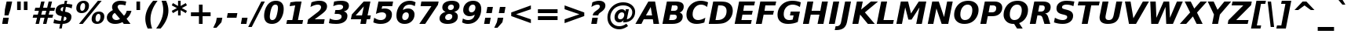 SplineFontDB: 1.0
FontName: DejaVuSans-BoldOblique
FullName: DejaVu Sans Bold Oblique
FamilyName: DejaVu Sans
Weight: Bold
Copyright: Copyright (c) 2003 by Bitstream, Inc. All Rights Reserved.\nDejaVu changes are in public domain\n
Version: 1.4
ItalicAngle: -11
UnderlinePosition: -227
UnderlineWidth: 258
Ascent: 1556
Descent: 492
Order2: 1
NeedsXUIDChange: 1
FSType: 4
PfmFamily: 17
TTFWeight: 700
TTFWidth: 5
Panose: 2 11 8 3 3 3 4 11 2 4
LineGap: 410
VLineGap: 0
OS2TypoAscent: 1556
OS2TypoDescent: -492
OS2TypoLinegap: 0
OS2WinAscent: 1901
OS2WinAOffset: 0
OS2WinDescent: 483
OS2WinDOffset: 0
HheadAscent: 0
HheadAOffset: 1
HheadDescent: 0
HheadDOffset: 1
ScriptLang: 2
 1 latn 1 dflt 
 1 DFLT 1 dflt 
TtfTable: prep 1387
\,q1Gs5*_Wh%9bE('E=F3X+:;"55d<fjk3;]*$[a"4eLqeJSJ=rWCXK"4I/NdJa6prWCKl%L(2X
"3qAYbK>5:bPhUdI07U4N!7?&"3J=]aN%EeaG^5BJ-<p4-3_Fm"33Y0`[1f,rWC+8"2k*?_YOAN
$j4=r"Mk!=^\S&HI07/H"2+U8]"'?q])DfB/-EE]"1P^/"h/m^[RUG-q?+,("1.t/ZMjs2]*#;:
"0WaJY5SO*X9o-5rWB5/"0=`jX/ZL1X"jdW$3R:("/o?<"fVD&VtpLmq?*Qs('UQ6"/PnuU](@i
q?*Fa(^6UD"/$J5T4f8LT4A%q5l[B$"ePPmSL"B.=V_12q?*4U'EssA".GVh"e$,-R1KIfQO<ta
+9Rr<".#2u"d\ueQ!"k+PpHNsP8"1b-3KHp&d=I5"-O9!O]`G'OW=Oc'EaDV]*48p"-/@H"cg1s
Ndq7lN$SXe>m$'O"H4W/MuEg9A-7Zj&-[pi",Ip!LP@hnL\_+-F;kC<3Wk(h)?kgM",):="b[cr
K7XU;K+S3;JID^6%g.@k"+XMi"b?RSJ,TP!'a&js"+:(MHi=+nrW@E^"*b[cG8::(F;kC,q?(k^
)[1B\"*@Z]"`t[cF'07^F+".2rW@-e"*"5ADuKiVrW@!E"$lm&rW?qN%L$YI")8;JC-Vo9BH@=k
q?(D6('S@m"(taP"_[Z6Am>`JAfLnarW?\@]*2aE"(PeG"_5.H@t4\k=!\#Z>m"P$"C_93?sbMi
@/^78/d#E_('S"c"'o.?"^N5Q>RU^==V_0F9*8@#('Rn@"'J_;"^)TC=:bR9,m.3I"',=&<;ltu
rW?'t"&]%":erA@:mM2Z,m-mR"&8as9`>,erW>dh"%i=k8-oAh5QjPFV?KHg"%B'h6phms7/@!Q
)ZrGm"@?W$69kZ>I02b6"$\t#"[4I>4o,7CrW>7]"$6D`3A_-J3AL[rrW>)7"#`"D"ZAXGrW>"b
"#W=H1c#IB1^jIB$3N'_"#0oj"YkE-0J=@K0Ot8=";(ej)Zq_l""j?O/1VSA/5$'q";(ef)$;>k
&HsXW"">W."Xt8j-mo?*-k6>,$3MUd"!o3&"XPo+,Rso$+qOo&'E]Nj"!J1$"X3^E+9;fQ+>O$@
(]tjF"<JQj"We0V*=;lg#m2/4"<.t7"WNa0)@n+t)IrpfrW=!J!uLq=()6od'Fk9]&H`^W!tu;.
"V[1(&e?8l&ip+,rW<]7&HraF!tPMH"V2m]%Km@I%SHm5(]t3G!t5)1$4.%C$C1c#$3LT"":+c*
#%Rf>";(e@3WfLM)?UHQ";(_<%Kcb5$3^JJ!s&`2!C-bf(BX]J!G$nD!@oZN.k<,#.k<,#.k<,#
.k<,#.k<,#.k<,#.k<,#.k<,#.k<,#.k<,#.k<,#.k<,#.k<,#.k<,#.k<,#.k<,#.k<,#.k<,#
.k<,#.k<,#.k<,#.k<,#.k<,#.k<,#.k<,#.k<,#.k<,#.k<,#.k<,#.f_(M.k<,#.k<,#.k<,#
.k<,#.k<,#.k<,#.k<,#.k<,#.k<,#.k<,#.k<,#.k<,#.k<,#.k<,#.k<,#.k<,#.k<,#.k<,#
.k<,#.k<,#.k<,#.k<,#.k<,#.k<,#.k<,#.k<,#.k<,#.k<,#.k<,#.k<,#.k<,#.k<,#.k<,#
.k<,#.k<,#.k<,#.k<,#.k<,#.k<,#.k<,#.k<,#.k<,#.k<,#.k<,#.k<,#.k<,#.k<,#.k<,#
.k<,#.k;V?
EndTtf
TtfTable: fpgm 139
[KZm<!s/K'/0GM.![UEKYWu&f+NR\//M++-,tVXO5Z(W+aB9Z</0GK/+KtiBYRPk#\GuS*=9KQH
=g/&LYQH0WYQQ6si?5?):p:CS+LqIO:fmi>"^/&5*3]Mk#iR?d92J_5Yi%r<=Wo@JYQ?+>?plRt
92ers![Y&P,t14)+X&Eg778^-
EndTtf
TtfTable: cvt  450
!!!$E!A=Ic!Aaag!5&<rz!BgGZ"$6K5!G2@E!E9'c!J(9""O.']!PAED!9F22!J(9;#$_?m
"kNc.!A=Ir"T/DI!8.@9!4W0#"RH9$!DEN+!DEK^!h'-X!>to+!mLb7!BUJ."j6nr!7_*H!3?1%
!-\JO!A=IU!O;_N!;6Ed!?V=q!Asp9!ZM1'!Aa_C!7:mN"D.Yq!:g,2"98VU!J:B5!\4H)!5efq
!7q54!!!"6!<N6$!$).n"k<e,"n2Mj!,;N#!9!q["k<ek#9a4^!r)c^!i?%o!@%UH!<N97!?VCc
!+#cP"CMAQ"Gm-F!PAED!<N?Z"!7V3"#C$a!>5DT!1EoH#%dm]"CM@?"CM@Z!!!#c!lG)L!mL`$
!7_&L!,;R?!db!;!8R[Y!P/:E!!!"Q!NlWq"BYZl!1EtX!7:km!La$c"j7(m!/gi8"9nkq"&&`'
"K2=:!!!!F"i13>!?h\?"qgp%!D3TL"#g2[!.+^f!2onu"i1AY"i1AY!<<-+"s!]0!:0^f!dt)*
!13c6"'>QJ!I4`,!1X.#!1X%Q!Or->!-8,?'EA+5
EndTtf
TtfTable: maxp 32
!!*'"!=Jm%!!`Kq!!E9'!"],q!!`K("<%GZ!!3-$
EndTtf
LangName: 1033 "" "" "" "DejaVu Sans Bold Oblique" "" "Version 1.4" "" "Bitstream Vera is a trademark of Bitstream, Inc." "Stepan Roh and DejaVu fonts team" "" "" "http://dejavu.sourceforge.net" "" "Fonts are (c) Bitstream (see below). DejaVu changes are in public domain.+AAoACgAA-Bitstream Vera Fonts Copyright+AAoA-------------------------------+AAoACgAA-Copyright (c) 2003 by Bitstream, Inc. All Rights Reserved. Bitstream Vera is a trademark of Bitstream, Inc.+AAoACgAA-Permission is hereby granted, free of charge, to any person obtaining a copy of the fonts accompanying this license (+ACIA-Fonts+ACIA) and associated documentation files (the +ACIA-Font Software+ACIA), to reproduce and distribute the Font Software, including without limitation the rights to use, copy, merge, publish, distribute, and/or sell copies of the Font Software, and to permit persons to whom the Font Software is furnished to do so, subject to the following conditions:+AAoACgAA-The above copyright and trademark notices and this permission notice shall be included in all copies of one or more of the Font Software typefaces.+AAoACgAA-The Font Software may be modified, altered, or added to, and in particular the designs of glyphs or characters in the Fonts may be modified and additional glyphs or  or characters may be added to the Fonts, only if the fonts are renamed to names not containing either the words +ACIA-Bitstream+ACIA or the word +ACIA-Vera+ACIA.+AAoACgAA-This License becomes null and void to the extent applicable to Fonts or Font Software that has been modified and is distributed under the +ACIA-Bitstream Vera+ACIA names.+AAoACgAA-The Font Software may be sold as part of a larger software package but no copy of one or more of the Font Software typefaces may be sold by itself.+AAoACgAA-THE FONT SOFTWARE IS PROVIDED +ACIA-AS IS+ACIA, WITHOUT WARRANTY OF ANY KIND, EXPRESS OR IMPLIED, INCLUDING BUT NOT LIMITED TO ANY WARRANTIES OF MERCHANTABILITY, FITNESS FOR A PARTICULAR PURPOSE AND NONINFRINGEMENT OF COPYRIGHT, PATENT, TRADEMARK, OR OTHER RIGHT. IN NO EVENT SHALL BITSTREAM OR THE GNOME FOUNDATION BE LIABLE FOR ANY CLAIM, DAMAGES OR OTHER LIABILITY, INCLUDING ANY GENERAL, SPECIAL, INDIRECT, INCIDENTAL, OR CONSEQUENTIAL DAMAGES, WHETHER IN AN ACTION OF CONTRACT, TORT OR OTHERWISE, ARISING FROM, OUT OF THE USE OR INABILITY TO USE THE FONT SOFTWARE OR FROM OTHER DEALINGS IN THE FONT SOFTWARE.+AAoACgAA-Except as contained in this notice, the names of Gnome, the Gnome Foundation, and Bitstream Inc., shall not be used in advertising or otherwise to promote the sale, use or other dealings in this Font Software without prior written authorization from the Gnome Foundation or Bitstream Inc., respectively. For further information, contact: fonts at gnome dot org. +AAoA" "http://dejavu.sourceforge.net/wiki/index.php/License" 
Encoding: UnicodeBmp
UnicodeInterp: none
DisplaySize: -24
AntiAlias: 1
FitToEm: 1
BeginChars: 65552 445
StartChar: .notdef
Encoding: 0 -1 0
Width: 1229
Flags: W
TtfInstrs: 26
5R[eP!!_9\#R+',"9:*neEemi&Cg'rlnAD>
EndTtf
Fore
102 -362 m 1,0,-1
 102 1444 l 1,1,-1
 1126 1444 l 1,2,-1
 1126 -362 l 1,3,-1
 102 -362 l 1,0,-1
217 -248 m 1,4,-1
 1012 -248 l 1,5,-1
 1012 1329 l 1,6,-1
 217 1329 l 1,7,-1
 217 -248 l 1,4,-1
EndSplineSet
EndChar
StartChar: space
Encoding: 32 32 3
Width: 713
Flags: W
EndChar
StartChar: exclam
Encoding: 33 33 4
Width: 934
Flags: W
TtfInstrs: 89
5V<0A!X/W/"TS],"TSN+#R(M=#mUV<#s&/g##kS$#Qt>8#R:G6!<iH)"onr:&Cfe5`5!0L&J@)Y
!&*F2lnD(2=9f#s#7q(+#7q(+#7q(+&JmH1+ohTC
EndTtf
Fore
432 1493 m 1,0,-1
 793 1493 l 1,1,-1
 680 920 l 1,2,-1
 549 502 l 1,3,-1
 291 502 l 1,4,-1
 319 920 l 1,5,-1
 432 1493 l 1,0,-1
211 356 m 1,6,-1
 571 356 l 1,7,-1
 502 0 l 1,8,-1
 141 0 l 1,9,-1
 211 356 l 1,6,-1
EndSplineSet
EndChar
StartChar: quotedbl
Encoding: 34 34 5
Width: 1067
Flags: W
TtfInstrs: 30
5S"#!<WiD$#QP)2":#,8#S?q3h!?`q&G/*O1,&\.
EndTtf
Fore
872 1493 m 1,0,-1
 872 938 l 1,1,-1
 635 938 l 1,2,-1
 635 1493 l 1,3,-1
 872 1493 l 1,0,-1
432 1493 m 1,4,-1
 432 938 l 1,5,-1
 195 938 l 1,6,-1
 195 1493 l 1,7,-1
 432 1493 l 1,4,-1
EndSplineSet
EndChar
StartChar: numbersign
Encoding: 35 35 6
Width: 1425
Flags: W
TtfInstrs: 80
5W0Vh"^2iQ!#H:Z=r@bN#6\*C&K`&7*#fe6(D[`"'+tlg%h9$W$OI(D"pG,3!W`9B$5a$k&G40_
3ACLe4QJ9I4?Vsc1=SEKlnU=M
EndTtf
Fore
1024 872 m 1,0,-1
 760 872 l 1,1,-1
 690 598 l 1,2,-1
 954 598 l 1,3,-1
 1024 872 l 1,0,-1
911 1470 m 1,4,-1
 815 1085 l 1,5,-1
 1079 1085 l 1,6,-1
 1176 1470 l 1,7,-1
 1397 1470 l 1,8,-1
 1300 1085 l 1,9,-1
 1597 1085 l 1,10,-1
 1544 872 l 1,11,-1
 1247 872 l 1,12,-1
 1178 598 l 1,13,-1
 1475 598 l 1,14,-1
 1421 383 l 1,15,-1
 1126 383 l 1,16,-1
 1030 0 l 1,17,-1
 809 0 l 1,18,-1
 905 383 l 1,19,-1
 641 383 l 1,20,-1
 545 0 l 1,21,-1
 322 0 l 1,22,-1
 418 383 l 1,23,-1
 133 383 l 1,24,-1
 186 598 l 1,25,-1
 467 598 l 1,26,-1
 537 872 l 1,27,-1
 254 872 l 1,28,-1
 307 1085 l 1,29,-1
 592 1085 l 1,30,-1
 688 1470 l 1,31,-1
 911 1470 l 1,4,-1
EndSplineSet
EndChar
StartChar: dollar
Encoding: 36 36 7
Width: 1425
Flags: W
TtfInstrs: 118
5XQb7(D%>q$6(0<";_5J#$hNN?5Hlc>7hMu$!RBQ!\,WD+oi2Z-5%mO!=]>B&0Vr2"st!8*WdYt
(D\S0*[V4'0G)b#eEjud&J@)9&igO?3>+=a&igO?3ACLe4N-SAeAV:Wlk&jX&f3P?&igO:3A:F5
EndTtf
Fore
596 -301 m 1,0,-1
 434 -301 l 1,1,-1
 493 0 l 1,2,3
 366 5 366 5 257 26.5 c 128,-1,4
 148 48 148 48 55 86 c 1,5,-1
 104 348 l 1,6,7
 200 293 200 293 308.5 262.5 c 128,-1,8
 417 232 417 232 537 228 c 1,9,-1
 598 539 l 1,10,11
 388 570 388 570 292.5 650.5 c 128,-1,12
 197 731 197 731 197 874 c 0,13,14
 197 1073 197 1073 346.5 1195.5 c 128,-1,15
 496 1318 496 1318 751 1327 c 1,16,-1
 795 1556 l 1,17,-1
 956 1556 l 1,18,-1
 913 1329 l 1,19,20
 1014 1323 1014 1323 1108 1306 c 128,-1,21
 1202 1289 1202 1289 1290 1262 c 1,22,-1
 1241 1008 l 1,23,24
 1178 1045 1178 1045 1082.5 1068.5 c 128,-1,25
 987 1092 987 1092 868 1099 c 1,26,-1
 811 811 l 1,27,28
 1024 775 1024 775 1126.5 694 c 128,-1,29
 1229 613 1229 613 1229 479 c 0,30,31
 1229 259 1229 259 1078.5 134 c 128,-1,32
 928 9 928 9 654 0 c 1,33,-1
 596 -301 l 1,0,-1
655 836 m 1,34,-1
 706 1098 l 1,35,36
 622 1090 622 1090 572 1049.5 c 128,-1,37
 522 1009 522 1009 522 948 c 0,38,39
 522 900 522 900 554.5 872.5 c 128,-1,40
 587 845 587 845 655 836 c 1,34,-1
754 512 m 1,41,-1
 699 227 l 1,42,43
 798 232 798 232 851.5 275 c 128,-1,44
 905 318 905 318 905 393 c 0,45,46
 905 444 905 444 868.5 472.5 c 128,-1,47
 832 501 832 501 754 512 c 1,41,-1
EndSplineSet
EndChar
StartChar: percent
Encoding: 37 37 8
Width: 2052
Flags: W
TtfInstrs: 77
5UuhG$nc*8@45\*#%\3O(_U3r)ItZB.jZ,F#m1PM$jd:P0af'3%kA#61_A1'`;Js5mf)Vd&igO:
3ACLFj>-?im-G;OrpC?c0E;(Q
EndTtf
Fore
1565 616 m 0,0,1
 1479 616 1479 616 1423.5 532 c 128,-1,2
 1368 448 1368 448 1368 315 c 0,3,4
 1368 228 1368 228 1398.5 184.5 c 128,-1,5
 1429 141 1429 141 1491 141 c 0,6,7
 1578 141 1578 141 1633 225 c 128,-1,8
 1688 309 1688 309 1688 444 c 0,9,10
 1688 529 1688 529 1656.5 572.5 c 128,-1,11
 1625 616 1625 616 1565 616 c 0,0,1
1593 784 m 0,12,13
 1750 784 1750 784 1844.5 698.5 c 128,-1,14
 1939 613 1939 613 1939 473 c 0,15,16
 1939 249 1939 249 1806.5 110 c 128,-1,17
 1674 -29 1674 -29 1460 -29 c 0,18,19
 1303 -29 1303 -29 1208.5 57.5 c 128,-1,20
 1114 144 1114 144 1114 285 c 0,21,22
 1114 507 1114 507 1246.5 645.5 c 128,-1,23
 1379 784 1379 784 1593 784 c 0,12,13
532 -29 m 1,24,-1
 287 -29 l 1,25,-1
 1522 1520 l 1,26,-1
 1767 1520 l 1,27,-1
 532 -29 l 1,24,-1
594 1520 m 0,28,29
 750 1520 750 1520 845 1434 c 128,-1,30
 940 1348 940 1348 940 1208 c 0,31,32
 940 985 940 985 806.5 846 c 128,-1,33
 673 707 673 707 459 707 c 0,34,35
 302 707 302 707 207.5 792 c 128,-1,36
 113 877 113 877 113 1018 c 0,37,38
 113 1240 113 1240 246.5 1380 c 128,-1,39
 380 1520 380 1520 594 1520 c 0,28,29
563 1352 m 0,40,41
 477 1352 477 1352 422 1267.5 c 128,-1,42
 367 1183 367 1183 367 1051 c 0,43,44
 367 963 367 963 397.5 918.5 c 128,-1,45
 428 874 428 874 489 874 c 0,46,47
 576 874 576 874 631 959 c 128,-1,48
 686 1044 686 1044 686 1180 c 0,49,50
 686 1264 686 1264 654.5 1308 c 128,-1,51
 623 1352 623 1352 563 1352 c 0,40,41
EndSplineSet
EndChar
StartChar: ampersand
Encoding: 38 38 9
Width: 1786
Flags: W
TtfInstrs: 273
5[+O*$4@1F#6G&7%graP!s/N,!=pk30I8%I,QJ?&-SRS8-O9_U":Hdf'EB0W/SP\9=WM)tB,Y:j
?j$c`.NSQj"!e0V";E<k$QUo("=+Hn"9\lX%Mo]d0bEuqm*tA5mL^6q&NLF93>*,g&NMQG0?3)H
me6&[mL^'l3=ula&JmG]92ept&.\(>(HD^3%daiE3<p**m1C-p#7q(+=X(-V!!*++5[Xm+)@J#&
3=AIf9.*pO>UNt]D$t5/$O6YB!tPMF*=j2,!#l7b$Pk',0II2T$S*ST0KUXD0M)=;"%`hj$V2X;
0NnN]"'c1<$X=NR,?Q=,!H/!V!c%mP$>Bla0I0p(>lXj)
EndTtf
Fore
877 915 m 2,0,-1
 1174 541 l 1,1,2
 1236 604 1236 604 1281 692 c 128,-1,3
 1326 780 1326 780 1354 895 c 1,4,-1
 1665 895 l 1,5,6
 1622 720 1622 720 1542.5 577 c 128,-1,7
 1463 434 1463 434 1343 322 c 1,8,-1
 1599 0 l 1,9,-1
 1161 0 l 1,10,-1
 1077 106 l 1,11,12
 959 38 959 38 841 4.5 c 128,-1,13
 723 -29 723 -29 600 -29 c 0,14,15
 355 -29 355 -29 206 94 c 128,-1,16
 57 217 57 217 57 416 c 0,17,18
 57 567 57 567 152.5 693.5 c 128,-1,19
 248 820 248 820 449 934 c 1,20,21
 423 978 423 978 410 1023 c 128,-1,22
 397 1068 397 1068 397 1116 c 0,23,24
 397 1292 397 1292 548 1406 c 128,-1,25
 699 1520 699 1520 938 1520 c 0,26,27
 1029 1520 1029 1520 1124.5 1505.5 c 128,-1,28
 1220 1491 1220 1491 1321 1462 c 1,29,-1
 1268 1184 l 1,30,31
 1181 1232 1181 1232 1102 1255 c 128,-1,32
 1023 1278 1023 1278 944 1278 c 0,33,34
 858 1278 858 1278 808 1242 c 128,-1,35
 758 1206 758 1206 758 1145 c 0,36,37
 758 1107 758 1107 788 1048.5 c 128,-1,38
 818 990 818 990 877 915 c 2,0,-1
575 743 m 1,39,40
 495 692 495 692 453.5 625.5 c 128,-1,41
 412 559 412 559 412 483 c 0,42,43
 412 376 412 376 488 302.5 c 128,-1,44
 564 229 564 229 678 229 c 0,45,46
 738 229 738 229 797 250 c 128,-1,47
 856 271 856 271 915 313 c 1,48,-1
 575 743 l 1,39,40
EndSplineSet
EndChar
StartChar: quotesingle
Encoding: 39 39 10
Width: 627
Flags: W
TtfInstrs: 21
5RINm!)j"##6G)4&H(lL!"eeh0E;(Q
EndTtf
Fore
432 1493 m 1,0,-1
 432 938 l 1,1,-1
 195 938 l 1,2,-1
 195 1493 l 1,3,-1
 432 1493 l 1,0,-1
EndSplineSet
EndChar
StartChar: parenleft
Encoding: 40 40 11
Width: 936
Flags: W
TtfInstrs: 32
5S!j2#AXeL#QY&5#R_1H%M7.f`&SGj&ihZH&H(lK
EndTtf
Fore
604 -270 m 1,0,-1
 313 -270 l 1,1,2
 235 -104 235 -104 196.5 55.5 c 128,-1,3
 158 215 158 215 158 373 c 0,4,5
 158 668 158 668 285 962.5 c 128,-1,6
 412 1257 412 1257 668 1554 c 1,7,-1
 958 1554 l 1,8,9
 725 1244 725 1244 610.5 940.5 c 128,-1,10
 496 637 496 637 496 332 c 0,11,12
 496 182 496 182 523 32.5 c 128,-1,13
 550 -117 550 -117 604 -270 c 1,0,-1
EndSplineSet
EndChar
StartChar: parenright
Encoding: 41 41 12
Width: 936
Flags: W
TtfInstrs: 30
5Rn$8!,E&L#QOl.&-rXR&CeYreAMqZ0`Vd_lnAD>
EndTtf
Fore
299 1554 m 1,0,-1
 592 1554 l 1,1,2
 669 1390 669 1390 707 1230.5 c 128,-1,3
 745 1071 745 1071 745 911 c 0,4,5
 745 613 745 613 618.5 318.5 c 128,-1,6
 492 24 492 24 238 -270 c 1,7,-1
 -55 -270 l 1,8,9
 178 40 178 40 293 344 c 128,-1,10
 408 648 408 648 408 954 c 0,11,12
 408 1104 408 1104 381 1252.5 c 128,-1,13
 354 1401 354 1401 299 1554 c 1,0,-1
EndSplineSet
EndChar
StartChar: asterisk
Encoding: 42 42 13
Width: 1071
Flags: W
TtfInstrs: 70
5U[0Q$OR1F"9JT($4I1B"`4h[%V-1X$jm(C"q^q<!s/H5":GMF"qhKs4N'#14N&uk3=ul?3ACLF
oY`NW`%ho@3A:F5
EndTtf
Fore
1030 1217 m 1,0,-1
 700 1044 l 1,1,-1
 1030 870 l 1,2,-1
 954 729 l 1,3,-1
 621 913 l 1,4,-1
 621 569 l 1,5,-1
 451 569 l 1,6,-1
 451 913 l 1,7,-1
 117 729 l 1,8,-1
 41 870 l 1,9,-1
 375 1044 l 1,10,-1
 41 1217 l 1,11,-1
 117 1358 l 1,12,-1
 451 1176 l 1,13,-1
 451 1520 l 1,14,-1
 621 1520 l 1,15,-1
 621 1176 l 1,16,-1
 954 1358 l 1,17,-1
 1030 1217 l 1,0,-1
EndSplineSet
EndChar
StartChar: plus
Encoding: 43 43 14
Width: 1716
Flags: W
TtfInstrs: 34
5S*o#")eJHD?U:K!"f8>"q2'm4N..[`%_6FoK<%6`%V/k
EndTtf
Fore
977 1284 m 1,0,-1
 977 760 l 1,1,-1
 1499 760 l 1,2,-1
 1499 524 l 1,3,-1
 977 524 l 1,4,-1
 977 0 l 1,5,-1
 739 0 l 1,6,-1
 739 524 l 1,7,-1
 217 524 l 1,8,-1
 217 760 l 1,9,-1
 739 760 l 1,10,-1
 739 1284 l 1,11,-1
 977 1284 l 1,0,-1
EndSplineSet
EndChar
StartChar: comma
Encoding: 44 44 15
Width: 778
Flags: W
TtfInstrs: 53
5T'\,!X/W/"TS],"TS]e")n6>"p"l-"98W;eAUF`0`Vd_lnD(2=9f#s#7q(+&JmH1+ohTC
EndTtf
Fore
164 387 m 1,0,-1
 524 387 l 1,1,-1
 465 82 l 1,2,-1
 143 -291 l 1,3,-1
 -70 -291 l 1,4,-1
 104 82 l 1,5,-1
 164 387 l 1,0,-1
EndSplineSet
EndChar
StartChar: hyphen
Encoding: 45 45 16
Width: 850
Flags: W
TtfInstrs: 23
5RIR5!-&,C!!*0)&Ceoa3ACLFo^"73
EndTtf
Fore
109 735 m 1,0,-1
 737 735 l 1,1,-1
 680 444 l 1,2,-1
 51 444 l 1,3,-1
 109 735 l 1,0,-1
EndSplineSet
KernsSLIF: 356 -301 0 0 221 -339 0 0 376 -339 0 0 89 -339 0 0 88 -206 0 0 87 -92 0 0 86 -149 0 0 84 -301 0 0
EndChar
StartChar: period
Encoding: 46 46 17
Width: 778
Flags: W
TtfInstrs: 47
5SX>(!rrE("TSN)3WN+\!W`9$!!<?8eDq1V3ACLelnD(2=9fB@m0=1+m9(V5
EndTtf
Fore
170 387 m 1,0,-1
 530 387 l 1,1,-1
 455 0 l 1,2,-1
 94 0 l 1,3,-1
 170 387 l 1,0,-1
EndSplineSet
EndChar
StartChar: slash
Encoding: 47 47 18
Width: 748
Flags: W
TtfInstrs: 46
5SF2$!!<6%"$-J`;Zm.)!<<*%";')$&ASo=0`VdW`%Xh_=9f#O#7q'\=X!hG
EndTtf
Fore
657 1493 m 1,0,-1
 889 1493 l 1,1,-1
 35 -190 l 1,2,-1
 -197 -190 l 1,3,-1
 657 1493 l 1,0,-1
EndSplineSet
EndChar
StartChar: zero
Encoding: 48 48 19
Width: 1425
Flags: W
TtfInstrs: 34
5S='<*Xm*;A0,,.#nn-j'b_`?&DZXElnJJOjRhdMmP"V@
EndTtf
Fore
612 233 m 0,0,1
 689 233 689 233 748.5 279 c 128,-1,2
 808 325 808 325 848 414 c 0,3,4
 876 477 876 477 899 557.5 c 128,-1,5
 922 638 922 638 942 748 c 0,6,7
 959 837 959 837 968 912 c 128,-1,8
 977 987 977 987 977 1040 c 0,9,10
 977 1152 977 1152 937 1204.5 c 128,-1,11
 897 1257 897 1257 813 1257 c 0,12,13
 735 1257 735 1257 676 1212.5 c 128,-1,14
 617 1168 617 1168 578 1077 c 1,15,16
 548 1012 548 1012 523.5 929 c 128,-1,17
 499 846 499 846 481 748 c 0,18,19
 464 658 464 658 455 581 c 128,-1,20
 446 504 446 504 446 451 c 0,21,22
 446 340 446 340 487 286.5 c 128,-1,23
 528 233 528 233 612 233 c 0,0,1
1352 983 m 0,24,25
 1352 784 1352 784 1297 596 c 128,-1,26
 1242 408 1242 408 1143 266 c 0,27,28
 1042 120 1042 120 899 45.5 c 128,-1,29
 756 -29 756 -29 580 -29 c 0,30,31
 335 -29 335 -29 204.5 110 c 128,-1,32
 74 249 74 249 74 510 c 0,33,34
 74 706 74 706 128.5 894.5 c 128,-1,35
 183 1083 183 1083 281 1223 c 0,36,37
 384 1370 384 1370 526 1445 c 128,-1,38
 668 1520 668 1520 846 1520 c 0,39,40
 1089 1520 1089 1520 1220.5 1380.5 c 128,-1,41
 1352 1241 1352 1241 1352 983 c 0,24,25
EndSplineSet
EndChar
StartChar: one
Encoding: 49 49 20
Width: 1425
Flags: W
TtfInstrs: 116
5V3<L#Qk&3&ci%7"qgt=!BL=*"9N]L;[3;F#mgh@!ser2!rrE1!=/`.!=B2GeC;DJ^_%1q3=ul?
3ACLeln\5"eEek^;cj89"mlO+"mlm<3E[O,9<\b&9<\e'>?JQ=$ie!B!<<K-$NNFO&N;[P
EndTtf
Fore
141 266 m 1,0,-1
 481 266 l 1,1,-1
 668 1231 l 1,2,-1
 305 1159 l 1,3,-1
 356 1421 l 1,4,-1
 717 1493 l 1,5,-1
 1083 1493 l 1,6,-1
 846 266 l 1,7,-1
 1184 266 l 1,8,-1
 1133 0 l 1,9,-1
 88 0 l 1,10,-1
 141 266 l 1,0,-1
EndSplineSet
EndChar
StartChar: two
Encoding: 50 50 21
Width: 1425
Flags: W
TtfInstrs: 124
5Uc[9"U#SW!YlOU"U$ji(]Y%J%h!FkA,pcS!Wa#G"TSW8(]t$V'a#<beC<gs3B7m9&NMj+!&*^2
m*tA63B8cd;cj89"j%>m3<p*!a]Teg9<\b&9<\e'>>)10<*NJ<!#bgP!!*';!#Yc%3"\)/=gS>9
"U5$6
EndTtf
Fore
506 283 m 1,0,-1
 1155 283 l 1,1,-1
 1100 0 l 1,2,-1
 16 0 l 1,3,-1
 72 285 l 1,4,-1
 707 764 l 1,5,6
 811 844 811 844 865.5 926 c 128,-1,7
 920 1008 920 1008 920 1085 c 0,8,9
 920 1167 920 1167 864 1212 c 128,-1,10
 808 1257 808 1257 707 1257 c 0,11,12
 612 1257 612 1257 495 1219.5 c 128,-1,13
 378 1182 378 1182 231 1104 c 1,14,-1
 295 1421 l 1,15,16
 431 1471 431 1471 562 1495.5 c 128,-1,17
 693 1520 693 1520 821 1520 c 0,18,19
 1049 1520 1049 1520 1180 1421.5 c 128,-1,20
 1311 1323 1311 1323 1311 1153 c 0,21,22
 1311 1007 1311 1007 1231 887 c 128,-1,23
 1151 767 1151 767 879 563 c 2,24,-1
 506 283 l 1,0,-1
EndSplineSet
EndChar
StartChar: three
Encoding: 51 51 22
Width: 1425
Flags: W
TtfInstrs: 105
5V)mMEt\jd$@!#$"s@4oGT:c<G9^W&?mug)'++jX+!:Xs#lkhS'*B*c-4)?Tm*tA73=ul?3>X\1
!"e5`jS\Z:&H;@j&FMP4!DBX)<(jG)<*NJ<!%Ir`!!*'K!%@n53"\)/=TAF%
EndTtf
Fore
967 805 m 1,0,1
 1080 779 1080 779 1143 700 c 128,-1,2
 1206 621 1206 621 1206 506 c 0,3,4
 1206 258 1206 258 1009.5 114.5 c 128,-1,5
 813 -29 813 -29 469 -29 c 0,6,7
 339 -29 339 -29 221.5 -10.5 c 128,-1,8
 104 8 104 8 0 45 c 1,9,-1
 57 342 l 1,10,11
 146 290 146 290 251 261.5 c 128,-1,12
 356 233 356 233 461 233 c 0,13,14
 630 233 630 233 728.5 296.5 c 128,-1,15
 827 360 827 360 827 467 c 0,16,17
 827 556 827 556 752 600.5 c 128,-1,18
 677 645 677 645 526 645 c 2,19,-1
 373 645 l 1,20,-1
 422 893 l 1,21,-1
 584 893 l 2,22,23
 741 893 741 893 832.5 950 c 128,-1,24
 924 1007 924 1007 924 1104 c 0,25,26
 924 1180 924 1180 860.5 1220 c 128,-1,27
 797 1260 797 1260 676 1260 c 0,28,29
 591 1260 591 1260 491 1238 c 128,-1,30
 391 1216 391 1216 283 1174 c 1,31,-1
 338 1456 l 1,32,33
 456 1488 456 1488 570.5 1504 c 128,-1,34
 685 1520 685 1520 797 1520 c 0,35,36
 1050 1520 1050 1520 1177.5 1436 c 128,-1,37
 1305 1352 1305 1352 1305 1186 c 0,38,39
 1305 1037 1305 1037 1216.5 937.5 c 128,-1,40
 1128 838 1128 838 967 805 c 1,0,1
EndSplineSet
EndChar
StartChar: four
Encoding: 52 52 23
Width: 1425
Flags: W
TtfInstrs: 161
5W\uU!t>53!!<<4!!NB'":524"UP;>"UP;="UPJ<3WK6i#B^1N"&fL6$3C5."V(eC"To&8#m(5<
%M7.>jM2BE3>!&f0`Wlfe3*(Q&ihX=;cj89"mlNum0<g^#7q1.#7q0_#7q'\=X!l>YR4?&YR=E7
9<\h(>>)10<*NJ<!"T%E!!*'0!"Juo3"\)/=goIQ9)o#7!!-@*>lXj)
EndTtf
Fore
844 1165 m 1,0,-1
 313 551 l 1,1,-1
 723 551 l 1,2,-1
 844 1165 l 1,0,-1
834 1493 m 1,3,-1
 1272 1493 l 1,4,-1
 1087 551 l 1,5,-1
 1300 551 l 1,6,-1
 1247 272 l 1,7,-1
 1034 272 l 1,8,-1
 981 0 l 1,9,-1
 616 0 l 1,10,-1
 670 272 l 1,11,-1
 -2 272 l 1,12,-1
 63 602 l 1,13,-1
 834 1493 l 1,3,-1
EndSplineSet
EndChar
StartChar: five
Encoding: 53 53 24
Width: 1425
Flags: W
TtfInstrs: 146
5WK#P!X&WH!$).E!!"$#"<%LV?4gHW*F0S)#C.#)%0C\Q;[m+U*>&AR";_UN$3:8G&-3R\$4n6i
eC<j#&J@)9&igO:(HF2M&ENKM&FT8kj:M"P&J@)X92ept&-_G+&-_G;3E[O,9<\_%9<\e'>>)1/
<*N#"%9-P6]`9,R^]4B8*WR5]5WB?73*?4]
EndTtf
Fore
362 1493 m 1,0,-1
 1319 1493 l 1,1,-1
 1264 1210 l 1,2,-1
 614 1210 l 1,3,-1
 569 979 l 1,4,5
 613 991 613 991 660.5 997.5 c 128,-1,6
 708 1004 708 1004 756 1004 c 0,7,8
 985 1004 985 1004 1114 899.5 c 128,-1,9
 1243 795 1243 795 1243 610 c 0,10,11
 1243 316 1243 316 1044 143.5 c 128,-1,12
 845 -29 845 -29 504 -29 c 0,13,14
 379 -29 379 -29 261 -4.5 c 128,-1,15
 143 20 143 20 27 70 c 1,16,-1
 86 373 l 1,17,18
 197 301 197 301 301.5 267 c 128,-1,19
 406 233 406 233 514 233 c 0,20,21
 672 233 672 233 767 315.5 c 128,-1,22
 862 398 862 398 862 532 c 0,23,24
 862 628 862 628 790 684.5 c 128,-1,25
 718 741 718 741 594 741 c 0,26,27
 510 741 510 741 412.5 719.5 c 128,-1,28
 315 698 315 698 199 653 c 1,29,-1
 362 1493 l 1,0,-1
EndSplineSet
EndChar
StartChar: six
Encoding: 54 54 25
Width: 1425
Flags: W
TtfInstrs: 114
5TpdV!"<0C>n@!W('\h"&9B..*+10.#m1VF#nn0Y'-AV6eEk]O^q^Np3ACLFjRhdMmage;p$ND)
3A:J,YR+92]`9J\^]4B8-ibXq5WB?73*AKa?iXR>?jL-H?j^9L?l!,d?l38h?lEDl$s`i5
EndTtf
Fore
741 737 m 0,0,1
 627 737 627 737 554 643 c 128,-1,2
 481 549 481 549 481 401 c 0,3,4
 481 312 481 312 526 262.5 c 128,-1,5
 571 213 571 213 651 213 c 0,6,7
 764 213 764 213 837.5 305.5 c 128,-1,8
 911 398 911 398 911 539 c 0,9,10
 911 635 911 635 867 686 c 128,-1,11
 823 737 823 737 741 737 c 0,0,1
1352 1454 m 1,12,-1
 1298 1178 l 1,13,14
 1212 1222 1212 1222 1131 1244 c 128,-1,15
 1050 1266 1050 1266 969 1266 c 0,16,17
 783 1266 783 1266 668 1166 c 128,-1,18
 553 1066 553 1066 528 885 c 1,19,20
 606 936 606 936 688.5 960.5 c 128,-1,21
 771 985 771 985 864 985 c 0,22,23
 1048 985 1048 985 1165 876 c 128,-1,24
 1282 767 1282 767 1282 598 c 0,25,26
 1282 322 1282 322 1101.5 145.5 c 128,-1,27
 921 -31 921 -31 637 -31 c 0,28,29
 382 -31 382 -31 242 113.5 c 128,-1,30
 102 258 102 258 102 522 c 0,31,32
 102 726 102 726 164 911.5 c 128,-1,33
 226 1097 226 1097 338 1231 c 0,34,35
 458 1374 458 1374 621.5 1446 c 128,-1,36
 785 1518 785 1518 989 1518 c 0,37,38
 1083 1518 1083 1518 1172 1502 c 128,-1,39
 1261 1486 1261 1486 1352 1454 c 1,12,-1
EndSplineSet
EndChar
StartChar: seven
Encoding: 55 55 26
Width: 1425
Flags: W
TtfInstrs: 51
5SjM*"9eo3"9JZ,3X'[,;Zd1'!<rQ-#8#D/`">!i0`Wm!lnD(2=9fB@m0=1+m9(V5
EndTtf
Fore
295 1493 m 1,0,-1
 1421 1493 l 1,1,-1
 1376 1274 l 1,2,-1
 545 0 l 1,3,-1
 160 0 l 1,4,-1
 950 1210 l 1,5,-1
 242 1210 l 1,6,-1
 295 1493 l 1,0,-1
EndSplineSet
EndChar
StartChar: eight
Encoding: 56 56 27
Width: 1425
Flags: W
TtfInstrs: 116
5U70T.WYRoEuk=*,]aT/*agZ=/K5*#-PI!s&fWD9'a#*[+YXJW`9c"?eEdb7&NLF93ACLFjRhg"
&FL+t3B8bo9<\b&9<\e'>>)10<*N#"&6)k,YS'o>9<](/>?JQ=0`Sog!<=eR0E=?t&N;[P
EndTtf
Fore
688 668 m 0,0,1
 571 668 571 668 492.5 588.5 c 128,-1,2
 414 509 414 509 414 393 c 0,3,4
 414 310 414 310 465 261.5 c 128,-1,5
 516 213 516 213 604 213 c 0,6,7
 723 213 723 213 801 291.5 c 128,-1,8
 879 370 879 370 879 487 c 0,9,10
 879 570 879 570 827.5 619 c 128,-1,11
 776 668 776 668 688 668 c 0,0,1
442 795 m 1,12,13
 334 840 334 840 280.5 912 c 128,-1,14
 227 984 227 984 227 1085 c 0,15,16
 227 1288 227 1288 393.5 1404 c 128,-1,17
 560 1520 560 1520 854 1520 c 0,18,19
 1090 1520 1090 1520 1220 1432 c 128,-1,20
 1350 1344 1350 1344 1350 1184 c 0,21,22
 1350 1042 1350 1042 1259.5 941 c 128,-1,23
 1169 840 1169 840 1001 795 c 1,24,25
 1123 748 1123 748 1181 669 c 128,-1,26
 1239 590 1239 590 1239 469 c 0,27,28
 1239 239 1239 239 1059.5 105 c 128,-1,29
 880 -29 880 -29 567 -29 c 0,30,31
 320 -29 320 -29 182.5 69.5 c 128,-1,32
 45 168 45 168 45 344 c 0,33,34
 45 503 45 503 150.5 622.5 c 128,-1,35
 256 742 256 742 442 795 c 1,12,13
819 1278 m 0,36,37
 717 1278 717 1278 655.5 1218.5 c 128,-1,38
 594 1159 594 1159 594 1061 c 0,39,40
 594 993 594 993 638.5 951 c 128,-1,41
 683 909 683 909 756 909 c 0,42,43
 858 909 858 909 919.5 968.5 c 128,-1,44
 981 1028 981 1028 981 1126 c 0,45,46
 981 1195 981 1195 936.5 1236.5 c 128,-1,47
 892 1278 892 1278 819 1278 c 0,36,37
EndSplineSet
EndChar
StartChar: nine
Encoding: 57 57 28
Width: 1425
Flags: W
TtfInstrs: 128
5T^4N$34B5>m)-g$3YDf$6jO&A/Sc'#:1H*'.";$-kOnpeEdc-0`VdGo^'L-mL\dtp$ND)3A:J,
YR=E4]`9J\^]4B8-ibXq5WB?73*?8TYRa]8]`9G\5QCfb-ib[q^c2ob3*AK[D[UIlD[gUpD\$b3
D^B<KD^Pis
EndTtf
Fore
84 33 m 1,0,-1
 137 309 l 1,1,2
 224 264 224 264 305 242.5 c 128,-1,3
 386 221 386 221 467 221 c 0,4,5
 653 221 653 221 768 321 c 128,-1,6
 883 421 883 421 907 602 c 1,7,8
 830 551 830 551 748 526.5 c 128,-1,9
 666 502 666 502 573 502 c 0,10,11
 390 502 390 502 273 611 c 128,-1,12
 156 720 156 720 156 889 c 0,13,14
 156 1165 156 1165 336.5 1341.5 c 128,-1,15
 517 1518 517 1518 801 1518 c 0,16,17
 1056 1518 1056 1518 1195.5 1373.5 c 128,-1,18
 1335 1229 1335 1229 1335 965 c 0,19,20
 1335 762 1335 762 1273 576.5 c 128,-1,21
 1211 391 1211 391 1098 256 c 0,22,23
 978 113 978 113 815.5 41 c 128,-1,24
 653 -31 653 -31 449 -31 c 0,25,26
 354 -31 354 -31 264 -15 c 128,-1,27
 174 1 174 1 84 33 c 1,0,-1
694 750 m 0,28,29
 808 750 808 750 881 844 c 128,-1,30
 954 938 954 938 954 1085 c 0,31,32
 954 1176 954 1176 910.5 1225 c 128,-1,33
 867 1274 867 1274 786 1274 c 0,34,35
 673 1274 673 1274 598.5 1181 c 128,-1,36
 524 1088 524 1088 524 948 c 0,37,38
 524 852 524 852 568 801 c 128,-1,39
 612 750 612 750 694 750 c 0,28,29
EndSplineSet
EndChar
StartChar: colon
Encoding: 58 58 29
Width: 819
Flags: W
TtfInstrs: 78
5UZ[;!rrE("TSN)"pG57#6b86":$sh;uh4I<!EO1!WrH*!!!-%#7(mjjOE8+(HF2M0C8>t0M>>H
#7q(+#7q(+#7q(+#7q(+=X!hG
EndTtf
Fore
301 1120 m 1,0,-1
 662 1120 l 1,1,-1
 588 733 l 1,2,-1
 227 733 l 1,3,-1
 301 1120 l 1,0,-1
160 387 m 1,4,-1
 520 387 l 1,5,-1
 444 0 l 1,6,-1
 84 0 l 1,7,-1
 160 387 l 1,4,-1
EndSplineSet
EndChar
StartChar: semicolon
Encoding: 59 59 30
Width: 819
Flags: W
TtfInstrs: 90
5V<<G#mL\@"U5/;"9S]/!X/`-"T\c,!!PCh<!EGD!)s/K$4$Y;#lk/4"TSN0&CfdZeE"D*3ACLF
jS\?UmP%:4=9fB@m0=1+m1C-p#7q(+#7q(+=X!hG
EndTtf
Fore
160 387 m 1,0,-1
 520 387 l 1,1,-1
 461 82 l 1,2,-1
 141 -291 l 1,3,-1
 -72 -291 l 1,4,-1
 100 82 l 1,5,-1
 160 387 l 1,0,-1
301 1120 m 1,6,-1
 662 1120 l 1,7,-1
 588 733 l 1,8,-1
 227 733 l 1,9,-1
 301 1120 l 1,6,-1
EndSplineSet
EndChar
StartChar: less
Encoding: 60 60 31
Width: 1716
Flags: W
TtfInstrs: 31
5S+)%!W`9)"+1<"#6=l+":#Lf`%j>-!"eeh(HF/L
EndTtf
Fore
1499 973 m 1,0,-1
 535 641 l 1,1,-1
 1499 311 l 1,2,-1
 1499 61 l 1,3,-1
 217 524 l 1,4,-1
 217 760 l 1,5,-1
 1499 1223 l 1,6,-1
 1499 973 l 1,0,-1
EndSplineSet
EndChar
StartChar: equal
Encoding: 61 61 32
Width: 1716
Flags: W
TtfInstrs: 28
5Rd^3!dt8k":,/3"98]=e3(Z)0`Vd7m/63(
EndTtf
Fore
217 987 m 1,0,-1
 1499 987 l 1,1,-1
 1499 752 l 1,2,-1
 217 752 l 1,3,-1
 217 987 l 1,0,-1
217 532 m 1,4,-1
 1499 532 l 1,5,-1
 1499 295 l 1,6,-1
 217 295 l 1,7,-1
 217 532 l 1,4,-1
EndSplineSet
EndChar
StartChar: greater
Encoding: 62 62 33
Width: 1716
Flags: W
TtfInstrs: 31
5S+,'!s/H+"FL5s#6k54!!a(b4N'67!"eeh(HF/L
EndTtf
Fore
217 973 m 1,0,-1
 217 1223 l 1,1,-1
 1499 760 l 1,2,-1
 1499 524 l 1,3,-1
 217 61 l 1,4,-1
 217 311 l 1,5,-1
 1182 641 l 1,6,-1
 217 973 l 1,0,-1
EndSplineSet
EndChar
StartChar: question
Encoding: 63 63 34
Width: 1188
Flags: W
TtfInstrs: 128
5Y2"\!rrE("TSN)"9eu5)]Tk>+!:b++U&&S"ZdeJ#mLM>*<['Z'3u/`(Bd_<<#9'H*?#Ru#mLP9
!W`9-"!/?p+Ti/`)?V/p`74,c3B7[3&JmG>3ACLejS\?Urq,Uk3B7m90M>>H#7q(+&JmG4"mlO+
"mlO+"moG:
EndTtf
Fore
283 356 m 1,0,-1
 643 356 l 1,1,-1
 573 0 l 1,2,-1
 213 0 l 1,3,-1
 283 356 l 1,0,-1
672 504 m 1,4,-1
 311 504 l 1,5,-1
 319 553 l 1,6,7
 335 633 335 633 378.5 695.5 c 128,-1,8
 422 758 422 758 553 860 c 2,9,-1
 627 918 l 2,10,11
 706 979 706 979 742 1032 c 128,-1,12
 778 1085 778 1085 778 1139 c 0,13,14
 778 1196 778 1196 737.5 1226.5 c 128,-1,15
 697 1257 697 1257 621 1257 c 0,16,17
 541 1257 541 1257 440.5 1223.5 c 128,-1,18
 340 1190 340 1190 225 1124 c 1,19,-1
 287 1438 l 1,20,21
 414 1480 414 1480 519 1500 c 128,-1,22
 624 1520 624 1520 721 1520 c 0,23,24
 915 1520 915 1520 1025 1434.5 c 128,-1,25
 1135 1349 1135 1349 1135 1200 c 0,26,27
 1135 1081 1135 1081 1082 987 c 128,-1,28
 1029 893 1029 893 901 791 c 2,29,-1
 825 731 l 2,30,31
 745 669 745 669 716.5 630.5 c 128,-1,32
 688 592 688 592 680 549 c 1,33,-1
 672 504 l 1,4,-1
EndSplineSet
EndChar
StartChar: at
Encoding: 64 64 35
Width: 2048
Flags: W
TtfInstrs: 93
5W),-/M8L`(]]%''cR@,$qs,$IO]h%'n.<U4]b>s)Arha(bI@6$j@[S(_Rl+6RNZ_(,nr!eElPW
lk&Rs(HE9l0`VdWm-N6gr&d*[lnT-jm_f\M3B7^40E;(Q
EndTtf
Fore
1034 801 m 0,0,1
 928 801 928 801 852 696 c 128,-1,2
 776 591 776 591 776 446 c 0,3,4
 776 362 776 362 816.5 318 c 128,-1,5
 857 274 857 274 934 274 c 0,6,7
 1040 274 1040 274 1114 374.5 c 128,-1,8
 1188 475 1188 475 1188 621 c 0,9,10
 1188 707 1188 707 1148 754 c 128,-1,11
 1108 801 1108 801 1034 801 c 0,0,1
1147 246 m 1,12,13
 1102 171 1102 171 1027 129.5 c 128,-1,14
 952 88 952 88 862 88 c 0,15,16
 719 88 719 88 637 182.5 c 128,-1,17
 555 277 555 277 555 444 c 0,18,19
 555 665 555 665 697 826 c 128,-1,20
 839 987 839 987 1036 987 c 0,21,22
 1119 987 1119 987 1181.5 945 c 128,-1,23
 1244 903 1244 903 1264 834 c 1,24,-1
 1288 967 l 1,25,-1
 1491 967 l 1,26,-1
 1358 274 l 1,27,28
 1509 296 1509 296 1610.5 437.5 c 128,-1,29
 1712 579 1712 579 1712 770 c 0,30,31
 1712 983 1712 983 1547.5 1118 c 128,-1,32
 1383 1253 1383 1253 1120 1253 c 0,33,34
 924 1253 924 1253 755.5 1177 c 128,-1,35
 587 1101 587 1101 469 958 c 0,36,37
 377 848 377 848 329 716 c 128,-1,38
 281 584 281 584 281 442 c 0,39,40
 281 173 281 173 446.5 2.5 c 128,-1,41
 612 -168 612 -168 872 -168 c 0,42,43
 990 -168 990 -168 1105.5 -124.5 c 128,-1,44
 1221 -81 1221 -81 1325 2 c 1,45,-1
 1434 -156 l 1,46,47
 1288 -254 1288 -254 1145 -303 c 128,-1,48
 1002 -352 1002 -352 860 -352 c 0,49,50
 725 -352 725 -352 600 -311 c 128,-1,51
 475 -270 475 -270 377 -193 c 0,52,53
 237 -85 237 -85 164.5 74 c 128,-1,54
 92 233 92 233 92 434 c 0,55,56
 92 610 92 610 152 774 c 128,-1,57
 212 938 212 938 326 1075 c 0,58,59
 472 1251 472 1251 677.5 1345.5 c 128,-1,60
 883 1440 883 1440 1120 1440 c 0,61,62
 1286 1440 1286 1440 1427 1393.5 c 128,-1,63
 1568 1347 1568 1347 1679 1255 c 1,64,65
 1784 1166 1784 1166 1841 1046.5 c 128,-1,66
 1898 927 1898 927 1898 797 c 0,67,68
 1898 482 1898 482 1693.5 285 c 128,-1,69
 1489 88 1489 88 1157 88 c 0,70,71
 1152 88 1152 88 1143 87 c 128,-1,72
 1134 86 1134 86 1130 86 c 0,73,74
 1125 86 1125 86 1121.5 86.5 c 128,-1,75
 1118 87 1118 87 1116 88 c 1,76,-1
 1147 246 l 1,12,13
EndSplineSet
EndChar
StartChar: A
Encoding: 65 65 36
Width: 1585
Flags: W
TtfInstrs: 158
5X>_i#RU_>"UPeG"TT/>"U>YE"pG8C!sA]5%g`RG"9S]9"9SZ8!sA]e$3U?O#R"'1!X]5>#6b53
!<<E6"p55EeBAL@3ACLe4QP#Y&ihX=;cj89"mlNum0=1.m0=1+m0=1+m0<g^#6jK"&.%Z+,-hac
!<HIk*Y&N!$7cH:$9nlY$GQq_$4$e@#RVX[.g[X3L'Ruh!*oR)
EndTtf
Fore
1006 272 m 1,0,-1
 410 272 l 1,1,-1
 262 0 l 1,2,-1
 -133 0 l 1,3,-1
 711 1493 l 1,4,-1
 1151 1493 l 1,5,-1
 1415 0 l 1,6,-1
 1049 0 l 1,7,-1
 1006 272 l 1,0,-1
555 543 m 1,8,-1
 956 543 l 1,9,-1
 866 1118 l 1,10,-1
 555 543 l 1,8,-1
EndSplineSet
KernsSLIF: 366 -92 0 0 357 -112 0 0 356 -196 0 0 271 -63 0 0 273 -63 0 0 269 -63 0 0 268 -63 0 0 263 -63 0 0 262 -63 0 0 253 -149 0 0 221 -235 0 0 217 -92 0 0 219 -92 0 0 218 -92 0 0 210 -63 0 0 212 -63 0 0 211 -63 0 0 8222 104 0 0 8218 104 0 0 376 -235 0 0 255 -149 0 0 8217 -253 0 0 8221 -253 0 0 338 -63 0 0 213 -63 0 0 216 -63 0 0 231 -63 0 0 220 -92 0 0 214 -63 0 0 199 -63 0 0 121 -149 0 0 119 -92 0 0 118 -112 0 0 116 -112 0 0 100 -63 0 0 99 -63 0 0 89 -235 0 0 87 -112 0 0 86 -139 0 0 85 -92 0 0 84 -196 0 0 79 -63 0 0 67 -63 0 0 59 38 0 0 58 38 0 0 46 38 0 0 44 38 0 0
EndChar
StartChar: B
Encoding: 66 66 37
Width: 1561
Flags: W
TtfInstrs: 104
5WTJi)As)!)&a@u&fMVm&fMZ+3YDFC%tt4<)H-rm(_I;i#m^b?"ooJZ"<%[]!t6(_!u`4!!Z;k!
&G5&5m*tA73=ul?3>X\1!&*^2m.BX)0M>>H#7q(+#6jK"&-_G+"moG:
EndTtf
Fore
819 915 m 2,0,1
 922 915 922 915 980 967 c 128,-1,2
 1038 1019 1038 1019 1038 1110 c 0,3,4
 1038 1169 1038 1169 997.5 1200 c 128,-1,5
 957 1231 957 1231 881 1231 c 2,6,-1
 666 1231 l 1,7,-1
 604 915 l 1,8,-1
 819 915 l 2,0,1
705 262 m 2,9,10
 837 262 837 262 908 325 c 128,-1,11
 979 388 979 388 979 506 c 0,12,13
 979 581 979 581 930 617 c 128,-1,14
 881 653 881 653 780 653 c 2,15,-1
 553 653 l 1,16,-1
 477 262 l 1,17,-1
 705 262 l 2,9,10
1161 799 m 1,18,19
 1259 771 1259 771 1312.5 696.5 c 128,-1,20
 1366 622 1366 622 1366 512 c 0,21,22
 1366 271 1366 271 1186.5 135.5 c 128,-1,23
 1007 0 1007 0 682 0 c 2,24,-1
 43 0 l 1,25,-1
 334 1493 l 1,26,-1
 911 1493 l 2,27,28
 1177 1493 1177 1493 1304.5 1415 c 128,-1,29
 1432 1337 1432 1337 1432 1174 c 0,30,31
 1432 1037 1432 1037 1357 933.5 c 128,-1,32
 1282 830 1282 830 1161 799 c 1,18,19
EndSplineSet
KernsSLIF: 221 -112 0 0 376 -112 0 0 89 -112 0 0 87 -112 0 0 86 -83 0 0
EndChar
StartChar: C
Encoding: 67 67 38
Width: 1503
Flags: W
TtfInstrs: 74
5TC:J$igAL)0H#m'6O^o"(3,h&.\aO()@hn%36#Plk$tJ&ihs,!"e5`r590G`"G'B&ihX2%L`mW
&HW.J"q`:'.3&Ir!F5[*
EndTtf
Fore
1241 70 m 1,0,1
 1103 21 1103 21 976 -4 c 128,-1,2
 849 -29 849 -29 735 -29 c 0,3,4
 434 -29 434 -29 254 136 c 128,-1,5
 74 301 74 301 74 573 c 0,6,7
 74 752 74 752 131 910.5 c 128,-1,8
 188 1069 188 1069 299 1200 c 0,9,10
 430 1354 430 1354 614.5 1437 c 128,-1,11
 799 1520 799 1520 1012 1520 c 0,12,13
 1128 1520 1128 1520 1245 1492.5 c 128,-1,14
 1362 1465 1362 1465 1483 1409 c 1,15,-1
 1421 1100 l 1,16,17
 1325 1173 1325 1173 1228 1207 c 128,-1,18
 1131 1241 1131 1241 1020 1241 c 0,19,20
 789 1241 789 1241 633 1063 c 128,-1,21
 477 885 477 885 477 618 c 0,22,23
 477 446 477 446 573 348 c 128,-1,24
 669 250 669 250 838 250 c 0,25,26
 939 250 939 250 1052.5 286.5 c 128,-1,27
 1166 323 1166 323 1307 401 c 1,28,-1
 1241 70 l 1,0,1
EndSplineSet
KernsSLIF: 350 -73 0 0 352 -73 0 0 83 -73 0 0
EndChar
StartChar: D
Encoding: 68 68 39
Width: 1700
Flags: W
TtfInstrs: 64
5Tp.@(C:lX&d]@8!/CkZ!J_Er!W`9($5NpO)\<;W(E"&$o]4Ng&NMif3ACLem.BWu92ept"mlO+
"moG:
EndTtf
Fore
664 1202 m 1,0,-1
 485 291 l 1,1,-1
 623 291 l 2,2,3
 892 291 892 291 1049 442 c 128,-1,4
 1206 593 1206 593 1206 850 c 0,5,6
 1206 1024 1206 1024 1103.5 1113 c 128,-1,7
 1001 1202 1001 1202 799 1202 c 2,8,-1
 664 1202 l 1,0,-1
334 1493 m 1,9,-1
 739 1493 l 2,10,11
 1029 1493 1029 1493 1174 1458.5 c 128,-1,12
 1319 1424 1319 1424 1415 1343 c 0,13,14
 1512 1262 1512 1262 1561 1146.5 c 128,-1,15
 1610 1031 1610 1031 1610 885 c 0,16,17
 1610 682 1610 682 1526.5 502.5 c 128,-1,18
 1443 323 1443 323 1292 201 c 1,19,20
 1160 92 1160 92 985.5 46 c 128,-1,21
 811 0 811 0 449 0 c 2,22,-1
 43 0 l 1,23,-1
 334 1493 l 1,9,-1
EndSplineSet
KernsSLIF: 221 -159 0 0 8222 -36 0 0 8218 -36 0 0 376 -159 0 0 89 -159 0 0 45 38 0 0
EndChar
StartChar: E
Encoding: 69 69 40
Width: 1399
Flags: W
TtfInstrs: 84
5VEBU!"0#E$NLP;&c`:A&c_n>3Wt3BK`[#0;[A-c$4-tC"pG,3!XSl-!!3NG$kW'l&AT)B0`Wln
o^)5:0M>>H#7q(+#6jK"&-_G+"moG:
EndTtf
Fore
334 1493 m 1,0,-1
 1372 1493 l 1,1,-1
 1315 1202 l 1,2,-1
 662 1202 l 1,3,-1
 608 924 l 1,4,-1
 1223 924 l 1,5,-1
 1165 633 l 1,6,-1
 551 633 l 1,7,-1
 485 291 l 1,8,-1
 1159 291 l 1,9,-1
 1104 0 l 1,10,-1
 43 0 l 1,11,-1
 334 1493 l 1,0,-1
EndSplineSet
EndChar
StartChar: F
Encoding: 70 70 41
Width: 1399
Flags: W
TtfInstrs: 79
5V!*Q!!rlC#lk87&c`4?&c_n<3Wt3BK`[#0;[<X6"pG,3!XA`+!!3HE$4ujj&AT)B0`Wm!m.BWu
92ept&-_G+"mlO+"mlNum9(V5
EndTtf
Fore
334 1493 m 1,0,-1
 1372 1493 l 1,1,-1
 1315 1202 l 1,2,-1
 662 1202 l 1,3,-1
 608 924 l 1,4,-1
 1223 924 l 1,5,-1
 1165 633 l 1,6,-1
 551 633 l 1,7,-1
 428 0 l 1,8,-1
 43 0 l 1,9,-1
 334 1493 l 1,0,-1
EndSplineSet
KernsSLIF: 252 -196 0 0 229 -235 0 0 230 -235 0 0 59 -112 0 0 242 -159 0 0 45 -102 0 0 8222 -452 0 0 367 -196 0 0 245 -159 0 0 235 -159 0 0 249 -196 0 0 44 -444 0 0 224 -235 0 0 195 -264 0 0 234 -159 0 0 341 -225 0 0 232 -159 0 0 196 -264 0 0 193 -264 0 0 8217 -36 0 0 251 -196 0 0 253 -188 0 0 8218 -452 0 0 227 -235 0 0 194 -264 0 0 248 -159 0 0 244 -159 0 0 65 -264 0 0 97 -235 0 0 228 -235 0 0 246 -159 0 0 250 -196 0 0 225 -235 0 0 345 -225 0 0 46 -452 0 0 226 -235 0 0 233 -159 0 0 283 -159 0 0 101 -159 0 0 339 -159 0 0 255 -188 0 0 111 -159 0 0 114 -225 0 0 117 -196 0 0 192 -264 0 0 121 -188 0 0 58 -112 0 0 243 -159 0 0
EndChar
StartChar: G
Encoding: 71 71 42
Width: 1681
Flags: W
TtfInstrs: 104
5W0Vq+93N&)Zgul!!"-&*$#n.*tK"n!#YkZJ0,YO!u#ecA-63]+WhaG*!?6W+:o&!)[6`p&G5>=
`%hob(HF2M&B*Z%lk&RrmL^'l&J@)93=ula0M>>H#7q(+(HD^3"moG:
EndTtf
Fore
1395 111 m 1,0,1
 1249 40 1249 40 1092 5.5 c 128,-1,2
 935 -29 935 -29 756 -29 c 0,3,4
 438 -29 438 -29 256 132.5 c 128,-1,5
 74 294 74 294 74 573 c 0,6,7
 74 754 74 754 131 912.5 c 128,-1,8
 188 1071 188 1071 301 1202 c 0,9,10
 439 1362 439 1362 626.5 1441 c 128,-1,11
 814 1520 814 1520 1055 1520 c 0,12,13
 1189 1520 1189 1520 1325 1492 c 128,-1,14
 1461 1464 1461 1464 1593 1409 c 1,15,-1
 1534 1100 l 1,16,17
 1412 1171 1412 1171 1295.5 1206 c 128,-1,18
 1179 1241 1179 1241 1061 1241 c 0,19,20
 803 1241 803 1241 641 1069 c 128,-1,21
 479 897 479 897 479 627 c 0,22,23
 479 448 479 448 573.5 349 c 128,-1,24
 668 250 668 250 840 250 c 0,25,26
 896 250 896 250 952 257.5 c 128,-1,27
 1008 265 1008 265 1065 281 c 1,28,-1
 1122 571 l 1,29,-1
 887 571 l 1,30,-1
 936 829 l 1,31,-1
 1534 829 l 1,32,-1
 1395 111 l 1,0,1
EndSplineSet
KernsSLIF: 356 -36 0 0 221 -83 0 0 376 -83 0 0 89 -83 0 0 84 -36 0 0
EndChar
StartChar: H
Encoding: 72 72 43
Width: 1714
Flags: W
TtfInstrs: 117
5X>Yg"pG5E"pP56&dALA&d8IC$5*=H#ndUG$N^q@$NUk?!"1ghLBrS:!)j4/$4-tC"9S]+#QP&1
"WRLD$Q0?ao]5Z*&JmG^!&$J,4S7to92ept&-_G+"mlO+"mlNum0=1+m0<g^#7q(+#6jKt+ohTC
EndTtf
Fore
334 1493 m 1,0,-1
 719 1493 l 1,1,-1
 608 924 l 1,2,-1
 1176 924 l 1,3,-1
 1286 1493 l 1,4,-1
 1671 1493 l 1,5,-1
 1380 0 l 1,6,-1
 995 0 l 1,7,-1
 1118 633 l 1,8,-1
 551 633 l 1,9,-1
 428 0 l 1,10,-1
 43 0 l 1,11,-1
 334 1493 l 1,0,-1
EndSplineSet
EndChar
StartChar: I
Encoding: 73 73 44
Width: 762
Flags: W
TtfInstrs: 54
5SaD6!rrE(&c_n63WN([!W`9$!Ws;C&G5#p^c=+L0B=f[;cj89"mlO+"moG:Z4@*>!F5[*
EndTtf
Fore
334 1493 m 1,0,-1
 719 1493 l 1,1,-1
 428 0 l 1,2,-1
 43 0 l 1,3,-1
 334 1493 l 1,0,-1
EndSplineSet
EndChar
StartChar: J
Encoding: 74 74 45
Width: 762
Flags: W
TtfInstrs: 103
5U?CC!<N9-#mpb>$PELB!BLSi!!e8_!)j:2"oo&5"UbS=!<rrDeBA^h&NLIa0`VdGeEdc-3A=*)
=9fB@m1C-p#7q(+=X!l>YROQ)YRXW:=M4\C!'gMb!"8i9s1gT+2`Oq?
EndTtf
Fore
334 1493 m 1,0,-1
 719 1493 l 1,1,-1
 457 145 l 1,2,3
 399 -147 399 -147 229.5 -278.5 c 128,-1,4
 60 -410 60 -410 -262 -410 c 2,5,-1
 -340 -410 l 1,6,-1
 -283 -119 l 1,7,-1
 -223 -119 l 2,8,9
 -104 -119 -104 -119 -28.5 -51.5 c 128,-1,10
 47 16 47 16 72 145 c 2,11,-1
 334 1493 l 1,0,-1
EndSplineSet
EndChar
StartChar: K
Encoding: 75 75 46
Width: 1587
Flags: W
TtfInstrs: 275
5XYnk!"&uE$31D=!so5:"pG56"pP55!sAc1!WrH)"U,#1&d&18$3:b>!"(am"Tec.!)j1.#m^\9
!<iH-"98K1)%.#JjP7Zc(HF2M00J;N(HF0B;cj89"mlO#m0=1.m0=1+m0=1+m0=1.m0=1+m0<g^
=X(-^!s&F.5`PgG!!3-%!sJu:&-<CE('PW_+9EYe-3Yt,0EO<A7KQ0f<!$&'AHHNKCC#(bF9R+!
KE?Z*NX1pPO92$[*rl?K#87.V"!7Ub"<7Xk!\"3u"=OF(#:Kj8!]C0E#!<,M#Y+qd"@*)U"\/c%
"'#M;!al.B"`4H]#B'id"E4Nn#D</9#aPOR"IKHB>l\.1
EndTtf
Fore
334 1493 m 1,0,-1
 719 1493 l 1,1,-1
 614 956 l 1,2,-1
 1249 1493 l 1,3,-1
 1714 1493 l 1,4,-1
 858 768 l 1,5,-1
 1503 0 l 1,6,-1
 1051 0 l 1,7,-1
 549 623 l 1,8,-1
 428 0 l 1,9,-1
 43 0 l 1,10,-1
 334 1493 l 1,0,-1
EndSplineSet
KernsSLIF: 367 -112 0 0 366 -73 0 0 283 -112 0 0 268 -131 0 0 262 -131 0 0 253 -206 0 0 217 -73 0 0 219 -73 0 0 218 -73 0 0 210 -131 0 0 212 -131 0 0 211 -131 0 0 8222 38 0 0 8218 38 0 0 255 -206 0 0 339 -112 0 0 338 -178 0 0 213 -131 0 0 248 -112 0 0 216 -55 0 0 252 -112 0 0 251 -112 0 0 249 -112 0 0 250 -112 0 0 245 -112 0 0 246 -112 0 0 244 -112 0 0 242 -112 0 0 243 -112 0 0 235 -112 0 0 234 -112 0 0 232 -112 0 0 233 -112 0 0 220 -73 0 0 214 -131 0 0 199 -131 0 0 121 -206 0 0 117 -112 0 0 111 -112 0 0 101 -112 0 0 87 -55 0 0 85 -73 0 0 79 -131 0 0 67 -131 0 0 45 -253 0 0
EndChar
StartChar: L
Encoding: 76 76 47
Width: 1305
Flags: W
TtfInstrs: 73
5T9b;"TS],&c_n83Wb':;Zm4)!<WE(!!3<A"q^Ff&AT)B0`WlflnD(2=9fB@m0=1+m9(X=#6Y&.
>sJ]!!sJf=!tYS<>lXj)
EndTtf
Fore
334 1493 m 1,0,-1
 719 1493 l 1,1,-1
 485 291 l 1,2,-1
 1159 291 l 1,3,-1
 1104 0 l 1,4,-1
 43 0 l 1,5,-1
 334 1493 l 1,0,-1
EndSplineSet
KernsSLIF: 366 -112 0 0 356 -339 0 0 253 -253 0 0 221 -319 0 0 217 -112 0 0 219 -112 0 0 218 -112 0 0 210 -73 0 0 212 -73 0 0 211 -73 0 0 376 -319 0 0 255 -253 0 0 8217 -509 0 0 8221 -528 0 0 338 -73 0 0 213 -73 0 0 216 -73 0 0 220 -112 0 0 214 -73 0 0 121 -253 0 0 89 -319 0 0 87 -178 0 0 86 -282 0 0 85 -112 0 0 84 -339 0 0 79 -73 0 0
EndChar
StartChar: M
Encoding: 77 77 48
Width: 2038
Flags: W
TtfInstrs: 257
5X5DV#R:D:#R:D;$4-_?$4-qJ"9eo4%g<+>$P*XG$jmLF!":mq#R:D6!ru7-"UbYD#6k51#64o/
"98K3)%@/LjP8f.(HF2M00J;N(HF0B;cj89"mlO+"mlO+"mlO+"mlO+"j$u\"j$u\"j$u\"j'mk
Z4@$<!F7s>!XAo8"pkMA!"'SF'+-/i,RR*E9*\#q=9;e6>mb<OD[1"aD[LdqIg:E0IgV&7Qi``^
W!BL2*!63I!X8`3#RC_@$5NXZ!Yu(X$75d%![e=G!a>\*"'>e1$>TZR")/!S$@Mqs"*k,s$Aeh>
".0.T"/u<t"/uO($6iaU>lXj)
EndTtf
Fore
334 1493 m 1,0,-1
 807 1493 l 1,1,-1
 999 700 l 1,2,-1
 1503 1493 l 1,3,-1
 1995 1493 l 1,4,-1
 1704 0 l 1,5,-1
 1339 0 l 1,6,-1
 1552 1102 l 1,7,-1
 1034 287 l 1,8,-1
 827 287 l 1,9,-1
 621 1102 l 1,10,-1
 408 0 l 1,11,-1
 43 0 l 1,12,-1
 334 1493 l 1,0,-1
EndSplineSet
EndChar
StartChar: N
Encoding: 78 78 49
Width: 1714
Flags: W
TtfInstrs: 125
5X#DY#6=l,!WrK.#6k8C"9eo0&ci%;"U#)D#lk8:&dAR@!!t[k!WrF$#R(;3"UG>6!rrN/!X'JC
!XT_O&G5&UoY_=X3>"830`Wjhj>&_U0M>>H#7q1.#7q(+#7q1.#7q(+#7q0_#7q0_=X(-W#6=g1
Z3^a:>lXj)
EndTtf
Fore
334 1493 m 1,0,-1
 764 1493 l 1,1,-1
 1106 459 l 1,2,-1
 1307 1493 l 1,3,-1
 1671 1493 l 1,4,-1
 1380 0 l 1,5,-1
 950 0 l 1,6,-1
 608 1034 l 1,7,-1
 408 0 l 1,8,-1
 43 0 l 1,9,-1
 334 1493 l 1,0,-1
EndSplineSet
EndChar
StartChar: O
Encoding: 79 79 50
Width: 1741
Flags: W
TtfInstrs: 59
5SFHH(^"mkA/J\t!#lOl"reKj+V=;4o^":4&ENKM&FM4Q9<\t,=M4\Xs1eU8!$M=c!'iLU2`Oq?
EndTtf
Fore
1260 881 m 0,0,1
 1260 1057 1260 1057 1180.5 1149 c 128,-1,2
 1101 1241 1101 1241 950 1241 c 0,3,4
 750 1241 750 1241 614.5 1061.5 c 128,-1,5
 479 882 479 882 479 612 c 0,6,7
 479 440 479 440 558 345 c 128,-1,8
 637 250 637 250 778 250 c 0,9,10
 893 250 893 250 982.5 298.5 c 128,-1,11
 1072 347 1072 347 1135 442 c 0,12,13
 1195 533 1195 533 1227.5 647 c 128,-1,14
 1260 761 1260 761 1260 881 c 0,0,1
1006 1520 m 0,15,16
 1304 1520 1304 1520 1485.5 1354.5 c 128,-1,17
 1667 1189 1667 1189 1667 922 c 0,18,19
 1667 740 1667 740 1611.5 578 c 128,-1,20
 1556 416 1556 416 1450 287 c 0,21,22
 1320 128 1320 128 1142.5 49.5 c 128,-1,23
 965 -29 965 -29 733 -29 c 0,24,25
 436 -29 436 -29 255 136 c 128,-1,26
 74 301 74 301 74 569 c 0,27,28
 74 752 74 752 129 914 c 128,-1,29
 184 1076 184 1076 291 1206 c 0,30,31
 419 1364 419 1364 596.5 1442 c 128,-1,32
 774 1520 774 1520 1006 1520 c 0,15,16
EndSplineSet
KernsSLIF: 221 -149 0 0 376 -149 0 0 89 -149 0 0 88 -73 0 0 86 -73 0 0 46 -45 0 0 45 38 0 0 44 -45 0 0
EndChar
StartChar: P
Encoding: 80 80 51
Width: 1501
Flags: W
TtfInstrs: 84
5V3KZ!"BDN!!!H:&c`@K&e+gM3Y-??%WqbM$l0Bb%L`^L!=Af?)[$-B%2frno]4Ng&NMif3ACLe
o^()o0M>>H#7q(+#6jK"&-_G+"moG:
EndTtf
Fore
334 1493 m 1,0,-1
 973 1493 l 2,1,2
 1208 1493 1208 1493 1340.5 1385.5 c 128,-1,3
 1473 1278 1473 1278 1473 1087 c 0,4,5
 1473 970 1473 970 1429 864.5 c 128,-1,6
 1385 759 1385 759 1303 680 c 0,7,8
 1214 595 1214 595 1091 556.5 c 128,-1,9
 968 518 968 518 782 518 c 2,10,-1
 528 518 l 1,11,-1
 428 0 l 1,12,-1
 43 0 l 1,13,-1
 334 1493 l 1,0,-1
666 1214 m 1,14,-1
 584 797 l 1,15,-1
 797 797 l 2,16,17
 933 797 933 797 1005 861 c 128,-1,18
 1077 925 1077 925 1077 1047 c 0,19,20
 1077 1128 1077 1128 1025.5 1171 c 128,-1,21
 974 1214 974 1214 877 1214 c 2,22,-1
 666 1214 l 1,14,-1
EndSplineSet
KernsSLIF: 252 -73 0 0 229 -131 0 0 230 -131 0 0 45 -36 0 0 8222 -415 0 0 367 -73 0 0 235 -55 0 0 249 -73 0 0 44 -528 0 0 224 -131 0 0 195 -188 0 0 234 -55 0 0 341 -63 0 0 8221 38 0 0 232 -55 0 0 196 -188 0 0 193 -188 0 0 8217 57 0 0 251 -73 0 0 8218 -415 0 0 227 -131 0 0 194 -188 0 0 117 -73 0 0 353 -73 0 0 65 -188 0 0 97 -131 0 0 228 -131 0 0 250 -73 0 0 351 -73 0 0 225 -131 0 0 345 -63 0 0 226 -131 0 0 233 -55 0 0 283 -55 0 0 101 -55 0 0 115 -73 0 0 114 -63 0 0 46 -528 0 0 192 -188 0 0
EndChar
StartChar: Q
Encoding: 81 81 52
Width: 1741
Flags: W
TtfInstrs: 107
5UmNP(B>6b'ESm^"98E<3WLNB+a!l+FUr!b?kt+*&etBf(`O)/)[Qs$&G5>=lk)6<&NMQG&B*Z%
lk&SF&ihX=;cj89"mlm<3<p*!m9(V69<\t,=M4\^s1eU8!%.ao!'iLU2`Oq?
EndTtf
Fore
760 -27 m 1,0,1
 749 -28 749 -28 738 -28.5 c 128,-1,2
 727 -29 727 -29 702 -29 c 0,3,4
 589 -29 589 -29 489 2 c 128,-1,5
 389 33 389 33 307 94 c 0,6,7
 197 175 197 175 135.5 300.5 c 128,-1,8
 74 426 74 426 74 569 c 0,9,10
 74 752 74 752 129.5 914.5 c 128,-1,11
 185 1077 185 1077 291 1206 c 0,12,13
 420 1365 420 1365 596.5 1442.5 c 128,-1,14
 773 1520 773 1520 1006 1520 c 0,15,16
 1304 1520 1304 1520 1485.5 1354.5 c 128,-1,17
 1667 1189 1667 1189 1667 922 c 0,18,19
 1667 608 1667 608 1514.5 371.5 c 128,-1,20
 1362 135 1362 135 1090 27 c 1,21,-1
 1319 -299 l 1,22,-1
 952 -299 l 1,23,-1
 760 -27 l 1,0,1
1260 881 m 0,24,25
 1260 1057 1260 1057 1180.5 1149 c 128,-1,26
 1101 1241 1101 1241 950 1241 c 0,27,28
 750 1241 750 1241 614.5 1061.5 c 128,-1,29
 479 882 479 882 479 612 c 0,30,31
 479 440 479 440 558 345 c 128,-1,32
 637 250 637 250 778 250 c 0,33,34
 893 250 893 250 982.5 298.5 c 128,-1,35
 1072 347 1072 347 1135 442 c 0,36,37
 1195 533 1195 533 1227.5 647 c 128,-1,38
 1260 761 1260 761 1260 881 c 0,24,25
EndSplineSet
KernsSLIF: 45 38 0 0
EndChar
StartChar: R
Encoding: 82 82 53
Width: 1577
Flags: W
TtfInstrs: 144
5Y)k6)?Uif()I`'%i6#t#SIOR#8.FR$ORLT$OIFR$k#*6(((]TFU87p$r[rL()Ir.(^^QT#6k/7
$kjEd$j.+Y&.AUJ)'':\jOD-7&NLF`&JmG>3ACLe4S8!ilo>\=3A=*)=9fB@m0<g^#7q(+#6jK"
&-_G+&-_G;3E[Q3#T3XD?*jeB#oNeM
EndTtf
Fore
752 831 m 2,0,1
 883 831 883 831 950.5 892 c 128,-1,2
 1018 953 1018 953 1018 1071 c 0,3,4
 1018 1145 1018 1145 971.5 1179.5 c 128,-1,5
 925 1214 925 1214 825 1214 c 2,6,-1
 666 1214 l 1,7,-1
 590 831 l 1,8,-1
 752 831 l 2,0,1
539 565 m 1,9,-1
 428 0 l 1,10,-1
 43 0 l 1,11,-1
 334 1493 l 1,12,-1
 903 1493 l 2,13,14
 1149 1493 1149 1493 1276 1401 c 128,-1,15
 1403 1309 1403 1309 1403 1130 c 0,16,17
 1403 949 1403 949 1303 832 c 128,-1,18
 1203 715 1203 715 1032 698 c 1,19,20
 1110 682 1110 682 1162 618.5 c 128,-1,21
 1214 555 1214 555 1253 424 c 2,22,-1
 1380 0 l 1,23,-1
 997 0 l 1,24,-1
 885 371 l 1,25,26
 851 482 851 482 802.5 523.5 c 128,-1,27
 754 565 754 565 662 565 c 2,28,-1
 539 565 l 1,9,-1
EndSplineSet
KernsSLIF: 367 -112 0 0 356 -92 0 0 283 -102 0 0 253 -131 0 0 221 -188 0 0 376 -188 0 0 255 -131 0 0 339 -102 0 0 248 -102 0 0 252 -112 0 0 251 -112 0 0 249 -112 0 0 250 -112 0 0 245 -102 0 0 246 -102 0 0 244 -102 0 0 242 -102 0 0 243 -102 0 0 235 -102 0 0 234 -102 0 0 232 -102 0 0 233 -102 0 0 121 -131 0 0 117 -112 0 0 111 -102 0 0 101 -102 0 0 89 -188 0 0 84 -92 0 0 46 38 0 0 44 38 0 0
EndChar
StartChar: S
Encoding: 83 83 54
Width: 1475
Flags: W
TtfInstrs: 262
5W]D`!Y,SK+!(Xm#m1A=%iuf63XQ69*s;TY'o3]L&HDif"Ec#$&R[!p)\*r6*XWhk!<=&B%L3.]
-kOnpeEjud&J@)a&igO:3ACLFjRiBB`";q@`Y'(J0M>>H#7qC4&JmG4%daiE3E[Q3#QXr,>sO?/
#rr>Q$TSVU%64nY*B>0$+#tH(+\;u3$:tUs$qUn"%S7[4*_@GF+A!_Z#[.O<$<dg@$sF*D%U'lV
*a0Xh+Bfq*$#L#d$Z-;h%;cSj'5J;!*,Q^5*c3!9+Di9I$$cl'$[E/+%=&G/*-iQM*dJiQ+F,+m
$31A5%k/Fu)ZjC\?kcu`?ks&S!*oR)
EndTtf
Fore
1362 1446 m 1,0,-1
 1300 1130 l 1,1,2
 1187 1186 1187 1186 1077 1213.5 c 128,-1,3
 967 1241 967 1241 862 1241 c 0,4,5
 718 1241 718 1241 637.5 1196 c 128,-1,6
 557 1151 557 1151 557 1071 c 0,7,8
 557 1020 557 1020 592.5 991.5 c 128,-1,9
 628 963 628 963 739 936 c 2,10,-1
 897 897 l 2,11,12
 1095 847 1095 847 1187.5 752.5 c 128,-1,13
 1280 658 1280 658 1280 508 c 0,14,15
 1280 265 1280 265 1095.5 118 c 128,-1,16
 911 -29 911 -29 600 -29 c 0,17,18
 455 -29 455 -29 311.5 -2 c 128,-1,19
 168 25 168 25 31 78 c 1,20,-1
 92 403 l 1,21,22
 225 326 225 326 350.5 288 c 128,-1,23
 476 250 476 250 598 250 c 0,24,25
 730 250 730 250 812.5 304 c 128,-1,26
 895 358 895 358 895 442 c 0,27,28
 895 497 895 497 858 527.5 c 128,-1,29
 821 558 821 558 696 590 c 2,30,-1
 539 629 l 2,31,32
 365 672 365 672 280 765 c 128,-1,33
 195 858 195 858 195 1006 c 0,34,35
 195 1239 195 1239 373.5 1379.5 c 128,-1,36
 552 1520 552 1520 854 1520 c 0,37,38
 975 1520 975 1520 1102.5 1501.5 c 128,-1,39
 1230 1483 1230 1483 1362 1446 c 1,0,-1
EndSplineSet
KernsSLIF: 350 -73 0 0 352 -73 0 0 83 -73 0 0
EndChar
StartChar: T
Encoding: 84 84 55
Width: 1397
Flags: W
TtfInstrs: 96
5TKt?"U5,4&dAOD3X,Y@!)j"'!sSf-!!`N/!X/i@eF^]/`"9p#3B8eo0D=fh0M>>H#7q(+#7q(+
=X!l>YR+9%YR4?69<\q+>?JQ=#QR*i!<<B*#lh\"&N;[P
EndTtf
Fore
156 1493 m 1,0,-1
 1532 1493 l 1,1,-1
 1475 1202 l 1,2,-1
 979 1202 l 1,3,-1
 745 0 l 1,4,-1
 360 0 l 1,5,-1
 594 1202 l 1,6,-1
 98 1202 l 1,7,-1
 156 1493 l 1,0,-1
EndSplineSet
KernsSLIF: 252 -264 0 0 229 -243 0 0 230 -243 0 0 59 -112 0 0 242 -264 0 0 45 -301 0 0 8222 -301 0 0 367 -264 0 0 245 -264 0 0 235 -264 0 0 249 -264 0 0 58 -112 0 0 224 -243 0 0 195 -159 0 0 234 -264 0 0 231 -264 0 0 341 -225 0 0 232 -264 0 0 196 -159 0 0 193 -159 0 0 269 -264 0 0 345 -225 0 0 251 -264 0 0 253 -339 0 0 8218 -301 0 0 227 -243 0 0 194 -159 0 0 248 -264 0 0 244 -264 0 0 353 -243 0 0 65 -159 0 0 283 -264 0 0 351 -243 0 0 228 -243 0 0 119 -282 0 0 246 -264 0 0 250 -264 0 0 263 -264 0 0 225 -243 0 0 46 -348 0 0 84 47 0 0 226 -243 0 0 233 -264 0 0 356 47 0 0 97 -243 0 0 99 -264 0 0 101 -264 0 0 339 -264 0 0 255 -339 0 0 111 -264 0 0 115 -243 0 0 114 -225 0 0 117 -264 0 0 192 -159 0 0 121 -339 0 0 44 -329 0 0 243 -264 0 0
EndChar
StartChar: U
Encoding: 85 85 56
Width: 1663
Flags: W
TtfInstrs: 103
5WT;d%1WgR$3CSJ%LrpQ"pG,3"UG/B(B>6P&c_nJ3Yr86!X&K/LCmo&!)j^N%L`^K!W`9,%29Kn
&B#-q(HF2M&EGV=lk($o0M>>H#7q(+#7q(+&JmG4&-_G;3<p*!m9(V5
EndTtf
Fore
334 1493 m 1,0,-1
 719 1493 l 1,1,-1
 545 599 l 1,2,3
 535 551 535 551 530.5 514 c 128,-1,4
 526 477 526 477 526 449 c 0,5,6
 526 351 526 351 578.5 302.5 c 128,-1,7
 631 254 631 254 735 254 c 0,8,9
 875 254 875 254 950 332.5 c 128,-1,10
 1025 411 1025 411 1061 598 c 1,11,-1
 1235 1493 l 1,12,-1
 1620 1493 l 1,13,-1
 1446 598 l 1,14,15
 1381 268 1381 268 1199.5 119.5 c 128,-1,16
 1018 -29 1018 -29 680 -29 c 0,17,18
 415 -29 415 -29 277 84.5 c 128,-1,19
 139 198 139 198 139 414 c 0,20,21
 139 450 139 450 144 494.5 c 128,-1,22
 149 539 149 539 160 598 c 1,23,-1
 334 1493 l 1,0,-1
EndSplineSet
KernsSLIF: 193 -92 0 0 194 -92 0 0 195 -92 0 0 192 -92 0 0 196 -92 0 0 65 -92 0 0
EndChar
StartChar: V
Encoding: 86 86 57
Width: 1585
Flags: W
TtfInstrs: 113
5UQXE"9eo0%fl_8"U"l;!s/Z,"p#57!!YIc!ru7'"pG)1!<iT+#8#D/(HF2M0B=lK0M>>H#7q(+
#7q1.#7q1.#7q(+=X(-W!s&F.5TBb*'`oZ_2$*md!sSoE!Z;(X";1ke"#g9>"USH7>lXj)
EndTtf
Fore
156 1493 m 1,0,-1
 522 1493 l 1,1,-1
 705 377 l 1,2,-1
 1323 1493 l 1,3,-1
 1720 1493 l 1,4,-1
 877 0 l 1,5,-1
 418 0 l 1,6,-1
 156 1493 l 1,0,-1
EndSplineSet
KernsSLIF: 367 -149 0 0 283 -149 0 0 210 -36 0 0 212 -36 0 0 211 -36 0 0 193 -139 0 0 194 -139 0 0 8222 -272 0 0 8218 -272 0 0 339 -149 0 0 338 -45 0 0 213 -36 0 0 195 -139 0 0 192 -139 0 0 248 -149 0 0 230 -159 0 0 216 -36 0 0 252 -149 0 0 251 -149 0 0 249 -149 0 0 250 -149 0 0 245 -149 0 0 246 -149 0 0 244 -149 0 0 242 -149 0 0 243 -149 0 0 235 -149 0 0 234 -149 0 0 232 -149 0 0 233 -149 0 0 229 -159 0 0 227 -159 0 0 228 -159 0 0 226 -159 0 0 224 -159 0 0 225 -159 0 0 214 -36 0 0 196 -139 0 0 117 -149 0 0 111 -149 0 0 105 -36 0 0 101 -149 0 0 97 -159 0 0 79 -36 0 0 65 -139 0 0 59 -92 0 0 58 -92 0 0 46 -319 0 0 45 -149 0 0 44 -319 0 0
EndChar
StartChar: W
Encoding: 87 87 58
Width: 2259
Flags: W
TtfInstrs: 263
5Y;@d$OR"?":527"U#29!WrK2":5D;!s/Z;#7(P<%g3%A#R:DA!s/l2$ipk=!":mq"Tec1!ru7-
#Rh(J#m^_="9S]+$O6Y@&Ceo?3ACLe4QJ7Q(HF0B;cj89"mlO+#jhj.#jhj."mlO+#jhj."mlO+
"mlO+#jkb=!DBX,<*6g6%0/Wn!<<Q/%KF4'&N;[P5\^Z6%gigS%gj'U*ss(s*ssY.0+'oN5710n
:C:5+=Tqq8N!bUQ'*JRL#n%(D$NLPP!tbeU#oX-^$RPp$"X=:#$Qog8!](*@$SVrT#XSo!!a5\,
"],J$$\/A1"b6f-#Cm)7$A&X/>l\.1
EndTtf
Fore
219 1493 m 1,0,-1
 575 1493 l 1,1,-1
 621 408 l 1,2,-1
 1090 1493 l 1,3,-1
 1456 1493 l 1,4,-1
 1505 408 l 1,5,-1
 1958 1493 l 1,6,-1
 2341 1493 l 1,7,-1
 1698 0 l 1,8,-1
 1262 0 l 1,9,-1
 1212 1135 l 1,10,-1
 729 0 l 1,11,-1
 283 0 l 1,12,-1
 219 1493 l 1,0,-1
EndSplineSet
KernsSLIF: 229 -139 0 0 230 -139 0 0 59 -63 0 0 242 -112 0 0 45 -92 0 0 46 -178 0 0 245 -112 0 0 235 -131 0 0 44 -178 0 0 224 -139 0 0 195 -73 0 0 234 -131 0 0 341 -120 0 0 232 -131 0 0 196 -73 0 0 193 -73 0 0 227 -139 0 0 194 -73 0 0 248 -112 0 0 244 -112 0 0 65 -73 0 0 97 -139 0 0 228 -139 0 0 246 -112 0 0 225 -139 0 0 345 -120 0 0 226 -139 0 0 233 -131 0 0 283 -131 0 0 101 -131 0 0 339 -112 0 0 111 -112 0 0 114 -120 0 0 192 -73 0 0 58 -63 0 0 243 -112 0 0
EndChar
StartChar: X
Encoding: 88 88 59
Width: 1579
Flags: W
TtfInstrs: 191
5Y2%\"9SW)!!39(!<<*&!<<E5#n$kC$4."A$4-nA"pb>:#6k;6"U5,4"9JZ0"pI$o"p4i.$3sK4
!=9#:"p4o-!!iu@"U,;G`"9]r(HF2M00J;N(HF0B;cj89#jhj."mlO+"mlO+#jhj."mlO+#jhj.
"mlO+#jkb=Z3Ud<!F7rI$NhIQ&.'oj,RHR81'pVV6O=&$":,>N!tk_P#oO't"!e!s#q?9@"$$ZK
$Ub(f#Y,14>l\.1
EndTtf
Fore
1016 756 m 1,0,-1
 1382 0 l 1,1,-1
 991 0 l 1,2,-1
 748 500 l 1,3,-1
 311 0 l 1,4,-1
 -104 0 l 1,5,-1
 567 766 l 1,6,-1
 213 1493 l 1,7,-1
 606 1493 l 1,8,-1
 836 1024 l 1,9,-1
 1245 1493 l 1,10,-1
 1663 1493 l 1,11,-1
 1016 756 l 1,0,-1
EndSplineSet
KernsSLIF: 283 -131 0 0 268 -73 0 0 262 -73 0 0 210 -73 0 0 212 -73 0 0 211 -73 0 0 338 -112 0 0 213 -73 0 0 216 -73 0 0 235 -131 0 0 234 -131 0 0 232 -131 0 0 233 -131 0 0 214 -73 0 0 199 -73 0 0 101 -131 0 0 79 -73 0 0 67 -73 0 0 45 -243 0 0
EndChar
StartChar: Y
Encoding: 89 89 60
Width: 1483
Flags: W
TtfInstrs: 120
5W&WS"9eo0%fl_8"U"l;!s/`.#QYG9!!icA#7(P<&d/@D#R<Bl!ru7(!!ro8!W`E,#6tPH`"9^#
3>+>,!&*Cg3A=*)=9fBCm0=1+m0=1+m0=1.m0=1.m0=1+m9(X=!!30$>sJ`'"UPG9&->6$!aPh4

EndTtf
Fore
129 1493 m 1,0,-1
 514 1493 l 1,1,-1
 768 940 l 1,2,-1
 1212 1493 l 1,3,-1
 1657 1493 l 1,4,-1
 920 623 l 1,5,-1
 799 0 l 1,6,-1
 414 0 l 1,7,-1
 535 623 l 1,8,-1
 129 1493 l 1,0,-1
EndSplineSet
KernsSLIF: 367 -225 0 0 283 -264 0 0 268 -73 0 0 262 -73 0 0 210 -73 0 0 212 -73 0 0 211 -73 0 0 193 -196 0 0 194 -196 0 0 8222 -405 0 0 8218 -376 0 0 339 -264 0 0 338 -120 0 0 213 -73 0 0 195 -196 0 0 192 -196 0 0 248 -264 0 0 230 -243 0 0 216 -73 0 0 252 -225 0 0 251 -225 0 0 249 -225 0 0 250 -225 0 0 245 -264 0 0 246 -264 0 0 244 -264 0 0 242 -264 0 0 243 -264 0 0 235 -264 0 0 234 -264 0 0 232 -264 0 0 233 -264 0 0 229 -243 0 0 227 -243 0 0 228 -243 0 0 226 -243 0 0 224 -243 0 0 225 -243 0 0 214 -73 0 0 199 -73 0 0 196 -196 0 0 117 -225 0 0 111 -264 0 0 101 -264 0 0 97 -243 0 0 79 -73 0 0 67 -73 0 0 65 -196 0 0 59 -178 0 0 58 -178 0 0 46 -339 0 0 45 -301 0 0 44 -339 0 0
EndChar
StartChar: Z
Encoding: 90 90 61
Width: 1485
Flags: W
TtfInstrs: 57
5TKq;#7(P?%fuh73XCK@;ZhdY#m^\;!rrN4!<rlBeBAL@3ACLem.BWu92ept&-_G+&-_H(+ohTC
EndTtf
Fore
260 1493 m 1,0,-1
 1516 1493 l 1,1,-1
 1468 1255 l 1,2,-1
 500 291 l 1,3,-1
 1305 291 l 1,4,-1
 1247 0 l 1,5,-1
 -53 0 l 1,6,-1
 -8 238 l 1,7,-1
 963 1202 l 1,8,-1
 203 1202 l 1,9,-1
 260 1493 l 1,0,-1
EndSplineSet
KernsSLIF: 45 -149 0 0
EndChar
StartChar: bracketleft
Encoding: 91 91 62
Width: 936
Flags: W
TtfInstrs: 70
5U$=6#64u2"98E,3Wt9DC]]FnCBt"G"9ni-!<<9-!$;FO&Cfdj`":M>&J@)93ACLFr9X@J0M>>H
#7q(+#7q(+=X!hG
EndTtf
Fore
334 1556 m 1,0,-1
 954 1556 l 1,1,-1
 909 1331 l 1,2,-1
 631 1331 l 1,3,-1
 362 -45 l 1,4,-1
 643 -45 l 1,5,-1
 598 -270 l 1,6,-1
 -20 -270 l 1,7,-1
 334 1556 l 1,0,-1
EndSplineSet
EndChar
StartChar: backslash
Encoding: 92 92 63
Width: 748
Flags: W
TtfInstrs: 24
5RIJl;Zm.(!!!$&&CeW0^c=+L&G41#
EndTtf
Fore
344 -190 m 1,0,-1
 145 1493 l 1,1,-1
 367 1493 l 1,2,-1
 565 -190 l 1,3,-1
 344 -190 l 1,0,-1
EndSplineSet
EndChar
StartChar: bracketright
Encoding: 93 93 64
Width: 936
Flags: W
TtfInstrs: 64
5T^+3#64u2"98Zf!f6nn"Gm=u#Qk55!!WT3*rl?C#S>M(eF_8/&NLF`0`Vd_m/63(92ept"mlO+
"moG:
EndTtf
Fore
563 -270 m 1,0,-1
 -57 -270 l 1,1,-1
 -14 -45 l 1,2,-1
 266 -45 l 1,3,-1
 535 1331 l 1,4,-1
 254 1331 l 1,5,-1
 297 1556 l 1,6,-1
 918 1556 l 1,7,-1
 563 -270 l 1,0,-1
EndSplineSet
EndChar
StartChar: asciicircum
Encoding: 94 94 65
Width: 1716
Flags: W
TtfInstrs: 24
5RISr!<?%'!s&Q1&Ceoa0`VdWbVD14
EndTtf
Fore
981 1493 m 1,0,-1
 1509 936 l 1,1,-1
 1268 936 l 1,2,-1
 858 1237 l 1,3,-1
 449 936 l 1,4,-1
 207 936 l 1,5,-1
 735 1493 l 1,6,-1
 981 1493 l 1,0,-1
EndSplineSet
EndChar
StartChar: underscore
Encoding: 95 95 66
Width: 1024
Flags: W
TtfInstrs: 16
[/^41!!397eBBWI&CeoX
EndTtf
Fore
1044 -225 m 1,0,-1
 1044 -483 l 1,1,-1
 -20 -483 l 1,2,-1
 -20 -225 l 1,3,-1
 1044 -225 l 1,0,-1
EndSplineSet
EndChar
StartChar: grave
Encoding: 96 96 67
Width: 1024
Flags: W
TtfInstrs: 50
5R@IL!/^mZ!<WH9eBBp-!"eeh0E=bM#ujR%%THY7]`838^]4B8"98Q)5WB?73*?4]
EndTtf
Fore
551 1638 m 1,0,-1
 760 1262 l 1,1,-1
 563 1262 l 1,2,-1
 268 1638 l 1,3,-1
 551 1638 l 1,0,-1
EndSplineSet
EndChar
StartChar: a
Encoding: 97 97 68
Width: 1382
Flags: W
TtfInstrs: 243
5[tiU*#fe"*uP4j$PrgZ(^1<U!<<0&$3^hG#7(A8#mC\F$P3gM&InsQ$Om7J$k#*&"ooMb(CgiX
$NQJ/PQkb4,EX13+(lp]&RZ"b(_$l]$4-\<%Mp)e.3ep=!tHao/.g=Lm)0Jr&f3PE3ACLejRiBB
lk&UYmPtjl3=ula&J@)X92ept&-_G+"mlm<3<p*!m1C-p#6jK,(HD^(m1C-p#6jK,(HGVBZ9'62
!F7rM1EeFr6Qn]=;^"s]@j,5(PTc,4U`lBTZluXt%Q,Fk,<@)C,>0:d,?lF/,ASQo,F]sZ,HE(!
>l\.1
EndTtf
Fore
674 504 m 2,0,1
 540 504 540 504 471.5 462.5 c 128,-1,2
 403 421 403 421 403 340 c 0,3,4
 403 279 403 279 443.5 244 c 128,-1,5
 484 209 484 209 555 209 c 0,6,7
 665 209 665 209 739 275.5 c 128,-1,8
 813 342 813 342 838 463 c 1,9,-1
 846 504 l 1,10,-1
 674 504 l 2,0,1
1233 639 m 2,11,-1
 1108 0 l 1,12,-1
 750 0 l 1,13,-1
 780 166 l 1,14,15
 692 66 692 66 594 18.5 c 128,-1,16
 496 -29 496 -29 381 -29 c 0,17,18
 222 -29 222 -29 128.5 53.5 c 128,-1,19
 35 136 35 136 35 276 c 0,20,21
 35 490 35 490 200.5 603.5 c 128,-1,22
 366 717 366 717 678 717 c 2,23,-1
 889 717 l 1,24,-1
 893 745 l 1,25,26
 896 759 896 759 896.5 765 c 128,-1,27
 897 771 897 771 897 776 c 0,28,29
 897 842 897 842 834.5 875.5 c 128,-1,30
 772 909 772 909 649 909 c 0,31,32
 538 909 538 909 434 886 c 128,-1,33
 330 863 330 863 233 817 c 1,34,-1
 287 1090 l 1,35,36
 399 1118 399 1118 516.5 1132.5 c 128,-1,37
 634 1147 634 1147 760 1147 c 0,38,39
 1009 1147 1009 1147 1130 1061.5 c 128,-1,40
 1251 976 1251 976 1251 801 c 0,41,42
 1251 767 1251 767 1246.5 726.5 c 128,-1,43
 1242 686 1242 686 1233 639 c 2,11,-1
EndSplineSet
KernsSLIF: 253 -63 0 0 255 -63 0 0 121 -63 0 0
EndChar
StartChar: b
Encoding: 98 98 69
Width: 1466
Flags: W
TtfInstrs: 140
5YD7`!X8`1%h8U@!!3<7%LiRP%NZ\n*=N)]%h96c!Yc4M%h9-S%hB.2&JP3R%0cfH'F&7l?keY4
CCLga!s9,D%gaBq%j2>k+;"2+eEdc-3>X\1!&*^"o^!.W&J@)9&ihX=;cj89"mlNum1C-p#7q(+
&JmG4"mlNum1C-p#6jK,(HGVB
EndTtf
Fore
831 887 m 0,0,1
 693 887 693 887 605.5 759.5 c 128,-1,2
 518 632 518 632 518 428 c 0,3,4
 518 336 518 336 567.5 283.5 c 128,-1,5
 617 231 617 231 705 231 c 0,6,7
 840 231 840 231 928 356.5 c 128,-1,8
 1016 482 1016 482 1016 678 c 0,9,10
 1016 780 1016 780 968.5 833.5 c 128,-1,11
 921 887 921 887 831 887 c 0,0,1
455 162 m 1,12,-1
 422 0 l 1,13,-1
 63 0 l 1,14,-1
 365 1556 l 1,15,-1
 725 1556 l 1,16,-1
 608 956 l 1,17,18
 690 1054 690 1054 780 1100.5 c 128,-1,19
 870 1147 870 1147 977 1147 c 0,20,21
 1166 1147 1166 1147 1276 1027 c 128,-1,22
 1386 907 1386 907 1386 700 c 0,23,24
 1386 571 1386 571 1347.5 449 c 128,-1,25
 1309 327 1309 327 1237 227 c 0,26,27
 1146 101 1146 101 1031.5 36 c 128,-1,28
 917 -29 917 -29 786 -29 c 0,29,30
 671 -29 671 -29 590.5 17.5 c 128,-1,31
 510 64 510 64 455 162 c 1,12,-1
EndSplineSet
EndChar
StartChar: c
Encoding: 99 99 70
Width: 1214
Flags: W
TtfInstrs: 51
5TC8r%@@K:&HIpoQiq+ANtGb?%06q=#87(O%36#P`9\'r3B8eo&ENK]o^!.go^4C5
EndTtf
Fore
1190 1085 m 1,0,-1
 1133 793 l 1,1,2
 1061 841 1061 841 991 866 c 128,-1,3
 921 891 921 891 854 891 c 0,4,5
 679 891 679 891 568 773.5 c 128,-1,6
 457 656 457 656 457 473 c 0,7,8
 457 356 457 356 526 291.5 c 128,-1,9
 595 227 595 227 721 227 c 0,10,11
 805 227 805 227 886 252 c 128,-1,12
 967 277 967 277 1040 326 c 1,13,-1
 985 33 l 1,14,15
 896 2 896 2 806 -13.5 c 128,-1,16
 716 -29 716 -29 625 -29 c 0,17,18
 361 -29 361 -29 218.5 89.5 c 128,-1,19
 76 208 76 208 76 426 c 0,20,21
 76 563 76 563 128.5 692 c 128,-1,22
 181 821 181 821 279 924 c 0,23,24
 388 1037 388 1037 529 1092 c 128,-1,25
 670 1147 670 1147 854 1147 c 0,26,27
 939 1147 939 1147 1023 1131.5 c 128,-1,28
 1107 1116 1107 1116 1190 1085 c 1,0,-1
EndSplineSet
EndChar
StartChar: d
Encoding: 100 100 71
Width: 1466
Flags: W
TtfInstrs: 140
5YD7`!X8`1%h8U@!!3<7%MKHV'G1KZ%M/dS%h9$P%h9X&!Z_[Q%M'%1$loNa%fcfJ*<9df?lb:;
CC^sc!s9,D#nJ-g#pC)o+;"23eDq3%3>X\1!&*^"o^!.W&J@)9&ihX=;cj89"mlm<3<o`T#7q(+
#6jK,(HD^(m1C-p#6jK,(HGVB
EndTtf
Fore
629 231 m 0,0,1
 767 231 767 231 853.5 358 c 128,-1,2
 940 485 940 485 940 690 c 0,3,4
 940 783 940 783 891.5 835 c 128,-1,5
 843 887 843 887 756 887 c 0,6,7
 620 887 620 887 532 761.5 c 128,-1,8
 444 636 444 636 444 440 c 0,9,10
 444 338 444 338 491.5 284.5 c 128,-1,11
 539 231 539 231 629 231 c 0,0,1
1006 956 m 1,12,-1
 1122 1556 l 1,13,-1
 1483 1556 l 1,14,-1
 1180 0 l 1,15,-1
 819 0 l 1,16,-1
 852 162 l 1,17,18
 770 64 770 64 680 17.5 c 128,-1,19
 590 -29 590 -29 483 -29 c 0,20,21
 294 -29 294 -29 184 91 c 128,-1,22
 74 211 74 211 74 418 c 0,23,24
 74 547 74 547 112.5 669 c 128,-1,25
 151 791 151 791 223 891 c 0,26,27
 314 1017 314 1017 428.5 1082 c 128,-1,28
 543 1147 543 1147 674 1147 c 0,29,30
 789 1147 789 1147 869.5 1100.5 c 128,-1,31
 950 1054 950 1054 1006 956 c 1,12,-1
EndSplineSet
EndChar
StartChar: e
Encoding: 101 101 72
Width: 1389
Flags: W
TtfInstrs: 72
5UZURS,j%\$^_34%fr.FB,H[??ml!U)[e#7!WrT7$R#uf)[-]a%4De[m*ru?&NLF>3=ula3ACLF
jRhg"&H;=i&FMP4
EndTtf
Fore
1288 518 m 1,0,-1
 1276 461 l 1,1,-1
 438 461 l 1,2,3
 438 455 438 455 437 443.5 c 128,-1,4
 436 432 436 432 436 426 c 0,5,6
 436 317 436 317 501.5 263 c 128,-1,7
 567 209 567 209 698 209 c 0,8,9
 811 209 811 209 936.5 243 c 128,-1,10
 1062 277 1062 277 1200 344 c 1,11,-1
 1145 66 l 1,12,13
 1014 18 1014 18 884.5 -5.5 c 128,-1,14
 755 -29 755 -29 621 -29 c 0,15,16
 359 -29 359 -29 216.5 92 c 128,-1,17
 74 213 74 213 74 434 c 0,18,19
 74 562 74 562 119.5 682.5 c 128,-1,20
 165 803 165 803 252 903 c 0,21,22
 355 1023 355 1023 498.5 1085 c 128,-1,23
 642 1147 642 1147 817 1147 c 0,24,25
 1044 1147 1044 1147 1177.5 1026 c 128,-1,26
 1311 905 1311 905 1311 700 c 0,27,28
 1311 660 1311 660 1305.5 615.5 c 128,-1,29
 1300 571 1300 571 1288 518 c 1,0,-1
950 682 m 1,30,31
 953 695 953 695 954.5 708.5 c 128,-1,32
 956 722 956 722 956 735 c 0,33,34
 956 815 956 815 908 862 c 128,-1,35
 860 909 860 909 778 909 c 0,36,37
 673 909 673 909 599.5 851.5 c 128,-1,38
 526 794 526 794 487 682 c 1,39,-1
 950 682 l 1,30,31
EndSplineSet
EndChar
StartChar: f
Encoding: 102 102 73
Width: 891
Flags: W
TtfInstrs: 169
5WfAW$P*UO"V1tF"V1tB!sA],"U,DI$T\h&!=T6J"p&?:CCUPp$4I:P!t>nT$4-tC"pG&/$31SI
%29B'`"9^#3>*,g0`Wlf1ApJMmP5D83A=*)=9fB@m1C-p#6jK""mlO+"moG:!DBX(<(jG*<*N#"
%ocb+YRsi=9<]%.>>)16<*NJ<!#,Du!!*'6!#5IK3"\)/=[3:$#@IgV#B0qO>lXj)
EndTtf
Fore
1106 1556 m 1,0,-1
 1059 1321 l 1,1,-1
 862 1321 l 2,2,3
 787 1321 787 1321 752.5 1293.5 c 128,-1,4
 718 1266 718 1266 705 1199 c 1,5,-1
 688 1120 l 1,6,-1
 991 1120 l 1,7,-1
 942 864 l 1,8,-1
 639 864 l 1,9,-1
 471 0 l 1,10,-1
 111 0 l 1,11,-1
 279 864 l 1,12,-1
 102 864 l 1,13,-1
 152 1120 l 1,14,-1
 328 1120 l 1,15,-1
 344 1198 l 1,16,17
 381 1384 381 1384 498 1470 c 128,-1,18
 615 1556 615 1556 831 1556 c 2,19,-1
 1106 1556 l 1,0,-1
EndSplineSet
KernsSLIF: 8217 141 0 0 8221 86 0 0 46 -112 0 0 45 -36 0 0 44 -112 0 0
EndChar
StartChar: g
Encoding: 103 103 74
Width: 1466
Flags: W
TtfInstrs: 164
5ZoTe![&oq&eQJl-7B$1&HVt7!rrK;&KMno*$5=s&ePZY&ePQ_!XoSC&J>[:!%%dY+:o/--3G*I
)42CV'd.3!Nt?UPSgJ.R.1d"3&c`%H)'^::"q<*poYg)V&JmGf3ACLem,[7"lk'0hmL^'l3=ula
&J@)X92ept&-_G5(HD^(m0=1+m1C-p#6jK,(HD^(m1C-p#6jK,(HGVB
EndTtf
Fore
856 190 m 1,0,1
 770 92 770 92 681 46 c 128,-1,2
 592 0 592 0 487 0 c 0,3,4
 297 0 297 0 186.5 122.5 c 128,-1,5
 76 245 76 245 76 457 c 0,6,7
 76 570 76 570 114.5 683.5 c 128,-1,8
 153 797 153 797 225 897 c 0,9,10
 313 1018 313 1018 427 1081.5 c 128,-1,11
 541 1145 541 1145 672 1145 c 0,12,13
 790 1145 790 1145 870.5 1099 c 128,-1,14
 951 1053 951 1053 1006 954 c 1,15,-1
 1036 1120 l 1,16,-1
 1397 1120 l 1,17,-1
 1208 147 l 1,18,19
 1150 -154 1150 -154 960 -298 c 128,-1,20
 770 -442 770 -442 432 -442 c 0,21,22
 328 -442 328 -442 231.5 -426 c 128,-1,23
 135 -410 135 -410 41 -377 c 1,24,-1
 94 -98 l 1,25,26
 179 -152 179 -152 264 -178.5 c 128,-1,27
 349 -205 349 -205 438 -205 c 0,28,29
 616 -205 616 -205 711.5 -129 c 128,-1,30
 807 -53 807 -53 840 113 c 1,31,-1
 856 190 l 1,0,1
756 887 m 0,32,33
 624 887 624 887 536.5 768 c 128,-1,34
 449 649 449 649 449 469 c 0,35,36
 449 367 449 367 496 313.5 c 128,-1,37
 543 260 543 260 633 260 c 0,38,39
 764 260 764 260 852 378.5 c 128,-1,40
 940 497 940 497 940 674 c 0,41,42
 940 778 940 778 893 832.5 c 128,-1,43
 846 887 846 887 756 887 c 0,32,33
EndSplineSet
EndChar
StartChar: h
Encoding: 104 104 75
Width: 1458
Flags: W
TtfInstrs: 143
5YMFg"pG,5!sJZ*!!3<)!<<Q4%h8pS!XT8=%M'$_&crXK%h9-S%hB.2&JPWU!!*Cu'TWc?%06GF
&.K$P!s/Z=%fmsm,7bn,%2ofMjRhdN3>X[f3ACLe4RD_,&NMj3&NMO<;cj89"mlNum2%bf&-_G5
(HD^(m0=1+m0=1+m2%cc,-imA!<HI+
EndTtf
Fore
1321 682 m 2,0,-1
 1188 0 l 1,1,-1
 829 0 l 1,2,-1
 942 584 l 1,3,4
 954 641 954 641 960.5 680.5 c 128,-1,5
 967 720 967 720 967 743 c 0,6,7
 967 807 967 807 931.5 842 c 128,-1,8
 896 877 896 877 831 877 c 0,9,10
 720 877 720 877 640.5 790.5 c 128,-1,11
 561 704 561 704 530 551 c 1,12,-1
 422 0 l 1,13,-1
 63 0 l 1,14,-1
 365 1556 l 1,15,-1
 725 1556 l 1,16,-1
 608 956 l 1,17,18
 707 1053 707 1053 807 1100 c 128,-1,19
 907 1147 907 1147 1016 1147 c 0,20,21
 1171 1147 1171 1147 1255 1066 c 128,-1,22
 1339 985 1339 985 1339 838 c 0,23,24
 1339 806 1339 806 1334.5 767 c 128,-1,25
 1330 728 1330 728 1321 682 c 2,0,-1
EndSplineSet
EndChar
StartChar: i
Encoding: 105 105 76
Width: 702
Flags: W
TtfInstrs: 88
5UZg?#6Y88"U"r5!X/Z+!s&Q*"$-X[!."c`!X8],!sJo0"<[[H%1!O;`:W-+(HF2M0C8>t0M>>H
#6jK"&-_G+&-_G+&-_H(,-i9s!<HK3D[?GM
EndTtf
Fore
281 1120 m 1,0,-1
 641 1120 l 1,1,-1
 422 0 l 1,2,-1
 63 0 l 1,3,-1
 281 1120 l 1,0,-1
365 1556 m 1,4,-1
 725 1556 l 1,5,-1
 668 1264 l 1,6,-1
 307 1264 l 1,7,-1
 365 1556 l 1,4,-1
EndSplineSet
EndChar
StartChar: j
Encoding: 106 106 77
Width: 702
Flags: W
TtfInstrs: 149
5WTAY%h&sX"UkeM"U"o0"p+r9!"/f2!"1gq!XB4/!!d-?ScF'FCCgsV%1EIQ"p,5B"UG;C!"8i=
&Cf4j/hSaf^q^Np3=ula3ACLFm,[g*&FC)j3A=*)=9f#s#7q(+&JmG4&-_G+&-_H(+ot?@$rfm(
$WL>4]`8TD5QCfb&-*:A^c2ob3*EU1&T86_>lXj)
EndTtf
Fore
281 1120 m 1,0,-1
 641 1120 l 1,1,-1
 426 20 l 2,2,3
 380 -215 380 -215 254.5 -328.5 c 128,-1,4
 129 -442 129 -442 -84 -442 c 2,5,-1
 -262 -442 l 1,6,-1
 -217 -207 l 1,7,-1
 -154 -207 l 2,8,9
 -53 -207 -53 -207 -6.5 -161.5 c 128,-1,10
 40 -116 40 -116 66 20 c 1,11,-1
 281 1120 l 1,0,-1
365 1556 m 1,12,-1
 725 1556 l 1,13,-1
 668 1264 l 1,14,-1
 307 1264 l 1,15,-1
 365 1556 l 1,12,-1
EndSplineSet
EndChar
StartChar: k
Encoding: 107 107 78
Width: 1362
Flags: W
TtfInstrs: 190
5X>YY#m^\="U>/7"pG)3"U"l1"U#,8!"&u8#7(Y:$3CA2$3:;1!"(am"Tec.H2q^e"pkP=!W`H)
"p=oK$4R@So]4N?&JmG^!&$J$j;0g192ept&-_G+"mlO+#jhj#m0=1+aTi@\aTi@\m0=1.m9(X=
%gW19>sLL\!Y5AD":>;=#71Y>#q6*J!`9#$"(MCV!cS3a"aUB>!iH)4$N^_B.L8HE;Z^J2Dut.c
EsRj/VZI63!F5[*
EndTtf
Fore
365 1556 m 1,0,-1
 725 1556 l 1,1,-1
 561 713 l 1,2,-1
 1044 1120 l 1,3,-1
 1466 1120 l 1,4,-1
 815 602 l 1,5,-1
 1288 0 l 1,6,-1
 879 0 l 1,7,-1
 516 483 l 1,8,-1
 422 0 l 1,9,-1
 63 0 l 1,10,-1
 365 1556 l 1,0,-1
EndSplineSet
KernsSLIF: 283 -73 0 0 339 -73 0 0 248 -45 0 0 245 -73 0 0 246 -73 0 0 244 -73 0 0 242 -73 0 0 243 -73 0 0 235 -73 0 0 234 -73 0 0 232 -73 0 0 233 -73 0 0 111 -73 0 0 101 -73 0 0
EndChar
StartChar: l
Encoding: 108 108 79
Width: 702
Flags: W
TtfInstrs: 54
5SaD)!rrE("TSN)3WNps!W`9$+9N&U&G5#p^c=+L0C1Ac;cj89"mlO+"moG:Z6'5N!F5[*
EndTtf
Fore
365 1556 m 1,0,-1
 725 1556 l 1,1,-1
 422 0 l 1,2,-1
 63 0 l 1,3,-1
 365 1556 l 1,0,-1
EndSplineSet
EndChar
StartChar: m
Encoding: 109 109 80
Width: 2134
Flags: W
TtfInstrs: 255
5^4Cn*ZZ4>)Arf((^1Wi'c.#h()7Ms&ePZc%Li[Y$j6kD#n$kC$4.m[,:"KU+9ET-"XG<@-NY_D
"XG<="XG?<3[#=T%0R"<-6rm)*YP(o"-4^R+r1M3+s@mB(Bu-##mLhH$32Cu'c%;e(*rqb,mknB
%4i(_`74_7lk2;k3>"7`&ihra3=ul?3ACLe4?V]s4R=g83>"83&JmG]92ept&-_G+"mlm<3<o`T
&JmG4&-_G+&-_G+&-_G5(HD^3"mlO+"mlm<3E[Q3&/#!E>sKVG!Y>GF":t_J"qV"N#S7:R$4mRV
$kNjZ%M0-^&.fF,/J27g
EndTtf
Fore
1284 934 m 1,0,1
 1367 1037 1367 1037 1472.5 1092 c 128,-1,2
 1578 1147 1578 1147 1692 1147 c 0,3,4
 1842 1147 1842 1147 1928.5 1064.5 c 128,-1,5
 2015 982 2015 982 2015 838 c 0,6,7
 2015 808 2015 808 2010.5 769.5 c 128,-1,8
 2006 731 2006 731 1997 682 c 1,9,-1
 1864 0 l 1,10,-1
 1503 0 l 1,11,-1
 1616 584 l 1,12,-1
 1619 599 l 2,13,14
 1645 723 1645 723 1645 758 c 0,15,16
 1645 813 1645 813 1613.5 845 c 128,-1,17
 1582 877 1582 877 1528 877 c 0,18,19
 1425 877 1425 877 1353.5 792.5 c 128,-1,20
 1282 708 1282 708 1251 551 c 2,21,-1
 1143 0 l 1,22,-1
 782 0 l 1,23,-1
 897 584 l 1,24,25
 912 659 912 659 918 697.5 c 128,-1,26
 924 736 924 736 924 758 c 0,27,28
 924 814 924 814 893 845.5 c 128,-1,29
 862 877 862 877 807 877 c 0,30,31
 708 877 708 877 633.5 789.5 c 128,-1,32
 559 702 559 702 530 551 c 1,33,-1
 422 0 l 1,34,-1
 63 0 l 1,35,-1
 281 1120 l 1,36,-1
 641 1120 l 1,37,-1
 608 956 l 1,38,39
 692 1051 692 1051 787 1099 c 128,-1,40
 882 1147 882 1147 985 1147 c 0,41,42
 1101 1147 1101 1147 1184 1087.5 c 128,-1,43
 1267 1028 1267 1028 1284 934 c 1,0,1
EndSplineSet
EndChar
StartChar: n
Encoding: 110 110 81
Width: 1458
Flags: W
TtfInstrs: 147
5Y_Ri"pG,5!sJZ*!!3<)!<<Q4%M'$V$N^VC"V2(V&craZ"V2(S"V2+R3Xc)k&J"jB$(hom%seZc
!#H1U$jHe8"q_@H,o7d:-4UJ'&G5&Ulk)5o3>"8+!&$Iqo^!/M&NLF`3A=*)=9fB@m0<g^&JmG4
"mlm<3<p*!m0=1+m0=1+m2%cc,-imA!<HI+
EndTtf
Fore
1321 682 m 2,0,-1
 1188 0 l 1,1,-1
 829 0 l 1,2,-1
 942 584 l 1,3,4
 954 641 954 641 960.5 680.5 c 128,-1,5
 967 720 967 720 967 743 c 0,6,7
 967 807 967 807 931.5 842 c 128,-1,8
 896 877 896 877 831 877 c 0,9,10
 720 877 720 877 640.5 790.5 c 128,-1,11
 561 704 561 704 530 551 c 1,12,-1
 422 0 l 1,13,-1
 63 0 l 1,14,-1
 281 1120 l 1,15,-1
 641 1120 l 1,16,-1
 608 956 l 1,17,18
 707 1053 707 1053 807 1100 c 128,-1,19
 907 1147 907 1147 1016 1147 c 0,20,21
 1171 1147 1171 1147 1255 1066 c 128,-1,22
 1339 985 1339 985 1339 838 c 0,23,24
 1339 806 1339 806 1334.5 767 c 128,-1,25
 1330 728 1330 728 1321 682 c 2,0,-1
EndSplineSet
EndChar
StartChar: o
Encoding: 111 111 82
Width: 1407
Flags: W
TtfInstrs: 41
5SF?9'`_qVNtl%D#pBg."!JKj*Y@u1o^":4&ENKM&FM6XE$#)]>lXj)
EndTtf
Fore
768 891 m 0,0,1
 629 891 629 891 539 765 c 128,-1,2
 449 639 449 639 449 444 c 0,3,4
 449 338 449 338 497.5 282.5 c 128,-1,5
 546 227 546 227 639 227 c 0,6,7
 778 227 778 227 868 353.5 c 128,-1,8
 958 480 958 480 958 676 c 0,9,10
 958 781 958 781 909.5 836 c 128,-1,11
 861 891 861 891 768 891 c 0,0,1
797 1147 m 0,12,13
 1047 1147 1047 1147 1190 1020 c 128,-1,14
 1333 893 1333 893 1333 674 c 0,15,16
 1333 547 1333 547 1288 427.5 c 128,-1,17
 1243 308 1243 308 1157 209 c 0,18,19
 1055 91 1055 91 916 31 c 128,-1,20
 777 -29 777 -29 606 -29 c 0,21,22
 359 -29 359 -29 216.5 98 c 128,-1,23
 74 225 74 225 74 444 c 0,24,25
 74 570 74 570 120 690.5 c 128,-1,26
 166 811 166 811 252 911 c 0,27,28
 352 1027 352 1027 490.5 1087 c 128,-1,29
 629 1147 629 1147 797 1147 c 0,12,13
EndSplineSet
EndChar
StartChar: p
Encoding: 112 112 83
Width: 1466
Flags: W
TtfInstrs: 150
5YW+5!ZDjY!s02<'G^iS!s/K,!s0)K!YGD9!WrK/"p,&6"Tnf/"Tni.3WL'1"V_%WBb;%n#`fR*
!MT[B+;Y.]!sJZ,*?bdm+9EYsguQuO&NMif3ACLFjQ,Colk&Rs&igO:3A=*)=9fB@m0<g^&JmG4
&-_G5(HD^(m0=1+m1C-p#6jK,(HGVBZ7mF&!F5[*
EndTtf
Fore
455 162 m 1,0,-1
 340 -426 l 1,1,-1
 -20 -426 l 1,2,-1
 281 1120 l 1,3,-1
 641 1120 l 1,4,-1
 608 956 l 1,5,6
 690 1054 690 1054 780 1100.5 c 128,-1,7
 870 1147 870 1147 977 1147 c 0,8,9
 1166 1147 1166 1147 1276 1027 c 128,-1,10
 1386 907 1386 907 1386 700 c 0,11,12
 1386 571 1386 571 1347.5 449 c 128,-1,13
 1309 327 1309 327 1237 227 c 0,14,15
 1146 101 1146 101 1031.5 36 c 128,-1,16
 917 -29 917 -29 786 -29 c 0,17,18
 671 -29 671 -29 590.5 17.5 c 128,-1,19
 510 64 510 64 455 162 c 1,0,-1
831 887 m 0,20,21
 693 887 693 887 605.5 759.5 c 128,-1,22
 518 632 518 632 518 428 c 0,23,24
 518 336 518 336 567.5 283.5 c 128,-1,25
 617 231 617 231 705 231 c 0,26,27
 840 231 840 231 928 356.5 c 128,-1,28
 1016 482 1016 482 1016 678 c 0,29,30
 1016 780 1016 780 968.5 833.5 c 128,-1,31
 921 887 921 887 831 887 c 0,20,21
EndSplineSet
EndChar
StartChar: q
Encoding: 113 113 84
Width: 1466
Flags: W
TtfInstrs: 145
5Y`16!ZDjY!s02<'G^iR!s/]3!XJr5!s/T/!s8T*"Tnf='*8aG"Tec-3X$3'!#bkPBa>Vk&W[3*
"/5gB+;Y.]!sJZF"!@Xc+U\`%&G5>=j:OC4(HF2M&EMp5o^!.W&J@)9&ihX=;cj89"mlm<3<o`T
#7q(+#6jK,(HD^3"mlm<3<o`T&JmH1+ohTC
EndTtf
Fore
1006 956 m 1,0,-1
 1036 1120 l 1,1,-1
 1397 1120 l 1,2,-1
 1096 -426 l 1,3,-1
 735 -426 l 1,4,-1
 850 162 l 1,5,6
 770 64 770 64 680 17.5 c 128,-1,7
 590 -29 590 -29 483 -29 c 0,8,9
 294 -29 294 -29 184 91 c 128,-1,10
 74 211 74 211 74 418 c 0,11,12
 74 547 74 547 112.5 669 c 128,-1,13
 151 791 151 791 223 891 c 0,14,15
 314 1017 314 1017 428.5 1082 c 128,-1,16
 543 1147 543 1147 674 1147 c 0,17,18
 789 1147 789 1147 869.5 1100.5 c 128,-1,19
 950 1054 950 1054 1006 956 c 1,0,-1
629 231 m 0,20,21
 767 231 767 231 853.5 358 c 128,-1,22
 940 485 940 485 940 690 c 0,23,24
 940 783 940 783 891.5 835 c 128,-1,25
 843 887 843 887 756 887 c 0,26,27
 620 887 620 887 532 761.5 c 128,-1,28
 444 636 444 636 444 440 c 0,29,30
 444 338 444 338 491.5 284.5 c 128,-1,31
 539 231 539 231 629 231 c 0,20,21
EndSplineSet
EndChar
StartChar: r
Encoding: 114 114 85
Width: 1010
Flags: W
TtfInstrs: 146
5W/iN#RLb>"Tec1"UPGD$j$e?#m^kA#mgku&Io0T!sSu1",@AI$$lga$3pb8"UPbI-3t%n&G5&-
&JmG^!&*F*r591-&J@)93A=*)=9fB@m0<g^(HD^(m1C-p#7q(+=X(-o&HMo<5U.BO+9<Sp+:fS+
5QF%M5Rp$i5S-0m?iXR8?k-QT?k?]X&R>A:
EndTtf
Fore
1053 815 m 1,0,1
 1016 836 1016 836 971 847 c 128,-1,2
 926 858 926 858 874 858 c 0,3,4
 737 858 737 858 646.5 770 c 128,-1,5
 556 682 556 682 524 516 c 1,6,-1
 422 0 l 1,7,-1
 63 0 l 1,8,-1
 281 1120 l 1,9,-1
 641 1120 l 1,10,-1
 602 928 l 1,11,12
 673 1034 673 1034 779.5 1090.5 c 128,-1,13
 886 1147 886 1147 1016 1147 c 0,14,15
 1035 1147 1035 1147 1059 1145 c 128,-1,16
 1083 1143 1083 1143 1116 1139 c 1,17,-1
 1053 815 l 1,0,1
EndSplineSet
KernsSLIF: 8217 86 0 0 8221 38 0 0 46 -292 0 0 44 -301 0 0
EndChar
StartChar: s
Encoding: 115 115 86
Width: 1219
Flags: W
TtfInstrs: 175
5WK8^!Y,S@+!([o!XB&8*ZlFa$4@ms"9B4!'pohN&HIpoQiq%JNtGbJ*XWts)[?BD)_;I(.O$8P
eEk]O^q^Np3B9)[0`VdGo_e@J&H;@j&f3P^92ept&.\(>(HD^1m1C-p=X!l>YR4?&YS0u?9<\_%
>?JQ=-icL4!<=MJ.0%(B&N;[P5TXVGC'n\`C*%+3C*777#@J3Q'OVY`(2kXF'Qt2r>l\.1
EndTtf
Fore
1147 1085 m 1,0,-1
 1094 807 l 1,1,2
 989 857 989 857 885 883 c 128,-1,3
 781 909 781 909 688 909 c 0,4,5
 582 909 582 909 524.5 881.5 c 128,-1,6
 467 854 467 854 467 803 c 0,7,8
 467 773 467 773 499 755 c 128,-1,9
 531 737 531 737 625 717 c 1,10,-1
 690 705 l 1,11,12
 907 659 907 659 994 586.5 c 128,-1,13
 1081 514 1081 514 1081 385 c 0,14,15
 1081 190 1081 190 928 80.5 c 128,-1,16
 775 -29 775 -29 500 -29 c 0,17,18
 385 -29 385 -29 265 -11 c 128,-1,19
 145 7 145 7 20 43 c 1,20,-1
 74 324 l 1,21,22
 171 267 171 267 281.5 238 c 128,-1,23
 392 209 392 209 508 209 c 0,24,25
 621 209 621 209 678 236 c 128,-1,26
 735 263 735 263 735 315 c 0,27,28
 735 351 735 351 703 371 c 128,-1,29
 671 391 671 391 571 412 c 1,30,-1
 506 424 l 1,31,32
 314 464 314 464 232 542 c 128,-1,33
 150 620 150 620 150 758 c 0,34,35
 150 945 150 945 291.5 1046 c 128,-1,36
 433 1147 433 1147 696 1147 c 0,37,38
 811 1147 811 1147 922.5 1131.5 c 128,-1,39
 1034 1116 1034 1116 1147 1085 c 1,0,-1
EndSplineSet
EndChar
StartChar: t
Encoding: 116 116 87
Width: 979
Flags: W
TtfInstrs: 162
5X#P_#m^b?"q1Y='H%Sf"W8!T"W8!S"W80l3YV`*'a&.d!I>,f!"B_[)AsA,'FkQ\$O?n=!s&B3
!YH"_&B#-q(HE*g3ACLe`9d+YlnT/53A=*)=9fB@m0<g^#6jK"&-_G5(HGVB!DBX(<(jG'<*N#"
'3&1/YS:&@9<]"->>)1,<*NJ<!#bi&!!*'<!#kmQ3"\)/=gBIk!F5[*
EndTtf
Fore
737 1438 m 1,0,-1
 676 1120 l 1,1,-1
 1042 1120 l 1,2,-1
 991 864 l 1,3,-1
 625 864 l 1,4,-1
 533 390 l 1,5,6
 529 374 529 374 527.5 363 c 128,-1,7
 526 352 526 352 526 342 c 0,8,9
 526 296 526 296 556.5 276 c 128,-1,10
 587 256 587 256 659 256 c 2,11,-1
 844 256 l 1,12,-1
 793 0 l 1,13,-1
 492 0 l 2,14,15
 330 0 330 0 245 68 c 128,-1,16
 160 136 160 136 160 264 c 0,17,18
 160 292 160 292 163 324 c 128,-1,19
 166 356 166 356 172 389 c 1,20,-1
 264 864 l 1,21,-1
 88 864 l 1,22,-1
 137 1120 l 1,23,-1
 315 1120 l 1,24,-1
 377 1438 l 1,25,-1
 737 1438 l 1,0,-1
EndSplineSet
EndChar
StartChar: u
Encoding: 117 117 88
Width: 1458
Flags: W
TtfInstrs: 220
5YVn)!Yc4M%h9-S%hB-Z"V)%Q$4?nD"V2+R#R:P;"9f)6"TSQ'!X/T*!'1Mj!>,hB!=>A4?k!-_
%fdCW%1EFC!X95;%jhbe,o7I2eEk]G&NLXf&ihZH0B=n\lk)5i3>"830M>>H#7q(+#7q(+&JmG4
&-_G;3<p*!m0=1+m0<g^&JmH1+ot?@#ujR%$<15&YR=E79<\h(>>)10<*N#"%THY*YRjc<9<\q+
>>)14<*N#"&l`(.YS0u?=M4\Q!'gMb!#bhUs1gT+2`OsG0H1$u
EndTtf
Fore
139 436 m 2,0,-1
 270 1120 l 1,1,-1
 629 1120 l 1,2,-1
 516 537 l 1,3,4
 504 480 504 480 498 440 c 128,-1,5
 492 400 492 400 492 377 c 0,6,7
 492 314 492 314 527 279 c 128,-1,8
 562 244 562 244 627 244 c 0,9,10
 738 244 738 244 818 330 c 128,-1,11
 898 416 898 416 928 569 c 2,12,-1
 1036 1120 l 1,13,-1
 1395 1120 l 1,14,-1
 1178 0 l 1,15,-1
 817 0 l 1,16,-1
 850 164 l 1,17,18
 758 67 758 67 657 19 c 128,-1,19
 556 -29 556 -29 444 -29 c 0,20,21
 291 -29 291 -29 207 52 c 128,-1,22
 123 133 123 133 123 281 c 0,23,24
 123 316 123 316 127 355 c 128,-1,25
 131 394 131 394 139 436 c 2,0,-1
EndSplineSet
EndChar
StartChar: v
Encoding: 118 118 89
Width: 1335
Flags: W
TtfInstrs: 162
5UHR9"9eo0"9AQ-"U"l0!s/Z,"p"i,!!YIc!s!WN"p4o-"9\]0&Ceo?3ACLej>&_L92ept&-_G+
&.%Y.&.%Y.&-_H(+ot?@%9-!)%THY*YRa];9<\t,>>)14<*N#"'3&1/YR+959<\b&>>)1.<*NJ<
!!`Kh!!*')!!iP>3"\)/=[3[O!e:=R7KlfrAcQEDC'KLsM$=2j!*oR)
EndTtf
Fore
129 1120 m 1,0,-1
 459 1120 l 1,1,-1
 604 338 l 1,2,-1
 1026 1120 l 1,3,-1
 1389 1120 l 1,4,-1
 731 0 l 1,5,-1
 352 0 l 1,6,-1
 129 1120 l 1,0,-1
EndSplineSet
KernsSLIF: 46 -167 0 0 44 -167 0 0
EndChar
StartChar: w
Encoding: 119 119 90
Width: 1892
Flags: W
TtfInstrs: 208
5Xkn]"UPMB":>JB$N^D3$4.%A!s/Z0#7(P<"9\l6#R:D6!s/l2$ipJ2!":mq"Tec1!s!WT#Rh(J
#m^_="9S]+$O6Y@&Ceo?3ACLe4QJ7Q(HF0B;cj89"mlO+#jhj.#jhj."mlO+#g!;_"j$u\"j$u\
#g$3n!DBX-<(jG.<*N#"'3&1/YR+95=M4\D!'gMb!"Ao;s1gT+2`Or*-j'Va"\Ak"$3^eA#mh+P
)[7So,n!3H8-VNk<t&[DBFK+fF9m."&7#9A
EndTtf
Fore
178 1120 m 1,0,-1
 508 1120 l 1,1,-1
 547 350 l 1,2,-1
 885 1120 l 1,3,-1
 1169 1120 l 1,4,-1
 1210 352 l 1,5,-1
 1546 1120 l 1,6,-1
 1898 1120 l 1,7,-1
 1386 0 l 1,8,-1
 1006 0 l 1,9,-1
 969 770 l 1,10,-1
 627 0 l 1,11,-1
 256 0 l 1,12,-1
 178 1120 l 1,0,-1
EndSplineSet
KernsSLIF: 46 -131 0 0 44 -131 0 0
EndChar
StartChar: x
Encoding: 120 120 91
Width: 1321
Flags: W
TtfInstrs: 255
5Y27b$4-nA"pb>:#6kA8#6k85!sJf1"9S`/"9SW)!!39(!<<H0$NLP@":,;6!"1go"p4i."9EfU
#71Y@"p4o-!!iu:$O[@SbRhQ%(HF2M00J;N(HF0B;cj89#jhj."mlO+"mlO+#jhj."mlO+#jhj.
"mlO+#jkb=!DBX-<(jG-<*N#"'3&1/YR+959<\e'>?JQ=$iiNm!<<N.%0++&&N;[P5Y_Ib%ga<a
-ibOq.0_:/0`soJ8dU"MNsQ4%#7:_Q";M(T"t0I""=FC&#:g'0$T7uB"%N>[!Cm8^#"Jti$:bJ>
"_.gO$#'a-"Fpgt>l\.1
EndTtf
Fore
453 573 m 1,0,-1
 156 1120 l 1,1,-1
 528 1120 l 1,2,-1
 694 788 l 1,3,-1
 985 1120 l 1,4,-1
 1374 1120 l 1,5,-1
 864 575 l 1,6,-1
 1176 0 l 1,7,-1
 803 0 l 1,8,-1
 627 354 l 1,9,-1
 305 0 l 1,10,-1
 -84 0 l 1,11,-1
 453 573 l 1,0,-1
EndSplineSet
EndChar
StartChar: y
Encoding: 121 121 92
Width: 1335
Flags: W
TtfInstrs: 199
5XQ%b!"T59$OdIH%Klq="9Sc0"U"l0!<NE."9J].!Y58A!<`B&%lt1-!Y>M8$>0X9!s!WY%h8sS
#R(;3!<<H0#qsL=3ACLFj>-Ao&NLIa&NMO<;cj89"mlO+#jhj.#jhj."mlO+"mm*d#70^"+ot?@
%9-!)%THY*YRa];9<\t,>>)14<*N#"'3&1/YR4?69<\e'>?JQ=&-+rq!<<Z2&HBO*&N;[P5S=%u
!!3B8!t#,@$OR@N%nI37>l\.1
EndTtf
Fore
135 1120 m 1,0,-1
 473 1120 l 1,1,-1
 627 344 l 1,2,-1
 1024 1120 l 1,3,-1
 1407 1120 l 1,4,-1
 698 -106 l 1,5,6
 579 -313 579 -313 478 -377.5 c 128,-1,7
 377 -442 377 -442 217 -442 c 2,8,-1
 0 -442 l 1,9,-1
 37 -207 l 1,10,-1
 150 -207 l 2,11,12
 238 -207 238 -207 286.5 -177.5 c 128,-1,13
 335 -148 335 -148 373 -74 c 1,14,-1
 406 -14 l 1,15,-1
 135 1120 l 1,0,-1
EndSplineSet
KernsSLIF: 46 -188 0 0 44 -159 0 0
EndChar
StartChar: z
Encoding: 122 122 93
Width: 1192
Flags: W
TtfInstrs: 120
5TKqX#7(P?/-5nT3XBF"H37jb#m^\;!rrN4!<rlBeBAL@3ACLem.BWu92ept&-_G+&-_H(+ot?@
%oc3+&6)k,YRsi=9<]%.>>)16<*NJ<!"&]k!!*',!"/bA3"\)/=[3HG![\-R"9T/?)@.u("C2"5

EndTtf
Fore
223 1120 m 1,0,-1
 1200 1120 l 1,1,-1
 1151 870 l 1,2,-1
 453 256 l 1,3,-1
 1032 256 l 1,4,-1
 983 0 l 1,5,-1
 -18 0 l 1,6,-1
 29 250 l 1,7,-1
 729 864 l 1,8,-1
 174 864 l 1,9,-1
 223 1120 l 1,0,-1
EndSplineSet
EndChar
StartChar: braceleft
Encoding: 123 123 94
Width: 1458
Flags: W
TtfInstrs: 179
5\Dc(/hJV)"op+V#m_e&-7:2F.0U"a#U1Dn,9R.)()7c.*?G>%*sEDq'fmEO)\EB2%j2W,,7t21
.K]Y]M%K`E!?6k5CG?D40a/L70J+b'-6jW>#Qb#7"W89u$l'O""99>D0bDjQ`"tEG3B7Zf3>"7`
&ihs,!"f(peEk]O&JmG>3>+>4&J@)9&ihs+92ept&-_G5(HD^3"mlm<3<p*!m2%bf"mlm<3E[O+
EndTtf
Fore
1047 -109 m 1,0,-1
 1004 -334 l 1,1,-1
 786 -334 l 2,2,3
 607 -334 607 -334 516.5 -272.5 c 128,-1,4
 426 -211 426 -211 426 -88 c 0,5,6
 426 -66 426 -66 429.5 -36 c 128,-1,7
 433 -6 433 -6 440 34 c 1,8,-1
 477 227 l 1,9,10
 483 257 483 257 486 284.5 c 128,-1,11
 489 312 489 312 489 334 c 0,12,13
 489 422 489 422 443.5 458 c 128,-1,14
 398 494 398 494 281 494 c 2,15,-1
 217 494 l 1,16,-1
 262 717 l 1,17,-1
 324 717 l 2,18,19
 465 717 465 717 530.5 775 c 128,-1,20
 596 833 596 833 625 983 c 1,21,-1
 664 1188 l 2,22,23
 701 1381 701 1381 817.5 1468.5 c 128,-1,24
 934 1556 934 1556 1153 1556 c 2,25,-1
 1370 1556 l 1,26,-1
 1327 1331 l 1,27,-1
 1257 1331 l 2,28,29
 1118 1331 1118 1331 1066.5 1287.5 c 128,-1,30
 1015 1244 1015 1244 987 1102 c 2,31,-1
 954 936 l 1,32,33
 924 780 924 780 865 708.5 c 128,-1,34
 806 637 806 637 692 612 c 1,35,36
 772 591 772 591 809 546 c 128,-1,37
 846 501 846 501 846 424 c 0,38,39
 846 394 846 394 842 360.5 c 128,-1,40
 838 327 838 327 829 287 c 1,41,-1
 797 121 l 2,42,43
 788 75 788 75 785 51 c 128,-1,44
 782 27 782 27 782 10 c 0,45,46
 782 -57 782 -57 822.5 -83 c 128,-1,47
 863 -109 863 -109 979 -109 c 2,48,-1
 1047 -109 l 1,0,-1
EndSplineSet
EndChar
StartChar: bar
Encoding: 124 124 95
Width: 748
Flags: W
TtfInstrs: 17
[K-@2!!`Q.&Cg&$!"dZ(0E;(Q
EndTtf
Fore
487 1565 m 1,0,-1
 487 -483 l 1,1,-1
 260 -483 l 1,2,-1
 260 1565 l 1,3,-1
 487 1565 l 1,0,-1
EndSplineSet
EndChar
StartChar: braceright
Encoding: 125 125 96
Width: 1458
Flags: W
TtfInstrs: 188
5\pZ0!XJr5.kE1N!<N?+0E_P1/1VJN'GD)k&-j!^"Wncl$4@7O"UGSA+!2Ob.krCn%i#?t%NZo2
"9g=Y!%3UL!/W?DM&0q^-RKc40HV>Q(DRPn%LWOG$QC`"0E`mM/-H_7-mgV`)_hoR`5KI,^_.GD
&NMi`(HE'f&J@)Y!"f(peEk]O&JmG>&ihra3>"83&J@)X92ept&-_G5(HD^(m1C-p#7q(+&JmG4
&-_G5(HGVB
EndTtf
Fore
133 -109 m 1,0,-1
 203 -109 l 2,1,2
 343 -109 343 -109 394.5 -64.5 c 128,-1,3
 446 -20 446 -20 473 121 c 1,4,-1
 506 287 l 1,5,6
 536 442 536 442 595.5 514 c 128,-1,7
 655 586 655 586 770 612 c 1,8,9
 690 631 690 631 652 676 c 128,-1,10
 614 721 614 721 614 799 c 0,11,12
 614 823 614 823 618.5 857 c 128,-1,13
 623 891 623 891 631 936 c 1,14,-1
 664 1102 l 1,15,16
 672 1144 672 1144 675 1169 c 128,-1,17
 678 1194 678 1194 678 1212 c 0,18,19
 678 1280 678 1280 637.5 1305.5 c 128,-1,20
 597 1331 597 1331 481 1331 c 2,21,-1
 414 1331 l 1,22,-1
 457 1556 l 1,23,-1
 676 1556 l 2,24,25
 855 1556 855 1556 944.5 1495 c 128,-1,26
 1034 1434 1034 1434 1034 1311 c 0,27,28
 1034 1283 1034 1283 1030.5 1252.5 c 128,-1,29
 1027 1222 1027 1222 1020 1188 c 1,30,-1
 981 983 l 1,31,32
 975 953 975 953 972 926 c 128,-1,33
 969 899 969 899 969 877 c 0,34,35
 969 789 969 789 1015.5 753 c 128,-1,36
 1062 717 1062 717 1178 717 c 2,37,-1
 1241 717 l 1,38,-1
 1196 494 l 1,39,-1
 1135 494 l 2,40,41
 994 494 994 494 928.5 435.5 c 128,-1,42
 863 377 863 377 834 227 c 2,43,-1
 797 35 l 2,44,45
 760 -158 760 -158 643 -246 c 128,-1,46
 526 -334 526 -334 307 -334 c 2,47,-1
 90 -334 l 1,48,-1
 133 -109 l 1,0,-1
EndSplineSet
EndChar
StartChar: asciitilde
Encoding: 126 126 97
Width: 1716
Flags: W
TtfInstrs: 35
5S*r-)[l]["E,4fD\F/l%iu;3`%_6'eEkuW&ASkj3B8bn
EndTtf
Fore
1499 850 m 1,0,-1
 1499 606 l 1,1,2
 1393 526 1393 526 1303.5 491.5 c 128,-1,3
 1214 457 1214 457 1118 457 c 0,4,5
 1011 457 1011 457 868 515 c 0,6,7
 854 521 854 521 846 524 c 0,8,9
 839 527 839 527 824 533 c 0,10,11
 669 594 669 594 575 594 c 0,12,13
 487 594 487 594 401 555.5 c 128,-1,14
 315 517 315 517 217 434 c 1,15,-1
 217 678 l 1,16,17
 324 758 324 758 413 792.5 c 128,-1,18
 502 827 502 827 598 827 c 0,19,20
 705 827 705 827 848 769 c 0,21,22
 863 763 863 763 870 760 c 0,23,24
 877 757 877 757 892 751 c 0,25,26
 1047 690 1047 690 1141 690 c 0,27,28
 1227 690 1227 690 1311.5 727.5 c 128,-1,29
 1396 765 1396 765 1499 850 c 1,0,-1
EndSplineSet
EndChar
StartChar: nonbreakingspace
Encoding: 160 160 172
Width: 1425
Flags: W
EndChar
StartChar: exclamdown
Encoding: 161 161 163
Width: 934
Flags: W
TtfInstrs: 91
5VE6D"U5,8#Qb2:"U5/7!!NB)!<WK,!Wb=e<<,u";Zm@+"9S`2!<W?&!WiQ0$4t_*o]3e#3>*,g
0`Wm!r9Q+1;cj89"mlO+"mlO+"mlm<3<p*!m9(V5
EndTtf
Fore
723 1137 m 1,0,-1
 362 1137 l 1,1,-1
 432 1493 l 1,2,-1
 793 1493 l 1,3,-1
 723 1137 l 1,0,-1
502 0 m 1,4,-1
 141 0 l 1,5,-1
 254 573 l 1,6,-1
 385 991 l 1,7,-1
 643 991 l 1,8,-1
 614 573 l 1,9,-1
 502 0 l 1,4,-1
EndSplineSet
EndChar
StartChar: cent
Encoding: 162 162 132
Width: 1425
Flags: W
TtfInstrs: 97
5WBPo&I&dU!"0&Q+:"#7QjXLg&=<o@'bh\sBcrHN,8M1?+!).2&J,B[$O?q:%0m[i#6P&A)C#gC
lk$tJ^_.GD&ihZH&B+5-`"9rdo^3:`mL_Gk&igO:3=ula0E;(Q
EndTtf
Fore
741 856 m 1,0,1
 639 810 639 810 577.5 705.5 c 128,-1,2
 516 601 516 601 516 473 c 0,3,4
 516 399 516 399 544.5 344.5 c 128,-1,5
 573 290 573 290 625 264 c 1,6,-1
 741 856 l 1,0,1
1249 1085 m 1,7,-1
 1192 793 l 1,8,9
 1117 843 1117 843 1049.5 867 c 128,-1,10
 982 891 982 891 918 891 c 2,11,-1
 909 891 l 1,12,-1
 781 227 l 1,13,14
 870 229 870 229 949.5 253.5 c 128,-1,15
 1029 278 1029 278 1100 326 c 1,16,-1
 1044 33 l 1,17,18
 972 8 972 8 894 -7 c 128,-1,19
 816 -22 816 -22 731 -27 c 1,20,-1
 676 -313 l 1,21,-1
 514 -313 l 1,22,-1
 569 -23 l 1,23,24
 368 -1 368 -1 252.5 115.5 c 128,-1,25
 137 232 137 232 137 414 c 0,26,27
 137 705 137 705 319 906 c 128,-1,28
 501 1107 501 1107 797 1141 c 1,29,-1
 852 1432 l 1,30,-1
 1014 1432 l 1,31,-1
 959 1145 l 1,32,33
 1027 1143 1027 1143 1100 1128 c 128,-1,34
 1173 1113 1173 1113 1249 1085 c 1,7,-1
EndSplineSet
EndChar
StartChar: sterling
Encoding: 163 163 133
Width: 1425
Flags: W
TtfInstrs: 125
5Xc(o&Jbrd&f)&b&f)&_"p+o4&f)5p3Yhr+!+#\3";2&S#R#2dA.T/j'F50['GCu[*#0(u%LigS
$4-tC!=8`A((hMteAMp6(HE*g3>!&f0`WlF1@-dglk&S?&G>H(3B8cd;cj89"mlm<3<o`T#6jK"
&-_H(+ohTC
EndTtf
Fore
1415 1466 m 1,0,-1
 1360 1180 l 1,1,2
 1301 1217 1301 1217 1231 1237 c 128,-1,3
 1161 1257 1161 1257 1090 1257 c 0,4,5
 965 1257 965 1257 895 1195.5 c 128,-1,6
 825 1134 825 1134 799 1001 c 2,7,-1
 766 831 l 1,8,-1
 1139 831 l 1,9,-1
 1094 592 l 1,10,-1
 719 592 l 1,11,-1
 655 266 l 1,12,-1
 1196 266 l 1,13,-1
 1145 0 l 1,14,-1
 14 0 l 1,15,-1
 66 266 l 1,16,-1
 291 266 l 1,17,-1
 354 592 l 1,18,-1
 162 592 l 1,19,-1
 207 831 l 1,20,-1
 401 831 l 1,21,-1
 434 1001 l 2,22,23
 486 1271 486 1271 637 1395.5 c 128,-1,24
 788 1520 788 1520 1063 1520 c 0,25,26
 1155 1520 1155 1520 1243 1506.5 c 128,-1,27
 1331 1493 1331 1493 1415 1466 c 1,0,-1
EndSplineSet
EndChar
StartChar: currency
Encoding: 164 164 189
Width: 1303
Flags: W
TtfInstrs: 127
5Y)S%$jm+P%it]j!X'YQ)\iGq+TW5a,QlKrdNR*i("3Q=%knt;'-/#,";haQ0FAj0&do!J!<`T,
-PB)e9,LAT!)*_m"u$VDm-HM*m-HJ>&f3P@3B7Za3=ul?3>"8+!"dZHln\M*lnT-f&J@)9&ihrb
(HE'?(HF/L
EndTtf
Fore
434 268 m 1,0,-1
 227 61 l 1,1,-1
 74 215 l 1,2,-1
 281 422 l 1,3,4
 253 471 253 471 239 524.5 c 128,-1,5
 225 578 225 578 225 641 c 0,6,7
 225 704 225 704 240 758 c 128,-1,8
 255 812 255 812 285 858 c 1,9,-1
 76 1063 l 1,10,-1
 229 1217 l 1,11,-1
 436 1010 l 1,12,13
 484 1040 484 1040 538 1054.5 c 128,-1,14
 592 1069 592 1069 653 1069 c 0,15,16
 707 1069 707 1069 761 1055.5 c 128,-1,17
 815 1042 815 1042 872 1014 c 1,18,-1
 1079 1221 l 1,19,-1
 1231 1067 l 1,20,-1
 1024 860 l 1,21,22
 1053 805 1053 805 1067 750 c 128,-1,23
 1081 695 1081 695 1081 641 c 0,24,25
 1081 578 1081 578 1066.5 525.5 c 128,-1,26
 1052 473 1052 473 1022 426 c 1,27,-1
 1229 219 l 1,28,-1
 1075 66 l 1,29,-1
 868 272 l 1,30,31
 822 242 822 242 769 227.5 c 128,-1,32
 716 213 716 213 653 213 c 0,33,34
 595 213 595 213 541 226.5 c 128,-1,35
 487 240 487 240 434 268 c 1,0,-1
653 422 m 0,36,37
 744 422 744 422 808 485.5 c 128,-1,38
 872 549 872 549 872 641 c 0,39,40
 872 733 872 733 808.5 796.5 c 128,-1,41
 745 860 745 860 653 860 c 0,42,43
 562 860 562 860 498 796.5 c 128,-1,44
 434 733 434 733 434 641 c 0,45,46
 434 548 434 548 497 485 c 128,-1,47
 560 422 560 422 653 422 c 0,36,37
EndSplineSet
EndChar
StartChar: yen
Encoding: 165 165 150
Width: 1425
Flags: W
TtfInstrs: 146
5Z83t&Jbrh"V)%Y((h&\&.]$U#S%"I%1!"=!seu0"UGA93Y)Z-"9>hG"r%BO&do6[;Z[dP'GD)i
%KZY2$5!OQ"UbYA"W7^T#6Y/3&I8XE)%b<9&ASnp3>!&f&J>m?0`Wlf1=SGa4OcL[1(b-Z0M>>H
#7q(+#7q(+#7q(+#7q1.#7q1.#7q(+=X!hG
EndTtf
Fore
1294 416 m 1,0,-1
 840 416 l 1,1,-1
 758 0 l 1,2,-1
 377 0 l 1,3,-1
 459 416 l 1,4,-1
 12 416 l 1,5,-1
 51 610 l 1,6,-1
 496 610 l 1,7,-1
 510 686 l 1,8,-1
 481 762 l 1,9,-1
 80 762 l 1,10,-1
 117 954 l 1,11,-1
 408 954 l 1,12,-1
 193 1493 l 1,13,-1
 561 1493 l 1,14,-1
 756 993 l 1,15,-1
 1141 1493 l 1,16,-1
 1546 1493 l 1,17,-1
 1106 954 l 1,18,-1
 1399 954 l 1,19,-1
 1362 762 l 1,20,-1
 954 762 l 1,21,-1
 895 686 l 1,22,-1
 877 610 l 1,23,-1
 1331 610 l 1,24,-1
 1294 416 l 1,0,-1
EndSplineSet
EndChar
StartChar: brokenbar
Encoding: 166 166 231
Width: 748
Flags: W
TtfInstrs: 28
5R[Yn"U"f2"98Z2!XK@e4R=gX!"d)u`"9pB
EndTtf
Fore
487 1432 m 1,0,-1
 487 674 l 1,1,-1
 260 674 l 1,2,-1
 260 1432 l 1,3,-1
 487 1432 l 1,0,-1
487 408 m 1,4,-1
 487 -350 l 1,5,-1
 260 -350 l 1,6,-1
 260 408 l 1,7,-1
 487 408 l 1,4,-1
EndSplineSet
EndChar
StartChar: section
Encoding: 167 167 134
Width: 1024
Flags: W
TtfInstrs: 130
5XlYW(B?/m3]&,j":>_d.g-dl"</D\(BgZkA/@KV2^&Mk#:1lQ1cHQY'FkK_3WhMM)]C+)%O!P@
#;IhF4YR@)0J4b=&CeYbeEk*bmL\dt^_";s&J>m?&J@)9&igOa3=ula&J@)Y!"d*@lk'08&B,4t
3>X[f&igO:3A:F5
EndTtf
Fore
1012 1462 m 1,0,-1
 969 1235 l 1,1,2
 879 1275 879 1275 807 1294 c 128,-1,3
 735 1313 735 1313 674 1313 c 0,4,5
 594 1313 594 1313 547 1282.5 c 128,-1,6
 500 1252 500 1252 500 1202 c 0,7,8
 500 1172 500 1172 524.5 1147 c 128,-1,9
 549 1122 549 1122 606 1096 c 2,10,-1
 696 1055 l 2,11,12
 871 977 871 977 935 901.5 c 128,-1,13
 999 826 999 826 999 715 c 0,14,15
 999 592 999 592 922 497 c 128,-1,16
 845 402 845 402 698 344 c 1,17,18
 755 308 755 308 782 264 c 128,-1,19
 809 220 809 220 809 166 c 0,20,21
 809 4 809 4 668 -95.5 c 128,-1,22
 527 -195 527 -195 291 -195 c 0,23,24
 207 -195 207 -195 117 -180.5 c 128,-1,25
 27 -166 27 -166 -68 -137 c 1,26,-1
 -20 100 l 1,27,28
 82 57 82 57 162 35.5 c 128,-1,29
 242 14 242 14 303 14 c 0,30,31
 380 14 380 14 428.5 45.5 c 128,-1,32
 477 77 477 77 477 125 c 0,33,34
 477 156 477 156 453 179.5 c 128,-1,35
 429 203 429 203 350 240 c 2,36,-1
 215 301 l 2,37,38
 96 355 96 355 40 428.5 c 128,-1,39
 -16 502 -16 502 -16 604 c 0,40,41
 -16 727 -16 727 57.5 822.5 c 128,-1,42
 131 918 131 918 272 977 c 1,43,44
 220 1018 220 1018 195 1064 c 128,-1,45
 170 1110 170 1110 170 1163 c 0,46,47
 170 1319 170 1319 308.5 1419.5 c 128,-1,48
 447 1520 447 1520 668 1520 c 0,49,50
 751 1520 751 1520 837 1505.5 c 128,-1,51
 923 1491 923 1491 1012 1462 c 1,0,-1
444 854 m 1,52,53
 364 833 364 833 321.5 788.5 c 128,-1,54
 279 744 279 744 279 682 c 0,55,56
 279 621 279 621 327.5 578 c 128,-1,57
 376 535 376 535 539 471 c 1,58,59
 619 498 619 498 663 543.5 c 128,-1,60
 707 589 707 589 707 645 c 0,61,62
 707 706 707 706 650 752.5 c 128,-1,63
 593 799 593 799 444 854 c 1,52,53
EndSplineSet
EndChar
StartChar: dieresis
Encoding: 168 168 142
Width: 1024
Flags: W
TtfInstrs: 117
5S=8&"98]3":#)3!!<6*#6=o4&CfLbbRkIJ3=ula3ACLFe3(r10E=bM$WKd'$<153]`8<<5QCfb
#QP/1^c2ob3*AKr%g3CH%gEOL+9<Sd+9`kl0EEj/0Ej-7$nhT6!A=R/"[;uO!C$]O"UJB7>lXj)
EndTtf
Fore
358 1585 m 1,0,-1
 596 1585 l 1,1,-1
 547 1339 l 1,2,-1
 311 1339 l 1,3,-1
 358 1585 l 1,0,-1
756 1585 m 1,4,-1
 991 1585 l 1,5,-1
 942 1339 l 1,6,-1
 707 1339 l 1,7,-1
 756 1585 l 1,4,-1
EndSplineSet
Ligature: 0 1 'liga' space uni0308
EndChar
StartChar: copyright
Encoding: 169 169 139
Width: 2048
Flags: W
TtfInstrs: 72
5U[*S$31kF%199N!<fSBWu@ijXX9nWX$-bI'J(gF!&QYn+>"9f6qS$?m-OZ:1@,S?0`Wlnmf)YP
rl#HJ`"<VB&J@)X
EndTtf
Fore
1323 1126 m 1,0,-1
 1323 911 l 1,1,2
 1266 948 1266 948 1210.5 965.5 c 128,-1,3
 1155 983 1155 983 1098 983 c 0,4,5
 985 983 985 983 921.5 919 c 128,-1,6
 858 855 858 855 858 741 c 0,7,8
 858 626 858 626 921 563 c 128,-1,9
 984 500 984 500 1098 500 c 0,10,11
 1162 500 1162 500 1219.5 518 c 128,-1,12
 1277 536 1277 536 1323 571 c 1,13,-1
 1323 358 l 1,14,15
 1258 336 1258 336 1192.5 324.5 c 128,-1,16
 1127 313 1127 313 1065 313 c 0,17,18
 854 313 854 313 727 430 c 128,-1,19
 600 547 600 547 600 741 c 0,20,21
 600 936 600 936 727 1052.5 c 128,-1,22
 854 1169 854 1169 1065 1169 c 0,23,24
 1134 1169 1134 1169 1198 1158.5 c 128,-1,25
 1262 1148 1262 1148 1323 1126 c 1,0,-1
1024 1331 m 0,26,27
 903 1331 903 1331 799 1287.5 c 128,-1,28
 695 1244 695 1244 608 1157 c 0,29,30
 521 1070 521 1070 477.5 966.5 c 128,-1,31
 434 863 434 863 434 741 c 0,32,33
 434 620 434 620 477.5 516.5 c 128,-1,34
 521 413 521 413 608 326 c 0,35,36
 694 240 694 240 798.5 197 c 128,-1,37
 903 154 903 154 1024 154 c 0,38,39
 1147 154 1147 154 1250 196.5 c 128,-1,40
 1353 239 1353 239 1440 326 c 0,41,42
 1527 413 1527 413 1570.5 516.5 c 128,-1,43
 1614 620 1614 620 1614 741 c 0,44,45
 1614 863 1614 863 1570.5 966.5 c 128,-1,46
 1527 1070 1527 1070 1440 1157 c 0,47,48
 1352 1245 1352 1245 1248.5 1288 c 128,-1,49
 1145 1331 1145 1331 1024 1331 c 0,26,27
1024 1485 m 0,50,51
 1176 1485 1176 1485 1307.5 1430 c 128,-1,52
 1439 1375 1439 1375 1548 1266 c 0,53,54
 1657 1157 1657 1157 1711 1026 c 128,-1,55
 1765 895 1765 895 1765 741 c 0,56,57
 1765 589 1765 589 1711 458.5 c 128,-1,58
 1657 328 1657 328 1548 219 c 0,59,60
 1439 110 1439 110 1307.5 55 c 128,-1,61
 1176 0 1176 0 1024 0 c 0,62,63
 872 0 872 0 740.5 55 c 128,-1,64
 609 110 609 110 500 219 c 0,65,66
 391 328 391 328 337 458.5 c 128,-1,67
 283 589 283 589 283 741 c 0,68,69
 283 895 283 895 337 1026 c 128,-1,70
 391 1157 391 1157 500 1266 c 0,71,72
 609 1375 609 1375 740.5 1430 c 128,-1,73
 872 1485 872 1485 1024 1485 c 0,50,51
EndSplineSet
EndChar
StartChar: ordfeminine
Encoding: 170 170 157
Width: 1155
Flags: W
TtfInstrs: 326
5]7hi+<MX.,99)^%iH9)!uN"E&.\sK"9Sl=64aY8$j$bF64XV<'GCN_&jd-?&OI$?%lu'f-64<M
%0R:T$4d7Y!lG#T$<7XE)o39),K)'B0EV;/(`aS.&.]6["9JT2&fVqq/LDhM/I+TZ0G)b#`"G'j
&JmGD3=ula3ACLFo^)M:jQug2&C*9J&igRb&J@)a&NMO<;cj89"mlNum1C-p#7q(+&JmG4"mlm<
3<o`T&JmG4"mlm<3E[Q3#UTQP>sNX1"@*,U#!`DY#XA\l$Vq1,%8RI0*)@SN*`!kR+AX.W"],D"
#>b\&$""'I$ssHN*+'^n*a^!r+C?95$RH-,)C6:K.O?Pk56O1S57Tmr58ug,592s059Dp44=3]I
9.!df=XIi/BdS*OGp\q*R3nmZW?rWk!F5[*
EndTtf
Fore
127 573 m 1,0,-1
 942 573 l 1,1,-1
 903 373 l 1,2,-1
 88 373 l 1,3,-1
 127 573 l 1,0,-1
692 1081 m 2,4,5
 544 1081 544 1081 488 1052.5 c 128,-1,6
 432 1024 432 1024 432 954 c 0,7,8
 432 910 432 910 463 884 c 128,-1,9
 494 858 494 858 547 858 c 0,10,11
 631 858 631 858 696 914.5 c 128,-1,12
 761 971 761 971 778 1059 c 1,13,-1
 782 1081 l 1,14,-1
 692 1081 l 2,4,5
1069 1165 m 1,15,-1
 983 717 l 1,16,-1
 735 717 l 1,17,-1
 760 842 l 1,18,19
 694 766 694 766 618.5 731 c 128,-1,20
 543 696 543 696 442 696 c 0,21,22
 317 696 317 696 247.5 751.5 c 128,-1,23
 178 807 178 807 178 907 c 0,24,25
 178 1062 178 1062 301.5 1140.5 c 128,-1,26
 425 1219 425 1219 668 1219 c 2,27,-1
 809 1219 l 1,28,-1
 813 1239 l 2,29,30
 814 1243 814 1243 814.5 1248 c 128,-1,31
 815 1253 815 1253 815 1264 c 0,32,33
 815 1308 815 1308 776.5 1331 c 128,-1,34
 738 1354 738 1354 662 1354 c 0,35,36
 574 1354 574 1354 487 1336.5 c 128,-1,37
 400 1319 400 1319 315 1284 c 1,38,-1
 350 1464 l 1,39,40
 448 1492 448 1492 535.5 1506 c 128,-1,41
 623 1520 623 1520 698 1520 c 0,42,43
 884 1520 884 1520 981.5 1456 c 128,-1,44
 1079 1392 1079 1392 1079 1270 c 0,45,46
 1079 1239 1079 1239 1076.5 1213.5 c 128,-1,47
 1074 1188 1074 1188 1069 1165 c 1,15,-1
EndSplineSet
EndChar
StartChar: guillemotleft
Encoding: 171 171 169
Width: 1331
Flags: W
TtfInstrs: 52
5TC1>#mCD4"q(P=!"KAD#m1S>"9S]-#64o4$k<iu`72^;(HE'?(HF2M&C`hd1)Dr)
EndTtf
Fore
1217 1063 m 1,0,-1
 1167 811 l 1,1,-1
 821 582 l 1,2,-1
 1079 360 l 1,3,-1
 1036 137 l 1,4,-1
 614 506 l 1,5,-1
 651 692 l 1,6,-1
 1217 1063 l 1,0,-1
727 1063 m 1,7,-1
 678 811 l 1,8,-1
 332 582 l 1,9,-1
 590 360 l 1,10,-1
 547 137 l 1,11,-1
 125 506 l 1,12,-1
 162 692 l 1,13,-1
 727 1063 l 1,7,-1
EndSplineSet
EndChar
StartChar: logicalnot
Encoding: 172 172 164
Width: 1716
Flags: W
TtfInstrs: 23
5RIX4!WWE,&HMk9&Cf4r0`Vd7`9]/X
EndTtf
Fore
217 909 m 1,0,-1
 1499 909 l 1,1,-1
 1499 287 l 1,2,-1
 1264 287 l 1,3,-1
 1264 672 l 1,4,-1
 217 672 l 1,5,-1
 217 909 l 1,0,-1
EndSplineSet
EndChar
StartChar: sfthyphen
Encoding: 173 173 256
Width: 850
Flags: W
TtfInstrs: 23
5RIR5!-&,C!!*0)&Ceoa3ACLFo^"73
EndTtf
Fore
109 735 m 1,0,-1
 737 735 l 1,1,-1
 680 444 l 1,2,-1
 51 444 l 1,3,-1
 109 735 l 1,0,-1
EndSplineSet
EndChar
StartChar: registered
Encoding: 174 174 138
Width: 2048
Flags: W
TtfInstrs: 98
5WC>F.jl7<0Gpr9WrT"SXUM'^/#tr`.P(ZI0J++\"<JF2,SD7A0c;r,*]G?$&hQ1'"t_Vf7njQE
m-OZ:r9P!_1(cMY&igO:(HE'D3ACLeln\#.melM(mPtn?3A:F5
EndTtf
Fore
1024 1331 m 0,0,1
 903 1331 903 1331 799 1287.5 c 128,-1,2
 695 1244 695 1244 608 1157 c 0,3,4
 521 1070 521 1070 477.5 966.5 c 128,-1,5
 434 863 434 863 434 741 c 0,6,7
 434 620 434 620 477.5 516.5 c 128,-1,8
 521 413 521 413 608 326 c 0,9,10
 694 240 694 240 798.5 197 c 128,-1,11
 903 154 903 154 1024 154 c 0,12,13
 1147 154 1147 154 1250 196.5 c 128,-1,14
 1353 239 1353 239 1440 326 c 0,15,16
 1527 413 1527 413 1570.5 516.5 c 128,-1,17
 1614 620 1614 620 1614 741 c 0,18,19
 1614 863 1614 863 1570.5 966.5 c 128,-1,20
 1527 1070 1527 1070 1440 1157 c 0,21,22
 1352 1245 1352 1245 1248.5 1288 c 128,-1,23
 1145 1331 1145 1331 1024 1331 c 0,0,1
967 1036 m 2,24,-1
 932 1036 l 1,25,-1
 932 829 l 1,26,-1
 967 829 l 2,27,28
 1045 829 1045 829 1084.5 855.5 c 128,-1,29
 1124 882 1124 882 1124 934 c 0,30,31
 1124 986 1124 986 1085.5 1011 c 128,-1,32
 1047 1036 1047 1036 967 1036 c 2,24,-1
1004 1174 m 2,33,34
 1180 1174 1180 1174 1267 1114.5 c 128,-1,35
 1354 1055 1354 1055 1354 934 c 0,36,37
 1354 848 1354 848 1301.5 792 c 128,-1,38
 1249 736 1249 736 1153 719 c 1,39,40
 1194 697 1194 697 1229.5 657 c 128,-1,41
 1265 617 1265 617 1294 559 c 2,42,-1
 1405 338 l 1,43,-1
 1176 338 l 1,44,-1
 1069 551 l 1,45,46
 1031 629 1031 629 1002 661.5 c 128,-1,47
 973 694 973 694 944 694 c 2,48,-1
 932 694 l 1,49,-1
 932 338 l 1,50,-1
 719 338 l 1,51,-1
 719 1174 l 1,52,-1
 1004 1174 l 2,33,34
1024 1485 m 0,53,54
 1176 1485 1176 1485 1307.5 1430 c 128,-1,55
 1439 1375 1439 1375 1548 1266 c 0,56,57
 1657 1157 1657 1157 1711 1026 c 128,-1,58
 1765 895 1765 895 1765 741 c 0,59,60
 1765 589 1765 589 1711 458.5 c 128,-1,61
 1657 328 1657 328 1548 219 c 0,62,63
 1439 110 1439 110 1307.5 55 c 128,-1,64
 1176 0 1176 0 1024 0 c 0,65,66
 872 0 872 0 740.5 55 c 128,-1,67
 609 110 609 110 500 219 c 0,68,69
 391 328 391 328 337 458.5 c 128,-1,70
 283 589 283 589 283 741 c 0,71,72
 283 895 283 895 337 1026 c 128,-1,73
 391 1157 391 1157 500 1266 c 0,74,75
 609 1375 609 1375 740.5 1430 c 128,-1,76
 872 1485 872 1485 1024 1485 c 0,53,54
EndSplineSet
EndChar
StartChar: macron
Encoding: 175 175 217
Width: 1024
Flags: W
TtfInstrs: 44
[fQO4!WW6'";'),3B8eo&CeoX!)'O'<*6g6"9:[e!<<6&"TQ7s&N;[P
EndTtf
Fore
354 1556 m 1,0,-1
 985 1556 l 1,1,-1
 948 1368 l 1,2,-1
 317 1368 l 1,3,-1
 354 1556 l 1,0,-1
EndSplineSet
Ligature: 0 1 'liga' space uni0304
EndChar
StartChar: degree
Encoding: 176 176 131
Width: 1024
Flags: W
TtfInstrs: 31
5S+-s(oIA2$m#^,&hX8<)]fR?m/63)!"dZHr9Q*;
EndTtf
Fore
512 1372 m 0,0,1
 440 1372 440 1372 390 1322 c 128,-1,2
 340 1272 340 1272 340 1200 c 0,3,4
 340 1128 340 1128 389.5 1079 c 128,-1,5
 439 1030 439 1030 512 1030 c 0,6,7
 584 1030 584 1030 634 1079.5 c 128,-1,8
 684 1129 684 1129 684 1200 c 0,9,10
 684 1272 684 1272 633.5 1322 c 128,-1,11
 583 1372 583 1372 512 1372 c 0,0,1
512 1534 m 0,12,13
 578 1534 578 1534 639 1508.5 c 128,-1,14
 700 1483 700 1483 748 1436 c 1,15,16
 795 1388 795 1388 819.5 1328 c 128,-1,17
 844 1268 844 1268 844 1200 c 0,18,19
 844 1133 844 1133 819.5 1072.5 c 128,-1,20
 795 1012 795 1012 750 967 c 0,21,22
 702 919 702 919 640 893.5 c 128,-1,23
 578 868 578 868 510 868 c 0,24,25
 369 868 369 868 273.5 963.5 c 128,-1,26
 178 1059 178 1059 178 1200 c 0,27,28
 178 1341 178 1341 274.5 1437.5 c 128,-1,29
 371 1534 371 1534 512 1534 c 0,12,13
EndSplineSet
EndChar
StartChar: plusminus
Encoding: 177 177 147
Width: 1716
Flags: W
TtfInstrs: 46
5Ss[2#6SlEZO$X@D[m3X4Tk`s$j]!'"qV?q4R=j$4R=gX!&*]g4RDu.lnAD>
EndTtf
Fore
977 1284 m 1,0,-1
 977 930 l 1,1,-1
 1499 930 l 1,2,-1
 1499 694 l 1,3,-1
 977 694 l 1,4,-1
 977 340 l 1,5,-1
 739 340 l 1,6,-1
 739 694 l 1,7,-1
 217 694 l 1,8,-1
 217 930 l 1,9,-1
 739 930 l 1,10,-1
 739 1284 l 1,11,-1
 977 1284 l 1,0,-1
217 238 m 1,12,-1
 1499 238 l 1,13,-1
 1499 0 l 1,14,-1
 217 0 l 1,15,-1
 217 238 l 1,12,-1
EndSplineSet
EndChar
StartChar: twosuperior
Encoding: 178 178 241
Width: 897
Flags: W
TtfInstrs: 99
5TpXN$O%@W!8%>_$eka9&nDjs!W`B<%Kuh7%g*)6'a#<beC<gs3>X[f(HF2M&G5>e`";>K3B7Za
3A<]@2&A+e=TDSAK`IA<Po#]&V#[>.V&0T+"Ju=3"Lf0M>le42
EndTtf
Fore
424 836 m 1,0,-1
 801 836 l 1,1,-1
 768 668 l 1,2,-1
 92 668 l 1,3,-1
 123 821 l 1,4,-1
 489 1087 l 2,5,6
 569 1145 569 1145 608 1194.5 c 128,-1,7
 647 1244 647 1244 647 1286 c 0,8,9
 647 1326 647 1326 614.5 1349 c 128,-1,10
 582 1372 582 1372 524 1372 c 0,11,12
 456 1372 456 1372 382.5 1349 c 128,-1,13
 309 1326 309 1326 238 1282 c 1,14,-1
 274 1468 l 1,15,16
 357 1494 357 1494 431.5 1507 c 128,-1,17
 506 1520 506 1520 575 1520 c 0,18,19
 724 1520 724 1520 803.5 1465.5 c 128,-1,20
 883 1411 883 1411 883 1311 c 0,21,22
 883 1232 883 1232 829 1157.5 c 128,-1,23
 775 1083 775 1083 655 999 c 2,24,-1
 424 836 l 1,0,-1
EndSplineSet
EndChar
StartChar: threesuperior
Encoding: 179 179 242
Width: 897
Flags: W
TtfInstrs: 116
5V4*'*!m&Y!#=6%$4Y_o*us#>fb<-cA186-'++jX+!:Xs#lkhS:]hS3-4)+4eC<j7lk2;j&f3PE
3ACLFo^(rB`";pe&FMOj&igO:3A<]?+93Mb+;,e1+;>q5+;Q(9+=OH,YS45TYSFAXYSRgU
EndTtf
Fore
666 1120 m 1,0,1
 741 1107 741 1107 780 1060.5 c 128,-1,2
 819 1014 819 1014 819 938 c 0,3,4
 819 801 819 801 702 727 c 128,-1,5
 585 653 585 653 369 653 c 0,6,7
 289 653 289 653 216.5 665 c 128,-1,8
 144 677 144 677 82 700 c 1,9,-1
 115 872 l 1,10,11
 173 836 173 836 232.5 817.5 c 128,-1,12
 292 799 292 799 352 799 c 0,13,14
 461 799 461 799 522.5 837 c 128,-1,15
 584 875 584 875 584 942 c 0,16,17
 584 996 584 996 534.5 1021.5 c 128,-1,18
 485 1047 485 1047 381 1047 c 2,19,-1
 305 1047 l 1,20,-1
 332 1184 l 1,21,-1
 418 1184 l 2,22,23
 524 1184 524 1184 580.5 1213 c 128,-1,24
 637 1242 637 1242 637 1296 c 0,25,26
 637 1334 637 1334 599 1353 c 128,-1,27
 561 1372 561 1372 487 1372 c 0,28,29
 433 1372 433 1372 369.5 1359 c 128,-1,30
 306 1346 306 1346 229 1319 c 1,31,-1
 260 1485 l 1,32,33
 332 1502 332 1502 406 1511 c 128,-1,34
 480 1520 480 1520 553 1520 c 0,35,36
 708 1520 708 1520 791 1470 c 128,-1,37
 874 1420 874 1420 874 1327 c 0,38,39
 874 1246 874 1246 817.5 1190 c 128,-1,40
 761 1134 761 1134 666 1120 c 1,0,1
EndSplineSet
EndChar
StartChar: acute
Encoding: 180 180 141
Width: 1024
Flags: W
TtfInstrs: 92
[fVHfM?Eq^";'),0`VdWlnAE4YR+9%YRXW:=M4\;s1eU8!!E9)!'iLU2`Oq@9<\k)9<\h(>?JQ=
"9:[e!<<6&"TQ7s&N;[P5Rf.C.0;U449A1W9EGE(
EndTtf
Fore
811 1638 m 1,0,-1
 1104 1638 l 1,1,-1
 666 1262 l 1,2,-1
 465 1262 l 1,3,-1
 811 1638 l 1,0,-1
EndSplineSet
LCarets: 0 65535 '    ' 1 0 
Ligature: 0 1 'liga' space acutecomb
EndChar
StartChar: mu
Encoding: 181 181 151
Width: 1507
Flags: W
TtfInstrs: 154
5Z\Bu%M'$V$N^VC"V2+R-3XDM,:!=7,m=8L!!if6"U"u8!sJ]*!X/T*!'1r3%h&OD!>ut*!stSD
*+/c@%0:c&-7'*0"p4o3!>l[a&g%,b%KR[P-P5)*eAMqZ3>"83&JmG^!"e3HjRbS$(HE'D3A=*)
=9fB@m0<g^&JmG4&-_G5(HD^(m0=1+m1C-p#7q(+=X!hG
EndTtf
Fore
-55 -428 m 1,0,-1
 246 1120 l 1,1,-1
 606 1120 l 1,2,-1
 479 469 l 2,3,4
 475 448 475 448 473 428 c 128,-1,5
 471 408 471 408 471 391 c 0,6,7
 471 318 471 318 514 279 c 128,-1,8
 557 240 557 240 639 240 c 0,9,10
 741 240 741 240 801 296 c 128,-1,11
 861 352 861 352 885 469 c 1,12,-1
 1012 1120 l 1,13,-1
 1372 1120 l 1,14,-1
 1227 371 l 2,15,16
 1223 350 1223 350 1221 332.5 c 128,-1,17
 1219 315 1219 315 1219 301 c 0,18,19
 1219 272 1219 272 1232.5 258 c 128,-1,20
 1246 244 1246 244 1274 244 c 0,21,22
 1291 244 1291 244 1310.5 249.5 c 128,-1,23
 1330 255 1330 255 1350 266 c 1,24,-1
 1300 16 l 1,25,26
 1243 -7 1243 -7 1194 -18 c 128,-1,27
 1145 -29 1145 -29 1100 -29 c 0,28,29
 1012 -29 1012 -29 962.5 9 c 128,-1,30
 913 47 913 47 893 129 c 1,31,32
 831 50 831 50 755.5 10.5 c 128,-1,33
 680 -29 680 -29 592 -29 c 0,34,35
 518 -29 518 -29 471.5 -5.5 c 128,-1,36
 425 18 425 18 403 66 c 1,37,-1
 307 -428 l 1,38,-1
 -55 -428 l 1,0,-1
EndSplineSet
EndChar
StartChar: paragraph
Encoding: 182 182 136
Width: 1303
Flags: W
TtfInstrs: 99
5V<BM!Xf8;"pG59"pG&1"9SZ-"9U[f#QRd-!Y,J@$O-Y9"98W.!<`N-"U5>E&Cf4JeAMp6&J@)9
&igO:3B8eo&B$?r`69o.;cj89"j$u\"j$u\"j$u\"j%>m3E[O+
EndTtf
Fore
715 1493 m 2,0,-1
 1235 1493 l 1,1,-1
 907 -197 l 1,2,-1
 717 -197 l 1,3,-1
 1016 1346 l 1,4,-1
 827 1346 l 1,5,-1
 526 -197 l 1,6,-1
 338 -197 l 1,7,-1
 502 649 l 1,8,9
 334 669 334 669 243 761 c 128,-1,10
 152 853 152 853 152 1001 c 0,11,12
 152 1216 152 1216 308.5 1354.5 c 128,-1,13
 465 1493 465 1493 715 1493 c 2,0,-1
EndSplineSet
EndChar
StartChar: periodcentered
Encoding: 183 183 195
Width: 778
Flags: W
TtfInstrs: 47
5SX>(!rrE("TSWc!`T.&!W`9$!!<?8eDq1V3ACLFeEek^;cj8.m0=1+m9(V5
EndTtf
Fore
248 905 m 1,0,-1
 608 905 l 1,1,-1
 532 518 l 1,2,-1
 172 518 l 1,3,-1
 248 905 l 1,0,-1
EndSplineSet
EndChar
StartChar: cedilla
Encoding: 184 184 221
Width: 1024
Flags: W
TtfInstrs: 35
5S"2.%0ce4&-E7G'+"aP'G/d<`5E6J&J@)Y!&)jGeBBTH
EndTtf
Fore
459 0 m 1,0,1
 496 -52 496 -52 513 -96 c 128,-1,2
 530 -140 530 -140 530 -182 c 0,3,4
 530 -286 530 -286 454.5 -343.5 c 128,-1,5
 379 -401 379 -401 242 -401 c 0,6,7
 193 -401 193 -401 144.5 -394.5 c 128,-1,8
 96 -388 96 -388 45 -375 c 1,9,-1
 74 -219 l 1,10,11
 114 -236 114 -236 154.5 -245 c 128,-1,12
 195 -254 195 -254 233 -254 c 0,13,14
 299 -254 299 -254 337 -225.5 c 128,-1,15
 375 -197 375 -197 375 -150 c 0,16,17
 375 -124 375 -124 361.5 -89.5 c 128,-1,18
 348 -55 348 -55 317 0 c 1,19,-1
 459 0 l 1,0,1
EndSplineSet
Ligature: 0 1 'liga' space uni0327
EndChar
StartChar: onesuperior
Encoding: 185 185 240
Width: 897
Flags: W
TtfInstrs: 133
5VNKM!XDL%!W`L$!WiB`!X&T1!8%S[fE;N6"_%iD#mUP<"UYA7!!EZ2!=/i4!=KIg`"9]s3>!&f
&J>m?0`VdWm*tA5mP5@e3A=*)=9fB@m0=1+m2%N\,-i$e!<HIk*shuU!t#/J!ZD.Z"=XF%"??QE
"A/_i"&/nj"\Jt0>lXj)
EndTtf
Fore
168 825 m 1,0,-1
 373 825 l 1,1,-1
 475 1346 l 1,2,-1
 242 1294 l 1,3,-1
 272 1454 l 1,4,-1
 516 1503 l 1,5,-1
 735 1503 l 1,6,-1
 602 825 l 1,7,-1
 809 825 l 1,8,-1
 778 668 l 1,9,-1
 137 668 l 1,10,-1
 168 825 l 1,0,-1
EndSplineSet
EndChar
StartChar: ordmasculine
Encoding: 186 186 158
Width: 1155
Flags: W
TtfInstrs: 98
5T1-M%)Ndu#/Ceg!+[&[$lfQ`%2hP9'1<-H&Cg'rlo@'<&ihs,!"eehr9X@J0L.0S&jR*q'MfQA
),D/I&l96<'OM\a).+9j8eO`08ea]272\N4=;"^L=;2'I!F5[*
EndTtf
Fore
719 1520 m 0,0,1
 902 1520 902 1520 1009 1429.5 c 128,-1,2
 1116 1339 1116 1339 1116 1186 c 0,3,4
 1116 967 1116 967 968.5 832.5 c 128,-1,5
 821 698 821 698 578 698 c 0,6,7
 396 698 396 698 287 789.5 c 128,-1,8
 178 881 178 881 178 1032 c 0,9,10
 178 1249 178 1249 327 1384.5 c 128,-1,11
 476 1520 476 1520 719 1520 c 0,0,1
133 573 m 1,12,-1
 956 573 l 1,13,-1
 918 373 l 1,14,-1
 94 373 l 1,15,-1
 133 573 l 1,12,-1
694 1350 m 0,16,17
 595 1350 595 1350 530 1257.5 c 128,-1,18
 465 1165 465 1165 465 1024 c 0,19,20
 465 948 465 948 500 908 c 128,-1,21
 535 868 535 868 602 868 c 0,22,23
 701 868 701 868 766 960 c 128,-1,24
 831 1052 831 1052 831 1194 c 0,25,26
 831 1269 831 1269 795.5 1309.5 c 128,-1,27
 760 1350 760 1350 694 1350 c 0,16,17
EndSplineSet
EndChar
StartChar: guillemotright
Encoding: 187 187 170
Width: 1331
Flags: W
TtfInstrs: 52
5T:%:!s/T1!"/o>$OR1B$j?b9!WrZ2!"9)4%M6S.`"9p$(HE'?(HF2M&C`hd1)Dr)
EndTtf
Fore
117 135 m 1,0,-1
 166 389 l 1,1,-1
 510 618 l 1,2,-1
 254 840 l 1,3,-1
 297 1063 l 1,4,-1
 717 692 l 1,5,-1
 682 506 l 1,6,-1
 117 135 l 1,0,-1
606 135 m 1,7,-1
 655 389 l 1,8,-1
 999 618 l 1,9,-1
 741 840 l 1,10,-1
 786 1063 l 1,11,-1
 1206 692 l 1,12,-1
 1171 506 l 1,13,-1
 606 135 l 1,7,-1
EndSplineSet
EndChar
StartChar: onequarter
Encoding: 188 188 243
Width: 2181
Flags: W
TtfInstrs: 262
5]-T3!t>53!!<<4!)EUq":524:C..3:C..2:C.=1)]Abq:D4EU(f(h['06gC'`]0V!S@Vp'%e-<
fG5FZ(M""`"5+%e&7c(e()7>m"W\9j)]BS2";_%G$3C53$kWaK!so2:";_^X$j74a&B*):`"9p"
^c<#D3>!&f&f3P?3>*,g0`Wlh`%pcAp?pN"&FM:bmP5A7&J@)X92ept&-_G+&-_G;1'\?om0<g^
#6jK"&.%Y.&.$A_&-^0Y,-j03!<HIk2B)X$!!3H@#o*a^)?:ZW)&*r')&=Y&.K_+'0,6,U3!),C
58?Bu9,(#69,:/:9,Le3=TTFG!*oR)
EndTtf
Fore
1700 651 m 1,0,-1
 1393 317 l 1,1,-1
 1632 317 l 1,2,-1
 1700 651 l 1,0,-1
1712 836 m 1,3,-1
 1962 836 l 1,4,-1
 1862 317 l 1,5,-1
 1997 317 l 1,6,-1
 1968 162 l 1,7,-1
 1831 162 l 1,8,-1
 1798 0 l 1,9,-1
 1569 0 l 1,10,-1
 1602 162 l 1,11,-1
 1210 162 l 1,12,-1
 1243 330 l 1,13,-1
 1712 836 l 1,3,-1
616 -29 m 1,14,-1
 371 -29 l 1,15,-1
 1606 1520 l 1,16,-1
 1851 1520 l 1,17,-1
 616 -29 l 1,14,-1
168 825 m 1,18,-1
 373 825 l 1,19,-1
 475 1346 l 1,20,-1
 242 1294 l 1,21,-1
 272 1454 l 1,22,-1
 516 1503 l 1,23,-1
 735 1503 l 1,24,-1
 602 825 l 1,25,-1
 809 825 l 1,26,-1
 778 668 l 1,27,-1
 137 668 l 1,28,-1
 168 825 l 1,18,-1
EndSplineSet
Ligature: 0 1 'frac' one slash four
Ligature: 0 1 'frac' one fraction four
EndChar
StartChar: onehalf
Encoding: 189 189 244
Width: 2181
Flags: W
TtfInstrs: 227
5Z&jS![LP_+!)Y&+!2Ob+!Da;*=E#f!"KCk&gSLM-6Uqa-J9SR!8%q;).4Co![f-6)BAu0+!)aT
,U3Bk%L!+^*#J_X";MFk#Z)6[*Yg(7`72^:mL_Gk(HE'D3>+=a(HF2M0BV?`me6)"mL\eA&H9T[
3B7Za3=ula0M>>H#7q(+#7q(+(G],;Z<.)-!F7r]<WmRKL]s(IU'.qA"q)L\+:B>#+r_UC+<)IC
+t=]b+Z^`,+\NqN+^"eL!F#V,"'5V/(khsD(mP)e(R5i5!2]mp(Shlg>l\.1
EndTtf
Fore
1604 168 m 1,0,-1
 1978 168 l 1,1,-1
 1946 0 l 1,2,-1
 1272 0 l 1,3,-1
 1303 154 l 1,4,-1
 1669 420 l 2,5,6
 1750 478 1750 478 1788.5 526.5 c 128,-1,7
 1827 575 1827 575 1827 616 c 0,8,9
 1827 657 1827 657 1794 681 c 128,-1,10
 1761 705 1761 705 1704 705 c 0,11,12
 1636 705 1636 705 1561 681.5 c 128,-1,13
 1486 658 1486 658 1415 614 c 1,14,-1
 1452 801 l 1,15,16
 1535 827 1535 827 1609 839.5 c 128,-1,17
 1683 852 1683 852 1753 852 c 0,18,19
 1902 852 1902 852 1982 797.5 c 128,-1,20
 2062 743 2062 743 2062 643 c 0,21,22
 2062 564 2062 564 2008 490 c 128,-1,23
 1954 416 1954 416 1835 332 c 2,24,-1
 1604 168 l 1,0,-1
616 -29 m 1,25,-1
 371 -29 l 1,26,-1
 1606 1520 l 1,27,-1
 1851 1520 l 1,28,-1
 616 -29 l 1,25,-1
168 825 m 1,29,-1
 373 825 l 1,30,-1
 475 1346 l 1,31,-1
 242 1294 l 1,32,-1
 272 1454 l 1,33,-1
 516 1503 l 1,34,-1
 735 1503 l 1,35,-1
 602 825 l 1,36,-1
 809 825 l 1,37,-1
 778 668 l 1,38,-1
 137 668 l 1,39,-1
 168 825 l 1,29,-1
EndSplineSet
Ligature: 0 1 'frac' one slash two
Ligature: 0 1 'frac' one fraction two
EndChar
StartChar: threequarters
Encoding: 190 190 245
Width: 2181
Flags: W
TtfInstrs: 275
5]S>4/2eq-.4d#..8MEB/M\n.:GOLY:GOLX:GO[W3ZoXe.4PW5"ooAO/h5L-(#'B/%GM(/*8:\N
'APSmA2Gtkff*:o.Od21.g7dk/hmG`0J>";'bh;g"Vr1&!tYb=)$;ND&5WHH:aQK(2(]+r&B*):
`":MfeF!m`&J@)9&f3PE3=ula&f3P?(HF2M0BDQ>1A3iumf(-9rl#H:&FM:c&igO:3>+=a&ihX=
;cj89"mlNum0<g^#7q1.#7q0_#7q'\=X(-o-ij<R5WU>E.P)u#3@d-A3A+G`=Y"28Be'N5!$D:b
&g.i1'He,5(*FD9(a(21.;UH;'!N%R'X/=V(9eSf>le42
EndTtf
Fore
674 1120 m 1,0,1
 750 1106 750 1106 789.5 1060 c 128,-1,2
 829 1014 829 1014 829 938 c 0,3,4
 829 801 829 801 712.5 727 c 128,-1,5
 596 653 596 653 379 653 c 0,6,7
 298 653 298 653 225 665 c 128,-1,8
 152 677 152 677 90 700 c 1,9,-1
 125 872 l 1,10,11
 183 836 183 836 242.5 817.5 c 128,-1,12
 302 799 302 799 362 799 c 0,13,14
 471 799 471 799 532.5 837 c 128,-1,15
 594 875 594 875 594 942 c 0,16,17
 594 996 594 996 545 1021.5 c 128,-1,18
 496 1047 496 1047 391 1047 c 2,19,-1
 315 1047 l 1,20,-1
 342 1184 l 1,21,-1
 428 1184 l 2,22,23
 534 1184 534 1184 589.5 1213 c 128,-1,24
 645 1242 645 1242 645 1296 c 0,25,26
 645 1334 645 1334 607.5 1353 c 128,-1,27
 570 1372 570 1372 498 1372 c 0,28,29
 442 1372 442 1372 377.5 1359 c 128,-1,30
 313 1346 313 1346 238 1319 c 1,31,-1
 270 1485 l 1,32,33
 342 1502 342 1502 416 1511 c 128,-1,34
 490 1520 490 1520 563 1520 c 0,35,36
 718 1520 718 1520 800.5 1470 c 128,-1,37
 883 1420 883 1420 883 1327 c 0,38,39
 883 1246 883 1246 826.5 1190 c 128,-1,40
 770 1134 770 1134 674 1120 c 1,0,1
1704 651 m 1,41,-1
 1399 317 l 1,42,-1
 1638 317 l 1,43,-1
 1704 651 l 1,41,-1
1718 836 m 1,44,-1
 1966 836 l 1,45,-1
 1866 317 l 1,46,-1
 2003 317 l 1,47,-1
 1972 162 l 1,48,-1
 1835 162 l 1,49,-1
 1804 0 l 1,50,-1
 1575 0 l 1,51,-1
 1606 162 l 1,52,-1
 1217 162 l 1,53,-1
 1247 330 l 1,54,-1
 1718 836 l 1,44,-1
631 -29 m 1,55,-1
 385 -29 l 1,56,-1
 1620 1520 l 1,57,-1
 1866 1520 l 1,58,-1
 631 -29 l 1,55,-1
EndSplineSet
Ligature: 0 1 'frac' three slash four
Ligature: 0 1 'frac' three fraction four
EndChar
StartChar: questiondown
Encoding: 191 191 162
Width: 1188
Flags: W
TtfInstrs: 135
5YV4^!Wa)S)&aG6"r83_!WiBF"X+p1*sE]/3ZT+B!X&]F%ffTN<$2`T%p]TX'4;q]+s7s-"pG&/
#9F`u&02f1('u#^+V+kh((DH!o^()Wj:N"b&ihrb3>*,g0`VdGo_e@J&H;&/3B7m90M>>H#6jK"
&-_G+&-_G5(HD^(m9(V5
EndTtf
Fore
541 989 m 1,0,-1
 901 989 l 1,1,-1
 891 938 l 1,2,3
 876 858 876 858 833 796.5 c 128,-1,4
 790 735 790 735 659 633 c 1,5,-1
 584 573 l 1,6,7
 504 512 504 512 469 460 c 128,-1,8
 434 408 434 408 434 354 c 0,9,10
 434 297 434 297 474 266.5 c 128,-1,11
 514 236 514 236 590 236 c 0,12,13
 670 236 670 236 771.5 270 c 128,-1,14
 873 304 873 304 987 369 c 1,15,-1
 926 55 l 1,16,17
 799 13 799 13 693.5 -7 c 128,-1,18
 588 -27 588 -27 492 -27 c 0,19,20
 297 -27 297 -27 186.5 58.5 c 128,-1,21
 76 144 76 144 76 293 c 0,22,23
 76 412 76 412 129 506 c 128,-1,24
 182 600 182 600 309 702 c 2,25,-1
 385 762 l 2,26,27
 468 827 468 827 496 864.5 c 128,-1,28
 524 902 524 902 532 944 c 1,29,-1
 541 989 l 1,0,-1
930 1137 m 1,30,-1
 569 1137 l 1,31,-1
 639 1493 l 1,32,-1
 999 1493 l 1,33,-1
 930 1137 l 1,30,-1
EndSplineSet
EndChar
StartChar: Agrave
Encoding: 192 192 173
Width: 1585
Flags: W
Ref: 65 65 N 1 0 0 1 0 0
Ref: 65541 -1 N 1 0 0 1 324 373
KernsSLIF: 366 -92 0 0 357 -112 0 0 356 -196 0 0 271 -63 0 0 273 -63 0 0 269 -63 0 0 268 -63 0 0 263 -63 0 0 262 -63 0 0 253 -149 0 0 221 -235 0 0 217 -92 0 0 219 -92 0 0 218 -92 0 0 210 -63 0 0 212 -63 0 0 211 -63 0 0 8222 104 0 0 8218 104 0 0 376 -235 0 0 255 -149 0 0 8217 -253 0 0 8221 -253 0 0 338 -63 0 0 213 -63 0 0 216 -63 0 0 231 -63 0 0 220 -92 0 0 214 -63 0 0 199 -63 0 0 121 -149 0 0 119 -92 0 0 118 -112 0 0 116 -112 0 0 100 -63 0 0 99 -63 0 0 89 -235 0 0 87 -112 0 0 86 -139 0 0 85 -92 0 0 84 -196 0 0 79 -63 0 0 67 -63 0 0 59 38 0 0 58 38 0 0 46 38 0 0 44 38 0 0
Ligature: 0 0 'liga' A gravecomb
EndChar
StartChar: Aacute
Encoding: 193 193 201
Width: 1585
Flags: W
Ref: 65 65 N 1 0 0 1 0 0
Ref: 65539 -1 N 1 0 0 1 324 373
KernsSLIF: 366 -92 0 0 357 -112 0 0 356 -196 0 0 271 -63 0 0 273 -63 0 0 269 -63 0 0 268 -63 0 0 263 -63 0 0 262 -63 0 0 253 -149 0 0 221 -235 0 0 217 -92 0 0 219 -92 0 0 218 -92 0 0 210 -63 0 0 212 -63 0 0 211 -63 0 0 8222 104 0 0 8218 104 0 0 376 -235 0 0 255 -149 0 0 8217 -253 0 0 8221 -253 0 0 338 -63 0 0 213 -63 0 0 216 -63 0 0 231 -63 0 0 220 -92 0 0 214 -63 0 0 199 -63 0 0 121 -149 0 0 119 -92 0 0 118 -112 0 0 116 -112 0 0 100 -63 0 0 99 -63 0 0 89 -235 0 0 87 -112 0 0 86 -139 0 0 85 -92 0 0 84 -196 0 0 79 -63 0 0 67 -63 0 0 59 38 0 0 58 38 0 0 46 38 0 0 44 38 0 0
Ligature: 0 0 'liga' A acutecomb
EndChar
StartChar: Acircumflex
Encoding: 194 194 199
Width: 1585
Flags: W
Ref: 65 65 N 1 0 0 1 0 0
Ref: 65542 -1 N 1 0 0 1 324 373
KernsSLIF: 366 -92 0 0 357 -112 0 0 356 -196 0 0 271 -63 0 0 273 -63 0 0 269 -63 0 0 268 -63 0 0 263 -63 0 0 262 -63 0 0 253 -149 0 0 221 -235 0 0 217 -92 0 0 219 -92 0 0 218 -92 0 0 210 -63 0 0 212 -63 0 0 211 -63 0 0 8222 104 0 0 8218 104 0 0 376 -235 0 0 255 -149 0 0 8217 -253 0 0 8221 -253 0 0 338 -63 0 0 213 -63 0 0 216 -63 0 0 231 -63 0 0 220 -92 0 0 214 -63 0 0 199 -63 0 0 121 -149 0 0 119 -92 0 0 118 -112 0 0 116 -112 0 0 100 -63 0 0 99 -63 0 0 89 -235 0 0 87 -112 0 0 86 -139 0 0 85 -92 0 0 84 -196 0 0 79 -63 0 0 67 -63 0 0 59 38 0 0 58 38 0 0 46 38 0 0 44 38 0 0
Ligature: 0 0 'liga' A uni0302
EndChar
StartChar: Atilde
Encoding: 195 195 174
Width: 1585
Flags: W
Ref: 65 65 N 1 0 0 1 0 0
Ref: 65540 -1 N 1 0 0 1 324 373
KernsSLIF: 366 -92 0 0 357 -112 0 0 356 -196 0 0 271 -63 0 0 273 -63 0 0 269 -63 0 0 268 -63 0 0 263 -63 0 0 262 -63 0 0 253 -149 0 0 221 -235 0 0 217 -92 0 0 219 -92 0 0 218 -92 0 0 210 -63 0 0 212 -63 0 0 211 -63 0 0 8222 104 0 0 8218 104 0 0 376 -235 0 0 255 -149 0 0 8217 -253 0 0 8221 -253 0 0 338 -63 0 0 213 -63 0 0 216 -63 0 0 231 -63 0 0 220 -92 0 0 214 -63 0 0 199 -63 0 0 121 -149 0 0 119 -92 0 0 118 -112 0 0 116 -112 0 0 100 -63 0 0 99 -63 0 0 89 -235 0 0 87 -112 0 0 86 -139 0 0 85 -92 0 0 84 -196 0 0 79 -63 0 0 67 -63 0 0 59 38 0 0 58 38 0 0 46 38 0 0 44 38 0 0
Ligature: 0 0 'liga' A tildecomb
EndChar
StartChar: Adieresis
Encoding: 196 196 98
Width: 1585
Flags: W
Ref: 65 65 N 1 0 0 1 0 0
Ref: 65538 -1 N 1 0 0 1 324 373
KernsSLIF: 366 -92 0 0 357 -112 0 0 356 -196 0 0 271 -63 0 0 273 -63 0 0 269 -63 0 0 268 -63 0 0 263 -63 0 0 262 -63 0 0 253 -149 0 0 221 -235 0 0 217 -92 0 0 219 -92 0 0 218 -92 0 0 210 -63 0 0 212 -63 0 0 211 -63 0 0 8222 104 0 0 8218 104 0 0 376 -235 0 0 255 -149 0 0 8217 -253 0 0 8221 -253 0 0 338 -63 0 0 213 -63 0 0 216 -63 0 0 231 -63 0 0 220 -92 0 0 214 -63 0 0 199 -63 0 0 121 -149 0 0 119 -92 0 0 118 -112 0 0 116 -112 0 0 100 -63 0 0 99 -63 0 0 89 -235 0 0 87 -112 0 0 86 -139 0 0 85 -92 0 0 84 -196 0 0 79 -63 0 0 67 -63 0 0 59 38 0 0 58 38 0 0 46 38 0 0 44 38 0 0
Ligature: 0 0 'liga' A uni0308
EndChar
StartChar: Aring
Encoding: 197 197 99
Width: 1585
Flags: W
TtfInstrs: 211
5YrU7+!D%%$m6&i$kEjX$k<dW%1F<h&ebm$%j3#/'+tlf'+tie&ebm=+VP7d%s8s#)$<q^&If9`
*s3]&$lfHb(*Oe2%Klt9('Y`f&g@n:eC;Fd`"<eG&NLF93=ul?3ACLe4N-=1`";>L3B9)R92ept
&-_G+"mlO+#jhj."mlO+"mlNum0<g^#7q1.=X(-l!!*++5V`<@!!<3(%j;c5+!E3Z3?^U1=Wr\H
\fng3%143b+VFbi*uc=A+XdsQ+=eUl+h8a(>l\.1
EndTtf
Fore
795 1616 m 0,0,1
 795 1562 795 1562 833.5 1523.5 c 128,-1,2
 872 1485 872 1485 926 1485 c 0,3,4
 980 1485 980 1485 1018.5 1523.5 c 128,-1,5
 1057 1562 1057 1562 1057 1616 c 0,6,7
 1057 1670 1057 1670 1018 1708.5 c 128,-1,8
 979 1747 979 1747 926 1747 c 0,9,10
 872 1747 872 1747 833.5 1708.5 c 128,-1,11
 795 1670 795 1670 795 1616 c 0,0,1
1155 1456 m 1,12,-1
 1415 0 l 1,13,-1
 1049 0 l 1,14,-1
 1006 272 l 1,15,-1
 410 272 l 1,16,-1
 262 0 l 1,17,-1
 -133 0 l 1,18,-1
 692 1458 l 1,19,20
 666 1495 666 1495 653.5 1533.5 c 128,-1,21
 641 1572 641 1572 641 1616 c 0,22,23
 641 1733 641 1733 724.5 1817 c 128,-1,24
 808 1901 808 1901 926 1901 c 0,25,26
 1043 1901 1043 1901 1126.5 1817 c 128,-1,27
 1210 1733 1210 1733 1210 1616 c 0,28,29
 1210 1568 1210 1568 1197 1529.5 c 128,-1,30
 1184 1491 1184 1491 1155 1456 c 1,12,-1
555 543 m 1,31,-1
 956 543 l 1,32,-1
 866 1118 l 1,33,-1
 555 543 l 1,31,-1
EndSplineSet
Ligature: 0 0 'liga' A uni030A
EndChar
StartChar: AE
Encoding: 198 198 144
Width: 2222
Flags: W
TtfInstrs: 158
5YVY"%g*=M&d&XM&d&XL&d&4H!=o;H!"T28'+tfY'+k`g";<fr"p>3e$4q=\#)<P>"B,_a!>5kR
%h9$W$OR1G#6k83!=feI',)&k`"9]r(HF2M00I2>o]5?MmL\du&ihX=;cj89"mlNum0=1+m0<g^
#7q(+#6jK""mlO+"moG:Z3LI4!F7r"!!!9,&c`[J,lf4l#$h3/
EndTtf
Fore
985 1237 m 1,0,-1
 610 627 l 1,1,-1
 987 627 l 1,2,-1
 1106 1237 l 1,3,-1
 985 1237 l 1,0,-1
774 1493 m 1,4,-1
 2195 1493 l 1,5,-1
 2138 1202 l 1,6,-1
 1485 1202 l 1,7,-1
 1432 924 l 1,8,-1
 2046 924 l 1,9,-1
 1989 633 l 1,10,-1
 1374 633 l 1,11,-1
 1309 291 l 1,12,-1
 1982 291 l 1,13,-1
 1927 0 l 1,14,-1
 866 0 l 1,15,-1
 934 350 l 1,16,-1
 442 350 l 1,17,-1
 225 0 l 1,18,-1
 -160 0 l 1,19,-1
 774 1493 l 1,4,-1
EndSplineSet
KernsSLIF: 45 -36 0 0
EndChar
StartChar: Ccedilla
Encoding: 199 199 100
Width: 1503
Flags: W
Ref: 67 67 N 1 0 0 1 0 0
Ref: 184 184 N 1 0 0 1 406 0
KernsSLIF: 350 -73 0 0 352 -73 0 0 83 -73 0 0
Ligature: 0 0 'liga' C uni0327
EndChar
StartChar: Egrave
Encoding: 200 200 203
Width: 1399
Flags: W
Ref: 69 69 N 1 0 0 1 0 0
Ref: 65541 -1 N 1 0 0 1 283 373
Ligature: 0 0 'liga' E gravecomb
EndChar
StartChar: Eacute
Encoding: 201 201 101
Width: 1399
Flags: W
Ref: 69 69 N 1 0 0 1 0 0
Ref: 65539 -1 N 1 0 0 1 283 373
Ligature: 0 0 'liga' E acutecomb
EndChar
StartChar: Ecircumflex
Encoding: 202 202 200
Width: 1399
Flags: W
Ref: 69 69 N 1 0 0 1 0 0
Ref: 65542 -1 N 1 0 0 1 283 373
Ligature: 0 0 'liga' E uni0302
EndChar
StartChar: Edieresis
Encoding: 203 203 202
Width: 1399
Flags: W
Ref: 69 69 N 1 0 0 1 0 0
Ref: 65538 -1 N 1 0 0 1 283 373
Ligature: 0 0 'liga' E uni0308
EndChar
StartChar: Igrave
Encoding: 204 204 207
Width: 762
Flags: W
Ref: 73 73 N 1 0 0 1 0 0
Ref: 65541 -1 N 1 0 0 1 -74 373
Ligature: 0 0 'liga' I gravecomb
EndChar
StartChar: Iacute
Encoding: 205 205 204
Width: 762
Flags: W
Ref: 73 73 N 1 0 0 1 0 0
Ref: 65539 -1 N 1 0 0 1 -74 373
Ligature: 0 0 'liga' I acutecomb
EndChar
StartChar: Icircumflex
Encoding: 206 206 205
Width: 762
Flags: W
Ref: 73 73 N 1 0 0 1 0 0
Ref: 65542 -1 N 1 0 0 1 -74 373
Ligature: 0 0 'liga' I uni0302
EndChar
StartChar: Idieresis
Encoding: 207 207 206
Width: 762
Flags: W
Ref: 73 73 N 1 0 0 1 0 0
Ref: 65538 -1 N 1 0 0 1 -74 373
Ligature: 0 0 'liga' I uni0308
EndChar
StartChar: Eth
Encoding: 208 208 232
Width: 1731
Flags: W
TtfInstrs: 112
5WT&]%3#E_)\!_e&e,c[&e,9h3Z\<P*!:lpLCI/cLDh3V*ul4."pG,3!W`9,%N5cs#oaQf!ZMRk
&G5&5ln/l13>X[g3B7[30`Wlno^)34lnU7f;cj89"mlNum0=1+m0<g^=X(-O+TVUL
EndTtf
Fore
696 1202 m 1,0,-1
 639 903 l 1,1,-1
 885 903 l 1,2,-1
 834 643 l 1,3,-1
 588 643 l 1,4,-1
 518 291 l 1,5,-1
 655 291 l 2,6,7
 926 291 926 291 1083.5 442.5 c 128,-1,8
 1241 594 1241 594 1241 850 c 0,9,10
 1241 1024 1241 1024 1137.5 1113 c 128,-1,11
 1034 1202 1034 1202 831 1202 c 2,12,-1
 696 1202 l 1,0,-1
367 1493 m 1,13,-1
 772 1493 l 2,14,15
 1062 1493 1062 1493 1207 1458.5 c 128,-1,16
 1352 1424 1352 1424 1448 1343 c 0,17,18
 1545 1262 1545 1262 1595 1146 c 128,-1,19
 1645 1030 1645 1030 1645 885 c 0,20,21
 1645 684 1645 684 1560.5 504 c 128,-1,22
 1476 324 1476 324 1325 201 c 0,23,24
 1193 92 1193 92 1018.5 46 c 128,-1,25
 844 0 844 0 481 0 c 2,26,-1
 76 0 l 1,27,-1
 201 643 l 1,28,-1
 -4 643 l 1,29,-1
 47 903 l 1,30,-1
 252 903 l 1,31,-1
 367 1493 l 1,13,-1
EndSplineSet
KernsSLIF: 221 -159 0 0 8222 -36 0 0 8218 -36 0 0 376 -159 0 0 89 -159 0 0 45 38 0 0
EndChar
StartChar: Ntilde
Encoding: 209 209 102
Width: 1714
Flags: W
Ref: 78 78 N 1 0 0 1 0 0
Ref: 65540 -1 N 1 0 0 1 373 373
Ligature: 0 0 'liga' N tildecomb
EndChar
StartChar: Ograve
Encoding: 210 210 210
Width: 1741
Flags: W
Ref: 79 79 N 1 0 0 1 0 0
Ref: 65541 -1 N 1 0 0 1 444 373
KernsSLIF: 221 -149 0 0 376 -149 0 0 89 -149 0 0 88 -73 0 0 86 -73 0 0 46 -45 0 0 45 38 0 0 44 -45 0 0
Ligature: 0 0 'liga' O gravecomb
EndChar
StartChar: Oacute
Encoding: 211 211 208
Width: 1741
Flags: W
Ref: 79 79 N 1 0 0 1 0 0
Ref: 65539 -1 N 1 0 0 1 444 373
KernsSLIF: 221 -149 0 0 376 -149 0 0 89 -149 0 0 88 -73 0 0 86 -73 0 0 46 -45 0 0 45 38 0 0 44 -45 0 0
Ligature: 0 0 'liga' O acutecomb
EndChar
StartChar: Ocircumflex
Encoding: 212 212 209
Width: 1741
Flags: W
Ref: 79 79 N 1 0 0 1 0 0
Ref: 65542 -1 N 1 0 0 1 444 373
KernsSLIF: 221 -149 0 0 376 -149 0 0 89 -149 0 0 88 -73 0 0 86 -73 0 0 46 -45 0 0 45 38 0 0 44 -45 0 0
Ligature: 0 0 'liga' O uni0302
EndChar
StartChar: Otilde
Encoding: 213 213 175
Width: 1741
Flags: W
Ref: 79 79 N 1 0 0 1 0 0
Ref: 65540 -1 N 1 0 0 1 444 373
KernsSLIF: 221 -149 0 0 376 -149 0 0 89 -149 0 0 88 -73 0 0 86 -73 0 0 46 -45 0 0 45 38 0 0 44 -45 0 0
Ligature: 0 0 'liga' O tildecomb
EndChar
StartChar: Odieresis
Encoding: 214 214 103
Width: 1741
Flags: W
Ref: 79 79 N 1 0 0 1 0 0
Ref: 65538 -1 N 1 0 0 1 444 373
KernsSLIF: 221 -149 0 0 376 -149 0 0 89 -149 0 0 88 -73 0 0 86 -73 0 0 46 -45 0 0 45 38 0 0 44 -45 0 0
Ligature: 0 0 'liga' O uni0308
EndChar
StartChar: multiply
Encoding: 215 215 239
Width: 1716
Flags: W
TtfInstrs: 47
5TC+:#6k;4!<<B/!t,DD$OR1F"U"o.#Qau3"q2'm4NoPs3ACLFe3(r1(HF/L
EndTtf
Fore
1460 1075 m 1,0,-1
 1026 641 l 1,1,-1
 1460 209 l 1,2,-1
 1292 41 l 1,3,-1
 858 473 l 1,4,-1
 424 41 l 1,5,-1
 256 209 l 1,6,-1
 690 641 l 1,7,-1
 256 1075 l 1,8,-1
 424 1243 l 1,9,-1
 858 809 l 1,10,-1
 1292 1243 l 1,11,-1
 1460 1075 l 1,0,-1
EndSplineSet
EndChar
StartChar: Oslash
Encoding: 216 216 145
Width: 1741
Flags: W
TtfInstrs: 276
5X["Z2CSt5"=tE,'E][,$S321"",<1'J+AO"*G;g,@EGK1)M#L-T;Mn.0'\\"YpGq"rB$8-4U4t
*@NZ^*<mGm%6"jjm*tAS&ASkj3=ula&J@):(HE'?3=ula&NMQG&ENKM&FL+F&ASkj3>+=a3=ula
3>*,g&NMO1OWXWH!?`+"(*FD9(a'\=)B]tA*$?7E*ZuOI+<VgM/g)ei0H`(m1*A@q1a"Xu2F%7-
!C.Ab(-i[$(dJs()F,6,*'bN0*^Cf4+@%)8/jM'T0L.?X1-dW\1dEo`2GaBM!DjM-(/PfD(f2)H
)GhAL*)IYP*`*qT+Aa4X/l42t0MjK#1/Kc'1f-&+2FmjS
EndTtf
Fore
1196 1128 m 1,0,1
 1156 1185 1156 1185 1095 1213 c 128,-1,2
 1034 1241 1034 1241 952 1241 c 0,3,4
 750 1241 750 1241 615.5 1062.5 c 128,-1,5
 481 884 481 884 481 612 c 0,6,7
 481 590 481 590 485 538 c 0,8,9
 485 532 l 1,10,-1
 1196 1128 l 1,0,1
158 258 m 1,11,12
 116 332 116 332 95 410.5 c 128,-1,13
 74 489 74 489 74 569 c 0,14,15
 74 752 74 752 129 914 c 128,-1,16
 184 1076 184 1076 291 1206 c 0,17,18
 420 1365 420 1365 596.5 1442.5 c 128,-1,19
 773 1520 773 1520 1006 1520 c 0,20,21
 1154 1520 1154 1520 1270.5 1481 c 128,-1,22
 1387 1442 1387 1442 1475 1364 c 1,23,-1
 1733 1579 l 1,24,-1
 1835 1456 l 1,25,-1
 1577 1243 l 1,26,27
 1622 1167 1622 1167 1644.5 1086 c 128,-1,28
 1667 1005 1667 1005 1667 920 c 0,29,30
 1667 738 1667 738 1611.5 576 c 128,-1,31
 1556 414 1556 414 1450 285 c 0,32,33
 1320 127 1320 127 1142 49 c 128,-1,34
 964 -29 964 -29 733 -29 c 0,35,36
 586 -29 586 -29 468 12 c 128,-1,37
 350 53 350 53 258 135 c 1,38,-1
 6 -78 l 1,39,-1
 -96 45 l 1,40,-1
 158 258 l 1,11,12
539 371 m 1,41,42
 578 312 578 312 639 281 c 128,-1,43
 700 250 700 250 778 250 c 0,44,45
 893 250 893 250 982.5 298.5 c 128,-1,46
 1072 347 1072 347 1135 442 c 0,47,48
 1195 534 1195 534 1228.5 648.5 c 128,-1,49
 1262 763 1262 763 1262 879 c 0,50,51
 1262 904 1262 904 1255 957 c 0,52,53
 1254 965 1254 965 1253 969 c 1,54,-1
 539 371 l 1,41,42
EndSplineSet
KernsSLIF: 221 -36 0 0 193 -36 0 0 194 -36 0 0 376 -36 0 0 195 -36 0 0 192 -36 0 0 196 -36 0 0 89 -36 0 0 88 -73 0 0 86 -36 0 0 65 -36 0 0 46 -45 0 0 45 38 0 0 44 -45 0 0
EndChar
StartChar: Ugrave
Encoding: 217 217 213
Width: 1663
Flags: W
Ref: 85 85 N 1 0 0 1 0 0
Ref: 65541 -1 N 1 0 0 1 365 373
KernsSLIF: 193 -92 0 0 194 -92 0 0 195 -92 0 0 192 -92 0 0 196 -92 0 0 65 -92 0 0
Ligature: 0 0 'liga' U gravecomb
EndChar
StartChar: Uacute
Encoding: 218 218 211
Width: 1663
Flags: W
Ref: 85 85 N 1 0 0 1 0 0
Ref: 65539 -1 N 1 0 0 1 365 373
KernsSLIF: 193 -92 0 0 194 -92 0 0 195 -92 0 0 192 -92 0 0 196 -92 0 0 65 -92 0 0
Ligature: 0 0 'liga' U acutecomb
EndChar
StartChar: Ucircumflex
Encoding: 219 219 212
Width: 1663
Flags: W
Ref: 85 85 N 1 0 0 1 0 0
Ref: 65542 -1 N 1 0 0 1 365 373
KernsSLIF: 193 -92 0 0 194 -92 0 0 195 -92 0 0 192 -92 0 0 196 -92 0 0 65 -92 0 0
Ligature: 0 0 'liga' U uni0302
EndChar
StartChar: Udieresis
Encoding: 220 220 104
Width: 1663
Flags: W
Ref: 85 85 N 1 0 0 1 0 0
Ref: 65538 -1 N 1 0 0 1 365 373
KernsSLIF: 193 -92 0 0 194 -92 0 0 195 -92 0 0 192 -92 0 0 196 -92 0 0 65 -92 0 0
Ligature: 0 0 'liga' U uni0308
EndChar
StartChar: Yacute
Encoding: 221 221 234
Width: 1483
Flags: W
Ref: 89 89 N 1 0 0 1 0 0
Ref: 65539 -1 N 1 0 0 1 287 373
KernsSLIF: 367 -225 0 0 283 -264 0 0 268 -73 0 0 262 -73 0 0 210 -73 0 0 212 -73 0 0 211 -73 0 0 193 -196 0 0 194 -196 0 0 8222 -405 0 0 8218 -376 0 0 339 -264 0 0 338 -120 0 0 213 -73 0 0 195 -196 0 0 192 -196 0 0 248 -264 0 0 230 -243 0 0 216 -73 0 0 252 -225 0 0 251 -225 0 0 249 -225 0 0 250 -225 0 0 245 -264 0 0 246 -264 0 0 244 -264 0 0 242 -264 0 0 243 -264 0 0 235 -264 0 0 234 -264 0 0 232 -264 0 0 233 -264 0 0 229 -243 0 0 227 -243 0 0 228 -243 0 0 226 -243 0 0 224 -243 0 0 225 -243 0 0 214 -73 0 0 199 -73 0 0 196 -196 0 0 117 -225 0 0 111 -264 0 0 101 -264 0 0 97 -243 0 0 79 -73 0 0 67 -73 0 0 65 -196 0 0 59 -178 0 0 58 -178 0 0 46 -339 0 0 45 -301 0 0 44 -339 0 0
Ligature: 0 0 'liga' Y acutecomb
EndChar
StartChar: Thorn
Encoding: 222 222 236
Width: 1520
Flags: W
TtfInstrs: 106
5WTJi%fd+O&c_nB%MAaP%2'0O%g!@D%fm:C!"V+&FUSh(!WZ./(_RDl%LiI?#QkJ8'cR>W!Y6.d
&G5&5lk)6<(HF2M0BCXLeEek^;cj89"mlNum0=1+m0<g^#7q(+#7q(+=X!hG
EndTtf
Fore
334 1493 m 1,0,-1
 719 1493 l 1,1,-1
 676 1270 l 1,2,-1
 922 1270 l 2,3,4
 1157 1270 1157 1270 1290 1162.5 c 128,-1,5
 1423 1055 1423 1055 1423 864 c 0,6,7
 1423 747 1423 747 1379.5 642.5 c 128,-1,8
 1336 538 1336 538 1253 459 c 0,9,10
 1164 373 1164 373 1039.5 334 c 128,-1,11
 915 295 915 295 731 295 c 2,12,-1
 485 295 l 1,13,-1
 428 0 l 1,14,-1
 43 0 l 1,15,-1
 334 1493 l 1,0,-1
621 993 m 1,16,-1
 541 573 l 1,17,-1
 745 573 l 2,18,19
 881 573 881 573 953.5 638 c 128,-1,20
 1026 703 1026 703 1026 825 c 0,21,22
 1026 907 1026 907 975.5 950 c 128,-1,23
 925 993 925 993 827 993 c 2,24,-1
 621 993 l 1,16,-1
EndSplineSet
EndChar
StartChar: germandbls
Encoding: 223 223 137
Width: 1473
Flags: W
TtfInstrs: 170
5[G-<&eP6]&-O=+%KR"L"=5B@2?c#>2`!8l1,T48!&lqr/1(r9"VN*f!!G%rB,i"+(c#_+CD^G;
2E)s/.3]BX#o*XE2&dM<2^o(G'eD!e/.Ed5'e_*I"ucuN&G4Jjm*tA5mLhMl3B7Za(HE'?3>"7`
&ihra3ACLejSnQYrmgEL(HE9l0M>>H#7q(+&JmG4&-_G+&.\(>(HD^1m1C-p=X!hG
EndTtf
Fore
279 1114 m 1,0,1
 321 1338 321 1338 475.5 1447 c 128,-1,2
 630 1556 630 1556 903 1556 c 0,3,4
 1129 1556 1129 1556 1246.5 1468 c 128,-1,5
 1364 1380 1364 1380 1364 1210 c 0,6,7
 1364 1190 1364 1190 1361.5 1166 c 128,-1,8
 1359 1142 1359 1142 1354 1115 c 1,9,-1
 1339 1042 l 1,10,11
 1188 1037 1188 1037 1099 990.5 c 128,-1,12
 1010 944 1010 944 1010 872 c 0,13,14
 1010 817 1010 817 1112 745 c 0,15,16
 1121 739 1121 739 1127 735 c 2,17,-1
 1188 692 l 2,18,19
 1272 633 1272 633 1311 563.5 c 128,-1,20
 1350 494 1350 494 1350 403 c 0,21,22
 1350 210 1350 210 1211 90.5 c 128,-1,23
 1072 -29 1072 -29 844 -29 c 0,24,25
 766 -29 766 -29 690.5 -16.5 c 128,-1,26
 615 -4 615 -4 541 20 c 1,27,-1
 590 264 l 1,28,29
 646 237 646 237 701.5 223 c 128,-1,30
 757 209 757 209 809 209 c 0,31,32
 891 209 891 209 941 247 c 128,-1,33
 991 285 991 285 991 346 c 0,34,35
 991 386 991 386 968 418.5 c 128,-1,36
 945 451 945 451 868 506 c 2,37,-1
 807 549 l 2,38,39
 740 596 740 596 710 646.5 c 128,-1,40
 680 697 680 697 680 760 c 0,41,42
 680 898 680 898 771.5 997 c 128,-1,43
 863 1096 863 1096 1036 1145 c 1,44,45
 1037 1151 1037 1151 1037.5 1159 c 128,-1,46
 1038 1167 1038 1167 1038 1182 c 0,47,48
 1038 1249 1038 1249 997 1284 c 128,-1,49
 956 1319 956 1319 877 1319 c 0,50,51
 775 1319 775 1319 716.5 1265.5 c 128,-1,52
 658 1212 658 1212 637 1100 c 1,53,-1
 422 0 l 1,54,-1
 63 0 l 1,55,-1
 279 1114 l 1,0,1
EndSplineSet
EndChar
StartChar: agrave
Encoding: 224 224 106
Width: 1382
Flags: W
Ref: 97 97 N 1 0 0 1 0 0
Ref: 96 96 N 1 0 0 1 180 0
KernsSLIF: 253 -63 0 0 255 -63 0 0 121 -63 0 0
Ligature: 0 0 'liga' a gravecomb
EndChar
StartChar: aacute
Encoding: 225 225 105
Width: 1382
Flags: W
Ref: 97 97 N 1 0 0 1 0 0
Ref: 180 180 N 1 0 0 1 180 0
KernsSLIF: 253 -63 0 0 255 -63 0 0 121 -63 0 0
Ligature: 0 0 'liga' a acutecomb
EndChar
StartChar: acircumflex
Encoding: 226 226 107
Width: 1382
Flags: W
Ref: 97 97 N 1 0 0 1 0 0
Ref: 710 710 N 1 0 0 1 180 0
KernsSLIF: 253 -63 0 0 255 -63 0 0 121 -63 0 0
Ligature: 0 0 'liga' a uni0302
EndChar
StartChar: atilde
Encoding: 227 227 109
Width: 1382
Flags: W
Ref: 97 97 N 1 0 0 1 0 0
Ref: 732 732 N 1 0 0 1 180 0
KernsSLIF: 253 -63 0 0 255 -63 0 0 121 -63 0 0
Ligature: 0 0 'liga' a tildecomb
EndChar
StartChar: adieresis
Encoding: 228 228 108
Width: 1382
Flags: W
Ref: 97 97 N 1 0 0 1 0 0
Ref: 168 168 N 1 0 0 1 180 0
KernsSLIF: 253 -63 0 0 255 -63 0 0 121 -63 0 0
Ligature: 0 0 'liga' a uni0308
EndChar
StartChar: aring
Encoding: 229 229 110
Width: 1382
Flags: W
Ref: 97 97 N 1 0 0 1 0 0
Ref: 730 730 N 1 0 0 1 180 0
KernsSLIF: 253 -63 0 0 255 -63 0 0 121 -63 0 0
Ligature: 0 0 'liga' a uni030A
EndChar
StartChar: ae
Encoding: 230 230 160
Width: 2146
Flags: W
TtfInstrs: 212
5ZB[-2%_tZ/1(Q>5m[NWS/VHo2("G3Qm)`I23]NtO[,!u4_G_''Fp0W.:>e@5o]tK)]D*\2`;!L
!!NHU&NV![-:AY-3^='."!9Ql%Mo3W1.r2.m*tCObRkIJ3>+=a&ihra&ihra(HE'?3B7Zf3ACLF
j>-?ijSV.4lk&=Y4S8%QmL\e!3>"7`&igO:3=ula0L.NX$Tebi$VLn4$X4$T$Yp0A$_7^.$`sgG
1-[HX69d_#;EmuC@R"6cP!>$nUd(M;Zp1c[%UB*@
EndTtf
Fore
674 504 m 2,0,1
 540 504 540 504 471.5 462.5 c 128,-1,2
 403 421 403 421 403 340 c 0,3,4
 403 279 403 279 443.5 244 c 128,-1,5
 484 209 484 209 555 209 c 0,6,7
 665 209 665 209 739 275.5 c 128,-1,8
 813 342 813 342 838 463 c 1,9,-1
 846 504 l 1,10,-1
 674 504 l 2,0,1
291 1090 m 1,11,12
 408 1118 408 1118 519.5 1132.5 c 128,-1,13
 631 1147 631 1147 735 1147 c 0,14,15
 884 1147 884 1147 982 1110.5 c 128,-1,16
 1080 1074 1080 1074 1137 997 c 1,17,18
 1232 1074 1232 1074 1338.5 1110.5 c 128,-1,19
 1445 1147 1445 1147 1575 1147 c 0,20,21
 1798 1147 1798 1147 1931 1025 c 128,-1,22
 2064 903 2064 903 2064 702 c 0,23,24
 2064 657 2064 657 2059 611 c 128,-1,25
 2054 565 2054 565 2044 518 c 1,26,-1
 2030 461 l 1,27,-1
 1194 461 l 1,28,29
 1194 455 1194 455 1193 443.5 c 128,-1,30
 1192 432 1192 432 1192 426 c 0,31,32
 1192 317 1192 317 1257.5 263 c 128,-1,33
 1323 209 1323 209 1454 209 c 0,34,35
 1566 209 1566 209 1690.5 242.5 c 128,-1,36
 1815 276 1815 276 1954 344 c 1,37,-1
 1901 66 l 1,38,39
 1770 18 1770 18 1639.5 -5.5 c 128,-1,40
 1509 -29 1509 -29 1374 -29 c 0,41,42
 1201 -29 1201 -29 1083 22.5 c 128,-1,43
 965 74 965 74 899 178 c 1,44,45
 782 73 782 73 658.5 22 c 128,-1,46
 535 -29 535 -29 397 -29 c 0,47,48
 227 -29 227 -29 131 52 c 128,-1,49
 35 133 35 133 35 274 c 0,50,51
 35 490 35 490 200.5 603.5 c 128,-1,52
 366 717 366 717 682 717 c 2,53,-1
 887 717 l 1,54,-1
 893 746 l 1,55,56
 896 759 896 759 896.5 765 c 128,-1,57
 897 771 897 771 897 776 c 0,58,59
 897 842 897 842 835 875.5 c 128,-1,60
 773 909 773 909 653 909 c 0,61,62
 539 909 539 909 435.5 886 c 128,-1,63
 332 863 332 863 238 817 c 1,64,-1
 291 1090 l 1,11,12
1706 682 m 1,65,66
 1709 695 1709 695 1710.5 708.5 c 128,-1,67
 1712 722 1712 722 1712 735 c 0,68,69
 1712 815 1712 815 1663.5 862 c 128,-1,70
 1615 909 1615 909 1534 909 c 0,71,72
 1429 909 1429 909 1354.5 851 c 128,-1,73
 1280 793 1280 793 1243 682 c 1,74,-1
 1706 682 l 1,65,66
EndSplineSet
EndChar
StartChar: ccedilla
Encoding: 231 231 111
Width: 1214
Flags: W
Ref: 99 99 N 1 0 0 1 0 0
Ref: 184 184 N 1 0 0 1 231 0
Ligature: 0 0 'liga' c uni0327
EndChar
StartChar: egrave
Encoding: 232 232 113
Width: 1389
Flags: W
Ref: 101 101 N 1 0 0 1 0 0
Ref: 96 96 N 1 0 0 1 227 0
Ligature: 0 0 'liga' e gravecomb
EndChar
StartChar: eacute
Encoding: 233 233 112
Width: 1389
Flags: W
Ref: 101 101 N 1 0 0 1 0 0
Ref: 180 180 N 1 0 0 1 227 0
Ligature: 0 0 'liga' e acutecomb
EndChar
StartChar: ecircumflex
Encoding: 234 234 114
Width: 1389
Flags: W
Ref: 101 101 N 1 0 0 1 0 0
Ref: 710 710 N 1 0 0 1 227 0
Ligature: 0 0 'liga' e uni0302
EndChar
StartChar: edieresis
Encoding: 235 235 115
Width: 1389
Flags: W
Ref: 101 101 N 1 0 0 1 0 0
Ref: 168 168 N 1 0 0 1 227 0
Ligature: 0 0 'liga' e uni0308
EndChar
StartChar: igrave
Encoding: 236 236 117
Width: 702
Flags: W
Ref: 305 305 N 1 0 0 1 0 0
Ref: 96 96 N 1 0 0 1 -141 0
Ligature: 0 0 'liga' i gravecomb
EndChar
StartChar: iacute
Encoding: 237 237 116
Width: 702
Flags: W
Ref: 305 305 N 1 0 0 1 0 0
Ref: 180 180 N 1 0 0 1 -141 0
Ligature: 0 0 'liga' i acutecomb
EndChar
StartChar: icircumflex
Encoding: 238 238 118
Width: 702
Flags: W
Ref: 305 305 N 1 0 0 1 0 0
Ref: 710 710 N 1 0 0 1 -141 0
Ligature: 0 0 'liga' i uni0302
EndChar
StartChar: idieresis
Encoding: 239 239 119
Width: 702
Flags: W
Ref: 305 305 N 1 0 0 1 0 0
Ref: 168 168 N 1 0 0 1 -141 0
Ligature: 0 0 'liga' i uni0308
EndChar
StartChar: eth
Encoding: 240 240 233
Width: 1407
Flags: W
TtfInstrs: 175
5[u8o/1W.t.4d##-7:,b,U4T\,U4Z>&1Ak.,pj0O,6T8:-kIdL+T`hj&.g6N/1W2!-7'o^#U^eu
&17Qo*slX!?lpb3/Li8%.1cRp$md/=-RL&<"<n6Y.h!R7"sFrq/J.R@eEjs_&igag&ihra&f3P?
3ACLFm)8P_&FL/k&igR@3A=*)=9fB@m2%bf&.%Y.#jhj#m0=1*aTi@_aTi@_aTi@ea]Tef
EndTtf
Fore
958 743 m 1,0,1
 906 770 906 770 855 783.5 c 128,-1,2
 804 797 804 797 752 797 c 0,3,4
 612 797 612 797 530.5 703 c 128,-1,5
 449 609 449 609 449 451 c 0,6,7
 449 342 449 342 499 284.5 c 128,-1,8
 549 227 549 227 643 227 c 0,9,10
 783 227 783 227 873 353.5 c 128,-1,11
 963 480 963 480 963 678 c 0,12,13
 963 691 963 691 959 731 c 0,14,15
 959 738 959 738 958 743 c 1,0,1
1204 1100 m 2,16,17
 1268 1008 1268 1008 1300.5 902 c 128,-1,18
 1333 796 1333 796 1333 680 c 0,19,20
 1333 550 1333 550 1287.5 428.5 c 128,-1,21
 1242 307 1242 307 1155 207 c 0,22,23
 1054 91 1054 91 914.5 31 c 128,-1,24
 775 -29 775 -29 604 -29 c 0,25,26
 363 -29 363 -29 218.5 96 c 128,-1,27
 74 221 74 221 74 426 c 0,28,29
 74 706 74 706 256 880.5 c 128,-1,30
 438 1055 438 1055 731 1055 c 0,31,32
 780 1055 780 1055 823.5 1048 c 128,-1,33
 867 1041 867 1041 903 1028 c 1,34,-1
 752 1243 l 1,35,-1
 367 1135 l 1,36,-1
 332 1264 l 1,37,-1
 672 1358 l 1,38,-1
 535 1556 l 1,39,-1
 887 1556 l 1,40,-1
 969 1440 l 1,41,-1
 1354 1546 l 1,42,-1
 1389 1419 l 1,43,-1
 1049 1325 l 1,44,-1
 1204 1100 l 2,16,17
EndSplineSet
EndChar
StartChar: ntilde
Encoding: 241 241 120
Width: 1458
Flags: W
Ref: 110 110 N 1 0 0 1 0 0
Ref: 732 732 N 1 0 0 1 217 0
Ligature: 0 0 'liga' n tildecomb
EndChar
StartChar: ograve
Encoding: 242 242 122
Width: 1407
Flags: W
Ref: 111 111 N 1 0 0 1 0 0
Ref: 96 96 N 1 0 0 1 193 0
Ligature: 0 0 'liga' o gravecomb
EndChar
StartChar: oacute
Encoding: 243 243 121
Width: 1407
Flags: W
Ref: 111 111 N 1 0 0 1 0 0
Ref: 180 180 N 1 0 0 1 193 0
Ligature: 0 0 'liga' o acutecomb
EndChar
StartChar: ocircumflex
Encoding: 244 244 123
Width: 1407
Flags: W
Ref: 111 111 N 1 0 0 1 0 0
Ref: 710 710 N 1 0 0 1 193 0
Ligature: 0 0 'liga' o uni0302
EndChar
StartChar: otilde
Encoding: 245 245 125
Width: 1407
Flags: W
Ref: 111 111 N 1 0 0 1 0 0
Ref: 732 732 N 1 0 0 1 193 0
Ligature: 0 0 'liga' o tildecomb
EndChar
StartChar: odieresis
Encoding: 246 246 124
Width: 1407
Flags: W
Ref: 111 111 N 1 0 0 1 0 0
Ref: 168 168 N 1 0 0 1 193 0
Ligature: 0 0 'liga' o uni0308
EndChar
StartChar: divide
Encoding: 247 247 184
Width: 1716
Flags: W
TtfInstrs: 42
5SaLM"p30P$?$+SD@?hC"T_4$8H]#%&C`i/r&j=#!"ee@r7('EmP"V@
EndTtf
Fore
705 395 m 1,0,-1
 1012 395 l 1,1,-1
 1012 86 l 1,2,-1
 705 86 l 1,3,-1
 705 395 l 1,0,-1
705 1198 m 1,4,-1
 1012 1198 l 1,5,-1
 1012 889 l 1,6,-1
 705 889 l 1,7,-1
 705 1198 l 1,4,-1
217 760 m 1,8,-1
 1499 760 l 1,9,-1
 1499 524 l 1,10,-1
 217 524 l 1,11,-1
 217 760 l 1,8,-1
EndSplineSet
EndChar
StartChar: oslash
Encoding: 248 248 161
Width: 1407
Flags: W
TtfInstrs: 123
5X6SG.jYB""=Ouu&-E.]-m'39"!\m%&1D67")/=-+(-W8.hij9,:j0J!%S9]"qrL)+pnMh)'g^U
)$V5k%4i(_m*tAS&ASkj3=ula&J@):3B7Za3=ula&NMQG&ENKM&FL+F&ASkj3=ula3=ula3>*,g
&NMNF
EndTtf
Fore
905 842 m 1,0,1
 882 866 882 866 847.5 878.5 c 128,-1,2
 813 891 813 891 768 891 c 0,3,4
 628 891 628 891 543.5 771.5 c 128,-1,5
 459 652 459 652 449 438 c 1,6,-1
 905 842 l 1,0,1
152 174 m 1,7,8
 113 233 113 233 93.5 301.5 c 128,-1,9
 74 370 74 370 74 446 c 0,10,11
 74 572 74 572 119.5 691.5 c 128,-1,12
 165 811 165 811 252 911 c 0,13,14
 352 1028 352 1028 490.5 1087.5 c 128,-1,15
 629 1147 629 1147 801 1147 c 0,16,17
 905 1147 905 1147 991 1124 c 128,-1,18
 1077 1101 1077 1101 1145 1055 c 1,19,-1
 1337 1223 l 1,20,-1
 1434 1112 l 1,21,-1
 1251 950 l 1,22,23
 1292 891 1292 891 1312.5 822 c 128,-1,24
 1333 753 1333 753 1333 674 c 0,25,26
 1333 547 1333 547 1288 427.5 c 128,-1,27
 1243 308 1243 308 1157 209 c 0,28,29
 1056 93 1056 93 915.5 32 c 128,-1,30
 775 -29 775 -29 606 -29 c 0,31,32
 497 -29 497 -29 409.5 -4.5 c 128,-1,33
 322 20 322 20 254 70 c 1,34,-1
 61 -102 l 1,35,-1
 -35 10 l 1,36,-1
 152 174 l 1,7,8
498 283 m 1,37,38
 523 255 523 255 557.5 241 c 128,-1,39
 592 227 592 227 639 227 c 0,40,41
 780 227 780 227 865.5 351 c 128,-1,42
 951 475 951 475 958 692 c 1,43,-1
 498 283 l 1,37,38
EndSplineSet
EndChar
StartChar: ugrave
Encoding: 249 249 127
Width: 1458
Flags: W
Ref: 117 117 N 1 0 0 1 0 0
Ref: 96 96 N 1 0 0 1 217 0
Ligature: 0 0 'liga' u gravecomb
EndChar
StartChar: uacute
Encoding: 250 250 126
Width: 1458
Flags: W
Ref: 117 117 N 1 0 0 1 0 0
Ref: 180 180 N 1 0 0 1 217 0
Ligature: 0 0 'liga' u acutecomb
EndChar
StartChar: ucircumflex
Encoding: 251 251 128
Width: 1458
Flags: W
Ref: 117 117 N 1 0 0 1 0 0
Ref: 710 710 N 1 0 0 1 217 0
Ligature: 0 0 'liga' u uni0302
EndChar
StartChar: udieresis
Encoding: 252 252 129
Width: 1458
Flags: W
Ref: 117 117 N 1 0 0 1 0 0
Ref: 168 168 N 1 0 0 1 217 0
Ligature: 0 0 'liga' u uni0308
EndChar
StartChar: yacute
Encoding: 253 253 235
Width: 1335
Flags: W
Ref: 121 121 N 1 0 0 1 0 0
Ref: 180 180 N 1 0 0 1 156 0
KernsSLIF: 46 -188 0 0 44 -159 0 0
Ligature: 0 0 'liga' y acutecomb
EndChar
StartChar: thorn
Encoding: 254 254 237
Width: 1466
Flags: W
TtfInstrs: 145
5YN%4!ZDjY!WrK=!>H:Q!s8T*"Tnf='*8aG"Tec-#6k55"Tnf/"Tni.3X$3'!#cF`Ba>Vk&RYm*
!MT[3+9<T$"9ec-*?bdm![&'0`74,c3B9)[&ihZH&FAK=o^!.W&J@)9&ihX=;cj89"mlNum2%bf
&-_G5(HD^(m0=1+m1C-p#7q(+&JmH1+ohTC
EndTtf
Fore
455 162 m 1,0,-1
 340 -426 l 1,1,-1
 -20 -426 l 1,2,-1
 365 1556 l 1,3,-1
 725 1556 l 1,4,-1
 608 956 l 1,5,6
 690 1054 690 1054 780 1100.5 c 128,-1,7
 870 1147 870 1147 977 1147 c 0,8,9
 1166 1147 1166 1147 1276 1027 c 128,-1,10
 1386 907 1386 907 1386 700 c 0,11,12
 1386 571 1386 571 1347.5 449 c 128,-1,13
 1309 327 1309 327 1237 227 c 0,14,15
 1146 101 1146 101 1031.5 36 c 128,-1,16
 917 -29 917 -29 786 -29 c 0,17,18
 671 -29 671 -29 590.5 17.5 c 128,-1,19
 510 64 510 64 455 162 c 1,0,-1
831 887 m 0,20,21
 693 887 693 887 605.5 759.5 c 128,-1,22
 518 632 518 632 518 428 c 0,23,24
 518 336 518 336 567.5 283.5 c 128,-1,25
 617 231 617 231 705 231 c 0,26,27
 840 231 840 231 928 356.5 c 128,-1,28
 1016 482 1016 482 1016 678 c 0,29,30
 1016 780 1016 780 968.5 833.5 c 128,-1,31
 921 887 921 887 831 887 c 0,20,21
EndSplineSet
EndChar
StartChar: ydieresis
Encoding: 255 255 186
Width: 1335
Flags: W
Ref: 121 121 N 1 0 0 1 0 0
Ref: 168 168 N 1 0 0 1 156 0
KernsSLIF: 46 -188 0 0 44 -159 0 0
Ligature: 0 0 'liga' y uni0308
EndChar
StartChar: Amacron
Encoding: 256 256 65535
Width: 2048
Colour: ffff00
EndChar
StartChar: amacron
Encoding: 257 257 65535
Width: 2048
Colour: ffff00
EndChar
StartChar: Abreve
Encoding: 258 258 187
Width: 1585
Flags: HW
Ref: 728 728 N 1 0 0 1 331 310
Ref: 65 65 N 1 0 0 1 0 0
EndChar
StartChar: abreve
Encoding: 259 259 188
Width: 1382
Flags: HW
Ref: 728 728 N 1 0 0 1 182 -25
Ref: 97 97 N 1 0 0 1 0 0
EndChar
StartChar: Aogonek
Encoding: 260 260 187
Width: 1585
Flags: HW
Ref: 731 731 N 1 0 0 1 750 0
Ref: 65 65 N 1 0 0 1 0 0
EndChar
StartChar: aogonek
Encoding: 261 261 188
Width: 1382
Flags: HW
Ref: 731 731 N 1 0 0 1 444 0
Ref: 97 97 N 1 0 0 1 0 0
EndChar
StartChar: Cacute
Encoding: 262 262 251
Width: 1503
Flags: W
Ref: 67 67 N 1 0 0 1 0 0
Ref: 65539 -1 N 1 0 0 1 463 373
KernsSLIF: 350 -73 0 0 352 -73 0 0 83 -73 0 0
Ligature: 0 0 'liga' C acutecomb
EndChar
StartChar: cacute
Encoding: 263 263 252
Width: 1214
Flags: W
Ref: 99 99 N 1 0 0 1 0 0
Ref: 180 180 N 1 0 0 1 217 0
Ligature: 0 0 'liga' c acutecomb
EndChar
StartChar: Ccaron
Encoding: 268 268 253
Width: 1503
Flags: W
Ref: 67 67 N 1 0 0 1 0 0
Ref: 65543 -1 N 1 0 0 1 463 373
KernsSLIF: 350 -73 0 0 352 -73 0 0 83 -73 0 0
LCarets: 0 65535 '    ' 1 0 
Ligature: 0 0 'liga' C uni030C
EndChar
StartChar: ccaron
Encoding: 269 269 254
Width: 1214
Flags: W
Ref: 99 99 N 1 0 0 1 0 0
Ref: 711 711 N 1 0 0 1 217 0
LCarets: 0 65535 '    ' 1 0 
Ligature: 0 0 'liga' c uni030C
EndChar
StartChar: Dcaron
Encoding: 270 270 255
Width: 1700
Flags: HW
Ref: 68 68 N 1 0 0 1 0 0
Ref: 65543 -1 N 1 0 0 1 367 373
KernsSLIF: 221 -159 0 0 8222 -36 0 0 8218 -36 0 0 376 -159 0 0 89 -159 0 0 45 38 0 0
LCarets: 0 65535 '    ' 1 0 
Ligature: 0 0 'liga' D uni030C
EndChar
StartChar: dcaron
Encoding: 271 271 256
Width: 1466
Flags: HW
Ref: 100 100 N 1 0 0 1 0 0
Ref: 65537 -1 N 1 0 0 1 1059 -84
LCarets: 0 65535 '    ' 1 0 
Ligature: 0 0 'liga' d uni030C
EndChar
StartChar: Dcroat
Encoding: 272 272 257
Width: 1731
Flags: HW
Fore
696 1202 m 1,0,-1
 639 903 l 1,1,-1
 885 903 l 1,2,-1
 834 643 l 1,3,-1
 588 643 l 1,4,-1
 518 291 l 1,5,-1
 655 291 l 2,6,7
 926 291 926 291 1083.5 442.5 c 128,-1,8
 1241 594 1241 594 1241 850 c 0,9,10
 1241 1024 1241 1024 1137.5 1113 c 128,-1,11
 1034 1202 1034 1202 831 1202 c 2,12,-1
 696 1202 l 1,0,-1
367 1493 m 1,13,-1
 772 1493 l 2,14,15
 1062 1493 1062 1493 1207 1458.5 c 128,-1,16
 1352 1424 1352 1424 1448 1343 c 0,17,18
 1545 1262 1545 1262 1595 1146 c 128,-1,19
 1645 1030 1645 1030 1645 885 c 0,20,21
 1645 684 1645 684 1560.5 504 c 128,-1,22
 1476 324 1476 324 1325 201 c 0,23,24
 1193 92 1193 92 1018.5 46 c 128,-1,25
 844 0 844 0 481 0 c 2,26,-1
 76 0 l 1,27,-1
 201 643 l 1,28,-1
 -4 643 l 1,29,-1
 47 903 l 1,30,-1
 252 903 l 1,31,-1
 367 1493 l 1,13,-1
EndSplineSet
EndChar
StartChar: dcroat
Encoding: 273 273 255
Width: 1466
Flags: W
TtfInstrs: 183
5\($$!X8`1(D6`L!!3<?(D7;`(D78_(D7/\(D8&B![S6Y&f20")?Lc[(D7Pg(Dd]F$mc)q(B>*Z
h%^A'BdEan*+1(R&Si0r()I]"&f;2l%h9$N#8mpd#o"0u&d]^'%4De[m*t+3&J@)a(HE'?3>+>4
0`WlnjRhdMmbL"n1(b-Z&J@)X92ept&-_G+"mm*]#7q(+&JmG4"mlNum0<g^#7q(+&JmG4"mlm<
3E[O+
EndTtf
Fore
629 231 m 0,0,1
 767 231 767 231 853.5 358 c 128,-1,2
 940 485 940 485 940 690 c 0,3,4
 940 783 940 783 891.5 835 c 128,-1,5
 843 887 843 887 756 887 c 0,6,7
 620 887 620 887 532 761.5 c 128,-1,8
 444 636 444 636 444 440 c 0,9,10
 444 338 444 338 491.5 284.5 c 128,-1,11
 539 231 539 231 629 231 c 0,0,1
1006 956 m 1,12,-1
 1063 1251 l 1,13,-1
 668 1251 l 1,14,-1
 705 1440 l 1,15,-1
 1100 1440 l 1,16,-1
 1122 1556 l 1,17,-1
 1483 1556 l 1,18,-1
 1460 1440 l 1,19,-1
 1673 1440 l 1,20,-1
 1636 1251 l 1,21,-1
 1423 1251 l 1,22,-1
 1180 0 l 1,23,-1
 819 0 l 1,24,-1
 852 162 l 1,25,26
 770 64 770 64 680 17.5 c 128,-1,27
 590 -29 590 -29 483 -29 c 0,28,29
 294 -29 294 -29 184 91 c 128,-1,30
 74 211 74 211 74 418 c 0,31,32
 74 547 74 547 112.5 669 c 128,-1,33
 151 791 151 791 223 891 c 0,34,35
 314 1017 314 1017 428.5 1082 c 128,-1,36
 543 1147 543 1147 674 1147 c 0,37,38
 789 1147 789 1147 869.5 1100.5 c 128,-1,39
 950 1054 950 1054 1006 956 c 1,12,-1
EndSplineSet
EndChar
StartChar: Emacron
Encoding: 274 274 65535
Width: 2048
Colour: ffff00
EndChar
StartChar: emacron
Encoding: 275 275 65535
Width: 2048
Colour: ffff00
EndChar
StartChar: Eogonek
Encoding: 280 280 256
Width: 1399
Flags: HW
Ref: 731 731 N 1 0 0 1 525 0
Ref: 69 69 N 1 0 0 1 0 0
EndChar
StartChar: eogonek
Encoding: 281 281 257
Width: 1389
Flags: HW
Ref: 731 731 N 1 0 0 1 444 0
Ref: 101 101 N 1 0 0 1 0 0
EndChar
StartChar: Ecaron
Encoding: 282 282 256
Width: 1399
Flags: HW
Ref: 69 69 N 1 0 0 1 0 0
Ref: 65543 -1 N 1 0 0 1 319 373
LCarets: 0 65535 '    ' 1 0 
Ligature: 0 0 'liga' E uni030C
EndChar
StartChar: ecaron
Encoding: 283 283 257
Width: 1389
Flags: HW
Ref: 101 101 N 1 0 0 1 0 0
Ref: 711 711 N 1 0 0 1 217 0
LCarets: 0 65535 '    ' 1 0 
Ligature: 0 0 'liga' e uni030C
EndChar
StartChar: Gbreve
Encoding: 286 286 246
Width: 1681
Flags: W
Ref: 71 71 N 1 0 0 1 0 0
Ref: 65544 -1 N 1 0 0 1 387 373
KernsSLIF: 356 -36 0 0 221 -83 0 0 376 -83 0 0 89 -83 0 0 84 -36 0 0
LCarets: 0 65535 '    ' 1 0 
Ligature: 0 0 'liga' G uni0306
EndChar
StartChar: gbreve
Encoding: 287 287 247
Width: 1466
Flags: W
Ref: 103 103 N 1 0 0 1 0 0
Ref: 728 728 N 1 0 0 1 221 0
Ligature: 0 0 'liga' g uni0306
EndChar
StartChar: Gcommaaccent
Encoding: 290 290 248
Width: 2048
Colour: ff00
EndChar
StartChar: gcommaaccent
Encoding: 291 291 249
Width: 2048
Colour: ff00
EndChar
StartChar: Imacron
Encoding: 298 298 65535
Width: 2048
Colour: ffff00
EndChar
StartChar: imacron
Encoding: 299 299 65535
Width: 2048
Colour: ffff00
EndChar
StartChar: Idotaccent
Encoding: 304 304 248
Width: 762
Flags: W
Ref: 73 73 N 1 0 0 1 0 0
Ref: 65545 -1 N 1 0 0 1 -74 373
Ligature: 0 0 'liga' I uni0307
EndChar
StartChar: dotlessi
Encoding: 305 305 214
Width: 702
Flags: W
TtfInstrs: 48
5SaD)!rrE("TSN)3WOI-!W`9$-3F\[&G5#p^c=+L0B=f[;cj89"mlO+"moG:
EndTtf
Fore
281 1120 m 1,0,-1
 641 1120 l 1,1,-1
 422 0 l 1,2,-1
 63 0 l 1,3,-1
 281 1120 l 1,0,-1
EndSplineSet
EndChar
StartChar: Kcommaaccent
Encoding: 310 310 215
Width: 2048
Colour: ff00
EndChar
StartChar: kcommaaccent
Encoding: 311 311 216
Width: 2048
Colour: ff00
EndChar
StartChar: Lacute
Encoding: 313 313 215
Width: 1305
Flags: HW
Ref: 65539 -1 N 1 0 0 1 314 374
Ref: 76 76 N 1 0 0 1 0 0
KernsSLIF: 216 -73 0 0 376 -319 0 0 213 -73 0 0 79 -73 0 0 219 -112 0 0 221 -319 0 0 87 -178 0 0 86 -282 0 0 89 -319 0 0 211 -73 0 0 220 -112 0 0 8221 -528 0 0 214 -73 0 0 210 -73 0 0 218 -112 0 0 338 -73 0 0 255 -253 0 0 366 -112 0 0 8217 -509 0 0 217 -112 0 0 253 -253 0 0 121 -253 0 0 85 -112 0 0 356 -339 0 0 212 -73 0 0 84 -339 0 0
LCarets: 0 65535 '    ' 1 0 
Ligature: 0 0 'liga' L acutecomb
EndChar
StartChar: lacute
Encoding: 314 314 216
Width: 702
Flags: HW
Ref: 65539 -1 N 1 0 0 1 -12 374
Ref: 108 108 N 1 0 0 1 0 0
LCarets: 0 65535 '    ' 1 0 
Ligature: 0 0 'liga' l acutecomb
EndChar
StartChar: Lcommaaccent
Encoding: 315 315 217
Width: 2048
Colour: ff00
EndChar
StartChar: lcommaaccent
Encoding: 316 316 218
Width: 2048
Colour: ff00
EndChar
StartChar: Lcaron
Encoding: 317 317 215
Width: 1305
Flags: HW
Ref: 65537 -1 N 1 0 0 1 395 -146
Ref: 76 76 N 1 0 0 1 0 0
KernsSLIF: 216 -73 0 0 376 -319 0 0 213 -73 0 0 79 -73 0 0 219 -112 0 0 221 -319 0 0 87 -178 0 0 86 -282 0 0 89 -319 0 0 211 -73 0 0 220 -112 0 0 8221 -528 0 0 214 -73 0 0 210 -73 0 0 218 -112 0 0 338 -73 0 0 255 -253 0 0 366 -112 0 0 8217 -509 0 0 217 -112 0 0 253 -253 0 0 121 -253 0 0 85 -112 0 0 356 -339 0 0 212 -73 0 0 84 -339 0 0
LCarets: 0 65535 '    ' 1 0 
Ligature: 0 0 'liga' L uni030C
EndChar
StartChar: lcaron
Encoding: 318 318 216
Width: 940
Flags: HW
Ref: 65537 -1 N 1 0 0 1 310 -82
Ref: 108 108 N 1 0 0 1 0 0
LCarets: 0 65535 '    ' 1 0 
Ligature: 0 0 'liga' l uni030C
EndChar
StartChar: Ldot
Encoding: 319 319 203
Width: 1305
Flags: H
Ref: 183 183 N 1 0 0 1 669.799 186.5
Ref: 76 76 N 1 0 0 1 0 0
LCarets: 0 65535 '    ' 1 0 
Ligature: 0 0 'liga' L periodcentered
EndChar
StartChar: ldot
Encoding: 320 320 204
Width: 996
Flags: HW
Ref: 183 183 N 1 0 0 1 528 192
Ref: 108 108 N 1 0 0 1 0 0
KernsSLIF: 108 -8 0 0
LCarets: 0 65535 '    ' 1 0 
Ligature: 0 0 'liga' l periodcentered
EndChar
StartChar: Lslash
Encoding: 321 321 225
Width: 1352
Flags: W
TtfInstrs: 96
5W/fZ#lk88&d/@<#m(_A!WWN-&c_n<3XcB'"9S]0!!\2Y;[<a@$4-tB"9S]+"pY,:!!3H:&Cfbn
&AT)B&igOa0`Wlflk($o0M>>H#7q(+#70]%#jhj."moG:
EndTtf
Fore
410 1493 m 1,0,-1
 795 1493 l 1,1,-1
 694 977 l 1,2,-1
 1034 1128 l 1,3,-1
 1139 918 l 1,4,-1
 639 698 l 1,5,-1
 561 291 l 1,6,-1
 1235 291 l 1,7,-1
 1180 0 l 1,8,-1
 119 0 l 1,9,-1
 217 502 l 1,10,-1
 57 428 l 1,11,-1
 -47 643 l 1,12,-1
 270 778 l 1,13,-1
 410 1493 l 1,0,-1
EndSplineSet
KernsSLIF: 366 -73 0 0 356 -339 0 0 253 -253 0 0 221 -319 0 0 217 -73 0 0 219 -73 0 0 218 -73 0 0 210 -73 0 0 212 -73 0 0 211 -73 0 0 376 -319 0 0 255 -253 0 0 8217 -264 0 0 8221 -264 0 0 338 -73 0 0 213 -73 0 0 216 -73 0 0 220 -73 0 0 214 -73 0 0 121 -253 0 0 89 -319 0 0 87 -159 0 0 86 -282 0 0 85 -73 0 0 84 -339 0 0 79 -73 0 0
EndChar
StartChar: lslash
Encoding: 322 322 226
Width: 768
Flags: W
TtfInstrs: 155
5VWHH#64u4"U"u/#6G&2!WWH+"TSN-3XQ0!"9S]0!,DcF$j[(B!s/K+"98c/+9r;deDr4n^_]!D
3>"8+!&*[T3A=*)=9fB@m0<pa#70]%&-_H(+ot?@'N@`0'3&1/YS'o>9<]"->>)12<*N#"%THY*
YRFK89<\k)>?JQ=$iiNm!<<N.%0++&&N;[PZl]`1%0Bf8
EndTtf
Fore
408 1556 m 1,0,-1
 768 1556 l 1,1,-1
 666 1040 l 1,2,-1
 834 1118 l 1,3,-1
 934 915 l 1,4,-1
 614 770 l 1,5,-1
 465 0 l 1,6,-1
 104 0 l 1,7,-1
 221 598 l 1,8,-1
 82 530 l 1,9,-1
 -14 733 l 1,10,-1
 274 868 l 1,11,-1
 408 1556 l 1,0,-1
EndSplineSet
EndChar
StartChar: Nacute
Encoding: 323 323 227
Width: 1714
Flags: HW
Ref: 65539 -1 N 1 0 0 1 351 374
Ref: 78 78 N 1 0 0 1 0 0
EndChar
StartChar: nacute
Encoding: 324 324 228
Width: 1458
Flags: HW
Ref: 180 180 N 1 0 0 1 160.163 7
Ref: 110 110 N 1 0 0 1 0 0
EndChar
StartChar: Ncommaaccent
Encoding: 325 325 229
Width: 2048
Colour: ff00
EndChar
StartChar: ncommaaccent
Encoding: 326 326 230
Width: 2048
Colour: ff00
EndChar
StartChar: Ncaron
Encoding: 327 327 227
Width: 1714
Flags: HW
Ref: 78 78 N 1 0 0 1 0 0
Ref: 65543 -1 N 1 0 0 1 463 373
LCarets: 0 65535 '    ' 1 0 
Ligature: 0 0 'liga' N uni030C
EndChar
StartChar: ncaron
Encoding: 328 328 228
Width: 1458
Flags: HW
Ref: 110 110 N 1 0 0 1 0 0
Ref: 711 711 N 1 0 0 1 217 0
LCarets: 0 65535 '    ' 1 0 
Ligature: 0 0 'liga' n uni030C
EndChar
StartChar: Omacron
Encoding: 332 332 65535
Width: 2048
Colour: ffff00
EndChar
StartChar: omacron
Encoding: 333 333 65535
Width: 2048
Colour: ffff00
EndChar
StartChar: Ohungarumlaut
Encoding: 336 336 65535
Width: 2048
Colour: ffff00
EndChar
StartChar: ohungarumlaut
Encoding: 337 337 65535
Width: 2048
Colour: ffff00
EndChar
StartChar: OE
Encoding: 338 338 176
Width: 2390
Flags: W
TtfInstrs: 128
5WBGj!"0GQ$NLPG&c`:M&c_n>3Y7&ZKan*<$r[iILDCX?'GD)k&.]6Y$3:,9%2^5t#6u1e%3cAU
lk$tJ^_.GD0`Wln1A'ogo^"8);cj89"mlNum0=1+m0<g^=X(-^('+GA5SXe=%h9*b!$`%"+<rQb
?mBV8J0PD,
EndTtf
Fore
1268 1202 m 1,0,-1
 1163 1202 l 2,1,2
 1023 1202 1023 1202 919 1178.5 c 128,-1,3
 815 1155 815 1155 739 1106 c 0,4,5
 626 1032 626 1032 557.5 907 c 128,-1,6
 489 782 489 782 489 647 c 0,7,8
 489 464 489 464 609.5 377.5 c 128,-1,9
 730 291 730 291 985 291 c 2,10,-1
 1092 291 l 1,11,-1
 1268 1202 l 1,0,-1
1235 1493 m 1,12,-1
 2363 1493 l 1,13,-1
 2306 1202 l 1,14,-1
 1655 1202 l 1,15,-1
 1599 924 l 1,16,-1
 2214 924 l 1,17,-1
 2157 633 l 1,18,-1
 1542 633 l 1,19,-1
 1477 291 l 1,20,-1
 2152 291 l 1,21,-1
 2095 0 l 1,22,-1
 936 0 l 1,23,-1
 881 0 l 2,24,25
 502 0 502 0 294 151 c 128,-1,26
 86 302 86 302 86 575 c 0,27,28
 86 817 86 817 204 1022.5 c 128,-1,29
 322 1228 322 1228 530 1350 c 1,30,31
 658 1423 658 1423 815.5 1458 c 128,-1,32
 973 1493 973 1493 1178 1493 c 2,33,-1
 1235 1493 l 1,12,-1
EndSplineSet
EndChar
StartChar: oe
Encoding: 339 339 177
Width: 2241
Flags: W
TtfInstrs: 106
5WUDD"rnBk$36S((6K?!&na7>)%2o<B/F<T.$#Gf?pG&,0an?g!s9Mn4V&8C0`qqL!tI%E+X.@\
&G5>=m*s5k&ihra&ihrb(HE'f3ACLFj>-?im-NdEmf)kH&FMOj&igO:3A:F5
EndTtf
Fore
1798 682 m 1,0,1
 1801 695 1801 695 1802.5 708.5 c 128,-1,2
 1804 722 1804 722 1804 735 c 0,3,4
 1804 815 1804 815 1756 862 c 128,-1,5
 1708 909 1708 909 1626 909 c 0,6,7
 1521 909 1521 909 1445.5 850.5 c 128,-1,8
 1370 792 1370 792 1333 682 c 1,9,-1
 1798 682 l 1,0,1
2136 518 m 2,10,-1
 2124 461 l 1,11,-1
 1286 461 l 1,12,13
 1286 455 1286 455 1285 443.5 c 128,-1,14
 1284 432 1284 432 1284 426 c 0,15,16
 1284 317 1284 317 1349.5 263 c 128,-1,17
 1415 209 1415 209 1546 209 c 0,18,19
 1658 209 1658 209 1784 243 c 128,-1,20
 1910 277 1910 277 2048 344 c 1,21,-1
 1993 66 l 1,22,23
 1862 18 1862 18 1732 -5.5 c 128,-1,24
 1602 -29 1602 -29 1466 -29 c 0,25,26
 1311 -29 1311 -29 1211 10 c 128,-1,27
 1111 49 1111 49 1053 131 c 1,28,29
 963 49 963 49 856 10 c 128,-1,30
 749 -29 749 -29 612 -29 c 0,31,32
 361 -29 361 -29 217.5 97.5 c 128,-1,33
 74 224 74 224 74 444 c 0,34,35
 74 571 74 571 119.5 691.5 c 128,-1,36
 165 812 165 812 250 911 c 0,37,38
 351 1028 351 1028 491 1087.5 c 128,-1,39
 631 1147 631 1147 803 1147 c 0,40,41
 943 1147 943 1147 1044.5 1106.5 c 128,-1,42
 1146 1066 1146 1066 1210 985 c 1,43,44
 1304 1066 1304 1066 1418 1106.5 c 128,-1,45
 1532 1147 1532 1147 1669 1147 c 0,46,47
 1892 1147 1892 1147 2025.5 1025 c 128,-1,48
 2159 903 2159 903 2159 702 c 0,49,50
 2159 662 2159 662 2153 615.5 c 128,-1,51
 2147 569 2147 569 2136 518 c 2,10,-1
768 891 m 0,52,53
 629 891 629 891 539 765 c 128,-1,54
 449 639 449 639 449 444 c 0,55,56
 449 338 449 338 497.5 282.5 c 128,-1,57
 546 227 546 227 639 227 c 0,58,59
 778 227 778 227 868 353.5 c 128,-1,60
 958 480 958 480 958 676 c 0,61,62
 958 781 958 781 909.5 836 c 128,-1,63
 861 891 861 891 768 891 c 0,52,53
EndSplineSet
EndChar
StartChar: Racute
Encoding: 340 340 178
Width: 1577
Flags: H
Ref: 65539 -1 N 1 0 0 1 315 374
Ref: 82 82 N 1 0 0 1 0 0
KernsSLIF: 252 -112 0 0 283 -102 0 0 234 -102 0 0 246 -102 0 0 242 -102 0 0 250 -112 0 0 244 -102 0 0 376 -188 0 0 46 38 0 0 367 -112 0 0 235 -102 0 0 249 -112 0 0 44 38 0 0 221 -188 0 0 89 -188 0 0 233 -102 0 0 356 -92 0 0 248 -102 0 0 232 -102 0 0 101 -102 0 0 339 -102 0 0 255 -131 0 0 245 -102 0 0 111 -102 0 0 251 -112 0 0 253 -131 0 0 121 -131 0 0 117 -112 0 0 243 -102 0 0 84 -92 0 0
LCarets: 0 65535 '    ' 1 0 
Ligature: 0 0 'liga' R acutecomb
EndChar
StartChar: racute
Encoding: 341 341 179
Width: 1010
Flags: H
Ref: 180 180 N 1 0 0 1 160.163 7
Ref: 114 114 N 1 0 0 1 0 0
KernsSLIF: 8217 86 0 0 8221 38 0 0 44 -301 0 0 46 -292 0 0
LCarets: 0 65535 '    ' 1 0 
Ligature: 0 0 'liga' r acutecomb
EndChar
StartChar: Rcaron
Encoding: 344 344 178
Width: 1577
Flags: HW
Ref: 82 82 N 1 0 0 1 0 0
Ref: 65543 -1 N 1 0 0 1 277 373
KernsSLIF: 367 -112 0 0 356 -92 0 0 283 -102 0 0 253 -131 0 0 221 -188 0 0 376 -188 0 0 255 -131 0 0 339 -102 0 0 248 -102 0 0 252 -112 0 0 251 -112 0 0 249 -112 0 0 250 -112 0 0 245 -102 0 0 246 -102 0 0 244 -102 0 0 242 -102 0 0 243 -102 0 0 235 -102 0 0 234 -102 0 0 232 -102 0 0 233 -102 0 0 121 -131 0 0 117 -112 0 0 111 -102 0 0 101 -102 0 0 89 -188 0 0 84 -92 0 0 46 38 0 0 44 38 0 0
LCarets: 0 65535 '    ' 1 0 
Ligature: 0 0 'liga' R uni030C
EndChar
StartChar: rcaron
Encoding: 345 345 179
Width: 1010
Flags: HW
Ref: 114 114 N 1 0 0 1 0 0
Ref: 711 711 N 1 0 0 1 151 0
KernsSLIF: 8217 86 0 0 8221 38 0 0 46 -292 0 0 44 -301 0 0
LCarets: 0 65535 '    ' 1 0 
Ligature: 0 0 'liga' r uni030C
EndChar
StartChar: Sacute
Encoding: 346 346 180
Width: 1475
Flags: HW
Ref: 65539 -1 N 1 0 0 1 315 374
Ref: 83 83 N 1 0 0 1 0 0
Colour: ffff00
EndChar
StartChar: sacute
Encoding: 347 347 181
Width: 1219
Flags: HW
Ref: 180 180 N 1 0 0 1 160.163 7
Ref: 115 115 N 1 0 0 1 0 0
Colour: ffff00
EndChar
StartChar: Scedilla
Encoding: 350 350 249
Width: 1475
Flags: W
Ref: 83 83 N 1 0 0 1 0 0
Ref: 184 184 N 1 0 0 1 225 0
KernsSLIF: 350 -73 0 0 352 -73 0 0 83 -73 0 0
Ligature: 0 0 'liga' S uni0327
EndChar
StartChar: scedilla
Encoding: 351 351 250
Width: 1219
Flags: W
Ref: 115 115 N 1 0 0 1 0 0
Ref: 184 184 N 1 0 0 1 98 0
Ligature: 0 0 'liga' s uni0327
EndChar
StartChar: Scaron
Encoding: 352 352 227
Width: 1475
Flags: W
Ref: 83 83 N 1 0 0 1 0 0
Ref: 65543 -1 N 1 0 0 1 283 373
KernsSLIF: 350 -73 0 0 352 -73 0 0 83 -73 0 0
Ligature: 0 0 'liga' S uni030C
EndChar
StartChar: scaron
Encoding: 353 353 228
Width: 1219
Flags: W
Ref: 115 115 N 1 0 0 1 0 0
Ref: 711 711 N 1 0 0 1 98 0
Ligature: 0 0 'liga' s uni030C
EndChar
StartChar: Tcommaaccent
Encoding: 354 354 229
Width: 1397
Flags: HW
Ref: 184 184 N 1 0 0 1 171 0
Ref: 84 84 N 1 0 0 1 0 0
EndChar
StartChar: tcommaaccent
Encoding: 355 355 230
Width: 979
Flags: HW
Ref: 184 184 N 1 0 0 1 82 0
Ref: 116 116 N 1 0 0 1 0 0
EndChar
StartChar: Tcaron
Encoding: 356 356 229
Width: 1397
Flags: HW
Ref: 84 84 N 1 0 0 1 0 0
Ref: 65543 -1 N 1 0 0 1 259 373
KernsSLIF: 252 -264 0 0 229 -243 0 0 230 -243 0 0 59 -112 0 0 242 -264 0 0 45 -301 0 0 8222 -301 0 0 367 -264 0 0 245 -264 0 0 235 -264 0 0 249 -264 0 0 58 -112 0 0 224 -243 0 0 195 -159 0 0 234 -264 0 0 231 -264 0 0 341 -225 0 0 232 -264 0 0 196 -159 0 0 193 -159 0 0 269 -264 0 0 345 -225 0 0 251 -264 0 0 253 -339 0 0 8218 -301 0 0 227 -243 0 0 194 -159 0 0 248 -264 0 0 244 -264 0 0 353 -243 0 0 65 -159 0 0 283 -264 0 0 351 -243 0 0 228 -243 0 0 119 -282 0 0 246 -264 0 0 250 -264 0 0 263 -264 0 0 225 -243 0 0 46 -348 0 0 84 47 0 0 226 -243 0 0 233 -264 0 0 356 47 0 0 97 -243 0 0 99 -264 0 0 101 -264 0 0 339 -264 0 0 255 -339 0 0 111 -264 0 0 115 -243 0 0 114 -225 0 0 117 -264 0 0 192 -159 0 0 121 -339 0 0 44 -329 0 0 243 -264 0 0
LCarets: 0 65535 '    ' 1 0 
Ligature: 0 0 'liga' T uni030C
EndChar
StartChar: tcaron
Encoding: 357 357 230
Width: 979
Flags: HW
Ref: 116 116 N 1 0 0 1 0 0
Ref: 65537 -1 N 1 0 0 1 378 0
KernsSLIF: 356 -112 0 0
LCarets: 0 65535 '    ' 1 0 
Ligature: 0 0 'liga' t uni030C
EndChar
StartChar: Umacron
Encoding: 362 362 65535
Width: 2048
Colour: ffff00
EndChar
StartChar: umacron
Encoding: 363 363 65535
Width: 2048
Colour: ffff00
EndChar
StartChar: Uring
Encoding: 366 366 231
Width: 1663
Flags: HW
Ref: 85 85 N 1 0 0 1 0 0
Ref: 730 730 N 1 0 0 1 349 344
KernsSLIF: 366 -92 0 0 193 -92 0 0 194 -92 0 0 195 -92 0 0 192 -92 0 0 196 -92 0 0 65 -92 0 0
LCarets: 0 65535 '    ' 1 0 
Ligature: 0 0 'liga' U uni030A
EndChar
StartChar: uring
Encoding: 367 367 232
Width: 1458
Flags: HW
Ref: 117 117 N 1 0 0 1 0 0
Ref: 730 730 N 1 0 0 1 205 -20
LCarets: 0 65535 '    ' 1 0 
Ligature: 0 0 'liga' u uni030A
EndChar
StartChar: Uhungarumlaut
Encoding: 368 368 65535
Width: 2048
Colour: ffff00
EndChar
StartChar: uhungarumlaut
Encoding: 369 369 65535
Width: 2048
Colour: ffff00
EndChar
StartChar: Wcircumflex
Encoding: 372 372 211
Width: 2259
Flags: W
Ref: 710 710 N 1 0 0 1 706 380
Ref: 87 87 N 1 0 0 1 0 0
EndChar
StartChar: wcircumflex
Encoding: 373 373 212
Width: 1892
Flags: W
Ref: 710 710 N 1 0 0 1 464 7
Ref: 119 119 N 1 0 0 1 0 0
EndChar
StartChar: Ycircumflex
Encoding: 374 374 213
Width: 1483
Flags: W
Ref: 710 710 N 1 0 0 1 319 380
Ref: 89 89 N 1 0 0 1 0 0
EndChar
StartChar: ycircumflex
Encoding: 375 375 214
Width: 1335
Flags: W
Ref: 710 710 N 1 0 0 1 197 7
Ref: 121 121 N 1 0 0 1 0 0
EndChar
StartChar: Ydieresis
Encoding: 376 376 187
Width: 1483
Flags: W
Ref: 89 89 N 1 0 0 1 0 0
Ref: 65538 -1 N 1 0 0 1 287 373
KernsSLIF: 367 -225 0 0 283 -264 0 0 268 -73 0 0 262 -73 0 0 210 -73 0 0 212 -73 0 0 211 -73 0 0 193 -196 0 0 194 -196 0 0 8222 -405 0 0 8218 -376 0 0 339 -264 0 0 338 -120 0 0 213 -73 0 0 195 -196 0 0 192 -196 0 0 248 -264 0 0 230 -243 0 0 216 -73 0 0 252 -225 0 0 251 -225 0 0 249 -225 0 0 250 -225 0 0 245 -264 0 0 246 -264 0 0 244 -264 0 0 242 -264 0 0 243 -264 0 0 235 -264 0 0 234 -264 0 0 232 -264 0 0 233 -264 0 0 229 -243 0 0 227 -243 0 0 228 -243 0 0 226 -243 0 0 224 -243 0 0 225 -243 0 0 214 -73 0 0 199 -73 0 0 196 -196 0 0 117 -225 0 0 111 -264 0 0 101 -264 0 0 97 -243 0 0 79 -73 0 0 67 -73 0 0 65 -196 0 0 59 -178 0 0 58 -178 0 0 46 -339 0 0 45 -301 0 0 44 -339 0 0
Ligature: 0 0 'liga' Y uni0308
EndChar
StartChar: Zacute
Encoding: 377 377 188
Width: 1485
Flags: HW
Ref: 65539 -1 N 1 0 0 1 315 374
Ref: 90 90 N 1 0 0 1 0 0
EndChar
StartChar: zacute
Encoding: 378 378 189
Width: 1192
Flags: HW
Ref: 180 180 N 1 0 0 1 160.163 7
Ref: 122 122 N 1 0 0 1 0 0
EndChar
StartChar: Zdotaccent
Encoding: 379 379 190
Width: 1485
Flags: HW
Ref: 729 729 N 1 0 0 1 300 295
Ref: 90 90 N 1 0 0 1 0 0
EndChar
StartChar: zdotaccent
Encoding: 380 380 191
Width: 1192
Flags: HW
Ref: 729 729 N 1 0 0 1 140 -30
Ref: 122 122 N 1 0 0 1 0 0
EndChar
StartChar: Zcaron
Encoding: 381 381 229
Width: 1485
Flags: W
Ref: 90 90 N 1 0 0 1 0 0
Ref: 65543 -1 N 1 0 0 1 289 373
KernsSLIF: 45 -149 0 0
Ligature: 0 0 'liga' Z uni030C
EndChar
StartChar: zcaron
Encoding: 382 382 230
Width: 1192
Flags: W
Ref: 122 122 N 1 0 0 1 0 0
Ref: 711 711 N 1 0 0 1 84 0
Ligature: 0 0 'liga' z uni030C
EndChar
StartChar: florin
Encoding: 402 402 166
Width: 1425
Flags: W
TtfInstrs: 139
5Y`FD![/Tg$jRdV$jR[S#7LhR(]kHj"UkeE3Z/>>$3qUX!*K>-";4iN>S\4bB*]8c%g6MgCC_Bj
,T[sG)]BS-$OR1G#6>8Z$ignc&Ceoa&JmG^!"d((`;Js5mL\eA&G>H&p$NGQ3=ula3A=*)=9fB@
m1C-p#7q(+#6jK""mlm<3E[O+
EndTtf
Fore
1354 1520 m 1,0,-1
 1305 1276 l 1,1,2
 1265 1299 1265 1299 1231 1309 c 128,-1,3
 1197 1319 1197 1319 1159 1319 c 0,4,5
 1069 1319 1069 1319 1019 1261.5 c 128,-1,6
 969 1204 969 1204 942 1063 c 1,7,-1
 909 895 l 1,8,-1
 1217 895 l 1,9,-1
 1171 657 l 1,10,-1
 862 657 l 1,11,-1
 727 -16 l 1,12,13
 685 -223 685 -223 571.5 -324.5 c 128,-1,14
 458 -426 458 -426 268 -426 c 0,15,16
 183 -426 183 -426 111.5 -418.5 c 128,-1,17
 40 -411 40 -411 -23 -395 c 1,18,-1
 25 -145 l 1,19,20
 65 -167 65 -167 102 -177.5 c 128,-1,21
 139 -188 139 -188 174 -188 c 0,22,23
 264 -188 264 -188 313.5 -132 c 128,-1,24
 363 -76 363 -76 391 68 c 1,25,-1
 508 657 l 1,26,-1
 242 657 l 1,27,-1
 289 895 l 1,28,-1
 555 895 l 1,29,-1
 604 1147 l 1,30,31
 646 1353 646 1353 760.5 1454.5 c 128,-1,32
 875 1556 875 1556 1065 1556 c 0,33,34
 1134 1556 1134 1556 1206 1547 c 128,-1,35
 1278 1538 1278 1538 1354 1520 c 1,0,-1
EndSplineSet
EndChar
StartChar: uni01E2
Encoding: 482 482 167
Width: 2222
Flags: H
Ref: 198 198 N 1 0 0 1 0 0
Ref: 175 175 N 1 0 0 1 825.5 315
EndChar
StartChar: uni01E3
Encoding: 483 483 168
Width: 2146
Flags: H
Ref: 230 230 N 1 0 0 1 0 0
Ref: 175 175 N 1 0 0 1 533.5 -3
EndChar
StartChar: uni01EA
Encoding: 490 490 65535
Width: 2048
Colour: ffff00
EndChar
StartChar: uni01EB
Encoding: 491 491 65535
Width: 2048
Colour: ffff00
EndChar
StartChar: uni01EC
Encoding: 492 492 65535
Width: 2048
Colour: ffff00
EndChar
StartChar: uni01ED
Encoding: 493 493 65535
Width: 2048
Colour: ffff00
EndChar
StartChar: Scommaaccent
Encoding: 536 536 169
Width: 1475
Flags: HW
Ref: 806 806 N 1 0 0 1 58 0
Ref: 83 83 N 1 0 0 1 0 0
EndChar
StartChar: scommaaccent
Encoding: 537 537 170
Width: 1219
Flags: HW
Ref: 806 806 N 1 0 0 1 -88 0
Ref: 115 115 N 1 0 0 1 0 0
EndChar
StartChar: uni021A
Encoding: 538 538 171
Width: 1397
Flags: HW
Ref: 806 806 N 1 0 0 1 -35 0
Ref: 84 84 N 1 0 0 1 0 0
EndChar
StartChar: uni021B
Encoding: 539 539 172
Width: 979
Flags: HW
Ref: 806 806 N 1 0 0 1 -130 0
Ref: 116 116 N 1 0 0 1 0 0
EndChar
StartChar: uni02BB
Encoding: 699 699 173
Width: 2048
Colour: ff00
EndChar
StartChar: circumflex
Encoding: 710 710 215
Width: 1024
Flags: W
TtfInstrs: 56
5R[c!!fI&9#6Y&/"pY^hbW.[<!"eeh1-%#g9<\_%9<\n*>?JQ=#QMR>!<<?)#67"K&N;[P
EndTtf
Fore
545 1638 m 1,0,-1
 807 1638 l 1,1,-1
 989 1262 l 1,2,-1
 811 1262 l 1,3,-1
 655 1487 l 1,4,-1
 414 1262 l 1,5,-1
 217 1262 l 1,6,-1
 545 1638 l 1,0,-1
EndSplineSet
EndChar
StartChar: caron
Encoding: 711 711 224
Width: 1024
Flags: W
TtfInstrs: 80
5R[bqMZj0>#6Y&3!XB:dbW.[<!"ecblo?a"9<\_%9<\n*>?JQ=#QMR>!<<?)#67"K&N;[P!DBX(
<*6g6#67!h!<<?)#QMS!&N;[P
EndTtf
Fore
752 1262 m 1,0,-1
 492 1262 l 1,1,-1
 309 1638 l 1,2,-1
 485 1638 l 1,3,-1
 641 1411 l 1,4,-1
 885 1638 l 1,5,-1
 1081 1638 l 1,6,-1
 752 1262 l 1,0,-1
EndSplineSet
EndChar
StartChar: breve
Encoding: 728 728 218
Width: 1024
Flags: W
TtfInstrs: 111
5S!nr"UkY:&c`FC#RLMB&eNR:eBAL;3ACLFe3)7)&NMNF9<\b&=M4\I!'gMb!"o8Es1gT+2`Oq?
9<\h(=M4\Is1eU8!"o8E!'iLU2`Or*)%Q]X!=o5B#S.4P&K^up!?V@b#Tj?p&I_qF
EndTtf
Fore
343 1606 m 1,0,-1
 485 1606 l 1,1,-1
 485 1597 l 2,2,3
 485 1532 485 1532 528 1497 c 128,-1,4
 571 1462 571 1462 651 1462 c 0,5,6
 732 1462 732 1462 784 1497.5 c 128,-1,7
 836 1533 836 1533 864 1606 c 1,8,-1
 1016 1606 l 1,9,10
 982 1463 982 1463 879.5 1386 c 128,-1,11
 777 1309 777 1309 621 1309 c 0,12,13
 481 1309 481 1309 410.5 1371 c 128,-1,14
 340 1433 340 1433 340 1554 c 0,15,16
 340 1575 340 1575 340.5 1585.5 c 128,-1,17
 341 1596 341 1596 343 1606 c 1,0,-1
EndSplineSet
Ligature: 0 1 'liga' space uni0306
EndChar
StartChar: dotaccent
Encoding: 729 729 219
Width: 1024
Flags: W
TtfInstrs: 75
5R@Jl"9JQ(!s8Z;`"9^E3ACLFeBBTH9<\b&9<\e'>?JQ="9:[e!<<6&"TQ7s&N;[P5S>1?+9F4t
0EMA1!&"@;!'^Je>le42
EndTtf
Fore
539 1585 m 1,0,-1
 813 1585 l 1,1,-1
 764 1339 l 1,2,-1
 489 1339 l 1,3,-1
 539 1585 l 1,0,-1
EndSplineSet
Ligature: 0 1 'liga' space uni0307
EndChar
StartChar: ring
Encoding: 730 730 220
Width: 1024
Flags: W
TtfInstrs: 64
5S"UX"4n(3#oF(D!"qp/(_G3`eEemi&Cg(ElnAE4YR+9%YROQ99<\n*>?JQ=)#qAO!<<r:(]Zf\
&N;[P
EndTtf
Fore
946 1524 m 0,0,1
 946 1404 946 1404 863.5 1321.5 c 128,-1,2
 781 1239 781 1239 662 1239 c 0,3,4
 542 1239 542 1239 459.5 1321.5 c 128,-1,5
 377 1404 377 1404 377 1524 c 0,6,7
 377 1644 377 1644 459.5 1726 c 128,-1,8
 542 1808 542 1808 662 1808 c 0,9,10
 781 1808 781 1808 863.5 1726 c 128,-1,11
 946 1644 946 1644 946 1524 c 0,0,1
811 1524 m 0,12,13
 811 1589 811 1589 769 1631 c 128,-1,14
 727 1673 727 1673 662 1673 c 0,15,16
 596 1673 596 1673 554 1631 c 128,-1,17
 512 1589 512 1589 512 1524 c 0,18,19
 512 1459 512 1459 554.5 1416.5 c 128,-1,20
 597 1374 597 1374 662 1374 c 0,21,22
 727 1374 727 1374 769 1416 c 128,-1,23
 811 1458 811 1458 811 1524 c 0,12,13
EndSplineSet
LCarets: 0 65535 '    ' 1 0 
Ligature: 0 1 'liga' space uni030A
EndChar
StartChar: ogonek
Encoding: 731 731 223
Width: 1024
Flags: W
TtfInstrs: 64
5S"20#7^_6&HN4H$3UJD'G/d4&AZ'o3>+>,!&)jGeBBU3)+ag"!D*>a'3P<<!EfJ,'57G\!GMUL
'+=nI
EndTtf
Fore
307 0 m 1,0,-1
 449 0 l 1,1,2
 378 -74 378 -74 352 -114 c 128,-1,3
 326 -154 326 -154 326 -182 c 0,4,5
 326 -216 326 -216 350.5 -235 c 128,-1,6
 375 -254 375 -254 420 -254 c 0,7,8
 457 -254 457 -254 498 -246 c 128,-1,9
 539 -238 539 -238 582 -223 c 1,10,-1
 553 -375 l 1,11,12
 496 -388 496 -388 451 -394.5 c 128,-1,13
 406 -401 406 -401 367 -401 c 0,14,15
 261 -401 261 -401 205.5 -366.5 c 128,-1,16
 150 -332 150 -332 150 -266 c 0,17,18
 150 -201 150 -201 187 -138 c 128,-1,19
 224 -75 224 -75 307 0 c 1,0,-1
EndSplineSet
Ligature: 0 1 'liga' space uni0328
EndChar
StartChar: tilde
Encoding: 732 732 216
Width: 1024
Flags: W
TtfInstrs: 138
5U$aM'+=mA)?gom'+>0Q"V]E)ecjS4MB*HD%gW19"r@Rd&Ceo?3ACLFo^)MB&ihra&ihra&ihra
&ihs+!)'O&<(jG*<*NJ<!$2*T!!*'?!$)&)3"\)/=[4AA!!rZ4!XSr9$OR:L%13UQ&.0!V&df9Z
'Ftoh((V2l(_IW&-l<"k!F5[*
EndTtf
Fore
635 1364 m 2,0,-1
 586 1401 l 2,1,2
 583 1403 583 1403 576 1408 c 0,3,4
 538 1438 538 1438 508 1438 c 0,5,6
 474 1438 474 1438 448 1403.5 c 128,-1,7
 422 1369 422 1369 412 1309 c 1,8,-1
 272 1309 l 1,9,10
 299 1446 299 1446 364.5 1519.5 c 128,-1,11
 430 1593 430 1593 524 1593 c 0,12,13
 560 1593 560 1593 593.5 1579.5 c 128,-1,14
 627 1566 627 1566 664 1536 c 2,15,-1
 717 1493 l 2,16,17
 735 1478 735 1478 752 1470 c 128,-1,18
 769 1462 769 1462 784 1462 c 0,19,20
 822 1462 822 1462 848 1495.5 c 128,-1,21
 874 1529 874 1529 885 1591 c 1,22,-1
 1024 1591 l 1,23,24
 998 1455 998 1455 933 1381 c 128,-1,25
 868 1307 868 1307 774 1307 c 0,26,27
 740 1307 740 1307 710 1318.5 c 128,-1,28
 680 1330 680 1330 635 1364 c 2,0,-1
EndSplineSet
Ligature: 0 1 'liga' space tildecomb
EndChar
StartChar: hungarumlaut
Encoding: 733 733 222
Width: 1024
Flags: W
TtfInstrs: 133
5RRbt"9=;b"U>&1#S>M@eBBWI&G/*/1,&`%YR+9%YR4?6=M4\?s1eU8!!iQ1!'iLU2`Oq?9<\_%
9<\n*>?JQ=#lh[?!<<B*#QR+L&N;[P5V2s9!!*'$!!<c4&-3=D&-E[O('Yl]+9<Sd+9O:t0EEj/
0EXQ?5QO+O5Q_c&>lXj)
EndTtf
Fore
528 1638 m 1,0,-1
 778 1638 l 1,1,-1
 467 1262 l 1,2,-1
 293 1262 l 1,3,-1
 528 1638 l 1,0,-1
903 1638 m 1,4,-1
 1153 1638 l 1,5,-1
 809 1262 l 1,6,-1
 635 1262 l 1,7,-1
 903 1638 l 1,4,-1
EndSplineSet
Ligature: 0 1 'liga' space uni030B
EndChar
StartChar: uni0326
Encoding: 806 806 223
Width: 1024
Flags: HW
Ref: 44 44 N 1 0 0 1 207 -564
EndChar
StartChar: Omega
Encoding: 937 937 159
Width: 1575
Flags: W
TtfInstrs: 62
5TgU@!"-mfaV+Zn&HWRf'Gh2Y#6Fo.7gDL(&4[1!(Ea:=m-N6gm(gCL3=ula&NMQG00JSVr9P"U
3A:F5
EndTtf
Fore
1227 256 m 1,0,-1
 1518 256 l 1,1,-1
 1518 0 l 1,2,-1
 909 0 l 1,3,-1
 909 291 l 1,4,5
 1035 377 1035 377 1101 508.5 c 128,-1,6
 1167 640 1167 640 1167 805 c 0,7,8
 1167 1008 1167 1008 1065.5 1124.5 c 128,-1,9
 964 1241 964 1241 786 1241 c 0,10,11
 609 1241 609 1241 507.5 1124.5 c 128,-1,12
 406 1008 406 1008 406 805 c 0,13,14
 406 641 406 641 472 508.5 c 128,-1,15
 538 376 538 376 664 291 c 1,16,-1
 664 0 l 1,17,-1
 55 0 l 1,18,-1
 55 256 l 1,19,-1
 346 256 l 1,20,21
 220 377 220 377 159 516 c 128,-1,22
 98 655 98 655 98 819 c 0,23,24
 98 1132 98 1132 286 1320.5 c 128,-1,25
 474 1509 474 1509 786 1509 c 0,26,27
 1099 1509 1099 1509 1287 1320.5 c 128,-1,28
 1475 1132 1475 1132 1475 819 c 0,29,30
 1475 655 1475 655 1414 516 c 128,-1,31
 1353 377 1353 377 1227 256 c 1,0,-1
EndSplineSet
EndChar
StartChar: pi
Encoding: 960 960 155
Width: 1319
Flags: W
TtfInstrs: 47
5T1+A!so,3!!`T8$4-tC"pG,3!W`ZA&HE:R&Ceoa&JmG^!&$IabVCpc3B8bn
EndTtf
Fore
1354 1092 m 1,0,-1
 1315 868 l 1,1,-1
 1139 868 l 1,2,-1
 985 0 l 1,3,-1
 698 0 l 1,4,-1
 850 868 l 1,5,-1
 612 868 l 1,6,-1
 461 0 l 1,7,-1
 174 0 l 1,8,-1
 326 868 l 1,9,-1
 301 868 l 2,10,11
 246 868 246 868 217 837 c 128,-1,12
 188 806 188 806 178 738 c 1,13,-1
 -35 737 l 1,14,15
 -6 936 -6 936 88 1014 c 128,-1,16
 182 1092 182 1092 399 1092 c 2,17,-1
 1354 1092 l 1,0,-1
EndSplineSet
EndChar
StartChar: uni0400
Encoding: 1024 1024 156
Width: 1257
Flags: HW
Ref: 65541 -1 N 1 0 0 1 355 373
Ref: 1045 1045 N 1 0 0 1 0 0
EndChar
StartChar: afii10023
Encoding: 1025 1025 157
Width: 1399
Flags: HW
Ref: 69 69 N 1 0 0 1 0 0
Ref: 65538 -1 N 1 0 0 1 283 373
EndChar
StartChar: afii10051
Encoding: 1026 1026 158
Width: 1559
Flags: HW
Fore
1391.25 825.003 m 0,0,1
 1534.12 681.791 1534.12 681.791 1508.17 450.929 c 0,2,3
 1504.94 422.146 1504.94 422.146 1499.08 392 c 2,4,-1
 1450.48 142 l 2,5,6
 1392.77 -154.87 1392.77 -154.87 1191.93 -293 c 0,7,8
 989.821 -432 989.821 -432 794.909 -432 c 2,9,-1
 711.909 -432 l 1,10,-1
 773.916 -113 l 1,11,-1
 846.916 -113 l 2,12,13
 896.911 -113 896.911 -113 946.108 -76 c 1,14,15
 1036.14 -0.617195 1036.14 -0.617195 1063.48 142 c 2,16,-1
 1118.91 431 l 2,17,18
 1131.93 498.88 1131.93 498.88 1108.6 543.996 c 0,19,20
 1096.88 566.651 1096.88 566.651 1076 583.568 c 0,21,22
 1010.05 637 1010.05 637 957.701 637 c 2,23,-1
 593.701 637 l 1,24,-1
 469.881 0 l 1,25,-1
 84.8809 0 l 1,26,-1
 320.526 1202 l 1,27,-1
 30.5264 1202 l 1,28,-1
 87.0908 1493 l 1,29,-1
 1257.09 1493 l 1,30,-1
 1200.53 1202 l 1,31,-1
 703.526 1202 l 1,32,-1
 653.765 946 l 1,33,-1
 947.765 946 l 2,34,35
 1270.52 946 1270.52 946 1391.25 825.003 c 0,0,1
EndSplineSet
EndChar
StartChar: afii10052
Encoding: 1027 1027 159
Width: 1242
Flags: HW
Ref: 1043 1043 N 1 0 0 1 0 0
Ref: 65539 -1 N 1 0 0 1 283 373
EndChar
StartChar: afii10053
Encoding: 1028 1028 160
Width: 1407
Flags: HW
Fore
485.217 618 m 1,0,1
 474.485 538.84 474.485 538.84 503.384 463.218 c 0,2,3
 517.928 425.161 517.928 425.161 542.509 388 c 1,4,-1
 547.343 382 l 2,5,6
 639.684 250 639.684 250 845.685 250 c 0,7,8
 960.688 250 960.688 250 1071.29 284 c 0,9,10
 1181.91 318.005 1181.91 318.005 1303.09 391 c 1,11,-1
 1243.03 82 l 1,12,13
 1126.33 26.9979 1126.33 26.9979 1005.9 -1 c 0,14,15
 885.45 -29 885.45 -29 760.452 -29 c 0,16,17
 387.451 -29 387.451 -29 210.078 180 c 0,18,19
 32.5089 388 32.5089 388 101.902 745 c 0,20,21
 171.492 1103.01 171.492 1103.01 430.116 1312 c 0,22,23
 688.542 1520 688.542 1520 1061.55 1520 c 0,24,25
 1186.57 1520 1186.57 1520 1296.1 1492 c 0,26,27
 1405.69 1463.99 1405.69 1463.99 1500.97 1409 c 1,28,-1
 1440.91 1100 l 1,29,30
 1348.11 1172.99 1348.11 1172.99 1250.71 1207 c 0,31,32
 1153.33 1241 1153.33 1241 1038.32 1241 c 0,33,34
 832.315 1241 832.315 1241 688.657 1109 c 0,35,36
 570.468 999.993 570.468 999.993 548.393 907 c 1,37,-1
 1076.39 907 l 1,38,-1
 1020.22 618 l 1,39,-1
 485.217 618 l 1,0,1
EndSplineSet
EndChar
StartChar: afii10054
Encoding: 1029 1029 161
Width: 1343
Flags: HW
Fore
1363.16 1446 m 1,0,-1
 1301.74 1130 l 1,1,2
 1189.49 1184.98 1189.49 1184.98 1077.87 1213 c 0,3,4
 966.335 1241 966.335 1241 862.315 1241 c 0,5,6
 724.325 1241 724.325 1241 650.929 1203 c 0,7,8
 577.545 1165.01 577.545 1165.01 561.992 1085 c 0,9,10
 550.329 1025 550.329 1025 587.915 992 c 0,11,12
 626.306 958 626.306 958 738.641 934 c 2,13,-1
 896.227 901 l 2,14,15
 1135.51 851.001 1135.51 851.001 1220.68 749 c 0,16,17
 1305.85 647 1305.85 647 1269.31 459 c 0,18,19
 1221.3 212 1221.3 212 1050.97 92 c 0,20,21
 881.814 -28.7428 881.814 -28.7428 580.452 -29 c 0,22,23
 438.452 -29 438.452 -29 300.701 -2 c 0,24,25
 162.947 25.0005 162.947 25.0005 30.251 78 c 1,26,-1
 93.4248 403 l 1,27,28
 221.651 327 221.651 327 347.071 288 c 0,29,30
 473.685 250 473.685 250 597.685 250 c 0,31,32
 723.684 250 723.684 250 798.849 292 c 0,33,34
 874.012 334 874.012 334 889.174 412 c 0,35,36
 898.119 458.019 898.119 458.019 884.496 490.207 c 0,37,38
 877.396 506.982 877.396 506.982 864.167 520 c 0,39,40
 826.553 558 826.553 558 696.385 588 c 2,41,-1
 553.8 621 l 2,42,43
 339.131 669 339.131 669 255.54 774 c 0,44,45
 172.95 879 172.95 879 207.55 1057 c 0,46,47
 250.896 1280 250.896 1280 418.222 1400 c 0,48,49
 585.547 1520 585.547 1520 855.548 1520 c 0,50,51
 978.54 1520 978.54 1520 1105.05 1502 c 0,52,53
 1231.44 1482.98 1231.44 1482.98 1363.16 1446 c 1,0,-1
EndSplineSet
EndChar
StartChar: afii10055
Encoding: 1030 1030 162
Width: 606
Flags: HW
Fore
333.104 1493 m 1,0,-1
 718.104 1493 l 1,1,-1
 427.896 0 l 1,2,-1
 42.8955 0 l 1,3,-1
 333.104 1493 l 1,0,-1
EndSplineSet
EndChar
StartChar: afii10056
Encoding: 1031 1031 163
Width: 606
Flags: HW
Ref: 65538 -1 N 1 0 0 1 -20 373
Ref: 1030 1030 N 1 0 0 1 0 0
EndChar
StartChar: afii10057
Encoding: 1032 1032 164
Width: 672
Flags: HW
Fore
372.953 1493 m 1,0,-1
 757.953 1493 l 1,1,-1
 495.928 145 l 2,2,3
 441.695 -134.001 441.695 -134.001 263.372 -272 c 0,4,5
 85.0475 -410 85.0475 -410 -221.953 -410 c 2,6,-1
 -299.953 -410 l 1,7,-1
 -243.389 -119 l 1,8,-1
 -183.389 -119 l 2,9,10
 -63.389 -119 -63.389 -119 10.6357 -52 c 0,11,12
 85.6593 15 85.6593 15 110.928 145 c 2,13,-1
 372.953 1493 l 1,0,-1
EndSplineSet
EndChar
StartChar: afii10058
Encoding: 1033 1033 165
Width: 2461
Flags: HW
Fore
1779.3 1493 m 1,0,-1
 443.297 1493 l 1,1,-1
 250.277 500 l 2,2,3
 218.789 338.002 218.789 338.002 106.181 268 c 1,4,5
 52.8783 215 52.8783 215 -53.1211 215 c 2,6,-1
 -116.121 215 l 1,7,-1
 -172.297 -74 l 1,8,-1
 -95.2969 -74 l 2,9,10
 206.703 -74 206.703 -74 367.085 36 c 0,11,12
 540.446 154.614 540.446 154.614 614.088 411.401 c 0,13,14
 626.399 454.329 626.399 454.329 635.277 500 c 2,15,-1
 772.121 1204 l 1,16,-1
 1338.12 1204 l 1,17,-1
 1104.09 0 l 1,18,-1
 1743.09 0 l 2,19,20
 2015.99 0 2015.99 0 2185.02 118 c 1,21,22
 2322.33 216.338 2322.33 216.338 2374.76 356.115 c 0,23,24
 2392.5 403.405 2392.5 403.405 2403.5 460 c 0,25,26
 2454.96 724.73 2454.96 724.73 2285.26 842.283 c 1,27,28
 2243.71 866.904 l 1,29,30
 2165.47 906.403 2165.47 906.403 2055.33 917 c 0,31,32
 1998.31 922 1998.31 922 1922.31 922 c 2,33,-1
 1668.31 922 l 1,34,-1
 1779.3 1493 l 1,0,-1
1543.32 279 m 1,27,-1
 1612.13 633 l 1,28,-1
 1825.13 633 l 2,29,30
 1928.18 633 1928.18 633 1958.35 620.01 c 0,31,32
 1976.88 612.031 1976.88 612.031 1990.94 596 c 0,33,34
 2053.01 530.104 2053.01 530.104 2018.23 432.362 c 0,35,36
 1993.28 362.226 1993.28 362.226 1938.07 324 c 1,37,38
 1878.31 279 1878.31 279 1756.32 279 c 2,39,-1
 1543.32 279 l 1,27,-1
EndSplineSet
EndChar
StartChar: afii10059
Encoding: 1034 1034 166
Width: 2344
Flags: HW
Fore
1671.1 1493 m 1,0,-1
 1286.1 1493 l 1,1,-1
 1175.5 924 l 1,2,-1
 607.503 924 l 1,3,-1
 718.104 1493 l 1,4,-1
 333.104 1493 l 1,5,-1
 42.8955 0 l 1,6,-1
 427.896 0 l 1,7,-1
 550.938 633 l 1,8,-1
 1118.94 633 l 1,9,-1
 995.896 0 l 1,10,-1
 1634.9 0 l 2,11,12
 1912.42 0 1912.42 0 2075.83 118 c 0,13,14
 2212.5 215.206 2212.5 215.206 2265.21 352.565 c 0,15,16
 2283.89 401.255 2283.89 401.255 2295.31 460 c 0,17,18
 2345.49 718.159 2345.49 718.159 2183.36 837.208 c 1,19,20
 2142.95 862.641 l 1,21,22
 2062.49 905.902 2062.49 905.902 1947.14 917 c 0,23,24
 1890.1 922 1890.1 922 1814.11 922 c 2,25,-1
 1560.11 922 l 1,26,-1
 1671.1 1493 l 1,0,-1
1435.13 279 m 1,21,-1
 1503.94 633 l 1,22,-1
 1716.94 633 l 2,23,24
 1819.99 633 1819.99 633 1850.16 620.01 c 0,25,26
 1868.69 612.031 1868.69 612.031 1882.75 596 c 0,27,28
 1941.51 533.614 1941.51 533.614 1912.6 438.862 c 0,29,30
 1894.43 379.302 1894.43 379.302 1851.18 341 c 1,31,-1
 1829.87 324 l 2,32,33
 1770.12 279 1770.12 279 1648.13 279 c 2,34,-1
 1435.13 279 l 1,21,-1
EndSplineSet
EndChar
StartChar: afii10060
Encoding: 1035 1035 167
Width: 1566
Flags: HW
Fore
1383.1 783 m 0,0,1
 1486.41 639.546 1486.41 639.546 1465.6 447.905 c 0,2,3
 1462.62 420.447 1462.62 420.447 1457.09 392 c 2,4,-1
 1380.9 0 l 1,5,-1
 993.896 0 l 1,6,-1
 1081.17 449 l 2,7,8
 1088.39 486.144 1088.39 486.144 1073.28 523.788 c 0,9,10
 1066.93 539.612 1066.93 539.612 1056.78 555 c 0,11,12
 1055.17 556.989 1055.17 556.989 1054.55 559 c 0,13,14
 1030.72 637 1030.72 637 904.716 637 c 2,15,-1
 551.716 637 l 1,16,-1
 427.896 0 l 1,17,-1
 42.8955 0 l 1,18,-1
 278.54 1202 l 1,19,-1
 -11.46 1202 l 1,20,-1
 45.1045 1493 l 1,21,-1
 1215.1 1493 l 1,22,-1
 1158.54 1202 l 1,23,-1
 661.54 1202 l 1,24,-1
 611.779 946 l 1,25,-1
 928.779 946 l 2,26,27
 1265.7 946 1265.7 946 1383.1 783 c 0,0,1
EndSplineSet
EndChar
StartChar: afii10061
Encoding: 1036 1036 168
Width: 1648
Flags: HW
Ref: 1050 1050 N 1 0 0 1 0 0
Ref: 65539 -1 N 1 0 0 1 283 373
EndChar
StartChar: uni040D
Encoding: 1037 1037 169
Width: 1585
Flags: HW
Ref: 1048 1048 N 1 0 0 1 0 0
Ref: 65541 -1 N 1 0 0 1 407 373
EndChar
StartChar: afii10062
Encoding: 1038 1038 170
Width: 1403
Flags: HW
Ref: 65544 -1 N 1 0 0 1 368 373
Ref: 1059 1059 N 1 0 0 1 0 0
EndChar
StartChar: afii10145
Encoding: 1039 1039 171
Width: 1584
Flags: HW
Fore
1410.05 0 m 1,0,-1
 1700.26 1493 l 1,1,-1
 1315.26 1493 l 1,2,-1
 1081.62 291 l 1,3,-1
 513.617 291 l 1,4,-1
 747.262 1493 l 1,5,-1
 362.262 1493 l 1,6,-1
 72.0518 0 l 1,7,-1
 549.052 0 l 1,8,-1
 490.738 -300 l 1,9,-1
 874.738 -300 l 1,10,-1
 933.052 0 l 1,11,-1
 1410.05 0 l 1,0,-1
EndSplineSet
EndChar
StartChar: afii10017
Encoding: 1040 1040 172
Width: 1585
Flags: HW
Fore
1001.77 272 m 1,0,-1
 399.767 272 l 1,1,-1
 251.896 0 l 1,2,-1
 -135.104 0 l 1,3,-1
 708.104 1493 l 1,4,-1
 1167.1 1493 l 1,5,-1
 1429.9 0 l 1,6,-1
 1042.9 0 l 1,7,-1
 1001.77 272 l 1,0,-1
549.61 549 m 1,8,-1
 958.61 549 l 1,9,-1
 870.072 1143 l 1,10,-1
 549.61 549 l 1,8,-1
EndSplineSet
EndChar
StartChar: afii10018
Encoding: 1041 1041 173
Width: 1480
Flags: HW
Fore
967.984 340 m 0,0,1
 1040.02 389.707 1040.02 389.707 1058.54 461.085 c 0,2,3
 1077.09 532.593 1077.09 532.593 1024.58 590 c 0,4,5
 963.409 656 963.409 656 850.408 656 c 2,6,-1
 526.408 656 l 1,7,-1
 453.71 282 l 1,8,-1
 777.71 282 l 2,9,10
 885.71 282 885.71 282 967.984 340 c 0,0,1
1266.58 199 m 8,9,10
 1046.14 0.388855 1046.14 0.388855 754.896 0 c 2,11,-1
 55.8955 0 l 1,12,-1
 346.104 1493 l 1,13,-1
 1419.1 1493 l 1,14,-1
 1364.29 1211 l 1,15,-1
 634.29 1211 l 1,16,-1
 580.641 935 l 1,17,-1
 879.641 935 l 2,18,19
 1313.65 935 1313.65 935 1403.38 697 c 0,20,21
 1437.71 605.937 1437.71 605.937 1428.08 506.24 c 0,22,23
 1425.58 480.41 1425.58 480.41 1420.14 454 c 0,24,25
 1392 312.005 1392 312.005 1266.58 199 c 8,9,10
EndSplineSet
EndChar
StartChar: afii10019
Encoding: 1042 1042 174
Width: 1386
Flags: HW
Fore
818.753 915 m 2,0,1
 1002.87 915 1002.87 915 1034.46 1073 c 0,2,3
 1055.46 1181.02 1055.46 1181.02 971.457 1215.86 c 1,4,5
 936.367 1226.13 l 1,6,7
 889.885 1230.88 l 1,8,9
 880.178 1231 l 1,10,-1
 667.178 1231 l 1,11,-1
 605.753 915 l 1,12,-1
 818.753 915 l 2,0,1
704.822 262 m 2,7,8
 937.823 262 937.823 262 976.115 459 c 0,9,10
 1003.03 597.462 1003.03 597.462 892.256 637.073 c 0,11,12
 847.713 653 847.713 653 780.825 653 c 2,13,-1
 554.825 653 l 1,14,-1
 478.822 262 l 1,15,-1
 704.822 262 l 2,7,8
1167.21 799 m 1,14,15
 1311.79 754.514 1311.79 754.514 1351.55 619.109 c 0,16,17
 1376.03 535.733 1376.03 535.733 1355.09 428 c 0,18,19
 1316.18 227.817 1316.18 227.817 1170 122.11 c 0,20,21
 1001.15 0 1001.15 0 681.896 0 c 2,22,-1
 42.8955 0 l 1,23,-1
 333.104 1493 l 1,24,-1
 911.104 1493 l 2,25,26
 1222.12 1493 1222.12 1493 1342.83 1399 c 0,27,28
 1450.82 1315.62 1450.82 1315.62 1431.35 1143.32 c 0,29,30
 1428.87 1121.38 1428.87 1121.38 1424.32 1098 c 0,31,32
 1386.82 905.042 1386.82 905.042 1217.82 820.483 c 0,33,34
 1193.64 808.386 1193.64 808.386 1167.21 799 c 1,14,15
EndSplineSet
EndChar
StartChar: afii10020
Encoding: 1043 1043 175
Width: 1108
Flags: HW
Fore
661.929 1204 m 1,0,-1
 427.896 0 l 1,1,-1
 45.8955 0 l 1,2,-1
 336.104 1493 l 1,3,-1
 1368.1 1493 l 1,4,-1
 1311.93 1204 l 1,5,-1
 661.929 1204 l 1,0,-1
EndSplineSet
EndChar
StartChar: afii10021
Encoding: 1044 1044 176
Width: 1786
Flags: HW
Fore
1162.71 265 m 1,0,-1
 1030.38 1143 l 1,1,-1
 555.712 265 l 1,2,-1
 1162.71 265 l 1,0,-1
1543.71 265 m 1,3,-1
 1750.71 265 l 1,4,-1
 1616.59 -425 l 1,5,-1
 1258.59 -425 l 1,6,-1
 1337.9 -17 l 1,7,-1
 270.896 -17 l 1,8,-1
 191.589 -425 l 1,9,-1
 -166.411 -425 l 1,10,-1
 -32.2881 265 l 1,11,-1
 174.712 265 l 1,12,-1
 868.411 1493 l 1,13,-1
 1327.41 1493 l 1,14,-1
 1543.71 265 l 1,3,-1
EndSplineSet
EndChar
StartChar: afii10022
Encoding: 1045 1045 177
Width: 1204
Flags: HW
Fore
333.104 1493 m 1,0,-1
 1372.1 1493 l 1,1,-1
 1315.54 1202 l 1,2,-1
 661.54 1202 l 1,3,-1
 607.503 924 l 1,4,-1
 1222.5 924 l 1,5,-1
 1165.94 633 l 1,6,-1
 550.938 633 l 1,7,-1
 484.46 291 l 1,8,-1
 1160.46 291 l 1,9,-1
 1103.9 0 l 1,10,-1
 42.8955 0 l 1,11,-1
 333.104 1493 l 1,0,-1
EndSplineSet
EndChar
StartChar: afii10024
Encoding: 1046 1046 178
Width: 1943
Flags: HW
Fore
708.896 0 m 1,0,-1
 1035.9 0 l 1,1,-1
 1166.71 673 l 1,2,-1
 1224.71 673 l 2,3,4
 1266.72 673 1266.72 673 1277.88 643 c 1,5,-1
 1506.9 0 l 1,6,-1
 1843.9 0 l 1,7,-1
 1569.18 768 l 1,8,9
 1562.26 789 1562.26 789 1550.82 797 c 1,10,11
 1565.99 803 1565.99 803 1581.06 824 c 2,12,-1
 1582.26 825 l 2,13,14
 1583.81 827.945 1583.81 827.945 1587.81 833 c 2,15,-1
 2063.1 1493 l 1,16,-1
 1725.1 1493 l 1,17,-1
 1334.75 951 l 1,18,19
 1311.92 921 1311.92 921 1266.92 921 c 2,20,-1
 1214.92 921 l 1,21,-1
 1326.1 1493 l 1,22,-1
 999.104 1493 l 1,23,-1
 887.919 921 l 1,24,-1
 835.919 921 l 2,25,26
 790.918 921 790.918 921 779.751 951 c 1,27,-1
 600.104 1493 l 1,28,-1
 262.104 1493 l 1,29,-1
 480.813 833 l 2,30,31
 490.371 805 490.371 805 500.205 799 c 2,32,-1
 501.205 799 l 1,33,-1
 502.011 798 l 2,34,35
 503.01 798 503.01 798 503.816 797 c 1,36,37
 489.26 788.999 489.26 788.999 474.179 768 c 2,38,-1
 -99.1045 0 l 1,39,-1
 237.896 0 l 1,40,-1
 716.882 643 l 2,41,42
 739.714 673 739.714 673 781.713 673 c 2,43,-1
 839.713 673 l 1,44,-1
 708.896 0 l 1,0,-1
EndSplineSet
EndChar
StartChar: afii10025
Encoding: 1047 1047 179
Width: 1295
Flags: HW
Fore
797.548 1520 m 0,0,1
 1037.01 1520 1037.01 1520 1165 1454.51 c 0,2,3
 1333.93 1368.06 1333.93 1368.06 1308.13 1167.96 c 0,4,5
 1306.17 1152.8 1306.17 1152.8 1303.1 1137 c 0,6,7
 1279.59 1016.03 1279.59 1016.03 1205 935.379 c 0,8,9
 1118.34 841.681 1118.34 841.681 965.565 805 c 1,10,11
 1106.35 766.718 1106.35 766.718 1166.12 675 c 0,12,13
 1220.01 592.323 1220.01 592.323 1206.31 468.311 c 0,14,15
 1203.94 446.764 1203.94 446.764 1199.51 424 c 0,16,17
 1159.23 216.782 1159.23 216.782 990 102.56 c 0,18,19
 795.079 -29 795.079 -29 445.452 -29 c 0,20,21
 212.453 -29 212.453 -29 0.836914 45 c 1,22,-1
 58.5674 342 l 1,23,24
 255.38 233 255.38 233 461.38 233 c 0,25,26
 712.157 233 712.157 233 790.792 366.831 c 0,27,28
 809.625 398.884 809.625 398.884 817.229 438 c 0,29,30
 848.179 597.227 848.179 597.227 655.81 634.305 c 0,31,32
 600.734 644.921 600.734 644.921 527.465 645 c 2,33,-1
 373.465 645 l 1,34,-1
 421.671 893 l 1,35,-1
 583.671 893 l 2,36,37
 858.468 893 858.468 893 902.781 1060.98 c 0,38,39
 904.844 1068.8 904.844 1068.8 906.438 1077 c 0,40,41
 931.404 1205.45 931.404 1205.45 793.113 1243.44 c 0,42,43
 743.743 1257 743.743 1257 677.426 1257 c 0,44,45
 490.716 1257 490.716 1257 284.292 1174 c 1,46,-1
 339.107 1456 l 1,47,48
 579.555 1520 579.555 1520 797.548 1520 c 0,0,1
EndSplineSet
EndChar
StartChar: afii10026
Encoding: 1048 1048 180
Width: 1559
Flags: HW
Fore
1671.1 1493 m 1,0,-1
 1241.1 1493 l 1,1,-1
 499.06 469 l 1,2,-1
 698.104 1493 l 1,3,-1
 333.104 1493 l 1,4,-1
 42.8955 0 l 1,5,-1
 472.896 0 l 1,6,-1
 1214.94 1024 l 1,7,-1
 1015.9 0 l 1,8,-1
 1380.9 0 l 1,9,-1
 1671.1 1493 l 1,0,-1
EndSplineSet
EndChar
StartChar: afii10027
Encoding: 1049 1049 181
Width: 1559
Flags: HW
Ref: 65544 -1 N 1 0 0 1 387 373
Ref: 1048 1048 N 1 0 0 1 0 0
EndChar
StartChar: afii10028
Encoding: 1050 1050 182
Width: 1587
Flags: HW
Fore
333.104 1493 m 1,0,-1
 718.104 1493 l 1,1,-1
 612.168 948 l 1,2,-1
 1273.1 1493 l 1,3,-1
 1720.1 1493 l 1,4,-1
 863.678 786 l 1,5,-1
 1503.9 0 l 1,6,-1
 1021.9 0 l 1,7,-1
 542.19 588 l 1,8,-1
 427.896 0 l 1,9,-1
 42.8955 0 l 1,10,-1
 333.104 1493 l 1,0,-1
EndSplineSet
EndChar
StartChar: afii10029
Encoding: 1051 1051 183
Width: 1656
Flags: HW
Fore
250.18 500 m 2,0,-1
 443.2 1493 l 1,1,-1
 1781.39 1494 l 1,2,-1
 1491.18 1 l 1,3,-1
 1103.99 0 l 1,4,-1
 1338.02 1204 l 1,5,-1
 772.023 1204 l 1,6,-1
 635.18 500 l 2,7,8
 572.666 178.392 572.666 178.392 366.987 36 c 0,9,10
 206.606 -74 206.606 -74 -95.3945 -74 c 2,11,-1
 -172.395 -74 l 1,12,-1
 -116.218 215 l 1,13,-1
 -53.2178 215 l 2,14,15
 33.2701 215 33.2701 215 106.084 268 c 0,16,17
 221.4 351.937 221.4 351.937 250.18 500 c 2,0,-1
EndSplineSet
EndChar
StartChar: afii10030
Encoding: 1052 1052 184
Width: 1878
Flags: HW
Fore
333.104 1493 m 1,0,-1
 823.104 1493 l 1,1,-1
 1007.79 694 l 1,2,-1
 1505.1 1493 l 1,3,-1
 1994.1 1493 l 1,4,-1
 1703.9 0 l 1,5,-1
 1339.9 0 l 1,6,-1
 1552.16 1092 l 1,7,-1
 1051.68 287 l 1,8,-1
 807.683 287 l 1,9,-1
 620.158 1092 l 1,10,-1
 407.896 0 l 1,11,-1
 42.8955 0 l 1,12,-1
 333.104 1493 l 1,0,-1
EndSplineSet
EndChar
StartChar: afii10031
Encoding: 1053 1053 185
Width: 1494
Flags: HW
Fore
333.104 1493 m 1,0,-1
 718.104 1493 l 1,1,-1
 607.503 924 l 1,2,-1
 1175.5 924 l 1,3,-1
 1286.1 1493 l 1,4,-1
 1671.1 1493 l 1,5,-1
 1380.9 0 l 1,6,-1
 995.896 0 l 1,7,-1
 1118.94 633 l 1,8,-1
 550.938 633 l 1,9,-1
 427.896 0 l 1,10,-1
 42.8955 0 l 1,11,-1
 333.104 1493 l 1,0,-1
EndSplineSet
EndChar
StartChar: afii10032
Encoding: 1054 1054 186
Width: 1601
Flags: HW
Fore
966.315 1241 m 0,0,1
 790.311 1241 790.311 1241 668.046 1111 c 0,2,3
 545.775 980.994 545.775 980.994 499.902 745 c 0,4,5
 469.492 588.548 469.492 588.548 491.12 478.635 c 0,6,7
 501.978 423.452 501.978 423.452 525.954 380 c 0,8,9
 597.684 250 597.684 250 773.685 250 c 0,10,11
 950.687 250 950.687 250 1072.95 380 c 0,12,13
 1195.22 509.994 1195.22 509.994 1240.9 745 c 0,14,15
 1271.36 901.696 1271.36 901.696 1249.98 1011.65 c 0,16,17
 1239.16 1067.31 1239.16 1067.31 1215.05 1111 c 0,18,19
 1143.32 1241 1143.32 1241 966.315 1241 c 0,0,1
1020.55 1520 m 0,16,17
 1380.55 1520 1380.55 1520 1544.5 1314 c 0,18,19
 1684.83 1137.69 1684.83 1137.69 1653.37 846.364 c 0,20,21
 1648.07 797.312 1648.07 797.312 1637.9 745 c 0,22,23
 1567.53 382.999 1567.53 382.999 1323.5 177 c 0,24,25
 1079.45 -29 1079.45 -29 719.452 -29 c 0,26,27
 360.452 -29 360.452 -29 195.495 177 c 0,28,29
 55.2069 353.26 55.2069 353.26 86.4692 643.731 c 0,30,31
 91.7438 692.74 91.7438 692.74 101.902 745 c 0,32,33
 172.465 1108.01 172.465 1108.01 416.505 1314 c 0,34,35
 661.554 1520 661.554 1520 1020.55 1520 c 0,16,17
EndSplineSet
EndChar
StartChar: afii10033
Encoding: 1055 1055 187
Width: 1549
Flags: HW
Fore
333.104 1493 m 1,0,-1
 1671.1 1493 l 1,1,-1
 1380.9 0 l 1,2,-1
 995.896 0 l 1,3,-1
 1229.54 1202 l 1,4,-1
 661.54 1202 l 1,5,-1
 427.896 0 l 1,6,-1
 42.8955 0 l 1,7,-1
 333.104 1493 l 1,0,-1
EndSplineSet
EndChar
StartChar: afii10034
Encoding: 1056 1056 188
Width: 1386
Flags: HW
Fore
333.104 1493 m 1,0,-1
 972.104 1493 l 2,1,2
 1257.11 1493 1257.11 1493 1384.42 1366 c 1,3,4
 1497.58 1255.04 1497.58 1255.04 1475.83 1060.36 c 0,5,6
 1472.87 1033.95 1472.87 1033.95 1467.44 1006 c 0,7,8
 1421.77 771.009 1421.77 771.009 1244.08 644 c 0,9,10
 1067.58 518 1067.58 518 782.584 518 c 2,11,-1
 528.584 518 l 1,12,-1
 427.896 0 l 1,13,-1
 42.8955 0 l 1,14,-1
 333.104 1493 l 1,0,-1
663.873 1214 m 1,13,-1
 582.816 797 l 1,14,-1
 795.816 797 l 2,15,16
 907.816 797 907.816 797 979.507 852 c 0,17,18
 1051 905.999 1051 905.999 1070.44 1006 c 0,19,20
 1083.32 1072.24 1083.32 1072.24 1065.51 1118.29 c 0,21,22
 1056.43 1141.77 1056.43 1141.77 1039.38 1160 c 0,23,24
 988.875 1214 988.875 1214 876.873 1214 c 2,25,-1
 663.873 1214 l 1,13,-1
EndSplineSet
EndChar
StartChar: afii10035
Encoding: 1057 1057 189
Width: 1398
Flags: HW
Fore
1243.03 82 m 1,0,1
 1126.33 26.9979 1126.33 26.9979 1005.9 -1 c 0,2,3
 885.45 -29 885.45 -29 760.452 -29 c 0,4,5
 387.451 -29 387.451 -29 210.078 180 c 0,6,7
 32.5089 388 32.5089 388 101.902 745 c 0,8,9
 171.492 1103.01 171.492 1103.01 430.116 1312 c 0,10,11
 688.542 1520 688.542 1520 1061.55 1520 c 0,12,13
 1186.57 1520 1186.57 1520 1296.1 1492 c 0,14,15
 1405.69 1463.99 1405.69 1463.99 1500.97 1409 c 1,16,-1
 1440.91 1100 l 1,17,18
 1348.11 1172.99 1348.11 1172.99 1250.71 1207 c 0,19,20
 1153.33 1241 1153.33 1241 1038.32 1241 c 0,21,22
 832.315 1241 832.315 1241 688.657 1109 c 0,23,24
 544.999 977 544.999 977 499.902 745 c 0,25,26
 469.968 591 469.968 591 501.031 480.999 c 0,27,28
 516.563 426 516.563 426 547.343 382 c 0,29,30
 639.684 250 639.684 250 845.685 250 c 0,31,32
 960.688 250 960.688 250 1071.29 284 c 0,33,34
 1181.91 318.005 1181.91 318.005 1303.09 391 c 1,35,-1
 1243.03 82 l 1,0,1
EndSplineSet
EndChar
StartChar: afii10036
Encoding: 1058 1058 190
Width: 1262
Flags: HW
Fore
155.104 1493 m 1,0,-1
 1531.1 1493 l 1,1,-1
 1474.54 1202 l 1,2,-1
 979.54 1202 l 1,3,-1
 745.896 0 l 1,4,-1
 360.896 0 l 1,5,-1
 594.54 1202 l 1,6,-1
 98.54 1202 l 1,7,-1
 155.104 1493 l 1,0,-1
EndSplineSet
EndChar
StartChar: afii10037
Encoding: 1059 1059 191
Width: 1327
Flags: HW
Fore
577.19 588 m 1,0,-1
 192.104 1493 l 1,1,-1
 610.104 1493 l 1,2,-1
 832.472 965 l 1,3,-1
 1187.1 1493 l 1,4,-1
 1601.1 1493 l 1,5,-1
 687.108 140 l 2,6,7
 644.862 76.9993 644.862 76.9993 577.115 32 c 0,8,9
 529.895 4.95911e-05 529.895 4.95911e-05 498.896 0 c 2,10,-1
 137.896 0 l 1,11,-1
 184.546 240 l 1,12,-1
 291.546 240 l 2,13,14
 350.546 240 350.546 240 405.291 321 c 1,15,-1
 577.19 588 l 1,0,-1
EndSplineSet
EndChar
StartChar: afii10038
Encoding: 1060 1060 192
Width: 2039
Flags: HW
Fore
1056.09 1520 m 1,0,-1
 1104.68 1770 l 1,1,-1
 1489.68 1770 l 1,2,-1
 1441.28 1521 l 1,3,-1
 1478.09 1520 l 2,4,5
 1837.09 1520 1837.09 1520 2001.55 1314 c 0,6,7
 2142.31 1137.69 2142.31 1137.69 2110.91 846.364 c 0,8,9
 2105.62 797.312 2105.62 797.312 2095.45 745 c 0,10,11
 2025.07 382.989 2025.07 382.989 1780.04 177 c 0,12,13
 1535.99 -29 1535.99 -29 1176.99 -29 c 2,14,-1
 1139.99 -29 l 1,15,-1
 1094.32 -264 l 1,16,-1
 709.315 -264 l 1,17,-1
 754.994 -29 l 1,18,-1
 717.994 -29 l 2,19,20
 358.994 -29 358.994 -29 194.037 177 c 0,21,22
 53.7489 353.261 53.7489 353.261 85.0119 643.731 c 0,23,24
 90.2867 692.74 90.2867 692.74 100.445 745 c 0,25,26
 171.006 1108.01 171.006 1108.01 415.047 1314 c 0,27,28
 660.096 1520 660.096 1520 1019.09 1520 c 2,29,-1
 1056.09 1520 l 1,0,-1
809.227 250 m 1,26,-1
 1001.86 1241 l 1,27,-1
 964.857 1241 l 2,28,29
 788.853 1241 788.853 1241 666.588 1111 c 0,30,31
 544.317 980.993 544.317 980.993 498.445 745 c 0,32,33
 468.034 588.548 468.034 588.548 489.662 478.635 c 0,34,35
 500.52 423.452 500.52 423.452 524.496 380 c 0,36,37
 596.226 250 596.226 250 772.227 250 c 2,38,-1
 809.227 250 l 1,26,-1
1194.23 250 m 1,38,-1
 1231.23 250 l 2,39,40
 1407.22 250 1407.22 250 1529.5 380 c 0,41,42
 1651.76 509.994 1651.76 509.994 1697.45 745 c 0,43,44
 1728.03 902.333 1728.03 902.333 1706.34 1012.55 c 0,45,46
 1695.5 1067.67 1695.5 1067.67 1671.59 1111 c 0,47,48
 1599.86 1241 1599.86 1241 1423.86 1241 c 2,49,-1
 1386.86 1241 l 1,50,-1
 1194.23 250 l 1,38,-1
EndSplineSet
EndChar
StartChar: afii10039
Encoding: 1061 1061 193
Width: 1464
Flags: HW
Fore
1023.01 762 m 1,0,-1
 1392.9 0 l 1,1,-1
 991.896 0 l 1,2,-1
 742.029 510 l 1,3,-1
 296.896 0 l 1,4,-1
 -106.104 0 l 1,5,-1
 560.013 762 l 1,6,-1
 204.104 1493 l 1,7,-1
 606.104 1493 l 1,8,-1
 839.608 1012 l 1,9,-1
 1259.1 1493 l 1,10,-1
 1663.1 1493 l 1,11,-1
 1023.01 762 l 1,0,-1
EndSplineSet
EndChar
StartChar: afii10040
Encoding: 1062 1062 194
Width: 1712
Flags: HW
Fore
1470.89 291 m 1,0,-1
 1704.54 1493 l 1,1,-1
 1319.54 1493 l 1,2,-1
 1085.89 291 l 1,3,-1
 517.894 291 l 1,4,-1
 751.538 1493 l 1,5,-1
 366.538 1493 l 1,6,-1
 76.3281 0 l 1,7,-1
 1302.33 0 l 1,8,-1
 1235.46 -344 l 1,9,-1
 1619.46 -344 l 1,10,-1
 1744.89 291 l 1,11,-1
 1470.89 291 l 1,0,-1
EndSplineSet
EndChar
StartChar: afii10041
Encoding: 1063 1063 195
Width: 1516
Flags: HW
Fore
813.252 933 m 2,0,-1
 1177.25 933 l 1,1,-1
 1286.1 1493 l 1,2,-1
 1671.1 1493 l 1,3,-1
 1380.9 0 l 1,4,-1
 995.896 0 l 1,5,-1
 1117.19 624 l 1,6,-1
 823.188 624 l 2,7,8
 482.23 624 482.23 624 379.708 745 c 0,9,10
 239.65 909.565 239.65 909.565 264.013 1126.88 c 0,11,12
 266.838 1152.09 266.838 1152.09 271.875 1178 c 2,13,-1
 333.104 1493 l 1,14,-1
 720.104 1493 l 1,15,-1
 660.041 1184 l 2,16,17
 644.926 1106.24 644.926 1106.24 655.791 1054.09 c 0,18,19
 661.269 1027.79 661.269 1027.79 673.354 1008 c 0,20,21
 719.159 933 719.159 933 813.252 933 c 2,0,-1
EndSplineSet
EndChar
StartChar: afii10042
Encoding: 1064 1064 196
Width: 2036
Flags: HW
Fore
1883.9 0 m 1,0,-1
 42.8955 0 l 1,1,-1
 333.104 1493 l 1,2,-1
 718.104 1493 l 1,3,-1
 484.46 291 l 1,4,-1
 827.46 291 l 1,5,-1
 1031.95 1343 l 1,6,-1
 1416.95 1343 l 1,7,-1
 1212.46 291 l 1,8,-1
 1555.46 291 l 1,9,-1
 1789.1 1493 l 1,10,-1
 2174.1 1493 l 1,11,-1
 1883.9 0 l 1,0,-1
EndSplineSet
EndChar
StartChar: afii10043
Encoding: 1065 1065 197
Width: 2380
Flags: HW
Fore
1245.89 291 m 1,0,-1
 1588.89 291 l 1,1,-1
 1822.54 1493 l 1,2,-1
 2207.54 1493 l 1,3,-1
 1973.89 291 l 1,4,-1
 2247.89 291 l 1,5,-1
 2122.46 -344 l 1,6,-1
 1738.46 -344 l 1,7,-1
 1805.33 0 l 1,8,-1
 76.3281 0 l 1,9,-1
 366.538 1493 l 1,10,-1
 751.538 1493 l 1,11,-1
 517.894 291 l 1,12,-1
 860.894 291 l 1,13,-1
 1065.38 1343 l 1,14,-1
 1450.38 1343 l 1,15,-1
 1245.89 291 l 1,0,-1
EndSplineSet
EndChar
StartChar: afii10044
Encoding: 1066 1066 198
Width: 1461
Flags: HW
Fore
969.559 487 m 0,0,1
 996.266 624.401 996.266 624.401 896.278 672.982 c 1,2,3
 859.924 686.273 l 1,4,5
 823.234 696 823.234 696 776.184 696 c 2,6,-1
 563.184 696 l 1,7,-1
 482.127 279 l 1,8,-1
 695.127 279 l 2,9,10
 882.451 279 882.451 279 947.475 417.779 c 0,11,12
 962.221 449.251 962.221 449.251 969.559 487 c 0,0,1
1366.56 487 m 0,7,8
 1309.11 191.466 1309.11 191.466 1051.44 71.8083 c 0,9,10
 896.804 0 896.804 0 681.896 0 c 2,11,-1
 42.8955 0 l 1,12,-1
 269.737 1167 l 1,13,-1
 -30.2627 1167 l 1,14,-1
 33.1045 1493 l 1,15,-1
 718.104 1493 l 1,16,-1
 617.416 975 l 1,17,-1
 871.416 975 l 2,18,19
 1221.62 975 1221.62 975 1332.36 788.655 c 0,20,21
 1402.31 670.942 1402.31 670.942 1366.56 487 c 0,7,8
EndSplineSet
EndChar
StartChar: afii10045
Encoding: 1067 1067 199
Width: 2002
Flags: HW
Fore
1727.1 1493 m 1,0,-1
 2112.1 1493 l 1,1,-1
 1821.9 0 l 1,2,-1
 1436.9 0 l 1,3,-1
 1727.1 1493 l 1,0,-1
42.8955 0 m 1,4,-1
 681.896 0 l 2,5,6
 966.9 0 966.9 0 1143.39 126 c 0,7,8
 1321.07 253.001 1321.07 253.001 1366.56 487 c 0,9,10
 1412.23 722 1412.23 722 1283.73 848 c 1,11,12
 1156.41 975 1156.41 975 871.416 975 c 2,13,-1
 617.416 975 l 1,14,-1
 718.104 1493 l 1,15,-1
 333.104 1493 l 1,16,-1
 42.8955 0 l 1,4,-1
482.127 279 m 1,17,-1
 563.184 696 l 1,18,-1
 776.184 696 l 2,19,20
 888.183 696 888.183 696 938.688 642 c 0,21,22
 982.505 594.097 982.505 594.097 973.414 512.057 c 0,23,24
 972.067 499.903 972.067 499.903 969.559 487 c 0,25,26
 950.12 387 950.12 387 878.624 333 c 0,27,28
 807.126 279 807.126 279 695.127 279 c 2,29,-1
 482.127 279 l 1,17,-1
EndSplineSet
EndChar
StartChar: afii10046
Encoding: 1068 1068 200
Width: 1371
Flags: HW
Fore
42.8955 0 m 1,0,-1
 681.896 0 l 2,1,2
 966.9 0 966.9 0 1143.39 126 c 0,3,4
 1321.07 253.001 1321.07 253.001 1366.56 487 c 0,5,6
 1412.23 722 1412.23 722 1283.73 848 c 1,7,8
 1156.41 975 1156.41 975 871.416 975 c 2,9,-1
 617.416 975 l 1,10,-1
 718.104 1493 l 1,11,-1
 333.104 1493 l 1,12,-1
 42.8955 0 l 1,0,-1
482.127 279 m 1,13,-1
 563.184 696 l 1,14,-1
 776.184 696 l 2,15,16
 888.183 696 888.183 696 938.688 642 c 0,17,18
 982.505 594.097 982.505 594.097 973.414 512.057 c 0,19,20
 972.067 499.903 972.067 499.903 969.559 487 c 0,21,22
 950.12 387 950.12 387 878.624 333 c 0,23,24
 807.126 279 807.126 279 695.127 279 c 2,25,-1
 482.127 279 l 1,13,-1
EndSplineSet
EndChar
StartChar: afii10047
Encoding: 1069 1069 201
Width: 1401
Flags: HW
Fore
939.217 618 m 1,0,1
 909.085 499 909.085 499 792.509 388 c 2,2,-1
 785.343 382 l 2,3,4
 641.685 250 641.685 250 435.685 250 c 0,5,6
 320.685 250 320.685 250 223.294 284 c 0,7,8
 125.9 318.001 125.9 318.001 33.0918 391 c 1,9,-1
 -26.9717 82 l 1,10,11
 68.3379 27 68.3379 27 177.896 -1 c 0,12,13
 287.451 -29 287.451 -29 412.452 -29 c 0,14,15
 785.451 -29 785.451 -29 1044.08 180 c 0,16,17
 1302.51 387.996 1302.51 387.996 1371.9 745 c 0,18,19
 1418.17 983.044 1418.17 983.044 1355.26 1155.2 c 0,20,21
 1323.56 1241.97 1323.56 1241.97 1264.12 1312 c 0,22,23
 1086.55 1520 1086.55 1520 713.548 1520 c 0,24,25
 588.526 1520 588.526 1520 468.104 1492 c 0,26,27
 347.618 1463.98 347.618 1463.98 230.972 1409 c 1,28,-1
 170.908 1100 l 1,29,30
 292.063 1172.98 292.063 1172.98 402.706 1207 c 0,31,32
 513.3 1241 513.3 1241 628.315 1241 c 0,33,34
 834.316 1241 834.316 1241 926.657 1109 c 0,35,36
 997.59 1007.01 997.59 1007.01 989.832 919.037 c 0,37,38
 989.299 912.985 989.299 912.985 988.393 907 c 1,39,-1
 460.393 907 l 1,40,-1
 404.217 618 l 1,41,-1
 939.217 618 l 1,0,1
EndSplineSet
EndChar
StartChar: afii10048
Encoding: 1070 1070 202
Width: 2305
Flags: HW
Fore
1631.32 1241 m 0,0,1
 1455.31 1241 1455.31 1241 1333.05 1111 c 0,2,3
 1210.77 980.994 1210.77 980.994 1164.9 745 c 0,4,5
 1134.49 588.544 1134.49 588.544 1156.12 478.635 c 0,6,7
 1166.97 423.452 1166.97 423.452 1190.95 380 c 0,8,9
 1262.68 250 1262.68 250 1438.68 250 c 0,10,11
 1615.69 250 1615.69 250 1737.95 380 c 0,12,13
 1860.22 509.994 1860.22 509.994 1905.9 745 c 0,14,15
 1936.36 901.696 1936.36 901.696 1914.98 1011.65 c 0,16,17
 1904.16 1067.31 1904.16 1067.31 1880.05 1111 c 0,18,19
 1808.32 1241 1808.32 1241 1631.32 1241 c 0,0,1
598.366 876 m 1,16,-1
 799.366 876 l 1,17,18
 883.042 1147 883.042 1147 1082.5 1314 c 0,19,20
 1326.56 1520 1326.56 1520 1685.55 1520 c 0,21,22
 2045.55 1520 2045.55 1520 2209.5 1314 c 0,23,24
 2349.83 1137.69 2349.83 1137.69 2318.37 846.364 c 0,25,26
 2313.07 797.312 2313.07 797.312 2302.9 745 c 0,27,28
 2232.53 382.999 2232.53 382.999 1988.5 177 c 0,29,30
 1744.45 -29 1744.45 -29 1384.45 -29 c 0,31,32
 1025.45 -29 1025.45 -29 861.495 177 c 0,33,34
 729.567 342 729.567 342 747.884 606 c 1,35,-1
 545.884 606 l 1,36,-1
 428.09 0 l 1,37,-1
 43.0898 0 l 1,38,-1
 333.299 1493 l 1,39,-1
 718.299 1493 l 1,40,-1
 598.366 876 l 1,16,-1
EndSplineSet
EndChar
StartChar: afii10049
Encoding: 1071 1071 203
Width: 1577
Flags: HW
Fore
1005.42 831 m 2,0,1
 884.425 831 884.425 831 841.172 876 c 0,2,3
 803.797 914.006 803.797 914.006 812.27 993.387 c 0,4,5
 813.829 1007.99 813.829 1007.99 816.94 1024 c 0,6,7
 836.77 1126.01 836.77 1126.01 898.32 1170 c 0,8,9
 958.88 1214 958.88 1214 1079.87 1214 c 2,10,-1
 1241.87 1214 l 1,11,-1
 1167.42 831 l 1,12,-1
 1005.42 831 l 2,0,1
1115.72 565 m 1,11,-1
 1005.9 0 l 1,12,-1
 1390.9 0 l 1,13,-1
 1681.1 1493 l 1,14,-1
 1093.1 1493 l 2,15,16
 798.104 1493 798.104 1493 641.861 1394 c 0,17,18
 484.616 1295 484.616 1295 443.021 1081 c 0,19,20
 423.841 982.334 423.841 982.334 441.241 907.222 c 0,21,22
 449.941 869.667 449.941 869.667 467.786 838 c 0,23,24
 520.319 743 520.319 743 655.572 698 c 1,25,26
 573.073 680 573.073 680 498.634 616 c 0,27,28
 423.388 553 423.388 553 334.312 424 c 2,29,-1
 42.8955 0 l 1,30,-1
 452.896 0 l 1,31,-1
 707.01 371 l 2,32,33
 783.781 483 783.781 483 848.75 524 c 0,34,35
 912.719 565 912.719 565 1006.72 565 c 2,36,-1
 1115.72 565 l 1,11,-1
EndSplineSet
EndChar
StartChar: afii10065
Encoding: 1072 1072 204
Width: 1297
Flags: HW
Fore
663.31 504 m 2,0,1
 551.311 504 551.311 504 487.923 466 c 0,2,3
 423.537 428.002 423.537 428.002 409.152 354 c 0,4,5
 400.423 309.095 400.423 309.095 413.862 277.272 c 0,6,7
 420.773 260.905 420.773 260.905 433.548 248 c 0,8,9
 471.966 209 471.966 209 552.967 209 c 0,10,11
 653.968 209 653.968 209 737.156 282 c 0,12,13
 820.152 354 820.152 354 841.34 463 c 2,14,-1
 849.31 504 l 1,15,-1
 663.31 504 l 2,0,1
1236.55 639 m 2,14,-1
 1112.34 0 l 1,15,-1
 751.342 0 l 1,16,-1
 783.608 166 l 1,17,18
 691.783 64.0004 691.783 64.0004 592.743 17.5 c 0,19,20
 493.704 -29 493.704 -29 364.704 -29 c 0,21,22
 190.704 -29 190.704 -29 101.337 72 c 1,23,24
 13.164 174 13.164 174 44.6533 336 c 0,25,26
 82.9465 533 82.9465 533 236.829 625 c 0,27,28
 389.712 717 389.712 717 679.712 717 c 2,29,-1
 890.712 717 l 1,30,-1
 896.154 745 l 2,31,32
 907.125 801.44 907.125 801.44 884.699 838.04 c 0,33,34
 873.352 856.56 873.352 856.56 853.452 870 c 0,35,36
 794.034 909 794.034 909 652.033 909 c 0,37,38
 537.036 909 537.036 909 433.562 886 c 0,39,40
 330.092 863 330.092 863 236.15 817 c 1,41,-1
 289.216 1090 l 1,42,43
 409.658 1118.01 409.658 1118.01 528.38 1132 c 0,44,45
 647.295 1147 647.295 1147 763.296 1147 c 0,46,47
 1066.29 1147 1066.29 1147 1177.16 1028 c 0,48,49
 1271.33 926.814 1271.33 926.814 1248.92 719.701 c 0,50,51
 1244.75 681.182 1244.75 681.182 1236.55 639 c 2,14,-1
EndSplineSet
EndChar
StartChar: afii10066
Encoding: 1073 1073 205
Width: 1357
Flags: HW
Fore
545.997 -29 m 0,0,1
 238.298 -29 238.298 -29 108.142 143.995 c 0,2,3
 -7.49941 297.698 -7.49941 297.698 43.293 559 c 0,4,5
 96.9414 835 96.9414 835 291.265 991 c 1,6,7
 207.537 1063.07 207.537 1063.07 221.249 1189.1 c 0,8,9
 223.127 1206.36 223.127 1206.36 226.75 1225 c 0,10,11
 264.962 1401 264.962 1401 373.539 1476 c 0,12,13
 555.579 1601.16 555.579 1601.16 847.381 1606.76 c 0,14,15
 859.641 1607 859.641 1607 872.003 1607 c 2,16,-1
 1371 1607 l 1,17,-1
 1307.57 1363 l 1,18,-1
 820.574 1363 l 2,19,20
 623.58 1363 623.58 1363 599.665 1240 c 0,21,22
 590.795 1194.36 590.795 1194.36 661.411 1165.82 c 0,23,24
 714.565 1144.33 714.565 1144.33 774.588 1147 c 1,25,26
 1045.72 1147 1045.72 1147 1182.37 998.862 c 0,27,28
 1328.91 840.005 1328.91 840.005 1274.29 559 c 0,29,30
 1218.51 272.031 1218.51 272.031 1014.14 115.57 c 0,31,32
 825.301 -29 825.301 -29 545.997 -29 c 0,0,1
724.827 891 m 0,20,21
 528.984 891 528.984 891 446.608 669.163 c 0,22,23
 427.928 618.856 427.928 618.856 416.293 559 c 0,24,25
 379.024 367.274 379.024 367.274 449.04 284.409 c 0,26,27
 497.547 227 497.547 227 595.758 227 c 0,28,29
 789.346 227 789.346 227 871.249 449.323 c 0,30,31
 889.719 499.458 889.719 499.458 901.293 559 c 0,32,33
 938.303 749.401 938.303 749.401 870.362 832.551 c 0,34,35
 822.604 891 822.604 891 724.827 891 c 0,20,21
EndSplineSet
EndChar
StartChar: afii10067
Encoding: 1074 1074 206
Width: 1080
Flags: HW
Fore
594.175 0 m 2,0,-1
 -5.8252 0 l 1,1,-1
 213.825 1130 l 1,2,-1
 821.825 1130 l 2,3,4
 988.992 1130 988.992 1130 1061.61 1026 c 0,5,6
 1107.99 959.552 1107.99 959.552 1105.8 891 c 0,7,8
 1100.2 715.543 1100.2 715.543 889.886 621 c 1,9,10
 967.821 602.632 967.821 602.632 1003.89 549 c 0,11,12
 1065.1 457.977 1065.1 457.977 1061.49 366 c 0,13,14
 1057.43 251.092 1057.43 251.092 924 109 c 0,15,16
 820.892 0 820.892 0 594.175 0 c 2,0,-1
790.531 820 m 0,17,18
 794.812 846.471 794.812 846.471 773.393 867.686 c 0,19,20
 762.446 878.529 762.446 878.529 744.785 888 c 0,21,22
 706.097 909 706.097 909 572.867 909 c 2,23,-1
 495.867 909 l 1,24,-1
 458.935 719 l 1,25,-1
 552.935 719 l 2,26,27
 671.353 719 671.353 719 700 726.814 c 0,28,29
 778.944 748.349 778.944 748.349 790.531 820 c 0,17,18
660.382 248 m 0,28,29
 747.178 299.227 747.178 299.227 752.778 368.729 c 0,30,31
 753.071 372.376 753.071 372.376 753.092 376 c 0,32,33
 753.457 440.382 753.457 440.382 681.572 476.898 c 0,34,35
 626.252 505 626.252 505 542.337 505 c 2,36,-1
 417.337 505 l 1,37,-1
 360.189 211 l 1,38,-1
 462.189 211 l 2,39,40
 571.493 211 571.493 211 609.798 223.74 c 0,41,42
 632.425 231.265 632.425 231.265 660.382 248 c 0,28,29
EndSplineSet
EndChar
StartChar: afii10068
Encoding: 1075 1075 207
Width: 1108
Flags: HW
Fore
1113.34 855 m 1,0,-1
 557.342 855 l 1,1,-1
 391.147 0 l 1,2,-1
 77.1475 0 l 1,3,-1
 294.853 1120 l 1,4,-1
 1164.85 1120 l 1,5,-1
 1113.34 855 l 1,0,-1
EndSplineSet
EndChar
StartChar: afii10069
Encoding: 1076 1076 208
Width: 1479
Flags: HW
Fore
895.912 252 m 1,0,-1
 828.016 803 l 1,1,-1
 544.912 252 l 1,2,-1
 895.912 252 l 1,0,-1
1209.91 252 m 1,3,-1
 1382.91 252 l 1,4,-1
 1266.87 -345 l 1,5,-1
 920.867 -345 l 1,6,-1
 987.733 -1 l 1,7,-1
 355.733 -1 l 1,8,-1
 288.867 -345 l 1,9,-1
 -58.1328 -345 l 1,10,-1
 57.9121 252 l 1,11,-1
 231.912 252 l 1,12,-1
 693.938 1137 l 1,13,-1
 1141.13 1138 l 1,14,-1
 1209.91 252 l 1,3,-1
EndSplineSet
EndChar
StartChar: afii10070
Encoding: 1077 1077 209
Width: 1341
Flags: HW
Fore
1290.78 563 m 2,0,-1
 1270.95 461 l 1,1,-1
 433.951 461 l 1,2,3
 426.351 377.666 426.351 377.666 452.539 321.89 c 0,4,5
 465.947 293.333 465.947 293.333 488.213 272 c 0,6,7
 553.967 209 553.967 209 693.967 209 c 0,8,9
 806.966 209 806.966 209 932.382 242 c 0,10,11
 1056.99 276.001 1056.99 276.001 1195.21 344 c 1,12,-1
 1141.56 68 l 1,13,14
 1005.22 19.9981 1005.22 19.9981 873.563 -4 c 0,15,16
 741.704 -29 741.704 -29 614.704 -29 c 0,17,18
 310.705 -29 310.705 -29 171.833 126 c 0,19,20
 51.9423 259.728 51.9423 259.728 77.0542 487.712 c 0,21,22
 80.8609 522.273 80.8609 522.273 88 559 c 0,23,24
 141.26 833 141.26 833 337.778 990 c 0,25,26
 533.289 1147 533.289 1147 823.296 1147 c 0,27,28
 1087.29 1147 1087.29 1147 1215.39 988 c 0,29,30
 1342.48 829 1342.48 829 1290.78 563 c 2,0,-1
945.909 682 m 1,27,28
 965.736 784 965.736 784 917.787 846 c 0,29,30
 871.033 909 871.033 909 775.033 909 c 0,31,32
 671.033 909 671.033 909 594.662 850.5 c 0,33,34
 518.291 792 518.291 792 480.909 682 c 1,35,-1
 945.909 682 l 1,27,28
EndSplineSet
EndChar
StartChar: afii10072
Encoding: 1078 1078 210
Width: 1914
Flags: HW
HStem: 0 21G<-57.8525 303.147 681.147 1038.15 1415.15 1771.15> 484 242<732 781 1174 1220> 1100 20G<219.853 581.853 898.853 1255.85 1571.85 1928.85>
DStem: 219.853 1120 581.853 1120 416.44 624 733.933 750 412.11 576 678.951 462 -57.8525 0 303.147 0 775.228 484 1132.23 484 681.147 0 1038.15 0 898.853 1120 1255.85 1120 822.268 726 1179.27 726 1218.95 462 1525.11 576 1415.15 0 1771.15 0 1571.85 1120 1928.85 1120 1276.93 750 1539.44 624
Fore
681.147 0 m 1,0,-1
 1038.15 0 l 1,1,-1
 1132.23 484 l 1,2,-1
 1174.23 484 l 2,3,4
 1209.61 484 1209.61 484 1218.95 462 c 2,5,-1
 1415.15 0 l 1,6,-1
 1771.15 0 l 1,7,-1
 1525.11 576 l 1,8,9
 1519.21 592.003 1519.21 592.003 1508.39 598 c 1,10,11
 1521.17 602.005 1521.17 602.005 1536.66 620 c 2,12,-1
 1536.86 621 l 2,13,14
 1537.52 621.556 1537.52 621.556 1539.44 624 c 2,15,-1
 1928.85 1120 l 1,16,-1
 1571.85 1120 l 1,17,-1
 1276.93 750 l 2,18,19
 1257.81 726 1257.81 726 1220.27 726 c 2,20,-1
 1179.27 726 l 1,21,-1
 1255.85 1120 l 1,22,-1
 898.853 1120 l 1,23,-1
 822.268 726 l 1,24,-1
 781.268 726 l 2,25,26
 742.267 726 742.267 726 733.933 750 c 1,27,-1
 581.853 1120 l 1,28,-1
 219.853 1120 l 1,29,-1
 416.44 624 l 2,30,31
 424.646 603.296 424.646 603.296 437.387 598 c 1,32,33
 427.416 593.001 427.416 593.001 412.11 576 c 1,34,-1
 -57.8525 0 l 1,35,-1
 303.147 0 l 1,36,-1
 678.951 462 l 2,37,38
 696.846 484 696.846 484 732.228 484 c 2,39,-1
 775.228 484 l 1,40,-1
 681.147 0 l 1,0,-1
EndSplineSet
EndChar
StartChar: afii10073
Encoding: 1079 1079 211
Width: 1112
Flags: HW
Fore
641.948 1159 m 0,0,1
 912.049 1159 912.049 1159 1037.71 1060.18 c 0,2,3
 1061.87 1041.17 1061.87 1041.17 1079.11 1018.91 c 0,4,5
 1136.36 945.015 1136.36 945.015 1115.75 839 c 0,6,7
 1089.33 703.086 1089.33 703.086 1008.99 650.336 c 0,8,9
 954.216 614.375 954.216 614.375 855.483 601 c 1,10,11
 1035.81 580.298 1035.81 580.298 1069.83 469 c 1,12,13
 1083.72 417 1083.72 417 1067.58 334 c 0,14,15
 1026.45 122.37 1026.45 122.37 774.38 28.5707 c 0,16,17
 606.235 -34 606.235 -34 369.052 -34 c 0,18,19
 213.051 -34 213.051 -34 58.5742 51 c 1,20,-1
 97.8389 253 l 1,21,22
 223.704 206 223.704 206 409.703 206 c 0,23,24
 667.703 206 667.703 206 734.282 281 c 0,25,26
 782.093 334.718 782.093 334.718 753.503 392.013 c 0,27,28
 735.881 427.327 735.881 427.327 691.781 450.425 c 2,29,30
 680.299 456 l 2,31,32
 609.517 488 609.517 488 497.519 488 c 2,33,-1
 354.519 488 l 1,34,-1
 401.17 728 l 1,35,-1
 550.17 728 l 2,36,37
 747.958 728 747.958 728 801.591 799.162 c 0,38,39
 812.927 814.202 812.927 814.202 816.386 832 c 0,40,41
 830.963 907 830.963 907 652.714 916 c 0,42,43
 621.095 918 621.095 918 581.103 918 c 0,44,45
 438.103 918 438.103 918 258.271 888 c 1,46,-1
 284.175 1083 l 1,47,48
 488.934 1159 488.934 1159 641.948 1159 c 0,0,1
EndSplineSet
EndChar
StartChar: afii10074
Encoding: 1080 1080 212
Width: 1398
Flags: HW
Fore
435.92 76 m 1,0,-1
 421.147 0 l 1,1,-1
 63.1475 0 l 1,2,-1
 280.853 1120 l 1,3,-1
 638.853 1120 l 1,4,-1
 526.89 544 l 1,5,-1
 1033.63 1052 l 1,6,-1
 1046.85 1120 l 1,7,-1
 1406.85 1120 l 1,8,-1
 1189.15 0 l 1,9,-1
 829.147 0 l 1,10,-1
 942.665 584 l 1,11,-1
 435.92 76 l 1,0,-1
EndSplineSet
EndChar
StartChar: afii10075
Encoding: 1081 1081 213
Width: 1398
Flags: HW
Ref: 728 728 N 1 0 0 1 225 0
Ref: 1080 1080 N 1 0 0 1 0 0
EndChar
StartChar: afii10076
Encoding: 1082 1082 214
Width: 1383
Flags: HW
Fore
281.242 1124 m 1,0,-1
 639.242 1124 l 1,1,-1
 558.574 709 l 1,2,-1
 1050.46 1120 l 1,3,-1
 1466.46 1120 l 1,4,-1
 819.553 606 l 1,5,-1
 1291.76 0 l 1,6,-1
 857.758 0 l 1,7,-1
 511.534 467 l 1,8,-1
 420.758 0 l 1,9,-1
 62.7578 0 l 1,10,-1
 281.242 1124 l 1,0,-1
EndSplineSet
EndChar
StartChar: afii10077
Encoding: 1083 1083 215
Width: 1463
Flags: HW
Fore
648.033 877 m 1,0,-1
 1056.03 877 l 1,1,-1
 885.562 0 l 1,2,-1
 1245.56 0 l 1,3,-1
 1463.27 1120 l 1,4,-1
 337.268 1120 l 1,5,-1
 187.484 334 l 1,6,7
 175.045 270.001 175.045 270.001 113.103 224 c 0,8,9
 68.8817 192 68.8817 192 22.7168 186 c 0,10,11
 3.32218 184 3.32218 184 -23.6729 184 c 2,12,-1
 -72.6729 184 l 1,13,-1
 -121.073 -65 l 1,14,-1
 -9.26758 -66 l 2,15,16
 210.732 -66 210.732 -66 341.615 26 c 0,17,18
 354.172 34 354.172 34 366.114 44 c 0,19,20
 498.719 150.001 498.719 150.001 535.653 304 c 0,21,22
 539.569 319 539.569 319 542.484 334 c 2,23,-1
 648.033 877 l 1,0,-1
EndSplineSet
EndChar
StartChar: afii10078
Encoding: 1084 1084 216
Width: 1744
Flags: HW
Fore
954.583 135 m 1,0,-1
 693.777 136 l 1,1,-1
 544.827 661 l 1,2,-1
 416.342 0 l 1,3,-1
 67.3418 0 l 1,4,-1
 284.658 1118 l 1,5,-1
 767.658 1118 l 1,6,-1
 913.747 604 l 1,7,-1
 1266.66 1118 l 1,8,-1
 1749.66 1118 l 1,9,-1
 1532.34 0 l 1,10,-1
 1184.34 0 l 1,11,-1
 1312.63 660 l 1,12,-1
 954.583 135 l 1,0,-1
EndSplineSet
EndChar
StartChar: afii10079
Encoding: 1085 1085 217
Width: 1393
Flags: HW
Fore
513.672 476 m 1,0,-1
 421.147 0 l 1,1,-1
 63.1475 0 l 1,2,-1
 280.853 1120 l 1,3,-1
 638.853 1120 l 1,4,-1
 560.906 719 l 1,5,-1
 968.906 719 l 1,6,-1
 1046.85 1120 l 1,7,-1
 1406.85 1120 l 1,8,-1
 1189.15 0 l 1,9,-1
 829.147 0 l 1,10,-1
 921.672 476 l 1,11,-1
 513.672 476 l 1,0,-1
EndSplineSet
EndChar
StartChar: afii10080
Encoding: 1086 1086 218
Width: 1395
Flags: HW
Fore
769.534 891 m 0,0,1
 650.534 891 650.534 891 571.415 805.5 c 0,2,3
 492.295 720 492.295 720 461 559 c 0,4,5
 440.221 452.101 440.221 452.101 453.643 378.266 c 0,6,7
 460.436 340.899 460.436 340.899 475.988 312 c 0,8,9
 521.466 227 521.466 227 640.466 227 c 0,10,11
 757.466 227 757.466 227 835.988 312 c 0,12,13
 914.705 398 914.705 398 946 559 c 0,14,15
 966.779 665.899 966.779 665.899 953.798 739.734 c 0,16,17
 947.229 777.102 947.229 777.102 932.012 806 c 0,18,19
 886.534 891 886.534 891 769.534 891 c 0,0,1
819.296 1147 m 0,15,16
 1108.3 1147 1108.3 1147 1239.97 991 c 0,17,18
 1354.53 856.299 1354.53 856.299 1330.18 632.15 c 0,19,20
 1326.33 596.694 1326.33 596.694 1319 559 c 0,21,22
 1265.34 282.995 1265.34 282.995 1072.03 127 c 0,23,24
 879.703 -29 879.703 -29 590.704 -29 c 0,25,26
 300.705 -29 300.705 -29 168.027 127 c 0,27,28
 34.3508 283 34.3508 283 88 559 c 0,29,30
 141.649 835 141.649 835 335.473 991 c 0,31,32
 529.295 1147 529.295 1147 819.296 1147 c 0,15,16
EndSplineSet
EndChar
StartChar: afii10081
Encoding: 1087 1087 219
Width: 1436
Flags: HW
Fore
591.618 877 m 1,0,-1
 421.147 0 l 1,1,-1
 63.1475 0 l 1,2,-1
 280.853 1120 l 1,3,-1
 1406.85 1120 l 1,4,-1
 1189.15 0 l 1,5,-1
 829.147 0 l 1,6,-1
 999.618 877 l 1,7,-1
 591.618 877 l 1,0,-1
EndSplineSet
EndChar
StartChar: afii10082
Encoding: 1088 1088 220
Width: 1466
Flags: HW
Fore
491.415 162 m 1,0,-1
 377.12 -426 l 1,1,-1
 19.1201 -426 l 1,2,-1
 319.632 1120 l 1,3,-1
 677.632 1120 l 1,4,-1
 645.754 956 l 1,5,6
 738.801 1053.99 738.801 1053.99 837.744 1100 c 0,7,8
 936.891 1147 936.891 1147 1053.88 1147 c 0,9,10
 1260.88 1147 1260.88 1147 1361.81 982 c 0,11,12
 1445.96 845.519 1445.96 845.519 1425.22 643.268 c 0,13,14
 1421.03 602.472 1421.03 602.472 1412.58 559 c 0,15,16
 1362.24 300 1362.24 300 1197.36 136 c 0,17,18
 1032.29 -29 1032.29 -29 825.289 -29 c 0,19,20
 708.289 -29 708.289 -29 627.327 17.5 c 0,21,22
 546.366 64 546.366 64 491.415 162 c 1,0,-1
870.341 887 m 0,20,21
 755.341 887 755.341 887 677.819 802 c 0,22,23
 599.491 717.999 599.491 717.999 568.585 559 c 0,24,25
 547.98 453 547.98 453 561.411 380.333 c 0,26,27
 568.126 344 568.126 344 583.35 316 c 0,28,29
 627.828 231 627.828 231 742.828 231 c 0,30,31
 857.828 231 857.828 231 934.655 315 c 0,32,33
 1011.49 399.002 1011.49 399.002 1042.58 559 c 0,34,35
 1073.69 719 1073.69 719 1030.01 803 c 0,36,37
 985.34 887 985.34 887 870.341 887 c 0,20,21
EndSplineSet
EndChar
StartChar: afii10083
Encoding: 1089 1089 221
Width: 1214
Flags: HW
Fore
1179.24 1085 m 1,0,-1
 1122.49 793 l 1,1,2
 1059.21 842.997 1059.21 842.997 989.869 867 c 0,3,4
 921.534 891 921.534 891 842.534 891 c 0,5,6
 692.534 891 692.534 891 591.623 804 c 0,7,8
 491.517 715.999 491.517 715.999 461 559 c 0,9,10
 440.696 454.546 440.696 454.546 463.068 380.635 c 0,11,12
 474.322 343.453 474.322 343.453 496.377 314 c 0,13,14
 563.466 227 563.466 227 713.466 227 c 0,15,16
 797.468 227 797.468 227 878.325 252 c 0,17,18
 958.187 277.001 958.187 277.001 1031.71 326 c 1,19,-1
 974.756 33 l 1,20,21
 884.731 1.99995 884.731 1.99995 794.62 -14 c 0,22,23
 705.705 -29 705.705 -29 618.704 -29 c 0,24,25
 315.704 -29 315.704 -29 174.833 126 c 0,26,27
 34.1562 282 34.1562 282 88 559 c 0,28,29
 141.844 836 141.844 836 343.167 992 c 0,30,31
 544.303 1147 544.303 1147 847.296 1147 c 0,32,33
 935.295 1147 935.295 1147 1017.38 1132 c 0,34,35
 1100.31 1115.99 1100.31 1115.99 1179.24 1085 c 1,0,-1
EndSplineSet
EndChar
StartChar: afii10084
Encoding: 1090 1090 222
Width: 1127
Flags: HW
Fore
1131.42 876 m 1,0,-1
 801.424 876 l 1,1,-1
 631.147 0 l 1,2,-1
 275.147 0 l 1,3,-1
 445.424 876 l 1,4,-1
 115.424 876 l 1,5,-1
 162.853 1120 l 1,6,-1
 1178.85 1120 l 1,7,-1
 1131.42 876 l 1,0,-1
EndSplineSet
EndChar
StartChar: afii10085
Encoding: 1091 1091 223
Width: 1335
Flags: HW
Fore
176.811 1120 m 1,0,-1
 534.811 1120 l 1,1,-1
 688.082 360 l 1,2,-1
 1091.81 1120 l 1,3,-1
 1449.81 1120 l 1,4,-1
 740.501 -106 l 1,5,6
 633.153 -293 633.153 -293 524.573 -368 c 0,7,8
 415.19 -442 415.19 -442 260.189 -442 c 2,9,-1
 53.1895 -442 l 1,10,-1
 98.8682 -207 l 1,11,-1
 210.868 -207 l 2,12,13
 301.867 -207 301.867 -207 349.506 -178 c 0,14,15
 396.143 -149 396.143 -149 433.721 -74 c 2,16,-1
 449.747 -43 l 1,17,-1
 176.811 1120 l 1,0,-1
EndSplineSet
EndChar
StartChar: afii10086
Encoding: 1092 1092 224
Width: 1823
Flags: HW
Fore
1754.58 558 m 0,0,1
 1697.91 293.713 1697.91 293.713 1546.9 159.999 c 0,2,3
 1310.88 -49 1310.88 -49 1047.59 -49 c 2,4,-1
 965.595 -49 l 1,5,-1
 916.805 -300 l 1,6,-1
 603.805 -300 l 1,7,-1
 652.595 -49 l 1,8,-1
 582.4 -50 l 2,9,10
 277.317 -54.3462 277.317 -54.3462 159.792 135.291 c 0,11,12
 62.0681 292.977 62.0681 292.977 113.583 558 c 0,13,14
 162.331 808.784 162.331 808.784 331.211 976.396 c 0,15,16
 340.636 985.751 340.636 985.751 350.527 995 c 0,17,18
 486.271 1121.68 486.271 1121.68 700.693 1155.13 c 0,19,20
 758.456 1164.14 758.456 1164.14 818.572 1165 c 2,21,-1
 888.767 1166 l 1,22,-1
 936.195 1410 l 1,23,-1
 1249.2 1410 l 1,24,-1
 1201.77 1166 l 1,25,-1
 1283.77 1166 l 2,26,27
 1527.27 1166 1527.27 1166 1650.36 1025 c 1,28,29
 1812.18 831.899 1812.18 831.899 1754.58 558 c 0,0,1
1418.72 533 m 1,24,25
 1449.12 642.421 1449.12 642.421 1408.57 753.424 c 0,26,27
 1369.42 860.616 1369.42 860.616 1287.53 891.166 c 0,28,29
 1261.18 901 1261.18 901 1232.26 901 c 2,30,-1
 1150.26 901 l 1,31,-1
 1017.11 216 l 1,32,-1
 1099.11 216 l 2,33,34
 1184.11 216 1184.11 216 1276.24 299 c 0,35,36
 1383.91 395.012 1383.91 395.012 1418.72 533 c 1,24,25
449.248 582 m 1,33,34
 416.884 465.443 416.884 465.443 461.643 353.562 c 0,35,36
 502.033 252.603 502.033 252.603 581.728 224.01 c 0,37,38
 606.84 215 606.84 215 633.911 215 c 2,39,-1
 704.105 216 l 1,40,-1
 837.256 901 l 1,41,-1
 767.062 900 l 2,42,43
 682.06 900 682.06 900 591.122 818 c 0,44,45
 484.266 720.998 484.266 720.998 449.248 582 c 1,33,34
EndSplineSet
EndChar
StartChar: afii10087
Encoding: 1093 1093 225
Width: 1321
Flags: HW
Fore
457.527 573 m 1,0,-1
 159.853 1120 l 1,1,-1
 538.853 1120 l 1,2,-1
 703.318 788 l 1,3,-1
 999.853 1120 l 1,4,-1
 1378.85 1120 l 1,5,-1
 868.916 575 l 1,6,-1
 1181.15 0 l 1,7,-1
 802.147 0 l 1,8,-1
 618.958 354 l 1,9,-1
 301.147 0 l 1,10,-1
 -77.8525 0 l 1,11,-1
 457.527 573 l 1,0,-1
EndSplineSet
EndChar
StartChar: afii10088
Encoding: 1094 1094 226
Width: 1629
Flags: HW
Fore
482.398 260 m 1,0,-1
 649.565 1120 l 1,1,-1
 325.565 1120 l 1,2,-1
 107.859 0 l 1,3,-1
 1179.86 0 l 1,4,-1
 1118.43 -316 l 1,5,-1
 1424.43 -316 l 1,6,-1
 1536.4 260 l 1,7,-1
 1230.4 260 l 1,8,-1
 1397.57 1120 l 1,9,-1
 1071.57 1120 l 1,10,-1
 904.398 260 l 1,11,-1
 482.398 260 l 1,0,-1
EndSplineSet
EndChar
StartChar: afii10089
Encoding: 1095 1095 227
Width: 1419
Flags: HW
Fore
234.591 883 m 2,0,-1
 280.658 1120 l 1,1,-1
 638.658 1120 l 1,2,-1
 593.757 889 l 2,3,4
 565.889 745.633 565.889 745.633 605.43 676.851 c 0,5,6
 633.513 628 633.513 628 693.023 628 c 0,7,8
 832.023 628 832.023 628 887.909 684 c 0,9,10
 958.385 755.14 958.385 755.14 984.909 831.619 c 0,11,12
 997.866 868.979 997.866 868.979 1008.95 926 c 2,13,-1
 1046.66 1120 l 1,14,-1
 1406.66 1120 l 1,15,-1
 1189.34 2 l 1,16,-1
 829.342 2 l 1,17,-1
 925.365 496 l 1,18,19
 909.201 454 909.201 454 817.482 404 c 0,20,21
 755.872 370 755.872 370 606.873 370 c 0,22,23
 453.874 370 453.874 370 346.34 465 c 0,24,25
 204.451 590.194 204.451 590.194 224.903 815.548 c 0,26,27
 227.901 848.585 227.901 848.585 234.591 883 c 2,0,-1
EndSplineSet
EndChar
StartChar: afii10090
Encoding: 1096 1096 228
Width: 1802
Flags: HW
Fore
1561.15 0 m 1,0,-1
 77.1475 0 l 1,1,-1
 294.853 1120 l 1,2,-1
 608.853 1120 l 1,3,-1
 441.686 260 l 1,4,-1
 711.686 260 l 1,5,-1
 866.023 1054 l 1,6,-1
 1180.02 1054 l 1,7,-1
 1025.69 260 l 1,8,-1
 1295.69 260 l 1,9,-1
 1462.85 1120 l 1,10,-1
 1778.85 1120 l 1,11,-1
 1561.15 0 l 1,0,-1
EndSplineSet
EndChar
StartChar: afii10091
Encoding: 1097 1097 229
Width: 2060
Flags: HW
Fore
1493.57 1120 m 1,0,-1
 1809.57 1120 l 1,1,-1
 1642.4 260 l 1,2,-1
 1948.59 261 l 1,3,-1
 1836.43 -316 l 1,4,-1
 1530.43 -316 l 1,5,-1
 1591.86 0 l 1,6,-1
 107.859 0 l 1,7,-1
 325.565 1120 l 1,8,-1
 639.565 1120 l 1,9,-1
 472.398 260 l 1,10,-1
 742.398 260 l 1,11,-1
 896.736 1054 l 1,12,-1
 1210.74 1054 l 1,13,-1
 1056.4 260 l 1,14,-1
 1326.4 260 l 1,15,-1
 1493.57 1120 l 1,0,-1
EndSplineSet
EndChar
StartChar: afii10092
Encoding: 1098 1098 230
Width: 1509
Flags: HW
Fore
1090.82 343 m 0,0,1
 1109.24 437.797 1109.24 437.797 1008.36 463.363 c 0,2,3
 958.495 476 958.495 476 859.672 476 c 2,4,-1
 757.672 476 l 1,5,-1
 708.105 221 l 1,6,-1
 841.105 221 l 2,7,8
 994.104 221 994.104 221 1049.05 267 c 0,9,10
 1081.29 294 1081.29 294 1090.82 343 c 0,0,1
305.147 0 m 1,9,-1
 476.229 875 l 1,10,-1
 189.229 875 l 1,11,-1
 235.853 1120 l 1,12,-1
 882.853 1120 l 1,13,-1
 804.906 719 l 1,14,-1
 1007.91 719 l 2,15,16
 1158.2 719 1158.2 719 1274.58 666.865 c 0,17,18
 1317.54 647.622 1317.54 647.622 1344.44 624 c 0,19,20
 1397 578.127 1397 578.127 1415.16 482.137 c 0,21,22
 1426.85 420.321 1426.85 420.321 1415.71 363 c 0,23,24
 1381.42 186.626 1381.42 186.626 1251.7 88.6356 c 0,25,26
 1179.78 34.3072 1179.78 34.3072 1089.26 16 c 0,27,28
 1013.53 0.080759 1013.53 0.080759 891.147 0 c 2,29,-1
 305.147 0 l 1,9,-1
EndSplineSet
EndChar
StartChar: afii10093
Encoding: 1099 1099 231
Width: 1845
Flags: HW
Fore
1474.85 1120 m 1,0,-1
 1832.85 1120 l 1,1,-1
 1615.15 0 l 1,2,-1
 1257.15 0 l 1,3,-1
 1474.85 1120 l 1,0,-1
862.819 343 m 0,4,5
 874.793 437.056 874.793 437.056 783.434 462.635 c 0,6,7
 735.699 476 735.699 476 631.672 476 c 2,8,-1
 529.672 476 l 1,9,-1
 480.105 221 l 1,10,-1
 613.105 221 l 2,11,12
 752.642 221 752.642 221 818.658 265 c 0,13,14
 856.231 290.738 856.231 290.738 862.819 343 c 0,4,5
77.1475 0 m 1,13,-1
 294.853 1120 l 1,14,-1
 654.853 1120 l 1,15,-1
 576.906 719 l 1,16,-1
 779.906 719 l 2,17,18
 930.196 719 930.196 719 1046.58 666.864 c 0,19,20
 1089.54 647.622 1089.54 647.622 1116.44 624 c 0,21,22
 1169 578.127 1169 578.127 1187.16 482.137 c 0,23,24
 1198.85 420.321 1198.85 420.321 1187.71 363 c 0,25,26
 1153.42 186.626 1153.42 186.626 1023.7 88.6356 c 0,27,28
 951.778 34.3073 951.778 34.3073 861.257 16 c 0,29,30
 860.063 14.9999 860.063 14.9999 859.062 15 c 0,31,32
 784.148 0 784.148 0 663.147 0 c 2,33,-1
 77.1475 0 l 1,13,-1
EndSplineSet
EndChar
StartChar: afii10094
Encoding: 1100 1100 232
Width: 1299
Flags: HW
Fore
862.819 343 m 0,0,1
 874.793 437.056 874.793 437.056 783.434 462.635 c 0,2,3
 735.699 476 735.699 476 631.672 476 c 2,4,-1
 529.672 476 l 1,5,-1
 480.105 221 l 1,6,-1
 613.105 221 l 2,7,8
 752.642 221 752.642 221 818.658 265 c 0,9,10
 856.231 290.738 856.231 290.738 862.819 343 c 0,0,1
77.1475 0 m 1,9,-1
 294.853 1120 l 1,10,-1
 654.853 1120 l 1,11,-1
 576.906 719 l 1,12,-1
 779.906 719 l 2,13,14
 930.196 719 930.196 719 1046.58 666.864 c 0,15,16
 1089.54 647.622 1089.54 647.622 1116.44 624 c 0,17,18
 1169 578.127 1169 578.127 1187.16 482.137 c 0,19,20
 1198.85 420.321 1198.85 420.321 1187.71 363 c 0,21,22
 1153.42 186.626 1153.42 186.626 1023.7 88.6356 c 0,23,24
 951.778 34.3073 951.778 34.3073 861.257 16 c 0,25,26
 860.063 14.9999 860.063 14.9999 859.062 15 c 0,27,28
 784.148 0 784.148 0 663.147 0 c 2,29,-1
 77.1475 0 l 1,9,-1
EndSplineSet
EndChar
StartChar: afii10095
Encoding: 1101 1101 233
Width: 1158
Flags: HW
Fore
711.492 685 m 1,0,-1
 313.492 685 l 1,1,-1
 266.258 442 l 1,2,-1
 667.258 442 l 1,3,4
 632.486 366.001 632.486 366.001 572.377 314 c 0,5,6
 472.466 227 472.466 227 322.466 227 c 0,7,8
 238.465 227 238.465 227 168.325 252 c 0,9,10
 97.1827 277.001 97.1827 277.001 42.709 326 c 1,11,-1
 -14.2441 33 l 1,12,13
 63.7304 1.99995 63.7304 1.99995 146.62 -14 c 0,14,15
 230.704 -29 230.704 -29 317.704 -29 c 0,16,17
 620.704 -29 620.704 -29 821.833 126 c 0,18,19
 1023.15 281.994 1023.15 281.994 1077 559 c 0,20,21
 1112.82 743.237 1112.82 743.237 1062.57 873.952 c 0,22,23
 1037.28 939.76 1037.28 939.76 990.167 992 c 0,24,25
 849.291 1147 849.291 1147 546.296 1147 c 0,26,27
 458.295 1147 458.295 1147 369.38 1132 c 0,28,29
 281.206 1115.98 281.206 1115.98 190.244 1085 c 1,30,-1
 133.485 793 l 1,31,32
 216.204 843 216.204 843 293.869 867 c 0,33,34
 372.534 891 372.534 891 451.534 891 c 0,35,36
 601.535 891 601.535 891 667.623 804 c 0,37,38
 704.099 754.999 704.099 754.999 711.492 685 c 1,0,-1
EndSplineSet
EndChar
StartChar: afii10096
Encoding: 1102 1102 234
Width: 1974
Flags: HW
Fore
1323.53 891 m 0,0,1
 1204.53 891 1204.53 891 1126.01 806 c 0,2,3
 1046.29 719.987 1046.29 719.987 1015 559 c 0,4,5
 994.221 452.101 994.221 452.101 1007.64 378.266 c 0,6,7
 1014.44 340.899 1014.44 340.899 1029.99 312 c 0,8,9
 1075.47 227 1075.47 227 1194.47 227 c 0,10,11
 1311.47 227 1311.47 227 1389.99 312 c 0,12,13
 1468.71 397.999 1468.71 397.999 1500 559 c 0,14,15
 1520.78 665.903 1520.78 665.903 1507.8 739.734 c 0,16,17
 1501.23 777.102 1501.23 777.102 1486.01 806 c 0,18,19
 1440.53 891 1440.53 891 1323.53 891 c 0,0,1
555.464 690 m 1,16,-1
 677.464 690 l 1,17,18
 744.228 873.999 744.228 873.999 889.973 991 c 0,19,20
 1083.29 1147 1083.29 1147 1373.3 1147 c 0,21,22
 1662.3 1147 1662.3 1147 1793.97 991 c 0,23,24
 1908.53 856.299 1908.53 856.299 1884.18 632.15 c 0,25,26
 1880.33 596.694 1880.33 596.694 1873 559 c 0,27,28
 1819.34 282.995 1819.34 282.995 1626.03 127 c 0,29,30
 1433.7 -29 1433.7 -29 1144.7 -29 c 0,31,32
 854.705 -29 854.705 -29 722.027 127 c 0,33,34
 615.937 250 615.937 250 627.618 449 c 1,35,-1
 508.618 449 l 1,36,-1
 421.342 0 l 1,37,-1
 63.3418 0 l 1,38,-1
 281.047 1120 l 1,39,-1
 639.047 1120 l 1,40,-1
 555.464 690 l 1,16,-1
EndSplineSet
EndChar
StartChar: afii10097
Encoding: 1103 1103 235
Width: 1224
Flags: HW
Fore
704.548 681 m 2,0,-1
 798.548 681 l 1,1,-1
 842.089 905 l 1,2,-1
 765.089 905 l 2,3,4
 660.842 905 660.842 905 614 892.619 c 0,5,6
 531.683 870.71 531.683 870.71 511.072 809.997 c 1,7,8
 507.185 796 l 1,9,10
 496.663 748.17 496.663 748.17 530.389 712.754 c 0,11,12
 540.247 702.403 540.247 702.403 551 697.423 c 0,13,14
 586.465 681 586.465 681 704.548 681 c 2,0,-1
666.175 0 m 1,11,-1
 753.841 451 l 1,12,-1
 667.841 451 l 2,13,14
 595.841 451 595.841 451 547.784 461 c 1,15,-1
 243.175 0 l 1,16,-1
 -69.8252 0 l 1,17,-1
 302.363 536 l 1,18,19
 257.585 567.999 257.585 567.999 223.469 624 c 1,20,21
 190.369 673.938 190.369 673.938 197.972 762.999 c 0,22,23
 199.919 785.798 199.919 785.798 204.623 810 c 0,24,25
 229.297 936.965 229.297 936.965 322.609 1026 c 1,26,27
 392.076 1088.96 392.076 1088.96 508.766 1117.64 c 0,28,29
 559.076 1130 559.076 1130 602.825 1130 c 2,30,-1
 1210.83 1130 l 1,31,-1
 991.175 0 l 1,32,-1
 666.175 0 l 1,11,-1
EndSplineSet
EndChar
StartChar: uni0450
Encoding: 1104 1104 236
Width: 1341
Flags: HW
Ref: 1077 1077 N 1 0 0 1 0 0
Ref: 96 96 N 1 0 0 1 249 0
EndChar
StartChar: afii10071
Encoding: 1105 1105 237
Width: 1341
Flags: HW
Ref: 1077 1077 N 1 0 0 1 0 0
Ref: 168 168 N 1 0 0 1 192 0
EndChar
StartChar: afii10099
Encoding: 1106 1106 238
Width: 1477
Flags: HW
Fore
1010.1 1029 m 0,0,1
 1284.32 1029 1284.32 1029 1324.21 795.647 c 0,2,3
 1340.83 698.359 1340.83 698.359 1314.72 564 c 2,4,-1
 1177.68 -141 l 2,5,6
 1146.05 -303.693 1146.05 -303.693 1038.07 -427.33 c 0,7,8
 1002.32 -468.255 1002.32 -468.255 962.285 -498 c 0,9,10
 826.458 -600 826.458 -600 589.458 -600 c 2,11,-1
 514.458 -600 l 1,12,-1
 571.605 -306 l 1,13,-1
 633.605 -306 l 2,14,15
 665.003 -306 665.003 -306 717.491 -276.979 c 0,16,17
 735.378 -267.09 735.378 -267.09 744.937 -258 c 0,18,19
 792.802 -210.053 792.802 -210.053 803.989 -185.191 c 0,20,21
 812.967 -165.237 812.967 -165.237 823.51 -111 c 2,22,-1
 923.228 402 l 2,23,24
 952.191 551.013 952.191 551.013 956.492 604 c 0,25,26
 963.905 714.485 963.905 714.485 893.999 746.171 c 1,27,28
 863.397 755.626 l 1,29,30
 845.693 759 845.693 759 824.621 759 c 0,31,32
 667.831 759 667.831 759 579.43 598.964 c 0,33,34
 539.441 526.569 539.441 526.569 521.253 433 c 2,35,-1
 437.086 0 l 1,36,-1
 79.0859 0 l 1,37,-1
 313.897 1208 l 1,38,-1
 107.897 1208 l 1,39,-1
 157.659 1464 l 1,40,-1
 363.659 1464 l 1,41,-1
 381.542 1556 l 1,42,-1
 739.542 1556 l 1,43,-1
 721.659 1464 l 1,44,-1
 1062.66 1464 l 1,45,-1
 1012.9 1208 l 1,46,-1
 671.897 1208 l 1,47,-1
 599.977 838 l 1,48,49
 700.026 936 700.026 936 799.968 982 c 0,50,51
 900.114 1029 900.114 1029 1010.1 1029 c 0,0,1
EndSplineSet
EndChar
StartChar: afii10100
Encoding: 1107 1107 239
Width: 1108
Flags: HW
Ref: 1075 1075 N 1 0 0 1 0 0
Ref: 180 180 N 1 0 0 1 12 0
EndChar
StartChar: afii10101
Encoding: 1108 1108 240
Width: 1239
Flags: HW
Fore
502.492 685 m 1,0,-1
 900.492 685 l 1,1,-1
 853.258 442 l 1,2,-1
 452.258 442 l 1,3,4
 457.484 366.002 457.484 366.002 496.377 314 c 0,5,6
 563.466 227 563.466 227 713.466 227 c 0,7,8
 797.468 227 797.468 227 878.325 252 c 0,9,10
 958.187 277.001 958.187 277.001 1031.71 326 c 1,11,-1
 974.756 33 l 1,12,13
 884.731 1.99995 884.731 1.99995 794.62 -14 c 0,14,15
 705.705 -29 705.705 -29 618.704 -29 c 0,16,17
 315.704 -29 315.704 -29 174.833 126 c 0,18,19
 34.1562 282 34.1562 282 88 559 c 0,20,21
 141.844 836 141.844 836 343.167 992 c 0,22,23
 544.303 1147 544.303 1147 847.296 1147 c 0,24,25
 935.295 1147 935.295 1147 1017.38 1132 c 0,26,27
 1100.31 1115.99 1100.31 1115.99 1179.24 1085 c 1,28,-1
 1122.49 793 l 1,29,30
 1059.21 842.997 1059.21 842.997 989.869 867 c 0,31,32
 921.534 891 921.534 891 842.534 891 c 0,33,34
 692.534 891 692.534 891 591.623 804 c 1,35,36
 537.098 754.999 537.098 754.999 502.492 685 c 1,0,-1
EndSplineSet
EndChar
StartChar: afii10102
Encoding: 1109 1109 241
Width: 1219
Flags: HW
Fore
716.296 1147 m 0,0,1
 913.262 1147 913.262 1147 1149.24 1085 c 1,2,-1
 1096.37 813 l 1,3,4
 885.037 909 885.037 909 691.033 909 c 0,5,6
 502.708 909 502.708 909 473.35 818.727 c 0,7,8
 471.201 812.119 471.201 812.119 469.817 805 c 0,9,10
 456.762 737.836 456.762 737.836 552.002 715.976 c 0,11,12
 576.788 710.287 576.788 710.287 622.38 705 c 2,13,-1
 683.63 696 l 2,14,15
 951.824 661.001 951.824 661.001 1031.28 581 c 0,16,17
 1099.65 512.15 1099.65 512.15 1084.57 375.92 c 0,18,19
 1082.12 353.844 1082.12 353.844 1077.49 330 c 0,20,21
 1007.71 -29 1007.71 -29 481.704 -29 c 0,22,23
 258.704 -29 258.704 -29 22.3105 41 c 1,24,-1
 75.1826 313 l 1,25,26
 268.964 209 268.964 209 502.967 209 c 0,27,28
 713.968 209 713.968 209 736.32 324 c 0,29,30
 749.927 393.993 749.927 393.993 667.35 416.796 c 0,31,32
 641.603 423.906 641.603 423.906 575.313 432 c 2,33,-1
 513.869 440 l 2,34,35
 280.701 470 280.701 470 200.445 551 c 0,36,37
 130.956 621.134 130.956 621.134 145.679 754.243 c 0,38,39
 147.961 774.866 147.961 774.866 152.263 797 c 0,40,41
 205.904 1072.97 205.904 1072.97 518.062 1130.74 c 0,42,43
 605.928 1147 605.928 1147 716.296 1147 c 0,0,1
EndSplineSet
EndChar
StartChar: afii10103
Encoding: 1110 1110 242
Width: 642
Flags: HW
Fore
238.479 1120 m 1,0,-1
 596.479 1120 l 1,1,-1
 378.772 0 l 1,2,-1
 20.7725 0 l 1,3,-1
 238.479 1120 l 1,0,-1
323.228 1556 m 1,4,-1
 681.228 1556 l 1,5,-1
 624.469 1264 l 1,6,-1
 266.469 1264 l 1,7,-1
 323.228 1556 l 1,4,-1
EndSplineSet
EndChar
StartChar: afii10104
Encoding: 1111 1111 243
Width: 702
Flags: HW
Ref: 305 305 N 1 0 0 1 0 0
Ref: 168 168 N 1 0 0 1 -139 0
EndChar
StartChar: afii10105
Encoding: 1112 1112 244
Width: 702
Flags: HW
Fore
281.437 1120 m 1,0,-1
 639.437 1120 l 1,1,-1
 425.618 20 l 2,2,3
 381.883 -205 381.883 -205 250.848 -323.5 c 0,4,5
 119.814 -442 119.814 -442 -85.1855 -442 c 2,6,-1
 -262.186 -442 l 1,7,-1
 -216.507 -207 l 1,8,-1
 -154.507 -207 l 2,9,10
 -52.5063 -207 -52.5063 -207 -5.56543 -161 c 0,11,12
 41.3761 -114.999 41.3761 -114.999 67.6182 20 c 2,13,-1
 281.437 1120 l 1,0,-1
366.186 1556 m 1,13,-1
 724.186 1556 l 1,14,-1
 667.427 1264 l 1,15,-1
 309.427 1264 l 1,16,-1
 366.186 1556 l 1,13,-1
EndSplineSet
EndChar
StartChar: afii10106
Encoding: 1113 1113 245
Width: 2140
Flags: HW
Fore
1671.23 343 m 0,0,1
 1690.04 439.036 1690.04 439.036 1585.68 464.169 c 0,2,3
 1536.56 476 1536.56 476 1440.09 476 c 2,4,-1
 1338.09 476 l 1,5,-1
 1288.52 221 l 1,6,-1
 1421.52 221 l 2,7,8
 1547.97 221 1547.97 221 1609.5 253.181 c 0,9,10
 1658.69 278.909 1658.69 278.909 1671.23 343 c 0,0,1
885.562 0 m 1,9,-1
 1056.03 877 l 1,10,-1
 648.033 877 l 1,11,-1
 542.484 334 l 1,12,13
 511.911 171.713 511.911 171.713 391.953 65.1096 c 0,14,15
 383.566 57.656 383.566 57.656 374.66 50.3271 c 0,16,17
 244.453 -56.8257 244.453 -56.8257 33.8604 -65.1717 c 0,18,19
 12.9588 -66 12.9588 -66 -9.26758 -66 c 2,20,-1
 -121.073 -65 l 1,21,-1
 -72.6729 184 l 1,22,-1
 -23.6729 184 l 2,23,24
 60.8843 184 60.8843 184 113.103 224 c 0,25,26
 175.045 270.001 175.045 270.001 187.484 334 c 1,27,-1
 337.268 1120 l 1,28,-1
 1463.27 1120 l 1,29,-1
 1385.32 719 l 1,30,-1
 1588.32 719 l 2,31,32
 1738.61 719 1738.61 719 1854.99 666.865 c 0,33,34
 1897.95 647.623 1897.95 647.623 1924.85 624 c 0,35,36
 1977.4 578.138 1977.4 578.138 1995.59 483.351 c 0,37,38
 2007.48 421.416 2007.48 421.416 1996.12 363 c 0,39,40
 1961.84 186.63 1961.84 186.63 1832.11 88.6358 c 1,41,42
 1790.17 60.974 l 1,43,44
 1753.18 39.8371 1753.18 39.8371 1712.02 26.894 c 0,45,46
 1691.28 20.3706 1691.28 20.3706 1669.67 16 c 0,47,48
 1593.94 0.0807619 1593.94 0.0807619 1471.56 0 c 2,49,-1
 885.562 0 l 1,9,-1
EndSplineSet
EndChar
StartChar: afii10107
Encoding: 1114 1114 246
Width: 2030
Flags: HW
Fore
1614.82 343 m 0,0,1
 1633.5 439.102 1633.5 439.102 1529.2 464.198 c 0,2,3
 1480.14 476 1480.14 476 1383.67 476 c 2,4,-1
 1281.67 476 l 1,5,-1
 1232.11 221 l 1,6,-1
 1365.11 221 l 2,7,8
 1518.13 221 1518.13 221 1573.05 267 c 0,9,10
 1605.3 294.018 1605.3 294.018 1614.82 343 c 0,0,1
829.147 0 m 1,9,-1
 921.672 476 l 1,10,-1
 513.672 476 l 1,11,-1
 421.147 0 l 1,12,-1
 63.1475 0 l 1,13,-1
 280.853 1120 l 1,14,-1
 638.853 1120 l 1,15,-1
 560.906 719 l 1,16,-1
 968.906 719 l 1,17,-1
 1046.85 1120 l 1,18,-1
 1406.85 1120 l 1,19,-1
 1328.91 719 l 1,20,-1
 1531.91 719 l 2,21,22
 1682.2 719 1682.2 719 1798.58 666.865 c 0,23,24
 1841.54 647.622 1841.54 647.622 1868.44 624 c 0,25,26
 1920.98 578.137 1920.98 578.137 1939.17 483.351 c 0,27,28
 1951.06 421.416 1951.06 421.416 1939.71 363 c 0,29,30
 1905.42 186.626 1905.42 186.626 1775.7 88.6354 c 0,31,32
 1703.78 34.3073 1703.78 34.3073 1613.26 16 c 0,33,34
 1537.53 0.0807619 1537.53 0.0807619 1415.15 0 c 2,35,-1
 829.147 0 l 1,9,-1
EndSplineSet
EndChar
StartChar: afii10108
Encoding: 1115 1115 247
Width: 1458
Flags: HW
Fore
766.307 759 m 0,0,1
 609.516 759 609.516 759 521.116 598.964 c 0,2,3
 481.127 526.569 481.127 526.569 462.938 433 c 2,4,-1
 378.772 0 l 1,5,-1
 20.7725 0 l 1,6,-1
 255.584 1208 l 1,7,-1
 49.584 1208 l 1,8,-1
 99.3447 1464 l 1,9,-1
 305.345 1464 l 1,10,-1
 323.228 1556 l 1,11,-1
 681.228 1556 l 1,12,-1
 663.345 1464 l 1,13,-1
 1004.34 1464 l 1,14,-1
 954.584 1208 l 1,15,-1
 613.584 1208 l 1,16,-1
 541.663 838 l 1,17,18
 641.711 935.999 641.711 935.999 741.653 982 c 0,19,20
 841.799 1029 841.799 1029 951.789 1029 c 0,21,22
 1226.01 1029 1226.01 1029 1265.89 795.647 c 0,23,24
 1282.52 698.359 1282.52 698.359 1256.4 564 c 2,25,-1
 1146.77 0 l 1,26,-1
 786.772 0 l 1,27,-1
 864.913 402 l 2,28,29
 893.488 549.01 893.488 549.01 898.178 604 c 0,30,31
 905.593 714.484 905.593 714.484 835.685 746.171 c 0,32,33
 807.383 759 807.383 759 766.307 759 c 0,0,1
EndSplineSet
EndChar
StartChar: afii10109
Encoding: 1116 1116 248
Width: 1383
Flags: HW
Ref: 1082 1082 N 1 0 0 1 0 0
Ref: 180 180 N 1 0 0 1 168 0
EndChar
StartChar: uni045D
Encoding: 1117 1117 249
Width: 1398
Flags: HW
Ref: 1080 1080 N 1 0 0 1 0 0
Ref: 96 96 N 1 0 0 1 291 0
EndChar
StartChar: afii10110
Encoding: 1118 1118 250
Width: 1335
Flags: HW
Ref: 728 728 N 1 0 0 1 207 0
Ref: 1091 1091 N 1 0 0 1 0 0
EndChar
StartChar: afii10193
Encoding: 1119 1119 251
Width: 1436
Flags: HW
Fore
828.667 0 m 1,0,-1
 781.627 -242 l 1,1,-1
 423.627 -242 l 1,2,-1
 470.667 0 l 1,3,-1
 86.667 0 l 1,4,-1
 304.373 1120 l 1,5,-1
 662.373 1120 l 1,6,-1
 491.901 243 l 1,7,-1
 899.901 243 l 1,8,-1
 1070.37 1120 l 1,9,-1
 1430.37 1120 l 1,10,-1
 1212.67 0 l 1,11,-1
 828.667 0 l 1,0,-1
EndSplineSet
EndChar
StartChar: Wgrave
Encoding: 7808 7808 229
Width: 2259
Flags: W
Ref: 96 96 N 1 0 0 1 647 380
Ref: 87 87 N 1 0 0 1 0 0
EndChar
StartChar: wgrave
Encoding: 7809 7809 230
Width: 1892
Flags: W
Ref: 96 96 N 1 0 0 1 405 7
Ref: 119 119 N 1 0 0 1 0 0
EndChar
StartChar: Wacute
Encoding: 7810 7810 231
Width: 2259
Flags: W
Ref: 180 180 N 1 0 0 1 743 380
Ref: 87 87 N 1 0 0 1 0 0
EndChar
StartChar: wacute
Encoding: 7811 7811 232
Width: 1892
Flags: W
Ref: 180 180 N 1 0 0 1 501 7
Ref: 119 119 N 1 0 0 1 0 0
EndChar
StartChar: Wdieresis
Encoding: 7812 7812 233
Width: 2259
Flags: W
Ref: 168 168 N 1 0 0 1 682 303
Ref: 87 87 N 1 0 0 1 0 0
EndChar
StartChar: wdieresis
Encoding: 7813 7813 234
Width: 1892
Flags: W
Ref: 168 168 N 1 0 0 1 440 -70
Ref: 119 119 N 1 0 0 1 0 0
EndChar
StartChar: Ygrave
Encoding: 7922 7922 235
Width: 1483
Flags: W
Ref: 96 96 N 1 0 0 1 260 380
Ref: 89 89 N 1 0 0 1 0 0
EndChar
StartChar: ygrave
Encoding: 7923 7923 236
Width: 1335
Flags: W
Ref: 96 96 N 1 0 0 1 138 7
Ref: 121 121 N 1 0 0 1 0 0
EndChar
StartChar: endash
Encoding: 8211 8211 178
Width: 1024
Flags: W
TtfInstrs: 27
5R[_?!-&,A!s/T+!sB1bbRliJ3ACLFo^"73
EndTtf
Fore
-10 690 m 1,0,-1
 1014 690 l 1,1,-1
 963 432 l 1,2,-1
 -61 432 l 1,3,-1
 -10 690 l 1,0,-1
EndSplineSet
EndChar
StartChar: emdash
Encoding: 8212 8212 179
Width: 2048
Flags: W
TtfInstrs: 27
5R[_?!-&,A!s/T+!sB1bbRliJ3ACLFo^"73
EndTtf
Fore
-10 690 m 1,0,-1
 2038 690 l 1,1,-1
 1987 432 l 1,2,-1
 -61 432 l 1,3,-1
 -10 690 l 1,0,-1
EndSplineSet
EndChar
StartChar: quoteleft
Encoding: 8216 8216 182
Width: 778
Flags: W
TtfInstrs: 57
5T9h.!X/W/"TS],"TSN+3WRM/;[*7,"TSZ*"q];&j:XI-!"eeh0M>>H#7q(+#7q(+&JmH1+ohTC
EndTtf
Fore
571 856 m 1,0,-1
 231 856 l 1,1,-1
 289 1141 l 1,2,-1
 584 1493 l 1,3,-1
 797 1493 l 1,4,-1
 627 1141 l 1,5,-1
 571 856 l 1,0,-1
EndSplineSet
KernsSLIF: 221 75 0 0 193 -272 0 0 194 -272 0 0 376 75 0 0 195 -272 0 0 192 -272 0 0 198 -264 0 0 196 -272 0 0 89 75 0 0 86 38 0 0 74 -92 0 0 65 -272 0 0
EndChar
StartChar: quoteright
Encoding: 8217 8217 183
Width: 778
Flags: W
TtfInstrs: 53
5T'\,!X/W/"TS],"TS]e"4.$H"p"l-"98W;eAUF`0`VdWlnD(2=9f#s#7q(+&JmH1+ohTC
EndTtf
Fore
375 1493 m 1,0,-1
 715 1493 l 1,1,-1
 659 1208 l 1,2,-1
 362 856 l 1,3,-1
 150 856 l 1,4,-1
 319 1208 l 1,5,-1
 375 1493 l 1,0,-1
EndSplineSet
EndChar
StartChar: quotesinglbase
Encoding: 8218 8218 196
Width: 778
Flags: W
TtfInstrs: 53
5T'\,!X/W/"TS],"TS]e"4.$I"p"l-"98W;eAUF`0`Vd_lnD(2=9f#s#7q(+&JmH1+ohTC
EndTtf
Fore
156 387 m 1,0,-1
 496 387 l 1,1,-1
 440 102 l 1,2,-1
 143 -250 l 1,3,-1
 -70 -250 l 1,4,-1
 100 102 l 1,5,-1
 156 387 l 1,0,-1
EndSplineSet
KernsSLIF: 356 -452 0 0 221 -415 0 0 376 -415 0 0 89 -415 0 0 87 -225 0 0 86 -339 0 0 84 -452 0 0
EndChar
StartChar: quotedblleft
Encoding: 8220 8220 180
Width: 1319
Flags: W
TtfInstrs: 102
5VrTG!X/W/"TS],"TSN+$4-bA#R(S?$O6h>"q*Hr!72#S;[`[7$3ptD"9ec*8.#_)"q2'mjM^]_
`"<VB&J@)Y!"ecblnU7f;cj89"mlO+"mlm<3<p*!m0=1+m1C-p=X!hG
EndTtf
Fore
1112 856 m 1,0,-1
 772 856 l 1,1,-1
 827 1141 l 1,2,-1
 1122 1493 l 1,3,-1
 1335 1493 l 1,4,-1
 1167 1141 l 1,5,-1
 1112 856 l 1,0,-1
571 856 m 1,6,-1
 231 856 l 1,7,-1
 289 1141 l 1,8,-1
 584 1493 l 1,9,-1
 797 1493 l 1,10,-1
 627 1141 l 1,11,-1
 571 856 l 1,6,-1
EndSplineSet
KernsSLIF: 221 38 0 0 193 -264 0 0 194 -264 0 0 376 38 0 0 195 -264 0 0 192 -264 0 0 198 -301 0 0 196 -264 0 0 89 38 0 0 74 -92 0 0 65 -264 0 0
EndChar
StartChar: quotedblright
Encoding: 8221 8221 181
Width: 1319
Flags: W
TtfInstrs: 98
5V`HE!X/W/"TS],"TSN+$4-bA#R(S?$O6h>"q*Hu"4.5P;[`m7"9AZ+"9:t"$NLA>&CfdZoYfh+
&J@)Y!"ecblnU7f;cj89"mlO+"mlm<3<p*!m0=1+m1C-p=X!hG
EndTtf
Fore
913 1493 m 1,0,-1
 1253 1493 l 1,1,-1
 1198 1208 l 1,2,-1
 903 856 l 1,3,-1
 690 856 l 1,4,-1
 858 1208 l 1,5,-1
 913 1493 l 1,0,-1
375 1493 m 1,6,-1
 715 1493 l 1,7,-1
 659 1208 l 1,8,-1
 362 856 l 1,9,-1
 150 856 l 1,10,-1
 319 1208 l 1,11,-1
 375 1493 l 1,6,-1
EndSplineSet
EndChar
StartChar: quotedblbase
Encoding: 8222 8222 197
Width: 1319
Flags: W
TtfInstrs: 98
5V`HE!X/W/"TS],"TSN+$4-bA#R(S?$O6h>"q*Hu"4.5P<"'!8"9AZ+"9:t"$NLA>&CfdZoYfh+
&J@)Y!"f&jlnU7f;cj89"mlO+"mlm<3<p*!m0=1+m1C-p=X!hG
EndTtf
Fore
694 387 m 1,0,-1
 1034 387 l 1,1,-1
 979 102 l 1,2,-1
 684 -250 l 1,3,-1
 471 -250 l 1,4,-1
 639 102 l 1,5,-1
 694 387 l 1,0,-1
156 387 m 1,6,-1
 496 387 l 1,7,-1
 440 102 l 1,8,-1
 143 -250 l 1,9,-1
 -70 -250 l 1,10,-1
 100 102 l 1,11,-1
 156 387 l 1,6,-1
EndSplineSet
KernsSLIF: 356 -452 0 0 221 -415 0 0 376 -415 0 0 89 -415 0 0 87 -225 0 0 86 -339 0 0 84 -452 0 0
EndChar
StartChar: dagger
Encoding: 8224 8224 130
Width: 1024
Flags: W
TtfInstrs: 91
5VNBF#64u4"98Z."98Z-"98E,3X>kb!X>D";[NT%$jd7L#7C_>"9JT(#6P5;#7M0n`"9^#3=ula
3ACLFj>-Ao&FM;-92ept&-_G+"mlNum0=1+m9(V5
EndTtf
Fore
487 1493 m 1,0,-1
 817 1493 l 1,1,-1
 743 1112 l 1,2,-1
 1032 1112 l 1,3,-1
 987 874 l 1,4,-1
 698 874 l 1,5,-1
 489 -197 l 1,6,-1
 160 -197 l 1,7,-1
 367 874 l 1,8,-1
 78 874 l 1,9,-1
 123 1112 l 1,10,-1
 414 1112 l 1,11,-1
 487 1493 l 1,0,-1
EndSplineSet
EndChar
StartChar: daggerdbl
Encoding: 8225 8225 194
Width: 1024
Flags: W
TtfInstrs: 128
5Xl(`!"0)9!"/u6$NLP<"98f2"98f1"98E03Xc9r%L*98!"]:0&d"j/;\T]N&J>cd%gs$X#m^b?
"U"l-!"/l?%1im]&CeWN&AT)B&ihra3B7^40`VdGoK;Iq&H:6CmP6Ih;cj89"mlNum0<g^#7q(+
#6jK""moG:
EndTtf
Fore
487 1493 m 1,0,-1
 817 1493 l 1,1,-1
 743 1112 l 1,2,-1
 1032 1112 l 1,3,-1
 987 874 l 1,4,-1
 696 874 l 1,5,-1
 608 422 l 1,6,-1
 899 422 l 1,7,-1
 852 184 l 1,8,-1
 563 184 l 1,9,-1
 489 -197 l 1,10,-1
 158 -197 l 1,11,-1
 231 184 l 1,12,-1
 -57 184 l 1,13,-1
 -10 422 l 1,14,-1
 279 422 l 1,15,-1
 367 874 l 1,16,-1
 78 874 l 1,17,-1
 123 1112 l 1,18,-1
 412 1112 l 1,19,-1
 487 1493 l 1,0,-1
EndSplineSet
EndChar
StartChar: bullet
Encoding: 8226 8226 135
Width: 1309
Flags: W
TtfInstrs: 18
[h>YE(^r/"(_G3`0`Vd7lnAD>
EndTtf
Fore
295 762 m 0,0,1
 295 836 295 836 321.5 901 c 128,-1,2
 348 966 348 966 399 1016 c 0,3,4
 452 1067 452 1067 517 1093.5 c 128,-1,5
 582 1120 582 1120 655 1120 c 0,6,7
 728 1120 728 1120 793.5 1093 c 128,-1,8
 859 1066 859 1066 909 1016 c 0,9,10
 961 964 961 964 987.5 899.5 c 128,-1,11
 1014 835 1014 835 1014 762 c 0,12,13
 1014 688 1014 688 987 622.5 c 128,-1,14
 960 557 960 557 909 506 c 0,15,16
 858 455 858 455 792.5 428 c 128,-1,17
 727 401 727 401 653 401 c 0,18,19
 580 401 580 401 515 428 c 128,-1,20
 450 455 450 455 399 506 c 0,21,22
 349 557 349 557 322 622.5 c 128,-1,23
 295 688 295 688 295 762 c 0,0,1
EndSplineSet
EndChar
StartChar: ellipsis
Encoding: 8230 8230 171
Width: 2048
Flags: W
TtfInstrs: 121
5WoGX$O@+H"UGAA!X/Z+!s&Q*!!<E/#6Y88"U"r53X>ig<!ig2$4-tB"U"o/!=Jl6#RCD<!!!*(
!!`oDeE#-?eDq1V&J@)a&J@)a&J@)Y!&$GslnU=M92ept&-_G+&-_G+&-_G+&-_G+&-_G+&-_H(
+ohTC
EndTtf
Fore
805 387 m 1,0,-1
 1165 387 l 1,1,-1
 1090 0 l 1,2,-1
 729 0 l 1,3,-1
 805 387 l 1,0,-1
170 387 m 1,4,-1
 530 387 l 1,5,-1
 455 0 l 1,6,-1
 94 0 l 1,7,-1
 170 387 l 1,4,-1
1440 387 m 1,8,-1
 1800 387 l 1,9,-1
 1724 0 l 1,10,-1
 1364 0 l 1,11,-1
 1440 387 l 1,8,-1
EndSplineSet
Ligature: 0 1 'liga' period period period
EndChar
StartChar: perthousand
Encoding: 8240 8240 198
Width: 2978
Flags: W
TtfInstrs: 98
5W9MgAH5223ak9b1*.'>,QM7,.L'9;11X'56Tm4Q+Vb@e$kE^P)[e5++U\T(8IIHc-US8)9G#_?
`;Js5`U<`n&FTPc&J@)9&ihZH&EGV=4?VsclnT.?rpC?c1,&\.
EndTtf
Fore
2523 784 m 0,0,1
 2679 784 2679 784 2774 698.5 c 128,-1,2
 2869 613 2869 613 2869 473 c 0,3,4
 2869 250 2869 250 2736 110.5 c 128,-1,5
 2603 -29 2603 -29 2388 -29 c 0,6,7
 2231 -29 2231 -29 2136.5 57.5 c 128,-1,8
 2042 144 2042 144 2042 285 c 0,9,10
 2042 507 2042 507 2175.5 645.5 c 128,-1,11
 2309 784 2309 784 2523 784 c 0,0,1
2492 616 m 0,12,13
 2406 616 2406 616 2351 532 c 128,-1,14
 2296 448 2296 448 2296 315 c 0,15,16
 2296 228 2296 228 2326.5 184.5 c 128,-1,17
 2357 141 2357 141 2419 141 c 0,18,19
 2506 141 2506 141 2560.5 225 c 128,-1,20
 2615 309 2615 309 2615 444 c 0,21,22
 2615 529 2615 529 2584 572.5 c 128,-1,23
 2553 616 2553 616 2492 616 c 0,12,13
1565 616 m 0,24,25
 1479 616 1479 616 1423.5 532 c 128,-1,26
 1368 448 1368 448 1368 315 c 0,27,28
 1368 228 1368 228 1398.5 184.5 c 128,-1,29
 1429 141 1429 141 1491 141 c 0,30,31
 1578 141 1578 141 1633 225 c 128,-1,32
 1688 309 1688 309 1688 444 c 0,33,34
 1688 529 1688 529 1656.5 572.5 c 128,-1,35
 1625 616 1625 616 1565 616 c 0,24,25
1593 784 m 0,36,37
 1750 784 1750 784 1844.5 698.5 c 128,-1,38
 1939 613 1939 613 1939 473 c 0,39,40
 1939 249 1939 249 1806.5 110 c 128,-1,41
 1674 -29 1674 -29 1460 -29 c 0,42,43
 1303 -29 1303 -29 1208.5 57.5 c 128,-1,44
 1114 144 1114 144 1114 285 c 0,45,46
 1114 507 1114 507 1246.5 645.5 c 128,-1,47
 1379 784 1379 784 1593 784 c 0,36,37
532 -29 m 1,48,-1
 287 -29 l 1,49,-1
 1522 1520 l 1,50,-1
 1767 1520 l 1,51,-1
 532 -29 l 1,48,-1
594 1520 m 0,52,53
 750 1520 750 1520 845 1434 c 128,-1,54
 940 1348 940 1348 940 1208 c 0,55,56
 940 985 940 985 806.5 846 c 128,-1,57
 673 707 673 707 459 707 c 0,58,59
 302 707 302 707 207.5 792 c 128,-1,60
 113 877 113 877 113 1018 c 0,61,62
 113 1240 113 1240 246.5 1380 c 128,-1,63
 380 1520 380 1520 594 1520 c 0,52,53
563 1352 m 0,64,65
 477 1352 477 1352 422 1267.5 c 128,-1,66
 367 1183 367 1183 367 1051 c 0,67,68
 367 963 367 963 397.5 918.5 c 128,-1,69
 428 874 428 874 489 874 c 0,70,71
 576 874 576 874 631 959 c 128,-1,72
 686 1044 686 1044 686 1180 c 0,73,74
 686 1264 686 1264 654.5 1308 c 128,-1,75
 623 1352 623 1352 563 1352 c 0,64,65
EndSplineSet
EndChar
StartChar: guilsinglleft
Encoding: 8249 8249 190
Width: 844
Flags: W
TtfInstrs: 29
5Rmr"!WrQ*#6Y,1!rrK0&Ceo?3ACLFeBA^h0E;(Q
EndTtf
Fore
727 1063 m 1,0,-1
 678 811 l 1,1,-1
 332 582 l 1,2,-1
 590 360 l 1,3,-1
 547 137 l 1,4,-1
 125 506 l 1,5,-1
 162 692 l 1,6,-1
 727 1063 l 1,0,-1
EndSplineSet
EndChar
StartChar: guilsinglright
Encoding: 8250 8250 191
Width: 844
Flags: W
TtfInstrs: 27
5R[_r!!EN0!s/Q.!!a(bbSN8o!"dZ(3B8bn
EndTtf
Fore
78 135 m 1,0,-1
 127 389 l 1,1,-1
 471 618 l 1,2,-1
 215 840 l 1,3,-1
 258 1063 l 1,4,-1
 678 692 l 1,5,-1
 643 506 l 1,6,-1
 78 135 l 1,0,-1
EndSplineSet
EndChar
StartChar: Euro
Encoding: 8364 8364 258
Width: 1425
Flags: W
TtfInstrs: 126
5XH2'&ca<^,R1X^.k#H@()_0+*"KA##TaBeA-63j,UFKV*=`?+"rn^2,8L80"!&*b+qFc%#n7(Z
,:+!.%2B'u&CeY:`;IQl&J@):(HE'?(HE'?3B7Za3B7Za3>"8+!"e5Pe3(r1lnT.O`=W$e&FM:c
&igO:3A:F5
EndTtf
Fore
1190 70 m 1,0,1
 1066 21 1066 21 951.5 -4 c 128,-1,2
 837 -29 837 -29 735 -29 c 0,3,4
 489 -29 489 -29 335.5 103 c 128,-1,5
 182 235 182 235 145 477 c 1,6,-1
 -84 477 l 1,7,-1
 4 672 l 1,8,-1
 143 672 l 1,9,10
 145 704 145 704 150.5 739 c 128,-1,11
 156 774 156 774 168 821 c 1,12,-1
 -8 821 l 1,13,-1
 78 1016 l 1,14,-1
 233 1016 l 1,15,16
 331 1247 331 1247 534 1383.5 c 128,-1,17
 737 1520 737 1520 983 1520 c 0,18,19
 1088 1520 1088 1520 1193.5 1492.5 c 128,-1,20
 1299 1465 1299 1465 1407 1409 c 1,21,-1
 1352 1100 l 1,22,23
 1270 1181 1270 1181 1184.5 1219 c 128,-1,24
 1099 1257 1099 1257 997 1257 c 0,25,26
 885 1257 885 1257 789 1195 c 128,-1,27
 693 1133 693 1133 625 1016 c 1,28,-1
 1122 1016 l 1,29,-1
 1036 821 l 1,30,-1
 553 821 l 1,31,32
 546 787 546 787 541 751 c 128,-1,33
 536 715 536 715 533 672 c 1,34,-1
 971 672 l 1,35,-1
 883 477 l 1,36,-1
 545 477 l 1,37,38
 569 358 569 358 646.5 295.5 c 128,-1,39
 724 233 724 233 846 233 c 0,40,41
 938 233 938 233 1041.5 276.5 c 128,-1,42
 1145 320 1145 320 1249 401 c 1,43,-1
 1190 70 l 1,0,1
EndSplineSet
EndChar
StartChar: trademark
Encoding: 8482 8482 140
Width: 2048
Flags: W
TtfInstrs: 118
5X#5R#6k2/!=&i6!<N9-#m^M;#m`Qm#71SE!!a&B";23I%0?N.'aP$G!<<90"VWs0"Zc_l3XZBY
&NUF;&Cg(-eEk]O&EFE9(HF2M&G/(Iln['Q4N%gE3B7[30M>>H#7q'\#7q0_#7q0_#7q'\=X!hG
EndTtf
Fore
1153 1493 m 1,0,-1
 1272 1266 l 1,1,-1
 1391 1493 l 1,2,-1
 1618 1493 l 1,3,-1
 1618 915 l 1,4,-1
 1448 915 l 1,5,-1
 1448 1352 l 1,6,-1
 1311 1096 l 1,7,-1
 1235 1096 l 1,8,-1
 1098 1352 l 1,9,-1
 1098 915 l 1,10,-1
 926 915 l 1,11,-1
 926 1493 l 1,12,-1
 1153 1493 l 1,0,-1
813 1493 m 1,13,-1
 813 1350 l 1,14,-1
 639 1350 l 1,15,-1
 639 915 l 1,16,-1
 467 915 l 1,17,-1
 467 1350 l 1,18,-1
 295 1350 l 1,19,-1
 295 1493 l 1,20,-1
 813 1493 l 1,13,-1
EndSplineSet
Ligature: 0 1 'liga' T M
EndChar
StartChar: partialdiff
Encoding: 8706 8706 152
Width: 1114
Flags: W
TtfInstrs: 56
5T0VM+UK(l-PZgr+WCq,[jhe3(]saZ&gS;D&CeqZbW.Zq&ihZH&EM'jbRi&2c4L[L&J@)X
EndTtf
Fore
766 684 m 1,0,1
 787 797 787 797 798 890 c 128,-1,2
 809 983 809 983 809 1040 c 0,3,4
 809 1127 809 1127 779.5 1188 c 128,-1,5
 750 1249 750 1249 711 1249 c 0,6,7
 676 1249 676 1249 579 1156 c 128,-1,8
 482 1063 482 1063 399 1063 c 0,9,10
 351 1063 351 1063 319 1096.5 c 128,-1,11
 287 1130 287 1130 287 1180 c 0,12,13
 287 1249 287 1249 380 1305.5 c 128,-1,14
 473 1362 473 1362 600 1362 c 0,15,16
 810 1362 810 1362 932.5 1201 c 128,-1,17
 1055 1040 1055 1040 1055 760 c 0,18,19
 1055 416 1055 416 892.5 195.5 c 128,-1,20
 730 -25 730 -25 475 -25 c 0,21,22
 293 -25 293 -25 176 91.5 c 128,-1,23
 59 208 59 208 59 391 c 0,24,25
 59 594 59 594 178.5 727 c 128,-1,26
 298 860 298 860 477 860 c 0,27,28
 578 860 578 860 647.5 817.5 c 128,-1,29
 717 775 717 775 766 684 c 1,0,1
698 532 m 0,30,31
 698 646 698 646 661.5 708 c 128,-1,32
 625 770 625 770 557 770 c 0,33,34
 461 770 461 770 396.5 633.5 c 128,-1,35
 332 497 332 497 332 287 c 0,36,37
 332 171 332 171 368.5 111 c 128,-1,38
 405 51 405 51 475 51 c 0,39,40
 572 51 572 51 635 186.5 c 128,-1,41
 698 322 698 322 698 532 c 0,30,31
EndSplineSet
EndChar
StartChar: Delta
Encoding: 8710 8710 168
Width: 1427
Flags: W
TtfInstrs: 29
5S!hs!Q>/N"U"o/!<<9,"u"7<3ACLemd:ZI0E;(Q
EndTtf
Fore
713 1110 m 1,0,-1
 387 256 l 1,1,-1
 1040 256 l 1,2,-1
 713 1110 l 1,0,-1
563 1473 m 1,3,-1
 864 1473 l 1,4,-1
 1427 0 l 1,5,-1
 0 0 l 1,6,-1
 563 1473 l 1,3,-1
EndSplineSet
EndChar
StartChar: product
Encoding: 8719 8719 154
Width: 1612
Flags: W
TtfInstrs: 30
5S"&#]*,\F\-N1$!<k[f#S>MPeEemi&H(n]1,&\.
EndTtf
Fore
150 1473 m 1,0,-1
 1458 1473 l 1,1,-1
 1458 -393 l 1,2,-1
 1114 -393 l 1,3,-1
 1114 1184 l 1,4,-1
 494 1184 l 1,5,-1
 494 -393 l 1,6,-1
 150 -393 l 1,7,-1
 150 1473 l 1,0,-1
EndSplineSet
EndChar
StartChar: summation
Encoding: 8721 8721 153
Width: 1470
Flags: W
TtfInstrs: 48
5Ssh2$j$UC#6MF9\-EEL"Tni,"9nl4!"9Fg`8&;L&JmG^!"d*Hlk&Rs&ihs+
EndTtf
Fore
66 1473 m 1,0,-1
 1374 1473 l 1,1,-1
 1374 1208 l 1,2,-1
 496 1208 l 1,3,-1
 1116 563 l 1,4,-1
 494 -127 l 1,5,-1
 1427 -127 l 1,6,-1
 1427 -393 l 1,7,-1
 41 -393 l 1,8,-1
 41 -221 l 1,9,-1
 739 551 l 1,10,-1
 66 1241 l 1,11,-1
 66 1473 l 1,0,-1
EndSplineSet
EndChar
StartChar: minus
Encoding: 8722 8722 238
Width: 1716
Flags: W
TtfInstrs: 18
[fUIJD?Kt?";')$0`VdWlnAD>
EndTtf
Fore
217 760 m 1,0,-1
 1499 760 l 1,1,-1
 1499 524 l 1,2,-1
 217 524 l 1,3,-1
 217 760 l 1,0,-1
EndSplineSet
EndChar
StartChar: fraction
Encoding: 8725 8725 188
Width: 342
Flags: W
TtfInstrs: 17
[K$A>"9SZ-&CeoY!"e500E;(Q
EndTtf
Fore
-324 -29 m 1,0,-1
 -569 -29 l 1,1,-1
 666 1520 l 1,2,-1
 911 1520 l 1,3,-1
 -324 -29 l 1,0,-1
EndSplineSet
EndChar
StartChar: periodcentered
Encoding: 8729 8729 257
Width: 778
Flags: W
TtfInstrs: 47
5SX>(!rrE("TSWc!`T.&!W`9$!!<?8eDq1V3ACLFeEek^;cj8.m0=1+m9(V5
EndTtf
Fore
248 905 m 1,0,-1
 608 905 l 1,1,-1
 532 518 l 1,2,-1
 172 518 l 1,3,-1
 248 905 l 1,0,-1
EndSplineSet
EndChar
StartChar: radical
Encoding: 8730 8730 165
Width: 1366
Flags: W
TtfInstrs: 104
5W]2V#71Y?"U55=#QOr0!t#>A"9\f6!"&l6"UPG@"pP5l$4-tC"pGA7blZ)l$OR1F"pG,3!!iT2
$P:h+(HF2M&B+M5&f3P^92ept&.$A_&.$A_&.$A_&-^/\&.$A_#g$3n
EndTtf
Fore
1155 1714 m 1,0,-1
 1370 1714 l 1,1,-1
 1370 1565 l 1,2,-1
 1274 1565 l 1,3,-1
 684 -41 l 1,4,-1
 565 -41 l 1,5,-1
 258 805 l 1,6,-1
 113 750 l 1,7,-1
 76 879 l 1,8,-1
 436 1006 l 1,9,-1
 659 371 l 1,10,-1
 1155 1714 l 1,0,-1
EndSplineSet
EndChar
StartChar: infinity
Encoding: 8734 8734 146
Width: 1706
Flags: W
TtfInstrs: 66
5U-[J!uhOH,T$Y!%jrM8Yq6p#&$[:^0FRq,(_R$8.M=ib0G)b#eEdc-3B9)S!"f(pr&j<W^_%1q
3>"7`3A:F5
EndTtf
Fore
956 561 m 1,0,1
 999 494 999 494 1058 460 c 128,-1,2
 1117 426 1117 426 1190 426 c 0,3,4
 1280 426 1280 426 1336.5 476.5 c 128,-1,5
 1393 527 1393 527 1393 606 c 0,6,7
 1393 683 1393 683 1341.5 733.5 c 128,-1,8
 1290 784 1290 784 1214 784 c 0,9,10
 1142 784 1142 784 1082.5 733.5 c 128,-1,11
 1023 683 1023 683 956 561 c 1,0,1
752 657 m 1,12,13
 709 724 709 724 651 757.5 c 128,-1,14
 593 791 593 791 518 791 c 0,15,16
 428 791 428 791 371.5 741 c 128,-1,17
 315 691 315 691 315 612 c 0,18,19
 315 535 315 535 366 484.5 c 128,-1,20
 417 434 417 434 494 434 c 0,21,22
 565 434 565 434 626 486.5 c 128,-1,23
 687 539 687 539 752 657 c 1,12,13
856 442 m 1,24,25
 788 312 788 312 708.5 249 c 128,-1,26
 629 186 629 186 532 186 c 0,27,28
 393 186 393 186 294 307.5 c 128,-1,29
 195 429 195 429 195 608 c 0,30,31
 195 796 195 796 282.5 913 c 128,-1,32
 370 1030 370 1030 510 1030 c 0,33,34
 600 1030 600 1030 676.5 973.5 c 128,-1,35
 753 917 753 917 852 774 c 1,36,37
 923 906 923 906 1002 969 c 128,-1,38
 1081 1032 1081 1032 1176 1032 c 0,39,40
 1316 1032 1316 1032 1414.5 911 c 128,-1,41
 1513 790 1513 790 1513 610 c 0,42,43
 1513 421 1513 421 1425.5 303.5 c 128,-1,44
 1338 186 1338 186 1198 186 c 0,45,46
 1107 186 1107 186 1032 241 c 128,-1,47
 957 296 957 296 856 442 c 1,24,25
EndSplineSet
EndChar
StartChar: integral
Encoding: 8747 8747 156
Width: 1249
Flags: W
TtfInstrs: 58
5ThNV,JF/k*PW&t'>4X`/J&^*.OZVG+9W$:(I90/">(2?m/62^&f3P?&ihZH&H(n]r9Wb^3A:F5
EndTtf
Fore
362 -248 m 0,0,1
 461 -248 461 -248 481 419 c 0,2,3
 484 520 484 520 485 573 c 0,4,5
 502 1096 502 1096 615.5 1326 c 128,-1,6
 729 1556 729 1556 965 1556 c 0,7,8
 1070 1556 1070 1556 1135 1503 c 128,-1,9
 1200 1450 1200 1450 1200 1366 c 0,10,11
 1200 1302 1200 1302 1159 1262.5 c 128,-1,12
 1118 1223 1118 1223 1053 1223 c 0,13,14
 989 1223 989 1223 956.5 1261.5 c 128,-1,15
 924 1300 924 1300 924 1374 c 0,16,17
 924 1412 924 1412 916.5 1423 c 128,-1,18
 909 1434 909 1434 891 1434 c 0,19,20
 790 1434 790 1434 767 767 c 0,21,22
 765 707 765 707 764 676 c 0,23,24
 753 347 753 347 733.5 203.5 c 128,-1,25
 714 60 714 60 676 -41 c 0,26,27
 614 -207 614 -207 516.5 -290 c 128,-1,28
 419 -373 419 -373 287 -373 c 0,29,30
 180 -373 180 -373 115.5 -321 c 128,-1,31
 51 -269 51 -269 51 -182 c 0,32,33
 51 -117 51 -117 93 -78 c 128,-1,34
 135 -39 135 -39 205 -39 c 0,35,36
 265 -39 265 -39 297.5 -75 c 128,-1,37
 330 -111 330 -111 330 -178 c 0,38,39
 330 -190 330 -190 328 -202 c 0,40,41
 328 -204 328 -204 328 -205 c 0,42,43
 328 -229 328 -229 336 -238.5 c 128,-1,44
 344 -248 344 -248 362 -248 c 0,0,1
EndSplineSet
EndChar
StartChar: approxequal
Encoding: 8776 8776 167
Width: 1716
Flags: W
TtfInstrs: 67
5Tqa%3@Y%@)[m5u0a%Ii"E,4fD\F=53@\r%'0I<9/IsrTe3(Z)0`Vd'eEkuW&FS?A&ASkj3B7Za
3B7Za3B8bn
EndTtf
Fore
1499 1059 m 1,0,-1
 1499 815 l 1,1,2
 1393 735 1393 735 1303.5 700.5 c 128,-1,3
 1214 666 1214 666 1118 666 c 0,4,5
 1011 666 1011 666 868 724 c 0,6,7
 854 730 854 730 846 733 c 0,8,9
 839 736 839 736 824 742 c 0,10,11
 669 803 669 803 575 803 c 0,12,13
 487 803 487 803 401 764.5 c 128,-1,14
 315 726 315 726 217 643 c 1,15,-1
 217 887 l 1,16,17
 322 965 322 965 411.5 999.5 c 128,-1,18
 501 1034 501 1034 598 1034 c 0,19,20
 708 1034 708 1034 855 975 c 0,21,22
 865 971 865 971 870 969 c 0,23,24
 878 966 878 966 892 960 c 0,25,26
 1047 899 1047 899 1141 899 c 0,27,28
 1227 899 1227 899 1311.5 936.5 c 128,-1,29
 1396 974 1396 974 1499 1059 c 1,0,-1
1499 641 m 1,30,-1
 1499 397 l 1,31,32
 1393 317 1393 317 1303.5 282.5 c 128,-1,33
 1214 248 1214 248 1118 248 c 0,34,35
 1011 248 1011 248 868 306 c 0,36,37
 854 312 854 312 845 316 c 0,38,39
 839 318 839 318 824 324 c 0,40,41
 669 385 669 385 575 385 c 0,42,43
 487 385 487 385 401 347 c 128,-1,44
 315 309 315 309 217 225 c 1,45,-1
 217 469 l 1,46,47
 324 549 324 549 413 583.5 c 128,-1,48
 502 618 502 618 598 618 c 0,49,50
 705 618 705 618 848 560 c 0,51,52
 863 554 863 554 870 551 c 0,53,54
 878 548 878 548 892 543 c 0,55,56
 1047 481 1047 481 1141 481 c 0,57,58
 1227 481 1227 481 1311.5 518.5 c 128,-1,59
 1396 556 1396 556 1499 641 c 1,30,-1
EndSplineSet
EndChar
StartChar: notequal
Encoding: 8800 8800 143
Width: 1716
Flags: W
TtfInstrs: 61
5TpRN$3L>0$j6QK&dEao$?$I]'G:lb$jZt<!XK)9%fd:Te3(Z)(HF2M&C`i/1Aj9$1+j-R3=ula
0E;(Q
EndTtf
Fore
217 987 m 1,0,-1
 1008 987 l 1,1,-1
 1260 1292 l 1,2,-1
 1409 1167 l 1,3,-1
 1264 987 l 1,4,-1
 1499 987 l 1,5,-1
 1499 752 l 1,6,-1
 1081 752 l 1,7,-1
 907 532 l 1,8,-1
 1499 532 l 1,9,-1
 1499 295 l 1,10,-1
 709 295 l 1,11,-1
 457 -10 l 1,12,-1
 307 117 l 1,13,-1
 453 295 l 1,14,-1
 217 295 l 1,15,-1
 217 532 l 1,16,-1
 641 532 l 1,17,-1
 817 752 l 1,18,-1
 217 752 l 1,19,-1
 217 987 l 1,0,-1
EndSplineSet
Ligature: 0 1 'liga' equal uni0338
EndChar
StartChar: lessequal
Encoding: 8804 8804 148
Width: 1716
Flags: W
TtfInstrs: 39
5SOM1"pG,5$3pQL$FBg;"p=o3!XfRh4N'!13ACLejS[46(HF/L
EndTtf
Fore
1499 238 m 1,0,-1
 1499 0 l 1,1,-1
 217 0 l 1,2,-1
 217 238 l 1,3,-1
 1499 238 l 1,0,-1
1499 948 m 1,4,-1
 602 739 l 1,5,-1
 1499 530 l 1,6,-1
 1499 287 l 1,7,-1
 217 623 l 1,8,-1
 217 858 l 1,9,-1
 1499 1192 l 1,10,-1
 1499 948 l 1,4,-1
EndSplineSet
EndChar
StartChar: greaterequal
Encoding: 8805 8805 149
Width: 1716
Flags: W
TtfInstrs: 39
5SOP3#6k;7"UG*H"ge=<"p"u4!"0@f4?UP;3ACLejSZq.(HF/L
EndTtf
Fore
217 238 m 1,0,-1
 1499 238 l 1,1,-1
 1499 0 l 1,2,-1
 217 0 l 1,3,-1
 217 238 l 1,0,-1
217 948 m 1,4,-1
 217 1192 l 1,5,-1
 1499 858 l 1,6,-1
 1499 623 l 1,7,-1
 217 287 l 1,8,-1
 217 530 l 1,9,-1
 1114 739 l 1,10,-1
 217 948 l 1,4,-1
EndSplineSet
EndChar
StartChar: lozenge
Encoding: 9674 9674 185
Width: 1012
Flags: W
TtfInstrs: 118
5X>GR!X8l6!<<-*#6k81!sJl4!W`?,"pFu-!!EH.!s/Q."U"i-!=&`4!!<3(#<Dnj!!ic3#R1D6
!W`9*"U>;EeAN.`0`Vd?bRuoJ3A=*)=9f,R#7q0_#7q0_#7q0_#7q0_#7q0_#7q0_#7q0_=X!hG
EndTtf
Fore
506 1409 m 1,0,-1
 121 592 l 1,1,-1
 506 -233 l 1,2,-1
 891 592 l 1,3,-1
 506 1409 l 1,0,-1
506 1653 m 1,4,-1
 1006 592 l 1,5,-1
 506 -477 l 1,6,-1
 6 592 l 1,7,-1
 506 1653 l 1,4,-1
EndSplineSet
EndChar
StartChar: fi
Encoding: 64257 64257 192
Width: 1612
Flags: W
TtfInstrs: 220
5[sct!<N9("Te`+"9er5"U>28"pGVC',M;o"W%g^"W%gZ$Od+D%0[Oa'06s>!Yc2[!hf`'B*\KQ
((LIn&dB$`('>9j(_RDl%h9$U#m^b=!rriJ"p+c*+9a(r:)>5l*"^W\r8dM2&J>m?&JmG^!&$Iq
1,Abilk&RP1(lT-0M>>H#7q(+&JmG4"mlNum0=1+m0=1+m0=1+m0=1+m0=1+m9(V69<\b&9<]"-
>>)15<*N#"'3&1<]`9#P5QCfb)upuY^c2ob3*EWh*<AAF!F5\2
EndTtf
Fore
1274 1556 m 1,0,-1
 1634 1556 l 1,1,-1
 1577 1264 l 1,2,-1
 1217 1264 l 1,3,-1
 1274 1556 l 1,0,-1
1190 1120 m 1,4,-1
 1550 1120 l 1,5,-1
 1331 0 l 1,6,-1
 973 0 l 1,7,-1
 1190 1120 l 1,4,-1
1106 1556 m 1,8,-1
 1059 1321 l 1,9,-1
 862 1321 l 2,10,11
 787 1321 787 1321 752.5 1293.5 c 128,-1,12
 718 1266 718 1266 705 1199 c 1,13,-1
 688 1120 l 1,14,-1
 991 1120 l 1,15,-1
 942 864 l 1,16,-1
 639 864 l 1,17,-1
 471 0 l 1,18,-1
 111 0 l 1,19,-1
 279 864 l 1,20,-1
 102 864 l 1,21,-1
 152 1120 l 1,22,-1
 328 1120 l 1,23,-1
 344 1198 l 1,24,25
 381 1384 381 1384 498 1470 c 128,-1,26
 615 1556 615 1556 831 1556 c 2,27,-1
 1106 1556 l 1,8,-1
EndSplineSet
Ligature: 0 0 'liga' f i
EndChar
StartChar: fl
Encoding: 64258 64258 193
Width: 1612
Flags: W
TtfInstrs: 180
5YM:a!<N9("Te`+%0[4S%L`LR%LE:O%L!%A!sAl5&eY[8'*n^O$Y]nMB)l]Z$$m$^%M93R&/,K]
$OR1G"U"o-$PEI_!_s@T&/Gi,jS\'O(HE'D3ACLe4QJ9qlk&S?&ihs+92ept&-_G5(HD^(m0<g^
#7q(+#7q(+#7q(+=X!l>YR4?&YRsi=9<](/>>)15<*NJ<!#>Q"!!*'8!#GUM3"\)/=gS/F58OB,

EndTtf
Fore
831 1556 m 2,0,-1
 1634 1556 l 1,1,-1
 1331 0 l 1,2,-1
 973 0 l 1,3,-1
 1227 1321 l 1,4,-1
 862 1321 l 2,5,6
 787 1321 787 1321 752.5 1293.5 c 128,-1,7
 718 1266 718 1266 705 1199 c 1,8,-1
 688 1120 l 1,9,-1
 991 1120 l 1,10,-1
 942 864 l 1,11,-1
 639 864 l 1,12,-1
 471 0 l 1,13,-1
 111 0 l 1,14,-1
 279 864 l 1,15,-1
 102 864 l 1,16,-1
 152 1120 l 1,17,-1
 328 1120 l 1,18,-1
 344 1198 l 1,19,20
 381 1384 381 1384 498 1470 c 128,-1,21
 615 1556 615 1556 831 1556 c 2,0,-1
EndSplineSet
Ligature: 0 0 'liga' f l
EndChar
StartChar: dlLtcaron
Encoding: 65537 -1 194
Width: 1024
Flags: HW
Fore
588 1638 m 1,0,-1
 881 1638 l 1,1,-1
 666 1262 l 1,2,-1
 465 1262 l 1,3,-1
 588 1638 l 1,0,-1
EndSplineSet
EndChar
StartChar: c6459
Encoding: 65538 -1 259
Width: 1024
Flags: W
TtfInstrs: 80
5S=2""p,&7":#)3!!<6*#6=o4&Cf4Z`"<VB3=ula3ACLFe3(Z)0L-g)!?_Fd"X""'!AFR/"Y^,d
0*!X+0*Ep356*nK56O1S#[II:
EndTtf
Fore
346 1526 m 1,0,-1
 582 1526 l 1,1,-1
 535 1280 l 1,2,-1
 299 1280 l 1,3,-1
 346 1526 l 1,0,-1
741 1526 m 1,4,-1
 979 1526 l 1,5,-1
 930 1280 l 1,6,-1
 694 1280 l 1,7,-1
 741 1526 l 1,4,-1
EndSplineSet
EndChar
StartChar: c6460
Encoding: 65539 -1 260
Width: 1024
Flags: W
TtfInstrs: 67
[/^72!<WH9eAO'A&CeWP!)'O)<*6g6"TQ7;!<<6&"9:\H&N;[P5Sb:=)ZqSj.g#nb!"T)P!$;4p
!&"?W>le42
EndTtf
Fore
711 1526 m 1,0,-1
 991 1526 l 1,1,-1
 672 1262 l 1,2,-1
 465 1262 l 1,3,-1
 711 1526 l 1,0,-1
EndSplineSet
EndChar
StartChar: c6461
Encoding: 65540 -1 261
Width: 1024
Flags: W
TtfInstrs: 119
5T1.C&dn^?#8IWs";96&#94Hh%L3"7"r7Ia&CeW73ACLFe3**IlnT263=ula3A:G+YRFK5]`9&P
^]4B8)uprY5WB?73*AKp#lk84$OR7L$OdCP$P!OT$P3[X$PEs`%hoNh%i,Zl&/c95(HE96>le42
EndTtf
Fore
618 1313 m 2,0,-1
 569 1350 l 2,1,2
 545 1369 545 1369 528.5 1375.5 c 128,-1,3
 512 1382 512 1382 494 1382 c 0,4,5
 458 1382 458 1382 432 1350 c 128,-1,6
 406 1318 406 1318 395 1262 c 1,7,-1
 258 1262 l 1,8,9
 284 1390 284 1390 349.5 1459 c 128,-1,10
 415 1528 415 1528 510 1528 c 0,11,12
 547 1528 547 1528 579.5 1516 c 128,-1,13
 612 1504 612 1504 647 1477 c 2,14,-1
 700 1436 l 2,15,16
 716 1423 716 1423 734 1416 c 128,-1,17
 752 1409 752 1409 768 1409 c 0,18,19
 807 1409 807 1409 833.5 1439.5 c 128,-1,20
 860 1470 860 1470 870 1528 c 1,21,-1
 1008 1528 l 1,22,23
 982 1400 982 1400 916.5 1331 c 128,-1,24
 851 1262 851 1262 758 1262 c 0,25,26
 720 1262 720 1262 688 1273 c 128,-1,27
 656 1284 656 1284 618 1313 c 2,0,-1
EndSplineSet
EndChar
StartChar: c6462
Encoding: 65541 -1 262
Width: 1024
Flags: W
TtfInstrs: 58
[K$=2!!*0)&CeWY0`Vd7`%V0aYRFK5]`838^]4B8"98Q)5WB?73*AKU%fd+B*rmAb0*!X-#$h3/
EndTtf
Fore
616 1526 m 1,0,-1
 760 1262 l 1,1,-1
 582 1262 l 1,2,-1
 352 1526 l 1,3,-1
 616 1526 l 1,0,-1
EndSplineSet
EndChar
StartChar: c6463
Encoding: 65542 -1 263
Width: 1024
Flags: W
TtfInstrs: 71
5RIVo"Teo3!<NH1&CeWY3ACLFe3(Z00E=bM$rg?B!!iP>!!*')!!`Kh3"\)/=[3W2!"T)@"<RUc
!?VFt!&"@+":8?6
EndTtf
Fore
475 1526 m 1,0,-1
 823 1526 l 1,1,-1
 975 1262 l 1,2,-1
 805 1262 l 1,3,-1
 641 1423 l 1,4,-1
 410 1262 l 1,5,-1
 231 1262 l 1,6,-1
 475 1526 l 1,0,-1
EndSplineSet
EndChar
StartChar: c6466
Encoding: 65543 -1 264
Width: 1024
Flags: W
TtfInstrs: 77
5RIVt!WWH.!<rT1&CeWY3ACLFeAO+&0E=bM$rg?B!!iP>!!*')!!`Kh3"\)/=[3i8!Y5AD"V1eZ
!ZqLd"Wmq%!\XX/"YU&g>lXj)
EndTtf
Fore
793 1262 m 1,0,-1
 444 1262 l 1,1,-1
 307 1526 l 1,2,-1
 479 1526 l 1,3,-1
 627 1364 l 1,4,-1
 858 1526 l 1,5,-1
 1036 1526 l 1,6,-1
 793 1262 l 1,0,-1
EndSplineSet
EndChar
StartChar: c6467
Encoding: 65544 -1 265
Width: 1024
Flags: W
TtfInstrs: 51
5RS&,!!EZ?#7(>1%hR77eBBWI&CfLR1-%#g9<\h(=M4\Fs1eU8!"T&?!'iLU2`Oq?
EndTtf
Fore
334 1526 m 1,0,-1
 477 1526 l 1,1,2
 487 1466 487 1466 527.5 1438.5 c 128,-1,3
 568 1411 568 1411 647 1411 c 0,4,5
 719 1411 719 1411 772 1441.5 c 128,-1,6
 825 1472 825 1472 848 1526 c 1,7,-1
 1001 1526 l 1,8,9
 962 1397 962 1397 863 1329.5 c 128,-1,10
 764 1262 764 1262 616 1262 c 0,11,12
 480 1262 480 1262 407 1329.5 c 128,-1,13
 334 1397 334 1397 334 1522 c 2,14,-1
 334 1526 l 1,0,-1
EndSplineSet
EndChar
StartChar: c6468
Encoding: 65545 -1 266
Width: 1024
Flags: W
TtfInstrs: 62
5R@Dl"9JQ(!s8Z;`"9^E3ACLFeAO$@9<\h(=M4\;s1eU8!!E9)!'iLU2`Or*$8;K7!Wk%W0EVA^
!F5[*
EndTtf
Fore
526 1526 m 1,0,-1
 801 1526 l 1,1,-1
 754 1280 l 1,2,-1
 479 1280 l 1,3,-1
 526 1526 l 1,0,-1
EndSplineSet
EndChar
EndChars
EndSplineFont

